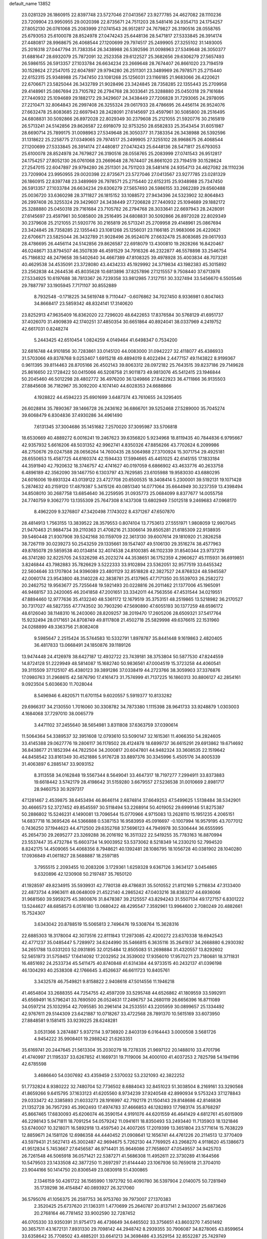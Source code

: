 default_name                                                                    
13852
  23.0281329  26.1860915  22.8397748  23.5727046  27.0413567  23.9277785
  24.4627082  28.1110236  23.7209904  23.9950955  29.0020398  22.8735671
  24.7511203  28.5481416  24.9354713  24.1754257  27.8052130  26.0761068
  25.2083999  27.0741543  26.9512817  24.7679827  26.3190516  28.0558765
  25.6793053  25.6100078  28.8524978  27.0474243  25.6448136  28.5471817
  27.5333845  26.3914174  27.4480817  28.9968675  26.4068544  27.1200699
  29.7974517  25.2499905  27.3255102  31.1493005  25.2016318  27.0447794
  31.7383354  26.3438988  26.5392596  31.0098963  27.5349648  26.3050377
  31.6881647  28.6932079  25.7872091  32.2523358  29.6122527  25.3682656
  29.6306279  27.5657493  26.5986155  26.5913357  27.1033784  26.6634234
  23.2669648  28.7674407  26.8661020  23.7194519  30.1528624  27.2547015
  22.6047897  29.9794280  26.2511301  23.3489969  26.7978571  25.2715440
  22.6152315  25.9348988  25.7347450  23.1081268  25.1256031  23.1166185
  21.9683066  26.4220621  22.6706671  23.5825044  26.3432789  21.9028496
  23.3424845  28.7358285  22.1355443  25.2709958  29.4148961  25.0867694
  23.7105782  26.2794768  28.3033641  25.3288880  25.0450318  29.7161684
  27.7440932  25.1094689  29.1882172  29.3429607  24.3438449  27.7206828
  31.7293065  24.2978095  27.2210471  32.8064843  26.2997408  26.3255324
  29.0617933  28.4786695  26.4456114  26.9524076  27.6632478  25.8083685
  22.6697943  28.2428091  27.6145697  23.4597961  30.5085800  28.2516495
  24.6808831  30.5092866  26.8972028  22.8029349  30.2379608  25.2121055
  21.5920776  30.2165819  26.5713241  24.5142856  29.8626587  22.6918079
  32.9753250  28.6582833  25.3543454  31.6051987  28.6690714  25.7899175
  31.0098963  27.5349648  26.3050377  31.7383354  26.3438988  26.5392596
  31.1318622  25.2258775  27.0349065  29.7974517  25.2499905  27.3255102
  28.9968675  26.4068544  27.1200699  27.5333845  26.3914174  27.4480817
  27.0474243  25.6448136  28.5471817  25.6793053  25.6100078  28.8524978
  24.7679827  26.3190516  28.0558765  25.2083999  27.0741543  26.9512817
  24.1754257  27.8052130  26.0761068  23.2669648  28.7674407  26.8661020
  23.7194519  30.1528624  27.2547015  22.6047897  29.9794280  26.2511301
  24.7511203  28.5481416  24.9354713  24.4627082  28.1110236  23.7209904
  23.9950955  29.0020398  22.8735671  23.5727046  27.0413567  23.9277785
  23.0281329  26.1860915  22.8397748  23.3489969  26.7978571  25.2715440
  22.6152315  25.9348988  25.7347450  26.5913357  27.1033784  26.6634234
  29.6306279  27.5657493  26.5986155  33.2662289  29.6560488  25.0036720
  33.6360298  28.3711827  26.1815152  33.1088572  27.9434396  24.5323902
  32.8064843  26.2997408  26.3255324  29.3429607  24.3438449  27.7206828
  27.7440932  25.1094689  29.1882172  25.3288880  25.0450318  29.7161684
  23.7105782  26.2794768  28.3033641  22.6697943  28.2428091  27.6145697
  23.4597961  30.5085800  28.2516495  24.6808831  30.5092866  26.8972028
  22.8029349  30.2379608  25.2121055  21.5920776  30.2165819  26.5713241
  25.2709958  29.4148961  25.0867694  23.3424845  28.7358285  22.1355443
  23.1081268  25.1256031  23.1166185  21.9683066  26.4220621  22.6706671
  23.5825044  26.3432789  21.9028496  26.9524076  27.6632478  25.8083685
  29.0617933  28.4786695  26.4456114  24.5142856  29.8626587  22.6918079
  13.4300810  19.2828266  16.8420467  46.0248671  33.8794507  46.3507839
  46.4591529  34.7916326  46.2322877  46.5578898  33.2546754  45.7186832
  48.2479658  39.5402640  34.4667389  47.8108325  39.4978928  35.4003834
  48.7073281  40.4629538  34.4535091  23.3728080  43.4434233  45.1929992
  24.3719834  43.1982383  45.3015892  23.2562838  44.2644536  45.8035628
  10.6813896  37.8257896  27.1215557   9.7508440  37.6713976  27.5334925
  10.6197688  38.7813367  26.7239358  33.9812985   7.3127151  30.3327494
  33.5456670   6.5505546  29.7887797  33.1905945   7.7171107  30.8552889
   8.7932548  -0.1718225  34.5619748   9.7110447  -0.6076862  34.7027450
   8.9336981   0.8047463  34.8668417  23.5859342  48.8324141  17.3140620
  23.8252913  47.9635409  16.8362020  22.7296020  48.6422653  17.8376584
  30.5768129  41.6951737  37.4026070  31.4909839  42.1740251  37.4850354
  30.6651864  40.8924041  38.0337969   4.2419752  42.6617031   0.8248274
   5.2443425  42.6510454   1.0824259   4.0149464  41.6498347   0.7534200
  32.6816748  44.9101856  30.7283861  33.0145120  44.0083000  31.0942227
  32.4118077  45.4386933  31.5703066  49.8378768   9.0253407   1.6915218
  49.4894019   8.4022494   2.4477157  49.1143822   8.9199367   0.9611395
  39.8114463  28.8705166  26.4502143  39.8063312  28.0972182  25.7643515
  39.8237186  29.7149628  25.8616650  22.1728422  50.0415066  46.5208758
  21.9011873  49.9813076  45.5412415  23.1946844  50.2045460  46.5012298
  28.4802772  36.4976200  36.1249866  27.8422923  36.4711866  36.9135503
  27.8845608  36.7182967  35.3092200   4.1074140  44.6028353  24.6688866
   4.1928822  44.4594223  25.6901699   3.6487374  43.7610655  24.3295405
  26.6028814  35.7890367  39.1466728  26.2436162  36.6866701  39.5252468
  27.5289000  35.7045274  39.6068479   6.8304836  37.4930286  34.4961490
   7.6131345  37.3004686  35.1451682   7.2570020  37.3095987  33.5706818
  18.6530669  40.4889272   6.0016241  19.2467623  39.6356820   5.9234968
  18.8119435  40.7844836   6.9795667  42.9357932   5.6616206  48.5031352
  42.9962741   4.8350326  47.8856266  43.7702624   6.2099986  48.2750676
  29.0247588  28.0656264  14.7600435  28.5064988  27.3700924  15.3071754
  29.4925181  28.6550653  15.4587725  44.6160374  42.1594433  17.5994665
  45.4451025  42.6145155  17.1833184  44.3591940  42.7920632  18.3746757
  42.4741627  40.0197059   6.6866902  43.4633776  40.2633758   6.4896189
  42.3562090  39.1467750   6.1303797  43.7629585  23.6105988  19.9583030
  43.6880295  24.6016006  19.6931324  43.0139122  23.4727708  20.6500535
  18.3408414   5.2300001  39.5192131  19.1071428   5.2874632  40.2159120
  17.4879387   5.3415126  40.0851340  14.0771064  35.6644949  30.3237359
  13.4398494  34.8508010  30.2687758  13.6854640  36.2259595  31.0935773
  25.0684099   8.8377677  14.0055758  24.7740759   9.3062770  13.1355309
  25.7647308   8.1437308  13.6802949   7.5012518   9.2469683  47.0968170
   8.4962209   9.3276807  47.3420498   7.1743022   8.4371267  47.6507870
  28.4814913   1.7563155  13.3839522  28.3579553   0.8074104  13.7753613
  27.5551971   1.9808059  12.9907045  21.9470463  21.9884734  39.2110363
  21.4708216  21.3306614  39.8505281  21.6185309  22.9138935  39.5460448
  21.9307908  39.5242168  30.1159709  22.3613130  39.6007614  29.1810920
  21.2826258  38.7267119  30.0239273  50.2543259  29.1335661  39.1547407
  49.5106130  29.3516274  38.4577963  49.8785078  29.5859538  40.0134814
  32.4074538  24.8100385  46.1102339  31.8540344  23.9737278  46.3741280
  32.8225705  24.5326298  45.2023274  44.3538651  36.1752359   4.2960627
  45.1115931  36.6919851   3.8246844  43.7982883  35.7826629   3.5222333
  33.9102894  23.5362051  32.9577519  33.6455342  22.5604646  33.1707804
  34.9396089  23.4801129  32.8518828  42.3827527  24.8768324  48.5945587
  42.0060174  23.9543800  48.3140228  42.3838781  25.4137965  47.7171350
  20.5539703  26.2582272  20.2462752  19.9563677  25.7255648  19.5921493
  20.0228816  26.2011462  21.1377006  45.1965091  46.9468157  33.2420065
  46.2041858  47.2001651  33.3342011  44.7563556  47.4531544  34.0219551
  47.8894460  12.9777636  35.4132240  48.5361172  12.1679519  35.3753151
  48.2519865  13.5218982  36.2170527  30.7317027  48.5827355  47.7743502
  30.7903290  47.5690890  47.6055193  30.1377259  48.6596172  48.6126040
  38.1148310  16.2403060  28.8209257  38.2019470  17.2605206  28.6509321
  37.5417764  15.9232494  28.0171651  24.8708749  49.8117808  21.4502718
  25.5829998  49.6376615  22.1531960  24.0268899  49.3363756  21.8082408
   9.5985647   2.2515424  35.5744583  10.5332791   1.8978787  35.8441448
   9.1619863   2.4820405  36.4817833  13.0668491  24.1850876  39.1189126
  13.9474448  24.4126978  38.6427187  12.4932722  23.7439181  38.3753804
  50.5877530  47.8244559  14.8724128  51.2229949  48.5814087  15.1682740
  50.9836561  47.0004519  15.3723258  44.4060541  39.3115509  37.1125107
  45.4380123  39.3891286  37.0338419  44.2723766  38.3059903  37.3376876
  17.0980763  31.2968615  42.5876790  17.4161473  31.7574999  41.7137225
  16.1860313  30.8806127  42.2854161   9.0923504   5.6036630  11.7028044
   8.5496946   6.4820571  11.6701154   9.6020557   5.5919377  10.8133282
  29.6966317  34.2130550   1.7016060  30.3308782  34.7873380   1.1115398
  28.9641733  33.9248879   1.0303003   4.1684068  37.7297010  38.0065779
   3.4471102  37.2455640  38.5654981   3.8311808  37.6363759  37.0390614
  11.5064364  54.3389537  32.3951608  12.0793610  53.5090147  32.1615361
  11.4066350  54.2824605  33.4145388  29.0627776  19.2806117  36.1178502
  28.4124878  18.6899737  36.6615291  29.6913862  19.6714692  36.8438677
  21.1852394  44.7822504  34.2000817  20.6047801  44.9482324  33.3608535
  22.1519642  44.8458542  33.8161349  30.4521886   5.9176728  33.8897376
  30.3345996   5.4505176  34.8005339  31.4063897   6.2885147  33.9093152
   8.3113558  34.0162848  19.5567344   8.5649041  33.4647317  18.7197277
   7.2994911  33.8373883  19.6618442   3.5742179  28.4198642  31.5159280
   3.6679557  27.5236538  31.0010669   2.8981717  28.9460753  30.9297317
  47.1281467   2.4539875  38.6453494  46.8646114   2.6874814  37.6649253
  47.5499625   1.5138484  38.5342901  30.4666573  52.3727452  49.8545597
  30.5118494  53.2268914  50.4019052  29.6999146  51.8275387  50.2886802
  15.5246231   4.1490081  13.7096544  15.0770966   4.9715083  13.2628110
  15.1951235   4.2065151  14.6837718  16.3695426  44.5366888   0.5387153
  16.9583959  45.0916697  -0.1007994  16.9579195  43.7077012   0.7436250
  37.1944623  44.4712500  29.6352768  37.5696123  44.7949978  30.5306444
  36.6555995  45.2654730  29.2695277  23.3269288  36.2016192  16.3511322
  22.5419255  35.7783163  16.8870994  23.5537447  35.4732784  15.6603734
  14.9003952  53.5373062   8.5218349  14.2330210  52.7994520   8.8242175
  14.4509065  54.4068356   8.7948621  40.1392481  28.1086795  18.1056728
  40.0381902  28.1040280  17.0936849  41.0611827  28.5688887  18.2597185
   3.7955515   2.2093455  10.2083206   3.1729361   1.6259328   9.6367126
   3.9634127   3.0454865   9.6320896  42.1230908  50.2197487  35.7650120
  41.1928597  49.8234915  35.5939931  42.7780138  49.4786831  35.5010552
  21.8112169   5.2116834  47.3133400  22.4873734   4.9963611  48.0648009
  21.4522140   4.2865242  47.0403216  38.8383217  44.6936066  31.9681560
  39.5959275  45.3800876  31.8478387  39.2125557  43.8294243  31.5507134
  49.1727157   6.8301222  13.5244627  48.6858573   6.0516180  13.0680422
  48.4295547   7.3592961  13.9964600   2.7080249  20.4882661  15.7524307
   3.6343042  20.8788519  15.5065813   2.7496476  19.5308764  15.3628316
  22.6885303  18.3178004  42.3073516  22.8111843  17.2973085  42.4200272
  23.6370338  18.6942543  42.4771237  35.0485447   5.7289972  34.6244990
  35.5466815   6.3635116  35.2641937  34.2668880   6.2930392  34.2651788
  13.0331203  52.0931895  32.0125484  12.8505083  51.2698884  31.4320557
  13.8292602  52.5651973  31.5759457  17.6414092  17.2032952  24.3539002
  17.9356010  17.9570271  23.7180681  18.3711831  16.4851692  24.2533734
  45.5411475  40.8740848  41.6314384  44.9733515  40.2432137  41.0396198
  46.1304293  40.2538308  42.1766645   3.4526637  46.6611723  10.8405761
   3.3432578  46.7549821   9.8158822   2.9408618  47.5014556  11.1946218
  41.4654804  33.2688355  44.7254755  42.4597209  33.5295748  44.6526862
  41.1809559  33.5992911  45.6569491  16.5796241  33.7690500  26.0524631
  17.2496757  34.2680119  26.6656396  16.8711089  34.0597214  25.1032954
  42.7095585  30.2961414  24.2533551  43.2205959  30.0899657  25.1334492
  42.9767611  29.5144309  23.6421887  10.0718267  33.4722568  28.7891370
  10.5615169  33.6073950  27.8848581   9.1581415  33.9239225  28.6248281
   3.0531366   3.2874887   5.9372114   3.9736920   2.8403139   6.0164443
   3.0000508   3.5681726   4.9454222  35.9908401  19.2988242  21.6263351
  35.6169741  20.2447645  21.5613304  35.2030279  18.7278335  21.9697122
  20.1488010  33.4701796  41.4740997  21.1195337  33.6267852  41.1669731
  19.7119006  34.4000100  41.4037253   2.7825798  54.1941196  42.6785598
   3.4686640  54.0307692  43.4359459   2.5370032  53.2321093  42.3822252
  51.7732824   8.9380222  32.7480704  52.7736502   8.6884043  32.8451023
  51.3038504   8.2169161  33.3290568  41.8659266   9.6415795  37.1633123
  41.6205560   8.9734239  37.9240548  42.8990934   9.5753243  37.1278843
  29.0333472  42.3385893  21.6033273  28.1916997  42.7192178  21.1504143
  29.8148686  42.8146836  21.1352728  36.7957293  45.3902493  17.4974783
  37.4666853  46.1282893  17.7983174  35.8768297  45.8667465  17.6830093
  45.6206074  46.3590154   4.9191076  44.6201559  46.4641429   4.6812761
  45.6015909  46.2298143   5.9471811  18.7091254  54.0579242  11.0941611
  18.8350493  53.2493440  11.7135903  18.1321846  53.6740007  10.3218071
  16.5892918  13.4597540  24.4007265  17.2019399  13.3651804  23.5771614
  15.7638229  12.8859671  24.1581126  12.6986358  44.4440452  21.0908641
  12.1656741  44.4761226  20.2114513  12.3770409  43.5979431  21.5627413
  45.3002487  42.9694675   5.7262130  44.7769925  43.2968270   4.9118620
  45.1386673  41.9512834   5.7453667  27.6456587  46.9714401  35.9646086
  27.7658607  47.0549557  34.9425703  26.7261548  46.5065918  36.0571421
  22.5387271  41.5686308  11.4952611  22.3730289  41.1644566  10.5479503
  23.1433508  42.3877250  11.2697297  21.6144440  23.1067936  50.7659018
  21.3704010  23.9044166  50.1414750  20.8306549  23.0830918  51.4300865
   2.1346159  50.4261722  36.1565990   1.1972792  50.4090780  36.5397904
   2.0140075  50.7281949  35.1739298  36.4154847  40.0893927  26.3217060
  36.5795076  41.1056375  26.2597753  36.9753760  39.7973007  27.1370383
   2.3520425  25.6737620  21.1363311   1.4770699  25.2640787  20.8137141
   2.9432007  25.6873626  20.2768164  46.7781452  33.9002590  32.7287452
  46.0705330  33.9350391  31.9754173  46.4736649  34.6465502  33.3756651
  43.8603270   7.4501492  30.3657511  43.1672131   7.8931330  29.7098142
  44.2948742   8.2939355  30.7906087  34.8278065  43.8599654  33.6358642
  35.7708502  43.4885201  33.6641213  34.3698486  43.3529154  32.8552287
  25.7429749  43.5290740  37.0438281  25.7056728  44.5474834  36.9359556
  26.6891436  43.3510262  37.4237639  40.3136204   3.5812386  27.6030339
  40.6098942   4.4959238  27.2179247  41.0377558   2.9335543  27.2433020
  11.7984013  31.4490830  35.5982857  11.6371997  32.1431395  36.3364582
  11.3306294  30.5984158  35.9452924  27.6288673  50.5062363  14.7146969
  27.4549118  50.6568377  15.7239740  27.1428841  51.3013914  14.2685372
  18.7341496  20.8137089   1.5252426  18.4659082  20.7478935   2.5128273
  19.3490109  20.0058148   1.3663014  52.7098428  28.5742365  35.1045297
  53.1189142  28.4695939  36.0462494  51.9725595  27.8562368  35.0737403
  21.2845997   3.6111340  14.3940770  21.8172012   4.2334464  13.7675561
  20.7072770   4.2568413  14.9539467  48.2139658  27.8945177  24.0361904
  49.1114588  27.4220367  24.2295903  47.9333212  28.2643796  24.9549752
  18.0009159  42.4659314   1.1479709  18.6390595  42.8474624   1.8715158
  18.6636046  42.0913199   0.4397784  29.9186170  18.6406550  24.7456579
  30.4476533  19.4565367  25.0862456  28.9889341  18.7563213  25.2079192
  20.8882984  35.1734241  30.8757315  21.3028461  35.4577074  31.7616807
  20.6383580  36.0746822  30.4195665  48.2234060  44.3240821  33.9594786
  48.3282379  45.0272093  34.7154082  48.6008119  44.8169358  33.1320386
  31.6154713  55.5684334  15.1069792  31.0778921  54.7450177  15.4285660
  32.5960411  55.3036140  15.3143377  38.0648836  50.4020783  38.5364223
  38.3844051  51.1867810  37.9446917  37.4133453  50.8527836  39.1960469
  26.2834479  12.0693897  10.9944723  25.6164723  11.4117673  11.4249486
  25.9940534  12.9843353  11.3978504  13.7021610  47.2234913  33.8153479
  14.6525416  47.6177411  33.8131423  13.1325407  47.9425285  34.2893448
  37.5738526   7.8416879  21.8903042  36.8482504   7.9459270  22.6239852
  37.0456006   8.0222533  21.0216500   4.9727372  20.6873302  23.9941934
   4.9877731  21.6948565  24.2147121   4.3701109  20.6168573  23.1666680
  26.8197948  54.5528750   6.3706959  26.9727263  54.9601038   7.3029294
  26.6915026  53.5535296   6.5420639  46.6030959  50.8217299  39.2000340
  47.1045161  50.5597971  40.0661089  46.5826100  51.8533018  39.2274483
  35.8218987  28.9732928   6.1972388  35.9863898  27.9606256   6.0802225
  36.7127478  29.4081995   5.9337247  21.8022549  46.4463870   5.2897790
  21.5055924  46.6367667   4.3264426  21.3337702  47.1956416   5.8414951
  20.6267779   7.3319883  50.0096269  21.6515064   7.2702277  49.8933782
  20.5132707   7.3738405  51.0423580  17.2455178   9.2774335  16.2502915
  16.4859853   9.7819443  15.7690287  18.0969104   9.6008891  15.7682624
  47.6316741  14.8940288  33.5228611  47.7920647  14.0603516  34.1192039
  46.7352774  15.2646232  33.8945210  11.5828557  20.7045739  41.1497361
  11.9144650  21.6391690  41.4426213  10.9134714  20.4439554  41.8887714
  33.3848618   5.5048967  45.8138806  32.5491865   5.8955243  46.2918616
  32.9740348   5.0541000  44.9778825   8.8373752  27.2898936   6.1857838
   7.9618129  26.8618294   5.8147854   8.5040904  27.8222593   7.0038246
   5.7773814  30.0171194   7.9230787   6.6501639  29.4838147   8.0862083
   6.1046636  30.8105756   7.3406518  29.5079507  17.6243372  41.5977142
  29.5630504  16.7022327  41.1327308  30.2520524  18.1662113  41.1193370
  12.2024949  22.9063457  26.6667164  11.5165102  23.0708624  25.9026582
  11.7339932  22.1423904  27.2078188  16.1457369  18.1871202  32.1937328
  16.0359100  17.2167646  31.8664213  15.1834042  18.5510573  32.2234752
  12.0404561   1.6341883  30.7929281  11.9402266   0.8646466  31.4627976
  11.5847351   2.4346079  31.2538858  13.9984797  11.4385850  26.1213556
  14.0951530  10.4202765  25.9691001  14.0628351  11.8123059  25.1527618
  11.4943926  26.2085421  39.8588640  12.0619335  25.3787089  39.5856090
  11.9144299  26.4589695  40.7748716  20.8231520  16.3592607  16.4278752
  20.6134752  15.6235261  15.7368330  21.8516598  16.2846279  16.5498501
   2.7944419  33.6753636  38.9836455   3.1551481  33.0146752  39.6888728
   3.5816120  33.7735050  38.3211061   1.1027746  31.2864302  41.0986322
   0.8419995  31.0538502  40.1349252   2.0682190  31.6220958  41.0397978
   8.7333047  19.6075472  49.6871366   9.1552030  19.6199993  48.7424001
   8.1366882  18.7653605  49.6692239  13.3890764  47.8701508  45.5845291
  13.9592322  48.4397629  44.9582964  14.0069155  47.1180700  45.8950949
  23.7865711  27.6438060  33.4856186  23.3284769  27.7550295  34.4048551
  23.2839435  26.8310225  33.0733312  17.8342845  23.2323596  45.4992812
  17.6202573  22.2222455  45.4343884  17.5962666  23.4532642  46.4850459
  12.5374187  12.6146878  50.5675314  11.5672141  12.9453361  50.5082363
  12.9765169  12.9786821  49.7047573  41.9306902  38.0381841  11.9578061
  41.7141821  37.9925251  12.9699644  40.9967499  38.0731768  11.5190797
  27.1783934  19.3559557   4.5975466  27.7060070  20.0655171   5.1296493
  27.8578412  19.0122488   3.9052360  15.9834845   2.4696133  32.8009074
  16.9073546   2.3153081  33.2207325  15.5052757   3.1078965  33.4467735
   7.9741130  19.7956868  40.9399797   7.7005711  20.4406165  40.1900947
   7.8702711  18.8605150  40.5344087  23.4066152   1.5909894  39.6414802
  22.7768251   0.7920191  39.8206191  24.3139527   1.1738898  39.4615049
  43.4365510   0.6299008  11.7313284  43.6433208   1.6436673  11.6713696
  42.4463346   0.5775537  11.4323021  24.0898861  16.5853851  11.1483318
  23.5581152  16.4864372  10.2758517  23.5430185  17.2540079  11.7049223
   7.1313559  11.3784178   9.6054728   7.4161030  12.2663086  10.0656901
   6.8579769  10.7927104  10.4156802   2.8482970  17.7155056   5.3818836
   2.3969627  17.4341731   4.4984579   2.6013344  16.9542767   6.0325338
  21.4986384  43.0147582  49.3514509  22.4579023  43.0747518  48.9582516
  21.4798985  43.8331861  49.9889147  28.3405201  45.6655904   8.7806741
  28.8326857  44.7698096   8.9393709  28.1629624  45.6507652   7.7583562
  25.3080283  23.8817542  25.9057396  24.3834440  23.5288054  26.1786752
  25.6356471  24.4212807  26.6997153  51.6526102  16.3875412  26.6422579
  51.4097546  15.3909879  26.7785591  51.3133336  16.5842635  25.6882111
  33.0570107  33.7237205   4.9159454  32.6309299  33.8907629   5.8462692
  32.2784429  33.3234698   4.3673146  16.2900621   2.7003411  27.2045763
  15.4458910   2.5192606  27.7584482  16.2769576   3.7215778  27.0490010
  23.8904356  14.5549995  19.2138411  24.2964198  13.6357896  19.4648444
  22.8884392  14.3991503  19.2041458  27.2065018  46.4929192  27.6782559
  26.4206969  47.1239856  27.9202097  27.2306916  46.5465906  26.6439206
  30.9274957   6.5107979  16.3296969  30.6608691   7.4429287  16.6662875
  30.9625454   5.9254290  17.1572217  14.0215426  30.7489007  11.6756376
  14.3542751  30.6728494  12.6523838  14.6694245  31.4619902  11.2785100
  41.7362043  20.7057663  49.9173256  40.8738693  20.9303749  50.4432145
  41.8631071  19.6972699  50.1109697   7.0979366  50.0944746  41.9207450
   6.6481920  50.0031415  40.9849670   8.1088598  50.1249436  41.6706249
  15.7422114  12.4450444   2.9100077  16.6002468  12.2089449   2.4021266
  15.1182880  12.8593152   2.2109462  37.9770423  16.8272087  15.2590199
  38.0616033  17.8398928  15.4842212  38.9738227  16.5459569  15.1673872
  33.7135323   3.0231739  30.4034238  33.6377963   2.5247859  31.3042127
  32.7477627   3.0473627  30.0550257   9.8216867  25.1247954   2.9782589
   9.1973427  25.7537219   2.4452596  10.7301204  25.6263766   2.9387612
  16.7581426   8.6678147   4.7347900  16.6787408   7.7006702   4.3889028
  17.7767083   8.8331383   4.7605083  41.7814987  24.3370489   4.9830834
  41.0411697  24.0219422   4.3450300  41.2916200  24.4574393   5.8877270
  15.1797659  20.2779744   7.5786084  15.2500424  20.7216144   6.6457665
  14.5648170  20.9078959   8.1057941  22.5972678  50.7901791  28.8515745
  22.6928961  51.7818014  29.1396175  23.3680821  50.6639567  28.1782991
  30.8636373  12.9283197  21.8967287  31.2724019  13.2504844  21.0146387
  30.3262766  13.7441764  22.2331747  17.5603771  10.9040917  44.2147009
  17.9733240  10.0913509  44.7006206  16.5696570  10.8836803  44.4909816
  12.3896877   4.9007278  11.3560687  11.6107590   5.1463009  10.7422553
  11.9328440   4.4741073  12.1866005  31.4784249  48.0123953   4.2761180
  31.9021772  47.7686971   3.3719752  32.2176227  47.8422989   4.9657625
  49.0064550  14.5814562   6.0472317  49.5916100  14.8420132   5.2374283
  49.5206981  13.7936808   6.4751173  33.0726669  16.5002337  20.3555217
  32.7400839  15.5744976  20.0736729  33.4134930  16.9240598  19.4742176
  19.4738879  10.0369426  14.9216532  19.6876402  10.7176178  14.1974632
  20.1451025  10.2449567  15.6801658  29.5901905   3.6251790  44.0577772
  30.5541721   3.9660170  43.8817336  29.5796978   2.7017607  43.5903262
  47.7686727  51.4898472  49.2803176  46.8868484  50.9783022  49.0693866
  47.5096500  52.0295890  50.1278123  32.5440602   2.7586534  49.1857322
  33.1526419   3.5452618  48.8888578  32.1870667   2.3941195  48.2839954
  26.7844888   5.0550800   6.1671167  27.2807821   4.4360435   5.5120135
  26.2823970   4.4053943   6.7919159  10.1195643   9.7120859  47.9524082
   9.7808949  10.1655683  48.8255729  10.8885459   9.1088242  48.3198148
  49.3980059  36.5645849  48.7271015  48.4723402  36.8288786  49.1087556
  49.7142952  37.4297208  48.2659307  44.2245254  32.1635310  42.1269287
  44.2085149  32.7873507  42.9500403  43.2455571  31.9686540  41.9344340
  34.1163710  11.1719482   9.8717124  34.9584933  10.5912609   9.9820845
  34.1967675  11.8665324  10.6298176  37.3408782  18.9979102  19.3255412
  36.8090672  19.0396838  20.2140118  37.7392927  18.0465308  19.3325112
  19.7512680  44.3323704  26.3329471  20.3462703  45.0964029  26.6967606
  20.0511639  44.2529221  25.3466757   5.8559731   7.6454495  50.9747636
   5.7912751   6.7661648  51.4935513   6.7650085   8.0474565  51.2875285
  39.5747804  41.8883942  23.1579774  38.6209897  42.2861997  23.1916507
  39.7913410  41.8836768  22.1419013  28.1591057  42.8837868  38.0894635
  29.1119040  42.5847847  37.8344388  28.3001443  43.4832699  38.9152310
  35.7806657  46.3539771  28.1126597  35.2042434  45.6874662  27.5950236
  35.1144425  47.0350624  28.5026376  31.4675047  26.5035053   7.6691905
  31.3534811  27.4644555   7.3411637  30.5116386  26.1080051   7.6229122
   2.9502718  50.6605275  13.4294877   2.3178131  51.2511384  13.9837508
   3.8850403  50.9579997  13.6650726   5.6947673  17.5295254  29.4368142
   6.5260826  17.0010369  29.1343530   5.7133630  17.4695542  30.4631125
   0.1959709  52.6859294  12.2974868   0.6561681  52.5406614  13.2094964
   0.2994625  51.7962529  11.8096907  17.9556845   3.6324685   9.3743239
  17.8319831   3.7960855  10.3864575  17.0383241   3.2533833   9.0815791
  34.2269071  11.6448748  48.8362839  34.2292584  12.6746840  48.8756702
  34.3865283  11.3443606  49.7950571  25.2645379   3.6045967   7.9109005
  24.3745101   3.5358160   7.3999880  25.2302108   2.8423970   8.5961695
  38.4474297  16.8457873   9.0757942  37.5667702  17.1961521   9.4892263
  39.1424733  17.5613554   9.3502605  41.8325566  44.7911364  44.2086074
  41.5421535  43.8689960  44.5626635  41.1441879  45.4379919  44.6365429
  51.0652227  22.8262506   2.6849123  51.4321937  22.4156538   3.5729155
  51.4136458  22.2055583   1.9641115  25.3386269   1.7253921  22.9565700
  24.5999459   1.1119851  23.3231841  26.2023436   1.3811491  23.3858614
  39.5097106  49.8877300  42.4021163  39.7579144  49.3457612  41.5621284
  39.3613502  50.8426176  42.0361473  24.0010987  43.7980655  48.4859713
  23.7388061  44.6006262  47.8931435  24.6877909  44.1900341  49.1458907
  42.7933202  49.0217667  39.5090490  41.7797235  48.9627067  39.6890355
  43.1387947  48.0738589  39.7128301   6.0790744  49.0663194  50.2991065
   5.8843449  49.2682287  51.3025780   5.3571320  48.3302870  50.0964742
   1.0189219  18.0512469  19.0449994   1.6063836  17.5788960  18.3186708
   1.2069300  19.0555853  18.8287629  39.5382851  16.6039342  47.6269758
  38.7511302  16.6892785  46.9894634  39.5094955  15.6212398  47.9464741
   7.0750061  11.4560468  33.9469822   7.2168560  10.5149825  34.3255134
   6.1551953  11.4364323  33.4988107  16.4372712  47.0011766   9.1735414
  17.2812656  47.0490940   9.7632828  15.9555592  47.8916916   9.3532262
  19.8852888  34.9332598  23.0221662  18.8736954  34.7676612  23.1508576
  20.3242035  34.2324245  23.6407815  36.3844104  43.4286293  19.4180991
  36.8905399  43.9163970  20.1801887  36.4481836  44.1040812  18.6378820
  10.4918080   5.7596928   9.3612355  10.6704601   6.7730653   9.2753650
  10.9267070   5.3674941   8.5052504   8.9560624  52.2377365  28.7664666
   8.5161100  52.8041674  28.0233268   9.0813499  52.9080223  29.5415616
  36.0929892  26.3202426   5.8464730  36.2384771  25.9283189   6.7865040
  36.7667241  25.8247888   5.2512455  30.6340522  22.7995375  11.8281098
  30.0466263  22.7085066  12.6780494  30.8124683  23.8223768  11.7880398
  32.0235162  48.8546455  18.7246888  31.0877374  49.2729308  18.6274516
  32.2205391  48.4663678  17.7918983  44.9418756  31.1747491  15.9542030
  44.0144477  30.7185588  15.8949832  45.4246478  30.8760215  15.1107067
  31.8618126  25.4463734  50.6939151  32.7492233  25.3391636  51.2086866
  31.2065737  25.7640478  51.4371165   2.3030731   5.8900324  13.6583624
   2.8290907   5.2083077  13.0735802   1.3216298   5.5884985  13.5232880
  19.7667704  40.3685883  38.6694377  19.5411070  41.0151622  39.4454999
  20.5169570  40.8603942  38.1600227  38.7264979  19.1236931  43.1116291
  39.1908563  18.2195858  43.1011034  38.2593841  19.1832892  42.1900727
  31.7719229   1.9421238  46.7591235  31.3995544   1.0834812  46.3306622
  31.0170231   2.6300469  46.6612057  14.5920831  43.7036807  46.5292221
  15.2796489  43.6993756  47.3059740  14.8767288  44.5601896  46.0019198
  42.9349854  42.3368948  21.5357580  43.3314155  42.8903093  20.7576048
  41.9991299  42.0763907  21.1961547  18.9828314  31.2410670  26.6555822
  19.2027265  31.0962038  25.6634950  17.9565178  31.1779865  26.7043494
  44.9893887  18.8291254  50.2042640  44.3817730  18.1957920  49.6644650
  45.9367915  18.4469710  50.0409333  21.1646857  29.7838609  50.8705131
  21.3634806  28.7777153  51.0135590  21.3606484  30.2075411  51.7849861
  11.1917553  35.6140860  40.8123685  11.4130074  36.5624451  40.4364826
  12.1360260  35.2497391  41.0413986  19.2300711  36.7109419  19.3768180
  19.0653314  37.5705715  19.9331329  19.8919777  36.1715324  19.9396274
  40.3624553  36.0153579   5.6817892  39.4417369  35.8415281   6.1270473
  40.1018382  36.2393363   4.7039682  26.4331165  28.0437156  17.4423967
  25.6228788  28.2479822  18.0352757  27.0140902  28.8947303  17.5074573
   4.8075315  19.3129381  49.7119997   4.4622252  19.3436797  50.6828878
   5.3980438  20.1613982  49.6405680  45.7632114  45.4810225  21.0328949
  46.0427285  45.1183988  21.9604073  45.3044998  46.3747335  21.2498436
  20.1669446  37.4972475  29.7371759  20.4212444  37.3783548  28.7387372
  19.2528313  37.9618398  29.7093690  37.2938232   9.5964521   7.7271909
  37.1288286  10.2911561   6.9833317  38.2504926   9.2672358   7.5551003
  44.6976137  42.6926159  11.2518134  45.6964408  42.5287008  11.4332614
  44.2783731  41.7509868  11.2856642  33.7700145  39.1846813  17.8803849
  34.1773065  40.1248498  17.7821372  33.3664069  39.2047886  18.8361025
  44.0456336  27.6125529  11.4115733  44.9757146  27.6930316  10.9921188
  43.9756352  28.4045249  12.0570168  38.8979130  23.2991906  48.3008306
  39.8455198  22.9569448  48.0868632  38.9249646  24.2926038  48.0492485
   5.0929502  36.5588132   4.0623230   4.5328411  36.4641919   4.9146581
   4.4565079  36.9711220   3.3639465  40.9728770  38.7617396  26.2649343
  40.8942318  39.7845340  26.1078938  40.1943612  38.3856074  25.6934629
  31.1580129  22.5780057  46.9521854  30.8793810  22.7962664  47.9252084
  31.8172175  21.7916570  47.0657708   1.2669319   1.8977950  21.8818840
   0.9020382   2.4246280  22.6865048   0.7440031   2.3019771  21.0776892
  11.2566627  34.4535294  12.7976482  11.9944386  33.9153066  13.2796249
  10.9966020  33.8427434  12.0045069  31.8464455  11.4358744   8.5304938
  32.7028055  11.3798869   9.1394088  32.0781378  10.7058766   7.8177329
   4.8693947  20.6816295   2.7610420   4.3927723  21.5801589   2.9000449
   4.5132359  20.3248511   1.8705354  43.8741737  38.1392833  15.8073808
  44.1090193  38.5308522  16.7310658  44.3978772  37.2530253  15.7684539
  44.2311467  16.6069122  30.9092528  44.8336563  17.2813067  30.3891376
  44.6166976  15.6925306  30.6130474   2.8058956   7.6611494   5.3540053
   2.4865214   8.1159569   4.4839089   1.9212853   7.3948832   5.8219298
  11.2046309  34.9425043   5.6334714  12.1511032  34.5660222   5.8145271
  10.9324525  34.4609431   4.7570704  48.8313986  47.9089912  30.1440943
  48.1618696  48.6848107  30.2215968  48.5322681  47.4154500  29.2802757
   8.5220249  10.2228736  14.0836380   9.2584065  10.8418998  14.4547363
   8.1859731   9.7183301  14.9214890  27.8302062  30.0099361  46.5646500
  28.2529782  29.5509916  47.3964815  26.9285467  30.3488014  46.9316841
  46.7241160  43.3221153  16.2858590  46.7230654  44.1991112  15.7445356
  46.8738768  42.5910477  15.5723590  18.8976446  47.0699532  10.5471246
  19.1198077  46.5930004  11.4380917  19.3736011  47.9827645  10.6457944
  11.8907740  16.9764273  27.6285553  12.2473930  17.4478398  28.4818422
  12.7736246  16.6643205  27.1731157   7.6428254  23.3612847   9.7155494
   7.9612123  23.7024949  10.6372676   7.7119602  22.3329526   9.8071353
  38.4942438  11.3870135   3.4704864  37.8405309  11.3238418   4.2643854
  39.3616434  11.7487513   3.9095500  13.5226743  52.0241848  15.6047107
  14.1667649  52.5839211  15.0162648  14.1663048  51.5917225  16.2930265
   3.4280507  53.1321941  29.8348966   4.3594132  53.5514301  29.7968197
   2.9635156  53.5223476  28.9860766  27.9234817  10.6038784  35.3143783
  28.0869148   9.6277530  35.0289959  28.6180883  11.1310353  34.7537350
  14.8394730   2.2295440   5.9918145  15.1127902   2.4908344   6.9562872
  15.7462689   2.1747567   5.5000113  32.6374966  19.3245763  15.0688299
  32.6751836  18.8761368  14.1364949  32.3612362  18.5475687  15.6902767
   3.3358242  46.9291480   8.1419232   2.3151533  46.8081527   8.0303527
   3.5305144  47.8194399   7.6586693  15.9320420  27.9379733  44.8740449
  16.0031582  26.9083939  44.8455489  16.7239826  28.2485728  44.2817273
   9.7786249  23.4556597  17.0619833  10.6070637  23.6597268  17.6252877
  10.1598442  23.2866664  16.1157594   8.3592393  21.2953590  12.6354910
   8.3593995  20.9677999  11.6569318   8.7476748  20.5058198  13.1680209
  31.6060475  20.8822711   4.8237246  31.5819279  20.9690968   5.8471934
  31.2786593  21.8044026   4.4932234  45.5771749  46.1631555   7.6642971
  44.9012056  45.6666616   8.2665865  45.8832643  46.9566575   8.2501881
   8.9580226  16.6225155  34.3025631   8.4968306  17.3508897  33.7242700
   8.2197756  16.3786517  34.9840510  36.3787142  10.1032705  40.2676261
  36.0941381  10.9337134  40.8110940  35.5056166   9.7981887  39.8175247
  13.5929795  21.6316038   9.4860393  13.0625767  20.7434367   9.5048639
  12.8445844  22.3474134   9.5655866  50.4888182   9.8472109   9.5944247
  50.7497812  10.5776154  10.2664996  49.4752563   9.9126582   9.5076267
  33.6455330   9.6544768   2.9725794  32.6831528   9.3516938   3.1610869
  34.2157140   8.8095787   3.1328549  26.0046893  48.5278552   0.4412493
  26.3063746  48.0177180  -0.4022183  25.8902760  49.4987976   0.1035600
   5.7298729  29.3352001  24.5635371   5.2594106  28.4238935  24.6594203
   6.5037549  29.2939605  25.2394528  17.4690921  13.4545540   9.9715289
  18.0716288  14.2279540   9.6393173  17.6817399  12.6853063   9.3131650
  22.3835947  45.1736548  12.5542733  22.7697655  46.0861038  12.8741395
  21.3699926  45.3788928  12.4815103  16.7740859  48.9387931  25.3652852
  16.3088122  48.0285927  25.5183088  16.2461519  49.5847808  25.9709397
  18.6325737  26.0179645  48.4195804  18.0976954  25.2020939  48.0692337
  18.0290883  26.3674612  49.1866870  51.6393313  44.1965997  45.3667823
  51.5763425  43.8347923  44.4020046  50.7128405  43.9465448  45.7698320
  20.0016367  50.5894661  14.8243599  20.4412513  51.3334561  15.3945342
  19.0433671  50.5361567  15.1842681  29.2499177   1.0923656  34.9286677
  28.7633623   1.7351856  35.5769679  30.1763636   0.9688985  35.3980147
  42.4794800  28.6535188   7.9274990  43.4817853  28.8393518   8.0905821
  42.3450928  27.7089280   8.3293390  47.7497958  47.5379651  33.3259523
  48.3070718  48.3691029  33.5646349  48.3906329  46.9468493  32.7854259
  43.8194588  31.9379330  22.3245374  43.9558133  32.9424052  22.4961784
  43.3143780  31.5956158  23.1465180  48.9755125  29.5571541  21.7083920
  49.2006030  28.8469616  20.9898726  48.4664698  29.0220889  22.4228564
   1.7855421   7.8130856  33.1126550   1.4017473   6.8876957  32.8794972
   2.8109118   7.6486332  33.1433455  49.8147724   7.7738804  24.9294066
  50.0951128   7.1399022  25.7021139  49.3442103   8.5488010  25.4355664
  37.6024694   8.9182618  32.7908728  38.5140950   8.4591553  32.9942000
  37.1381573   8.2021465  32.1882325  12.9117263  19.1757545  12.6168528
  12.3784041  19.7185837  13.3275728  12.4131872  18.2540696  12.6386984
  31.6438435  17.2142143  16.4841659  31.1509419  16.7705818  17.2776565
  30.9704163  17.1354025  15.7084593   4.0004643  36.0872893   6.6002839
   4.5497839  36.7111375   7.2180388   4.3034041  35.1418538   6.8934664
  16.8327492  29.1467878   8.8246587  17.1588586  28.7678411   9.7327517
  17.5245354  28.7760270   8.1537897  28.6437828   9.2474938   5.1055589
  29.5606928   9.2222728   4.6441923  28.6933395   8.4838842   5.8006691
  16.3574214  51.2723760  42.3081211  16.0381631  50.5450133  42.9635622
  15.5983027  51.9750250  42.3417608  36.7984683  40.9281913  20.4316120
  36.6312571  41.8799745  20.0590311  37.6209171  40.6125590  19.8819027
  37.2637732  39.4801330   0.8164808  37.6961737  40.4134771   0.9440914
  37.2622741  39.3775461  -0.2177531  42.7737129  31.3206141  11.5536377
  41.9736364  30.9189815  11.0327809  43.4975446  31.4084312  10.8091192
  18.6579703  21.7635688   6.6386711  18.9099532  21.3242132   7.5461002
  18.1408257  22.6118953   6.9419799  24.7815750  50.4744052  27.1806545
  25.2837590  50.3689016  26.2835188  25.3490375  51.1979988  27.6644281
  20.3859592  37.0558063  14.9805557  21.1193463  36.8960802  14.2811378
  19.5524979  36.6006458  14.5872896  49.4775813  18.1780195  47.9562072
  49.0945261  18.5497887  47.0723082  50.1782698  17.4877940  47.6516158
  29.3400435  49.4361789  28.6440106  29.3824764  48.4307631  28.7828796
  29.9761146  49.6363192  27.8638894  37.3314200   9.2370722  46.0907112
  36.7573179   8.4247215  45.8397669  36.6454415   9.9862558  46.2753131
  29.0063335  28.3444703  37.6816646  29.9917723  28.1752773  37.4515832
  28.9298145  27.9828214  38.6537366  48.7999113  50.7665858   9.2152229
  48.1702273  51.5580760   9.3592947  49.0978414  50.8404122   8.2336345
  29.3274111   7.7774234   1.7855808  29.3270092   7.0331357   1.0630413
  29.3330689   7.2354657   2.6657553  40.9544906  41.5221644  11.9226561
  41.8854002  41.1223478  11.8030308  41.1038291  42.5323409  12.0106647
  38.2632993  42.0418605   0.6270007  38.6624229  42.6129654   1.3762895
  37.4819972  42.5948948   0.2555676  43.2349032  42.1538315  15.2163974
  43.7376755  41.3509779  14.7942005  43.6277718  42.1966509  16.1712300
  16.3436449  40.2116501   4.6454504  16.0703412  39.2614281   4.9402250
  17.2289400  40.3749096   5.1617735  17.2877926  33.0031147  44.7234329
  17.2753992  32.3691173  43.9064450  17.6859579  33.8777130  44.3462900
  48.3951825   6.5342587  50.3765899  48.0420953   7.2780017  51.0026066
  49.0375334   7.0410435  49.7466529  40.4008637  54.0121398  45.8401988
  41.0064038  53.4889623  45.1848246  41.0227912  54.7485164  46.2060913
  33.5848570  20.2202604  18.9993475  33.7633675  19.2558350  18.6894180
  33.4483656  20.1334119  20.0222915  48.9720940  51.6923297  16.1430356
  50.0073950  51.6328134  16.1482116  48.6968406  50.8459727  16.6760349
  38.4718921   6.7146476  11.5240319  37.5935666   7.1190758  11.8846474
  38.3139367   6.6900033  10.4947096  10.0235007  25.8325634  46.6775151
  10.7485976  25.1112727  46.7662873   9.3362215  25.4146127  46.0212081
  22.1355639  28.5200586  20.7178871  21.5499322  29.3438337  20.9142486
  21.4622092  27.7780401  20.4833683   2.9773489  31.2033343  46.1364476
   3.5517797  31.2362809  46.9902751   3.0671203  32.1600412  45.7523448
  12.1334146   2.4320959  43.0388786  12.2602313   3.4465071  43.2371460
  12.0610468   2.0288989  43.9950205  51.4814893  44.3320772  30.7698043
  51.9286251  44.5211488  31.6859924  52.0122770  44.9586749  30.1301560
   9.8233323  22.4624311   2.3009516   9.7646491  23.4385209   2.6339886
   8.9369300  22.0431068   2.6304718  23.6619115  10.6583609  18.0663056
  24.3559941  10.4498555  17.3461810  22.7541229  10.5528232  17.6091079
  44.0085536  26.8039550  25.6469742  44.8720625  26.2571479  25.8093200
  43.3135816  26.3264745  26.2476249  16.3003900   7.7342437  33.0120100
  17.2126123   7.3149926  32.7740795  16.0064942   7.2370896  33.8573339
  46.2891964  54.6433149   4.4738626  46.4532336  55.6367292   4.6799701
  45.3889133  54.4410527   4.9315575  19.4931347  37.9189723  34.1919848
  18.7545130  37.7971702  33.4720218  19.3765766  38.9020016  34.4801969
  18.6575295  29.6599341  37.0338290  17.8584978  30.2404390  37.3456222
  18.8744498  29.0808899  37.8415329  34.6569313  47.3150441  36.7516772
  35.6452454  47.5698122  36.7004895  34.4275017  46.9635896  35.8128353
  47.9733739  48.1403713  15.3799211  48.9694452  48.0056256  15.1213485
  48.0439498  48.6051541  16.3051348  27.5742203  18.9198988  25.8974094
  27.3421733  19.4761967  26.7296576  26.6760003  18.5202380  25.5976127
  31.3498039  32.4906586  47.4853898  31.5083954  33.1420335  48.2724615
  32.1824394  31.8821496  47.5169058  39.5191136  35.3905016  35.5406658
  40.4743429  35.6619143  35.2808374  39.6191165  34.8994036  36.4315815
  29.7595857  38.1558610  48.7136409  29.2948938  39.0782578  48.6987596
  29.0992122  37.5472525  48.2024490   5.5628530  31.3805647  16.5667699
   5.8063727  31.3072394  15.5711728   6.3057095  30.8533821  17.0456178
  24.2025939  10.2527090  11.7022148  23.2245671  10.1554517  12.0296600
  24.0766525  10.5749615  10.7236341  18.3459769  21.7278919  28.9233743
  18.7409613  21.0440869  29.5993983  17.3634126  21.4086828  28.8270610
  21.3489440  22.8476669  42.4147043  21.1718317  23.4883238  41.6279293
  20.9359695  23.3300859  43.2268553  46.1618348  35.8425991  34.5071301
  46.0159642  36.7874404  34.1110259  46.9881911  35.9353072  35.0934757
  20.1662929  15.5393441  48.4440001  20.2574367  15.5313046  47.4004628
  21.1049804  15.8550278  48.7425387  24.0123345  13.4104730  41.3467511
  23.6680053  12.4420102  41.4724615  25.0367080  13.3079115  41.4528346
  48.8359944  27.2968220  13.7901106  48.7616371  28.2984674  13.5463045
  48.0034517  27.1219407  14.3588470   5.6738045  36.5039038  17.7848824
   5.4692902  36.9014980  18.7135519   6.6992283  36.5087098  17.7333466
  22.6594799  24.4764361  10.6137708  23.4106250  23.7667050  10.6312517
  22.4987730  24.6448365   9.6124870  27.1527920  20.4125197  28.1353162
  27.7603447  19.9114726  28.8101902  26.2710144  20.5332999  28.6618381
  43.6626076   3.7877330  37.3942759  44.1011419   3.7459108  38.3275396
  43.5886984   2.7971394  37.1166437  39.1609220  20.8638610  39.1060192
  40.1056440  20.5141444  38.8768703  39.3350839  21.5337952  39.8756524
   0.4574531   7.0557301   6.6432770   0.3815705   7.5187420   7.5724800
  -0.4730712   7.2455785   6.2278339  13.4325928   8.3143178  28.7417572
  13.0283013   9.1482882  29.2063862  14.2681428   8.1152990  29.3196309
  36.4292539  30.5960424  21.0640163  37.0387591  30.2431577  20.3191890
  36.8116639  30.1734985  21.9244823  27.2123172  34.3564800   6.8923901
  26.8965506  33.6388375   7.5750046  27.9246895  33.8605786   6.3438180
   9.3521422  49.1977614  17.9497685   8.3781200  49.4478813  18.2088439
   9.8636531  50.0718381  18.1077756  35.1614791  28.8677933  11.0401168
  35.1086676  29.3978979  10.1590445  36.0145639  29.2533863  11.4977274
   6.9153682  55.0740637   3.2948780   6.6201706  55.3516234   2.3467441
   7.6156740  54.3337814   3.1297574  24.2273644  23.9625367  51.0377271
  23.2610623  23.6135656  50.9234509  24.2507512  24.7811911  50.3957719
  50.7131824  13.8034167  26.8680051  51.1952428  13.3488673  27.6593911
  50.4855094  13.0109009  26.2434624  15.7504910   2.8624425  45.7885359
  15.4088170   2.8273502  44.8033245  16.7700567   2.7825094  45.6791718
  20.5481148  30.9698167  35.5446701  19.7332858  30.6225425  36.0820077
  21.2886633  30.3032569  35.7660440  22.4888574  16.7687704  49.1406741
  21.9284883  17.5251641  49.5628779  22.7214119  17.1258843  48.2020194
  46.8308759  52.6732497  -0.2502782  47.0662750  51.9693445   0.4623004
  46.8934985  53.5635382   0.2730041   7.8004325   5.4863092  46.7408619
   7.3757381   6.1387543  47.4281371   7.0131972   4.9568048  46.3791163
  18.3422614  34.9781145  27.7218534  19.2891000  34.6707280  27.4474118
  18.2716747  34.6518545  28.7037612  15.2993883  18.3089937  28.0129922
  14.8827326  17.4687922  27.5679291  16.2415262  18.3457712  27.5791452
   5.6795470   4.3094255  14.0955193   6.6866005   4.5402454  14.0810652
   5.2589340   5.0429883  14.6707988  11.1393854  36.8568385  22.4901050
  10.9666175  36.5826697  23.4724137  10.2681534  36.5838987  22.0078216
   6.3743955   1.7089981  14.5694136   7.1885311   1.7705216  13.9247877
   5.9387053   2.6435640  14.4568393  28.1667919  29.2864639   2.1849723
  27.5384607  29.8422259   1.5987238  27.5572116  28.9523320   2.9481005
  41.0349055  26.2360157  19.9750974  40.5539794  26.8971263  19.3444345
  41.9527228  26.1021224  19.5155408  46.5925745   7.9069075  10.4145754
  46.9939728   8.7815569  10.0557081  47.3515635   7.2165647  10.2727584
   6.9272171   9.4479796   5.9337953   5.9742507   9.3964353   6.3339767
   6.9327543   8.7480910   5.1973531  10.6830206  33.3810931   3.4894898
  10.6549111  32.3859291   3.7485452   9.7226295  33.5631607   3.1444862
  18.2752223  24.1148720  34.5076634  19.1224627  23.9874679  35.1071728
  17.8742583  23.1574034  34.5032634  35.6884930   8.4913494  19.9369129
  36.0511572   9.0693483  19.1565527  35.0450081   9.1371615  20.4233231
  45.7332992  29.4026177  38.7748196  45.6751401  30.3425055  39.1869280
  44.8692047  29.3079652  38.2247388  46.3924529  14.4052494   5.2930964
  47.3475163  14.3977984   5.6834072  45.9786131  13.5237786   5.6394669
  41.7749275  28.4283461   5.2605416  40.8116731  28.0565709   5.2785565
  42.0119447  28.5429905   6.2586005  11.9662547  52.3943868   4.2592544
  11.7022683  52.1475587   3.2980331  12.8094922  51.8359427   4.4470029
  43.1006140  15.9911633  41.8222137  42.4748183  15.1778731  41.7270577
  44.0402367  15.6207532  41.6706117  14.5132620  17.7106068  40.6262822
  13.7081084  17.1239611  40.3468465  14.5152611  17.6245993  41.6602952
   1.7480637  22.2774497  25.5767609   1.2721818  23.1491312  25.2756379
   1.8145726  21.7190946  24.7327270  17.7152925  45.5966388   7.1412063
  17.1877100  46.2148285   7.7785948  18.6112958  45.4551631   7.6384862
  14.1029096  29.5990045  26.2403586  14.1506340  28.6227837  26.5659424
  14.9407917  30.0443005  26.6246849  33.5080101  23.3638894  14.1789274
  32.6361664  23.4645604  14.7243885  33.9750021  22.5547211  14.6207013
  13.5212881   2.5825905   3.6655608  13.7037349   3.5948428   3.5352713
  14.0053916   2.3791105   4.5608613  30.0322585  27.4757520  19.1906081
  29.9521956  28.4722867  19.4169403  30.8672481  27.4081775  18.5975225
  48.4602069   9.8485320  18.8451561  48.1105677  10.4846540  19.5840191
  49.1433266   9.2615972  19.3724051   3.2626123  38.1887625  16.0524644
   3.2771318  38.5254450  17.0232729   3.1942785  37.1673251  16.1405109
   5.6425243  49.1253046  20.9230789   4.8353887  48.7324054  20.4079946
   5.1984535  49.6168604  21.7179462  24.0729513  49.2877027   6.9603137
  23.9847636  48.6441263   6.1606156  25.0334817  49.1469711   7.2931481
  21.0745546  37.9340407   1.7275156  21.0833832  38.3937033   0.8038819
  21.6411282  37.0991811   1.6135231  40.2771128  25.5923027  44.8907716
  39.8725200  26.4597030  44.4862382  41.1071900  25.9377986  45.4036270
   8.3384585  21.2201736  17.8350092   7.6974381  21.4363322  18.6089798
   8.7785300  22.1189362  17.6022144  10.9030299  30.6843118   4.1169333
  11.8717881  30.8796822   3.8489309  10.9497998  29.7047744   4.4729114
  13.4679904   8.1985220  44.5160797  14.1118411   8.4659777  45.2737647
  14.0003797   7.4837405  43.9897192  21.9495475  39.8362203   3.4587485
  21.5606193  39.0865900   2.8658514  22.3489994  39.3281337   4.2639489
  51.3205855  15.6760609  16.3153132  50.4848971  15.0448782  16.3336280
  51.1552584  16.2708601  17.1459810  33.0790118  42.8405490  37.5662057
  34.0635228  42.5546704  37.6426259  33.0236087  43.7438715  38.0346322
  41.4510517  38.0131593  14.6273602  41.1394605  38.9873335  14.8473475
  42.3785056  37.9829293  15.0990639  26.1377297  32.2740318  42.8973818
  25.8488934  31.4137804  42.4023920  25.8967814  33.0183014  42.2190021
  51.6731901  51.2774117  16.2358196  52.0418076  51.6262697  17.1348778
  51.9890700  50.2856112  16.2318997   5.4301603  35.1931201  34.9443864
   5.8589303  36.1277809  34.8590920   4.5132263  35.3014596  34.4858333
  43.4384119  40.7410486  50.7020298  43.9874133  41.5619755  50.9786533
  43.4280634  40.1481855  51.5453614  34.3067658  51.6958613  46.8664149
  34.2524844  52.6757762  47.1626699  33.3358450  51.4098895  46.7080400
  44.8994541   3.6355761  39.8421293  45.7180502   3.0908121  39.5191773
  45.2987609   4.2453081  40.5738811  32.4159356  47.1573811   1.8178944
  33.4009129  47.4651756   1.9250911  32.1469104  47.5431112   0.8982840
  26.8905322   6.9598949  13.3154888  27.7936000   7.0825267  12.8355993
  27.1118046   6.3710664  14.1296446  31.2530534  50.0219724  31.5645351
  30.6903796  49.1565924  31.5525878  31.6982088  50.0428794  30.6351879
  48.1292714  36.9302275  28.6037604  48.4295370  37.1308410  27.6344809
  47.8540727  37.8566258  28.9669606   6.6156273  32.0185037  31.9628095
   7.6003773  31.9477147  31.6412992   6.0987188  32.1812227  31.0780729
  35.2247553  22.6624930  37.0654037  36.2223072  22.3819096  37.1112207
  35.1246416  23.0766895  36.1417966  33.3868955  22.4969988  11.6467786
  33.4891701  22.8781405  12.6075042  32.3628579  22.4476586  11.5321191
  50.0163800  30.2619363  27.3530085  50.0572659  31.2674316  27.2314007
  50.6282765  29.8737278  26.6244317  27.7427591  48.1577176   2.6208127
  27.2506543  48.0220464   3.5105205  27.0099161  48.3434377   1.9302627
  46.2701520  27.5029742  28.2069738  45.5694813  28.1169806  28.6461215
  46.8222817  28.1528838  27.6166018  23.8160795   3.6680333  45.1029749
  24.2836645   3.9959309  45.9696326  24.3268318   4.1958966  44.3670713
   9.5392949  55.0624910  42.3935341   9.5563492  56.0373710  42.0650120
   8.8598999  54.5981979  41.7826879   0.5698423  43.1734659  23.3920360
  -0.1062712  42.5928358  22.8607596   0.1522622  43.2107240  24.3383475
  45.3128982  50.3548250  10.4698335  44.5264936  50.9150094  10.8728911
  46.0800941  50.5524779  11.1268330  19.4666724  43.3937798  21.5352897
  19.8932257  43.3862276  20.5961679  18.4632614  43.3229037  21.3538004
   3.0088948  20.5985518   9.1308281   2.8894307  21.6238671   9.1468220
   2.7061807  20.3408418   8.1757875  25.1042034  19.5304350  42.8067001
  26.0004228  19.6972666  42.3221317  24.6904378  20.4765988  42.8821579
  26.8844218  20.4339890  22.9635420  25.8592676  20.3827363  22.9071702
  27.0602904  21.1426566  23.6872736  10.9737658   5.5145324  20.5572699
  11.4726860   4.6049162  20.5605064  10.2890416   5.3916181  19.7898998
  39.1301677   6.6929466  35.7305113  39.9560220   6.2216489  36.1082725
  39.4220747   7.0317048  34.8065914  16.6518903  48.9542109  46.5355361
  16.5752288  48.1158429  47.1450652  16.4631920  49.7303428  47.1940714
   7.9514736  52.7533265  14.1379719   8.4344255  53.0108976  15.0135409
   7.0880424  53.3164597  14.1604107  27.2722883  53.1985333  41.2629621
  27.1090345  52.5180925  40.4949582  27.6047907  54.0325670  40.7764097
  -0.4022404  24.1419784  13.9273796   0.5030840  23.9168151  14.3644619
  -0.9376608  23.2628693  14.0179708  47.9819784  19.9078577  16.3974416
  48.0004199  19.4169404  15.4850834  47.0134438  20.2725645  16.4384395
  23.9170686  42.4817677  38.7566008  24.4170247  42.4622600  39.6756293
  24.6695224  42.7658209  38.1028531  22.4496200   3.0605230   1.7750149
  23.1122221   3.1324238   1.0022795  23.0240582   2.8868459   2.6063713
  37.1427824  51.1246527  20.8832875  37.0337205  51.1785190  21.8884949
  38.1716833  51.1500672  20.7269785  21.9376847  53.0224415   4.8870503
  22.4139349  53.8312216   4.4977262  22.7123256  52.4722553   5.3245349
  22.6614250  27.8142088  35.9490134  21.6520613  27.7542107  35.7297250
  22.8739241  26.8785224  36.3456269   9.7338683  27.2122212  30.3928977
   9.1920928  26.6289457  31.0535389  10.0676646  26.5155237  29.6970962
  27.3440926  22.9463057  37.2363867  27.5877285  23.1469658  36.2567179
  26.8642749  23.8003334  37.5589782  15.7079667  52.8247585   6.0263117
  15.3813014  53.2372244   6.9118145  15.8117963  53.6225257   5.3906835
  35.1427239   5.5125724  38.2745684  34.8178156   4.8091463  37.5837678
  35.7531143   6.1241844  37.7011762  20.0464268  27.8032963   9.9647843
  19.1835446  28.0248083  10.4897914  20.8007977  28.0367121  10.6191280
  13.7967911  45.1997470   0.0172643  13.2318424  44.3634151   0.1331205
  14.7625827  44.9000733   0.2301976  50.0913491   8.4936898  20.4314036
  49.3903135   8.3963347  21.1895654  50.8659784   7.8956446  20.7609238
  45.7169022  22.2390229  47.3432701  45.1537012  22.0102907  48.1819466
  45.7046450  21.3558158  46.8060737   0.7624807  45.8726835  29.3530153
   0.8547199  46.9025152  29.5035184   0.6308654  45.8157592  28.3239231
  35.1014195  35.8294965  39.7698315  35.9290697  35.5341244  39.2250903
  35.1406185  35.2606439  40.6206455  32.3304614  11.4864642  40.5845003
  31.3267992  11.5858182  40.8081350  32.5502320  12.3678986  40.0854715
  43.7478339  15.0894441  19.1153580  43.2470449  15.9718911  19.3139265
  44.2258791  15.2904702  18.2246968  13.7935542  39.0379190  36.4257920
  13.9183273  38.6117615  37.3570842  12.7969931  39.3048848  36.4120482
  17.3803003  39.0205808  17.0532923  17.0159566  38.1044583  17.3683470
  18.4107267  38.8703159  17.0865905   4.5236815   2.5058719  31.2744800
   4.6584383   3.3223530  30.6525690   3.4846416   2.5165756  31.4104641
  37.7942993  39.2338167  28.5939938  37.7364403  40.1038654  29.1318321
  38.7623469  38.9064036  28.7286805  20.3111039  28.4243017  44.5679076
  19.3705721  28.6025914  44.1760282  20.1218489  28.1940627  45.5584460
  35.6393282   1.7522553  14.2416809  35.9676880   1.7378249  13.2593699
  35.2691807   2.7138556  14.3443406  19.3938862  40.6173814  34.9027614
  19.3480723  41.6047214  35.2055120  20.2979249  40.5945102  34.3768734
  41.5315863   3.9161456   7.4702477  41.7169508   3.5375884   6.5264260
  40.5430809   4.2266443   7.4001672  30.1505529   8.1307797  43.5343433
  30.7210191   8.4352991  44.3450334  30.8368454   7.5990310  42.9653868
  31.5922085  28.4755538  22.0655359  32.0663150  29.2836480  22.4942272
  32.3068145  28.0555249  21.4587785  32.8085489  34.8340205  36.1911066
  33.4326674  35.4502814  35.6305622  33.2656081  33.9070559  36.0672555
  16.3595524  44.9966979  18.1447193  16.7021310  44.7576129  17.2006692
  15.3822849  45.2757731  17.9899580  11.2214530  38.5521204  49.8239227
  11.4648311  37.7083212  50.3344712  11.2335784  38.2693748  48.8290798
   8.1434611  41.4746855  34.3080198   7.7683962  41.3588109  35.2719220
   7.3503152  41.2703411  33.7075574   3.5977145  28.8960742  44.7602358
   3.3118168  29.7404161  45.2797629   4.5063871  28.6456397  45.1685541
   7.7105460  38.1991558  30.4555816   8.0457301  37.5543892  31.2003269
   6.7640780  38.4534269  30.7909965  24.4529200  37.2071821  30.4067160
  24.5229981  36.6546459  31.2773821  24.4496940  38.1762308  30.7397500
  39.0801099  22.9898479  23.8834716  39.2062758  23.4789902  22.9880324
  38.1086481  23.1846037  24.1504877  22.0243662  38.8376133  41.1532852
  22.6094738  39.1997382  40.3825741  21.2330968  38.3894895  40.6647001
  32.4025582  50.3873211  29.0722601  31.9146709  50.3568085  28.1600682
  32.6391974  51.3919703  29.1730803  50.5777186  35.9686175  10.3673406
  50.3134213  35.5140495   9.4792764  49.8075508  36.6346679  10.5417750
  24.5524158  33.7197183  10.1576642  23.8929966  32.9319841  10.1203823
  24.8376497  33.7775922  11.1413142  40.3229569  14.1810506  37.2425341
  39.6692202  14.4871531  36.5033511  41.2025441  14.6724376  36.9776447
  19.9206938  53.5721871  46.2100010  20.0442599  54.5717042  46.3126187
  20.5422978  53.1469096  46.9171029   4.1919358   6.2947863  22.6560805
   3.7102654   5.7685457  23.3896938   5.0765248   5.8048650  22.5012707
  25.6951911  44.9729945   1.2143368  26.6929122  45.2117185   1.3943789
  25.5718498  44.0997970   1.7586968   4.5368370  26.2819129   0.6619328
   3.8430477  26.8744731   0.1728740   3.9539258  25.7209379   1.3004263
  10.3113688  23.0934355  24.7626693   9.4849533  23.5244597  25.1945307
   9.9084060  22.2438215  24.3017530  35.3755114  50.4090783  15.3286105
  34.6226479  49.8639798  14.9071125  36.2393573  49.9054163  15.0572638
   5.3847350  22.7791014   6.8163997   5.3844435  23.4688820   7.5752594
   4.4224596  22.7636995   6.4728485   7.3727440  16.4237312  19.7689459
   6.5561796  16.6110455  19.1709981   6.9710355  15.9426991  20.5846361
   3.8279524  14.7937995  19.8413183   3.5880165  14.0766377  19.1334161
   4.3481672  15.4983136  19.2844056  33.8428098  30.1931844  20.3689272
  33.5342627  30.8708901  19.6414185  34.8403481  30.4218526  20.4980678
  37.2146568  13.9221819   7.0691646  37.9215786  14.5991336   6.7403843
  36.3482522  14.4868756   7.1047438  18.0047075   4.0173420   2.8194703
  17.6906219   3.2744175   3.4585412  17.4795476   4.8496505   3.1337231
  14.1577315  37.5253699  15.5073344  13.9263836  37.4907202  16.5162074
  13.6172519  38.3432268  15.1723853  52.7206015  34.6778377  26.0041510
  52.1888603  35.4923527  26.3513988  53.1152266  35.0178852  25.1097981
   9.5263841  41.7831129  24.1910940   8.5096924  41.6180470  24.1580940
   9.6457481  42.4377697  24.9766235  22.2950933  12.5293705   3.6455173
  22.9971954  11.8839837   4.0372563  21.3988233  12.0429284   3.8082065
  33.5682974  32.7943196  26.4871697  34.0782579  31.9276254  26.6473870
  32.5777560  32.5428537  26.6212000  42.9337936  51.3163941  38.0099266
  42.6285555  50.9859284  37.0656786  42.9951395  50.4268129  38.5373810
  12.0293301   6.8740769   3.7011902  11.0346590   6.6385649   3.5708689
  12.1777262   7.6657064   3.0519452  44.1519765  21.1287003  44.1151702
  43.8856481  20.6589135  43.2254183  44.7509310  21.9056767  43.7808682
  16.7079313  28.8401405  13.5836369  16.4019253  27.9850252  14.0433183
  17.6487656  29.0297625  13.9569671  50.3664896  22.4084508  21.1919172
  49.7334430  21.5984311  21.2895877  50.9722730  22.1220285  20.3925796
   4.8527251  50.4253347  31.5323592   4.3985310  49.7466012  32.1547583
   4.2557090  50.4298294  30.6931940  44.7338994  24.2323178  49.8282892
  43.8506763  24.4837861  49.3645157  44.6999054  23.2088841  49.8978879
  39.1137968  13.9607194  48.4363739  38.9498362  13.5822389  49.3792123
  39.6544434  13.2082746  47.9666073  34.5472438  24.6685431  47.8617533
  33.6346825  24.7501339  47.3827702  35.1918586  24.4359248  47.0882580
   9.6932589  44.3405866   2.3054421   8.7686174  44.4268386   2.7665861
  10.2542129  43.8584907   3.0392987  27.2299288  28.7484954  31.9281291
  27.8325712  29.1935444  32.6378115  27.6382537  27.8000058  31.8277913
  14.9165564  19.1359750  -0.5472907  14.3830181  18.7194736   0.2197981
  15.5635576  18.4015133  -0.8564229  23.3763651  36.2277681  48.9150072
  23.7102186  37.0966816  48.5008773  22.9999488  35.6839821  48.1240966
  10.6104489  40.3963497  19.7010374  10.1143528  41.3009887  19.5832261
  11.4994904  40.5645669  19.1917094  22.9782612  16.4614594   8.5775093
  22.3139174  15.7166240   8.3244961  22.7029754  17.2493836   7.9703219
  26.8473662  22.2802706  46.9015342  25.8555270  22.3281780  46.6231908
  26.9063015  21.4324894  47.4727009   4.8529852  27.3381255  35.2926424
   4.0925716  27.7733206  34.7332393   4.7540203  27.8359913  36.2033738
  35.4163413  50.5108544   8.4492012  35.8683733  50.8052407   7.5733992
  35.9115374  49.6410746   8.7058977  33.7886270  17.0173135  28.9538037
  33.7842941  17.9768600  29.3236511  33.6108151  16.4274812  29.7777096
  16.3443574   5.3684285  26.6207588  17.0152916   6.0818789  26.9553554
  15.4524721   5.8903207  26.5655272  24.0988599   2.7524503   3.9967534
  23.6620644   3.1701337   4.8398814  24.6676702   1.9925879   4.3573086
  30.4581827   5.4676043  13.8600759  29.9342069   4.6748369  14.2731203
  30.7521744   5.9989326  14.7032104  17.9626522  28.8072767  43.3332398
  18.2476585  28.3471665  42.4468799  17.6986331  29.7587971  43.0301358
  28.9170947  25.6087060   7.5227053  28.6429702  26.5655372   7.7971041
  28.6296707  25.0373532   8.3385553  37.0561787  32.3607824  44.0517057
  36.3605383  31.6372094  44.2902346  37.0503190  32.3821792  43.0258614
   4.3154445  24.0217632  14.0398471   3.3748553  23.7846358  14.3922127
   4.1346389  24.8393085  13.4268630  22.9455905  13.1652717  11.2394678
  23.7923244  13.6504772  11.5483889  23.2328501  12.6154277  10.4262965
  32.8986350  25.1718343   9.5952090  33.7510323  25.6259593   9.9549342
  32.5103387  25.8411368   8.9219173  43.7314042  48.5825546  24.2931055
  43.8079202  47.6101011  24.6379803  42.7436062  48.8146520  24.4909524
  46.0404455  38.3809144  11.1930727  45.4532666  39.2101115  11.1664375
  45.3797149  37.5939618  11.2675880  39.5090469  12.5840268  32.3581300
  38.7827577  13.2952717  32.5665694  39.3274312  11.8659767  33.0875689
  11.6246953  16.7815430  16.7869722  11.0341189  16.7857492  17.6267685
  12.1815503  17.6493096  16.8741277  28.3703865  44.1910815  17.4847606
  28.0416422  43.2370493  17.7143129  27.7027093  44.4991664  16.7566108
  51.3297283   6.0989560  10.2155128  52.0577970   5.3895217  10.1212389
  51.7405075   6.9439016   9.7872014   3.6829193   9.0024864  16.0460092
   4.5857857   9.2070171  16.4665436   3.6859388   7.9900796  15.8850636
   3.9089492  30.7052339   4.3214552   4.2223629  29.7242817   4.2576667
   3.6555364  30.8240697   5.3128835  51.0888549  16.2448920  46.8884214
  50.2756075  15.7337258  46.5093943  51.7494650  16.2970743  46.1220880
  44.1215373  29.4330850  26.3600361  44.1737365  29.3683131  27.3935500
  44.1515292  28.4417434  26.0657869  39.4419711  24.4913893  21.5548721
  39.9640189  25.1367407  20.9443746  38.4671187  24.8041098  21.4761704
  26.3637516   4.1416386  38.2082025  25.3906133   4.3575170  38.0186418
  26.6012710   4.6865062  39.0495433   3.1729242  41.5406462  39.8811900
   2.8691426  42.5240075  39.7650606   2.3399022  41.0083789  39.5823602
  41.3088033  27.4028602  36.7081142  40.9438886  27.9429874  35.8969433
  41.2276166  26.4251194  36.3715060  32.4570224  13.6647947  27.1448771
  33.4658016  13.6172655  27.3650644  32.3091377  14.5953621  26.7739033
  24.1506564  37.7931170  42.4473111  23.8342556  36.8477452  42.7189918
  23.3015267  38.2181928  42.0359102  27.6197231  19.6385050  41.6847000
  28.2255604  20.3986948  42.0642524  28.2674050  18.8291759  41.6820491
  21.8950631   7.5124951  13.7272399  22.2628673   6.6318164  13.3168792
  22.4439784   7.5971784  14.6011466  45.4746983  23.3199683   7.2949338
  46.3704832  23.7890992   7.1209363  45.0471468  23.1972584   6.3741116
  26.1441747  15.5789521  42.9383126  25.7548150  15.9419844  42.0407790
  26.4026396  16.4537460  43.4334239  34.2023997  32.5696734  35.7333671
  33.3367582  32.0477847  35.4716901  34.8793256  32.2478558  35.0196448
  34.4439975  10.3652965   0.4472556  35.3465927  10.8421883   0.5844524
  34.1252563  10.1750559   1.4123229  50.7215973   5.9249236  26.6631655
  51.7193333   6.1912586  26.6479481  50.7541884   4.9049805  26.4757551
  25.1255240  21.4374628  36.7380368  26.0017865  21.9140737  37.0072455
  24.8663558  20.9064514  37.5833194  15.9047634  44.9428890  13.2701542
  15.0462004  45.2936298  13.7208056  16.5743193  44.8703863  14.0417188
  31.9410968  35.7229615  11.4431154  32.8275070  36.1748270  11.1807138
  31.2267367  36.2692117  10.9350740   4.4687198  38.1871386  25.5889394
   3.9820840  38.2164838  26.5059529   5.4282921  38.4774856  25.8248522
  34.4948244  36.6621175  48.4879979  34.4253877  35.7866247  49.0295766
  35.3498677  36.5118579  47.9194463  12.1793099  16.6860280   3.4570336
  12.2772779  17.1283074   4.3869195  11.5403141  15.9001853   3.6429463
  24.1366275  20.8205089  22.8109408  23.6384313  20.9383994  23.7094660
  23.4820105  20.2431756  22.2544615  41.2988857  47.7147653   2.5137226
  41.6627251  48.2130177   1.6852172  40.8076856  46.8997754   2.0886301
  45.6238839  -0.0421050  10.2738010  44.8181293   0.0269579  10.9215179
  45.2263635   0.1500313   9.3577871  32.0507791  31.2788521  34.9844183
  32.3472774  30.3045628  34.8647568  31.2878042  31.4241377  34.3365420
  13.7234140  29.0212616  15.8525218  14.0502394  29.7113121  15.1598680
  14.2621622  29.2699121  16.7041471  24.7880497  22.1064195   3.9774339
  24.1586962  22.5689335   3.2848225  24.9716072  21.1944113   3.5221926
   2.5061408  16.4047397  46.8911281   3.1242917  15.6409960  47.2014146
   2.3549413  16.2321056  45.8941902   6.6861595  45.8676134  39.4739107
   7.2107680  46.5499994  38.8911255   7.2327444  45.8493651  40.3507403
  26.8383045  44.4447971  32.8898638  27.7445966  43.9483428  32.9994949
  26.2169864  43.9203889  33.5352605  44.1412897  13.0240164   8.3490323
  44.6375518  12.5621903   9.1263190  44.6581507  12.7062092   7.5113650
  39.3694088   1.2309481  14.4134215  39.1164427   0.7329891  13.5436177
  38.6703878   0.8849318  15.0943235   3.3574508  45.1292779  13.0685005
   3.3625796  45.6144254  12.1572712   3.5386310  44.1466717  12.8376071
   4.3308640  34.4096669  47.7280189   5.1218038  35.0529897  47.5764460
   3.9583319  34.2407634  46.7825740   8.4723747   2.4000204  49.0118859
   8.3545946   1.7874894  48.1994729   9.0762033   3.1622827  48.6805848
  15.4578854  47.5961842  42.1630294  15.3283237  48.3594037  42.8491419
  14.6839874  46.9459896  42.3812211   5.0824469  46.5142820  14.6415913
   5.6753047  47.0154449  13.9615779   4.3435908  46.0932553  14.0524984
  11.0653385  17.2322352  31.0753057  10.4728255  18.0711817  31.1993789
  11.8473598  17.5781178  30.4944317  28.4743302  15.1734063  34.6529841
  28.5207993  15.0621442  35.6823315  28.8711874  16.1222807  34.5089926
   8.8956631  30.7346095   2.1330501   8.0853813  30.1280418   2.3386774
   9.5459340  30.5657772   2.9035856  33.6836109  48.9233571  23.0840258
  34.1313099  49.8529271  23.2276531  34.4360067  48.2701583  23.3753569
  41.1637262  49.5851245  28.7496842  40.1969118  49.5673277  28.3981072
  41.1616895  50.3324332  29.4588965  41.6950632  23.2212814  12.6176092
  42.0459615  24.1882944  12.7195066  42.1885648  22.8755483  11.7766341
  31.6323143  23.7733739  21.0851145  30.9492158  23.0054860  21.1439381
  31.5234074  24.1273863  20.1278083  36.6119921  23.2736033  32.8416028
  37.0375362  22.4890205  33.3717016  36.7578363  24.0772972  33.4934436
  33.6065236   6.1964185   1.3730754  32.8454676   5.9274663   2.0352393
  33.8938984   5.2787009   0.9848263  39.8003673  26.7266641  12.8029627
  39.4330440  27.4856483  13.3987824  39.1694422  25.9362323  13.0038363
  10.0514884  52.7302048  21.1369333  10.8260043  52.1093277  21.3983586
  10.4016641  53.6748569  21.3584388  52.0156626  39.8268708   8.5301890
  52.5797892  39.8182167   7.6676384  52.2814121  38.9405487   8.9955303
  23.7386304  16.5663493   3.9135485  24.2662191  17.1059428   4.6270380
  23.2444128  17.3093001   3.3874500   4.2143422  49.1592555   6.8049387
   5.0999077  48.6444587   6.6867946   4.0753764  49.6075152   5.8801725
  13.3586607  39.8471463  46.5812425  13.9854870  39.0264121  46.5985921
  13.3350237  40.1647012  47.5612402  45.7307865   9.4758620   2.0954202
  44.7228387   9.6770092   2.0219601  46.1704172  10.4083812   2.0046457
  43.4873898  28.9826753  37.1461938  43.9819760  28.7614315  36.2590664
  42.6705757  28.3438843  37.1067012  39.3232334  45.6390579  49.2468325
  38.8445300  46.4649543  49.6363943  40.2203617  46.0113971  48.9097932
  18.2787125  47.1347940  16.0386400  18.2272371  47.1871275  17.0675869
  17.8720739  46.2194742  15.8160153   5.9836149  42.2366270  22.1417006
   6.2463832  41.7532369  23.0175645   6.1657642  43.2253276  22.3442121
  23.4023229  50.6649265  15.3104059  24.0759980  51.3855235  15.6417661
  23.4936948  49.9250593  16.0277219   3.8088950  36.3692669  51.3203150
   3.6398690  35.3813627  51.6085041   3.3561014  36.4190147  50.3950323
  11.3283901  37.0144311  11.6339433  11.0087202  37.5250546  12.4774355
  11.2947117  36.0274848  11.9295758  18.5923837  21.0739630  26.2955022
  18.0509006  21.8714326  25.9208271  18.6443593  21.2867856  27.3059257
   7.8525310  32.1465980  40.0780920   8.8320595  31.9815823  40.3460914
   7.6829906  31.4726878  39.3145652  39.8081601  32.4689278  52.3444183
  38.9207686  32.2302223  51.8808986  40.4931910  32.4884730  51.5830300
  32.0446378  33.9113347  49.8184869  33.0741151  33.9425176  49.7966182
  31.8237741  33.0468353  50.3289273  20.2191378  23.7717645  36.2657768
  21.1663952  23.4349274  36.4388878  19.9163698  24.2072771  37.1388418
  39.8786430  26.7397025  24.7130399  40.2190212  25.8638177  25.1139885
  40.4789322  26.9017674  23.8898534  18.3166722  15.3565215  30.1837511
  18.5639826  16.2435080  29.7267836  17.4351036  15.5605540  30.6776064
  14.8513523  30.2973723   2.9951804  14.2724996  31.1538051   3.0331721
  15.8174341  30.6712783   2.9703038   8.8519422  42.4283997  51.4212386
   9.8048403  42.6043100  51.7598354   8.9134699  41.5005985  50.9700254
  17.8207481  33.3708738   4.8796202  18.6442109  33.0123081   5.3739358
  17.7631988  34.3590398   5.1571288  30.2446375  12.3955053  48.1622795
  30.5999591  12.3410008  49.1333833  29.3915734  11.8179283  48.1778863
  25.8131068  25.1873640   1.2336724  25.5805003  26.1635875   0.9882673
  25.1476802  24.6403782   0.6630102  40.2683081  38.0419887  28.7452130
  40.8692572  37.2352363  28.9439361  40.5976055  38.3687967  27.8205909
  32.0568740   4.5867998  43.5939305  32.7537069   4.0753935  43.0178692
  32.0002872   5.5030840  43.1047337   8.4430000  22.6840410  43.4381408
   8.9522771  21.7901054  43.3369587   7.4474237  22.3744097  43.4488654
  11.1041095  45.4610688  30.1567450  11.7853515  46.1443137  30.5157985
  10.8814547  44.8782080  30.9745486  17.1897869  13.8485506   4.8494771
  16.6102190  13.3015972   4.1926453  16.5000673  14.4040977   5.3772788
  43.7296955  13.6040337  34.6532842  43.1311059  13.1172935  33.9685862
  43.0635398  14.0978537  35.2629275  28.2317118  45.6801288   1.6513854
  29.2083222  45.4175330   1.8035525  28.1662500  46.6467292   1.9997483
  23.0056971  53.3974233  29.5794329  22.6615450  54.1605196  28.9495872
  23.9983602  53.6651526  29.7100276   1.9760655  16.2513868  44.0848419
   1.9246910  17.2672810  43.9258037   1.4595757  15.8526991  43.2859696
  25.7209777  23.4870677   8.6170222  25.5382054  22.7787586   7.8906881
  25.2538957  23.0988857   9.4569326   2.7380963  23.3633036   8.7942245
   2.0684420  23.9701828   9.2862336   3.6552944  23.7941900   8.9906053
  22.4317051  49.3295628  31.1559331  22.4718225  49.9442336  30.3233570
  23.0320854  48.5300657  30.8816770  23.5237259   4.5679694  49.3449301
  23.6553624   3.9338040  50.1467222  23.4667509   5.5040831  49.7738927
   2.2995181  24.1004855  30.6067767   2.8710320  24.9450225  30.4468137
   2.8069258  23.3586182  30.1078785  21.2338964   6.7431580  17.4616738
  22.0131951   7.0474643  16.8597412  20.6739363   6.1310454  16.8443046
  44.7409017  12.7241147  38.7186973  45.0974146  12.4724285  37.7738260
  43.7083712  12.6196231  38.5833844  17.5758964  17.7418791  14.2253542
  17.7886095  17.2748659  13.3433570  16.5561382  17.7574045  14.2877981
  32.3761239  29.4103087  49.8178780  33.0830815  28.9065794  50.3775783
  32.9383330  29.9742589  49.1602758  15.9022474  32.5029341  10.9012862
  15.4905596  33.4610547  10.8613734  16.8899376  32.6870634  11.1356166
  17.2689329  28.1020799  17.6138557  17.8765277  27.6853905  16.8802751
  16.9476315  27.2539910  18.1259106  50.9521019  -0.2341435  46.8030174
  50.3052993  -0.9441973  47.1632159  50.3452344   0.5437112  46.5091873
  29.5896381  17.5383207  34.1661724  29.0334269  17.9307005  33.3890280
  29.4475161  18.2276717  34.9273950  25.6772888  54.0645019  29.6411420
  26.1000576  53.4429892  28.9426675  26.1053609  53.7834042  30.5323395
  19.7039447  54.7365206  18.8648829  19.2917902  54.9637389  17.9313886
  19.1773084  53.8962262  19.1462272  45.7952314  23.1146083  40.0943717
  45.9837411  24.0138547  39.6158128  46.5108952  22.4871279  39.6876714
   7.8363375  50.8103922  49.1101804   7.2046920  50.1102013  49.5253622
   7.7963028  50.6132252  48.1000557  19.1678919  50.6662961  36.5361151
  19.1335787  50.5924167  37.5607552  18.4979338  49.9463388  36.2136819
  35.2338855  14.2342826   1.2750083  34.4501880  14.1786125   0.6043957
  34.8333095  14.7610028   2.0697953  23.9200174  39.7224239  51.6314036
  24.5783734  40.3112522  51.0813238  24.3965849  38.8101825  51.6703961
  15.9597184   3.7146119  30.4895214  16.9413116   4.0319145  30.4150551
  15.9626764   3.1904793  31.3922645  13.1181812   6.5850472  36.9049901
  13.8701226   6.6389613  36.2093616  13.2164491   7.4582722  37.4448496
  52.0755299  23.0783211   7.2252261  51.7999955  22.5320753   8.0455786
  52.0002241  24.0552026   7.5128746  15.6600305  30.4761431  34.1400306
  16.0579406  31.2190689  34.7540267  14.7487926  30.8860158  33.8626047
  39.5502219  29.3038497  22.1024502  39.7487735  30.2814059  21.8496536
  38.7222453  29.3784391  22.7156310  41.6887612  52.8823797  24.5871230
  41.5595096  52.5237193  25.5509947  40.7364038  53.0447361  24.2529159
  22.1667206  -1.2083294  18.3603953  22.6598110  -0.3992260  18.0005456
  21.2068507  -0.8639497  18.5579708  19.1112818   6.2322786  11.6075978
  19.0633153   6.7065447  12.5278853  18.5875393   5.3510983  11.7819101
   6.2891599  11.6083123  47.4181716   5.2974595  11.3923151  47.6173748
   6.7128300  10.6705291  47.2932179   1.6966559  34.1777397   9.4307321
   2.6251821  33.7649505   9.5075961   1.4471336  34.4192573  10.4084756
   7.2366027  28.0787457  39.3009819   6.2651204  28.0696999  39.6229392
   7.3294449  28.9465527  38.7654902  42.6072590  43.9412281  38.0464449
  43.4723667  44.0610019  38.5964805  42.7586010  43.0544378  37.5406827
  33.8006550  15.5469157  12.4764062  34.0767061  15.3190102  13.4502634
  33.3325334  16.4652015  12.5834083  16.1292030  40.8401216  10.9618937
  15.2782502  40.5864433  11.4911418  16.1200260  41.8739914  10.9679520
   6.8476914  43.9078144  37.5549158   6.6974020  44.5705899  38.3279490
   6.0430697  44.0560923  36.9329839  23.4090828  39.7411711  27.8275281
  23.5534247  38.7465015  27.6213233  23.7044195  40.2278981  26.9687699
  31.6975522  29.1460157  11.0227207  32.2994358  28.7558141  11.7687960
  30.9154516  28.4677098  10.9749845  38.7209445  42.1300314  35.4891645
  39.3336806  41.7462257  36.2234111  37.9570825  41.4448385  35.4190007
  29.7175337  26.8715823  23.0493016  30.4709806  27.4608700  22.6459804
  30.2033761  26.1442964  23.5597863  38.1274085  21.6786361   4.0202920
  38.6966059  20.8160264   3.9909799  38.7762918  22.4131069   3.7205646
  28.0219134   1.2155549  23.8863710  28.3578761   1.7703150  23.0794001
  28.5599965   1.6158330  24.6748255  26.7820676   0.5647702  16.6527397
  27.2720779   0.0665306  15.8879427  26.5638215  -0.1753239  17.3273472
  34.5632561  36.9910942  28.4017443  34.5823970  36.2304717  27.7046772
  35.4139234  36.8361607  28.9616218  20.8233874  20.3741105  13.6518463
  20.4475083  19.7721630  14.4033424  20.9014129  21.2994692  14.0873294
  43.9421218  29.1220232  48.8533367  44.6805463  28.5410442  48.4169119
  43.1606572  29.0555764  48.1816218  13.2542141  21.8875053  32.1609886
  12.2654930  21.8898896  32.4499374  13.6729020  22.6705341  32.6794247
  22.9582492  17.9164415  30.6300439  22.6844941  18.8182456  30.2136590
  22.5113606  17.9411772  31.5643163  50.0652570  34.7701275   2.0339746
  50.1373859  34.7736724   1.0221589  49.0441186  34.8407797   2.2182073
  15.7765326  41.0759343   2.1034082  16.0373094  40.7452041   3.0445630
  16.6204543  41.5554270   1.7636778  20.0821453  32.1146345   5.9423902
  20.0766282  31.6384891   5.0238850  21.0045535  31.8643266   6.3337783
  30.2029868  37.1821067   9.9218606  29.2663761  36.8488720   9.6138539
  30.7380529  37.1466967   9.0265705  27.7447330  11.7415266   5.6333248
  28.5158926  12.0730107   6.2456485  28.0574780  10.7867426   5.3786391
   1.8287695   7.4686482  28.4203702   2.8455515   7.4778278  28.3936360
   1.5416340   7.1313581  27.4866380  38.6364236   3.8484292  50.7448956
  38.8174960   4.0955411  49.7625933  37.7024087   3.4073293  50.7191509
  34.9073797  50.7835188  17.9563478  35.0223829  50.6545692  16.9354090
  35.4652511  50.0135813  18.3567234  35.6076122  10.9846251  15.6429751
  35.0398746  11.8281326  15.5998080  35.1454888  10.3358573  14.9759496
  11.1806838  51.7062574  27.2365193  10.4268338  51.7486498  27.9319320
  11.7172044  50.8647871  27.4841054   9.3700212  29.1652945  28.3959732
   9.7389975  28.4836457  29.0693900  10.2209066  29.5021986  27.9020116
  19.2320469   1.1169412  37.3494976  20.2432627   1.3601365  37.3710150
  19.2092400   0.4049002  36.5834338  29.3564219  21.3750652  42.8140016
  29.1474764  21.8469530  43.7081259  30.3671312  21.5219797  42.6945287
  36.2938359  28.3433939  25.7097339  36.0107027  29.2417626  26.1279723
  36.2090776  27.6791482  26.4995009   4.3249813   3.4467727  38.3909456
   4.6100124   4.4122237  38.6713037   3.5893407   3.6180321  37.6919645
  46.8122310  45.6595587  44.4779565  45.7796671  45.7145015  44.6088124
  47.1710550  46.1746682  45.3010580  22.5570396  18.6970981   2.7356769
  21.9723545  18.8086175   1.9032367  23.4129612  19.2256302   2.5416730
   5.5660333  17.1603010   9.1090347   6.5667780  17.1753778   8.8325732
   5.1527261  16.5149931   8.4097045  40.8219102  43.3291677  49.2941506
  40.3118718  42.4928373  49.6115584  40.1665060  44.1017125  49.4545701
  12.0045558  26.7103707   2.8956752  11.7464295  27.2618175   3.7252019
  12.5035986  27.3884672   2.2962511   1.3538952  42.6746566  46.0744833
   0.5401905  43.2811740  45.8666577   1.8698404  43.1998249  46.7906921
  28.0278427  29.4919567  42.3726113  28.6376622  30.3116670  42.3789952
  28.6713477  28.6867305  42.4098967  19.4037380  23.3576586   0.7777982
  19.1843218  22.3672196   1.0083873  18.9516371  23.8688343   1.5631883
  21.5304877  31.4772543   1.2896958  22.4384121  31.6701659   1.7481966
  21.4009908  32.2881757   0.6679813  33.0742334  15.5409682  31.1429108
  32.0813706  15.8337955  31.0674687  33.0211997  14.5164349  31.1815698
  22.4540058   5.8589259  19.6940767  22.0918462   4.9402018  19.9438483
  21.8777738   6.1625327  18.8933198  44.0078646  49.2292004  28.2883895
  44.3410670  48.7856885  29.1447206  42.9911522  49.2694413  28.3814544
   8.0242806   4.6741006   8.6839855   8.9774877   5.0414080   8.8270005
   8.0442513   3.7749521   9.1996976  28.1065287   1.3206683   0.4279409
  28.0741562   2.1950066   0.9719848  28.6272594   0.6684189   1.0272489
  21.2360218  26.4213889  15.1205242  21.8928754  26.9174069  15.7358919
  21.7462664  26.2929200  14.2421489  41.0224465  19.1355484  28.1694017
  41.3983467  18.5483366  28.9298857  41.3785339  20.0733608  28.3677917
  29.3103001  46.5750473  29.3868562  28.5336548  46.4752879  28.7065534
  29.3234868  45.6464953  29.8544302  31.2147402  54.6660839  45.6118401
  30.6499532  54.4288829  44.7738555  32.1817212  54.4767170  45.2754998
  20.0223953  35.2105054  11.8207295  20.7896933  35.7733599  12.2348007
  20.2011565  35.3059307  10.8003198   6.5355451  22.9962718  35.9386759
   7.0398932  23.3465859  36.7593005   5.7184673  23.6158550  35.8544010
   4.2054333  27.0246249  24.7263872   3.2137977  27.0722658  24.4147852
   4.5829676  26.2823783  24.1047248  40.9325938  40.5503072  15.2359215
  40.0818420  41.0338252  15.5197149  41.6656255  41.2635397  15.2274808
  15.9430530  38.8258773  40.6575895  16.7638107  39.1580650  41.1945692
  15.8689097  39.5438280  39.9029786  43.0829263  52.3124573  14.3187243
  43.9028846  51.9934532  14.8298924  42.3198632  51.6999009  14.6408042
   3.1394876  12.4647145  51.6775353   2.7372624  12.6004723  50.7382851
   2.3686456  12.6846813  52.3179644  12.7412805  29.0836022  48.7133617
  13.3877994  28.2892682  48.7813462  11.9901256  28.7434016  48.0903132
   4.6720359  31.3249201  36.8874037   4.8101636  32.3317789  37.0906620
   3.9065709  31.3324288  36.1923450  32.8686247  36.0377289  32.6275973
  33.0097726  37.0518030  32.4663984  33.5734754  35.8272730  33.3570314
  18.4239944  52.2676127  19.4180992  18.6188515  51.3980264  18.8948482
  18.5419913  51.9727086  20.4043512  24.3168759  31.4610730  19.1039527
  24.4210293  30.4355883  19.1552973  23.4852325  31.5743129  18.4848223
  12.3005085  54.8732771  42.3525964  11.2845946  54.7195589  42.3335204
  12.3983837  55.8800585  42.5253216  45.8877703   9.0288639  22.9063267
  45.4678500   8.1429197  22.5769750  45.5597387   9.7211348  22.2131865
  10.9318423  45.4526112  13.4023224  11.3415042  44.6002574  13.0089102
  11.0882701  46.1716326  12.6838012   1.7990951  20.6153628  27.7807802
   1.7426546  19.6295289  27.4573089   1.6882963  21.1597040  26.9158502
  41.3540074  54.3920088  29.6714633  41.1403192  55.1980191  30.2895895
  42.1659074  54.7310174  29.1308362  45.5669053  26.8746548   3.1169710
  45.7701261  27.5971107   3.8275312  44.5648369  26.6731077   3.2583800
  31.8762300   9.1450315  26.8562283  32.5819666   8.4661860  26.5319240
  32.0850024   9.9957750  26.3123167   3.1087355  23.9916425  44.3724603
   2.7037133  24.9089810  44.6278253   4.0792329  24.0626031  44.7241541
   0.6565167   1.2702585  47.3927513   0.7427963   1.2834058  48.3970623
  -0.1591069   0.6735700  47.1898035  15.2174597   3.7080032  23.5206179
  16.1450089   4.0472096  23.8356442  15.1607676   4.0625456  22.5506484
  47.5222764  20.0259683   4.6099951  47.7937926  20.9418699   5.0153094
  47.2468922  19.4793616   5.4411886   2.4844394  48.9282559  45.1084466
   1.7283043  48.5986677  44.5099125   3.3202102  48.4252965  44.7524317
  41.6390094  24.2767767  40.4775163  41.9354828  24.7016062  41.3732361
  41.1852258  25.0588896  39.9787790   6.6809576   1.1327279  30.4448764
   5.8967872   1.6781213  30.8435776   6.9421794   0.4871820  31.1984467
   8.1595357  37.8715135   8.5571584   8.3401853  37.3633467   7.6645550
   7.1318873  37.8803981   8.6010268  -0.3366359  55.4668864   7.5589297
  -0.5992470  54.4707561   7.6446429  -0.7579042  55.7725163   6.6862897
  12.9531412  26.6588770  24.5527540  13.7187082  26.2754364  23.9712373
  13.4080879  26.8078020  25.4694715  20.6200740  14.3953111  31.2478796
  20.4596604  13.3740807  31.1899721  19.7188026  14.7898722  30.9203029
  10.4882308  38.1324652  13.9159816  10.4657345  37.2785017  14.4937927
   9.5479860  38.5439785  14.0544657   9.3736252  42.7916878  19.3511026
   8.5497015  42.7080468  18.7417952   9.0301562  43.2529225  20.1970024
  25.5719624  35.3971314  44.5576173  24.7101971  35.3454198  43.9899599
  25.6407813  34.4629287  44.9852307   2.1547469  48.8336424  11.6395003
   1.2962358  49.3011549  11.3299632   2.5357366  49.4788283  12.3572129
  38.8884604  10.2254675  28.6653960  39.2589317   9.2564190  28.6462091
  38.6475366  10.3790636  27.6639862  41.5998425  31.1162092  31.3308893
  42.6244189  31.0806687  31.3976991  41.2718666  31.1162594  32.3016773
  28.5657885  15.1897112  37.3451088  28.0522742  16.0786537  37.4472418
  28.1872704  14.5818277  38.0726949  44.5502353  52.5054515  49.9762881
  45.3174716  52.7037028  50.6314163  44.8334382  51.6188234  49.5295316
  48.9328956  47.6073056  51.4693750  49.0680592  48.1703930  50.6089730
  48.5688387  48.2904455  52.1474394  14.3018533  21.8003429  43.0241234
  15.1205754  22.0582394  42.4595961  13.5331236  22.3472270  42.6068910
  27.7992159  23.1248207  31.0971389  27.4099154  23.9548236  31.5315683
  27.1415467  22.3675551  31.3135668  31.0155788   3.3781590  29.5926910
  30.5139969   3.6704028  30.4463386  30.3069180   2.8606882  29.0570903
  41.1876611  36.8476661  32.1437209  42.1075938  36.7620598  31.6693094
  41.1652841  37.8510675  32.4086489  44.0983148  46.2980590  14.7700398
  45.1130581  46.1776369  14.9538470  43.8902037  45.4601064  14.1841158
  27.1296220   6.8807131  17.6018777  26.1450616   6.6565867  17.8559233
  27.2782905   6.2849352  16.7665213  26.4110748   5.4709101   9.5222027
  25.9874043   4.7824577   8.8824168  26.0633079   6.3800839   9.1671079
  42.9902683  33.2665469  13.4909015  43.8140485  33.8085136  13.2129153
  42.8933340  32.5562976  12.7463134  42.2637026  48.5416029   6.5891221
  42.6683345  47.9253040   5.8786234  43.0566893  48.9936031   7.0452873
  46.3746896  48.0278919   9.4985517  46.0608372  48.9863874   9.7310717
  45.9309262  47.4600229  10.2459613  12.1055045  40.9899521  10.4731794
  11.4446840  40.2432175  10.2282269  12.4480432  41.3264100   9.5575444
  13.6721844   2.7476619   0.8887165  13.7031215   2.6177572   1.9095439
  13.0017585   2.0668123   0.5541575  34.8761821  24.8296731  41.4708675
  35.6937892  24.2151314  41.6018180  34.6877755  24.7655650  40.4561979
   8.3952118  34.0871310   9.9728963   8.6360062  34.2126213   8.9727329
   9.2096026  33.5594143  10.3362005  32.9425753   7.3657062  33.7357320
  33.6681319   8.0928303  33.8840574  32.4448533   7.7038488  32.8953769
  49.3672011  30.8828782  45.6483954  48.7941202  30.2637019  46.2377573
  50.1832026  30.3300958  45.3982858   6.6121648  13.2914812  35.8626773
   6.7790592  12.6291638  35.0814670   7.5216873  13.2821321  36.3599928
  20.3765273  47.3107387  23.4747915  19.6036643  47.4036382  22.8071627
  20.0472764  47.8013207  24.3194260  48.7794346  14.4440580  37.4826351
  49.3778458  15.1877096  37.1090741  47.9876019  14.9150130  37.9215607
  23.7830178   2.4174734  27.1657132  23.9941039   3.3955675  27.4262174
  24.6364267   1.9101821  27.4433154  22.6937040  23.3002428  26.7041118
  22.1109549  23.1285397  27.5387869  22.4175670  24.2310792  26.3868336
   8.1404214  29.2384555  20.2235283   7.2816974  28.6758231  20.0740455
   7.9431520  29.7153431  21.1209947  37.2289942  28.2872709  31.2340217
  36.2252960  28.0721648  31.1196518  37.6070317  28.2385413  30.2789958
  14.0542816  37.7071376  42.2258747  14.8907216  38.0427849  41.7026199
  13.3823545  38.4854639  42.0742476  45.8470614  27.5313533  47.7734836
  45.9182568  26.6841951  47.2030541  46.6553819  28.1046451  47.4936704
  46.3624212  53.2373779  41.9902883  47.0612200  52.6756107  42.4845977
  45.6079500  53.3754729  42.6692013  31.0678986  54.7659607  12.5648467
  31.2930340  55.1482819  13.4927957  30.8809084  55.5956505  11.9888535
   9.4131966  46.1837958  25.7839641   9.2542730  47.1985890  25.8840299
   9.4071302  45.8331203  26.7554379  12.0608937  49.7235385  15.3377673
  11.1112158  49.9616520  15.6033281  12.5711269  50.6232434  15.3456263
  51.2816510  12.9795127  31.5988349  50.9977244  13.9379576  31.3222333
  52.0545736  13.1231391  32.2419613  37.2886015  29.7835851  23.5582859
  37.2051629  30.6919960  24.0472489  36.9291337  29.1124830  24.2544787
  37.8013468  44.0561803  12.8825831  37.1416633  44.3888957  13.6105022
  37.3047443  43.2368647  12.4869314  33.1341730  20.1752600  21.6201610
  33.3042442  19.2600284  22.0668664  33.0814498  20.8283296  22.4149442
  23.6905227  38.8826750  15.7664094  23.5529545  37.8675056  15.8774345
  23.6535511  39.0390136  14.7537458  42.8297464   7.1000046  16.4407094
  43.5518197   6.7773688  15.7699975  42.9738955   8.1228475  16.4693447
  26.4613622  31.1817490  11.7488155  25.6523937  30.5672913  11.5911475
  26.9859024  30.7216676  12.5097046  13.9634576  32.2331043  50.4194739
  14.5686433  33.0451241  50.6433385  14.6673846  31.5186459  50.1238008
   8.3447100  45.8096810  41.6824095   9.1510261  45.8234000  41.0328299
   8.7097021  46.2713658  42.5285429  31.7849595  50.6438741  46.4662201
  31.0817102  51.3855620  46.6610462  31.3746746  49.8310441  46.9865826
  45.6874061  30.0258612  22.9015711  45.0827716  29.1985960  22.8970148
  45.1045271  30.7706458  22.4962145  41.7167901   4.7114348  33.8531472
  41.5760920   5.2653104  32.9881894  42.7055864   4.4105113  33.7708022
  25.2618654  16.4339044  40.5755979  24.7084019  16.0399195  39.8197067
  25.6583003  17.3031564  40.1836677  27.7873790   8.0895940  47.4864069
  28.1754393   7.6612974  48.3413759  27.9295683   9.0974909  47.6293676
  48.4856649  28.2868901  35.2770731  47.7870658  28.5962651  34.5963879
  48.3398433  28.8826462  36.0980543  26.1996408   5.7507857  25.4204181
  25.7951185   6.6961007  25.3059716  25.8616350   5.2391707  24.5938832
  26.1055554   7.4094441  31.7725382  25.5692125   8.2114565  31.4188907
  25.7299581   7.2558691  32.7160338  11.9761562  23.9881262  47.5786562
  11.9331611  22.9645896  47.5062488  11.6647555  24.1897843  48.5401842
  35.2121585   6.7649267  49.5855304  34.7092597   5.9948911  49.1260016
  34.4934053   7.2604390  50.1239453  17.6641674   4.1117571  51.8721850
  17.7950870   3.9046184  52.8768817  17.9099836   5.0946642  51.7833121
  34.4279050   4.2132586  14.4414742  34.2357163   4.8110753  13.6280129
  33.5023901   3.8934165  14.7517024  22.4038562  31.5247025  49.0626349
  21.6217935  32.1964202  49.0396071  22.0403992  30.7558416  49.6514439
  33.1770206  36.8360656  42.6211232  32.9343897  37.3288505  43.4900359
  32.3086568  36.8372289  42.0718811  35.8644402  54.8897603   2.2099687
  36.0901971  53.9562774   1.8658675  36.7887223  55.2872316   2.4661861
  38.7210620  24.6624038  37.6577120  39.2307977  25.2330402  38.3453907
  37.8575133  25.2024411  37.4826758  18.6597992  35.7691494  41.1511139
  19.0530128  36.5861400  40.6594447  17.7430026  35.6267710  40.7103451
  18.8814416  24.6437797  18.7386006  18.7387077  23.7680434  19.2287342
  17.9443851  25.0820688  18.6984481  18.7568562  17.9454918  48.2473560
  18.7526548  18.1585736  47.2357395  19.1462806  16.9950580  48.2931579
  13.0506784  51.7844935  34.7075882  13.9892398  51.5515614  35.0559545
  13.1682260  51.8676115  33.6868849  18.1403946  45.2701499   4.4904067
  17.9634254  45.3581543   5.5067072  17.1928904  45.2253677   4.0839522
  20.2356631  23.7920415  11.5516228  21.2218687  23.9843878  11.2911602
  19.7040389  24.2994723  10.8317234  11.4099500  23.2315933  37.2504845
  10.8146901  23.9394619  36.7955433  11.4644145  22.4791704  36.5365737
  25.9018431  44.6956049  50.3409666  25.7432818  44.7864724  51.3623763
  26.6659778  44.0076850  50.2821475  26.2467242  38.3520022  20.4637638
  25.5768879  37.9779263  19.7725143  26.6985919  37.5003972  20.8389647
  35.8570164  47.7540025  49.4467169  36.8622815  47.8671174  49.6631716
  35.5314955  48.7326312  49.3372402  30.7743402  42.8272309  28.6974440
  30.3398295  43.3967690  27.9364169  30.5390694  43.3698468  29.5416725
  22.5907928  15.3648880  29.6941624  22.7869855  16.3370186  29.9880256
  21.7716224  15.1069682  30.2723879  45.0503425  17.4491356  45.1279695
  45.3439163  17.6930166  44.1636254  44.0737503  17.1304566  44.9932897
   1.3198817   2.4861708  45.1250794   1.0927228   2.0807810  46.0565672
   0.9927220   1.7541713  44.4741084  34.7937817  49.0267998  33.6121208
  34.6558421  48.0103066  33.7493403  35.1374989  49.0835730  32.6320544
  41.6427210  44.1046811   4.3980895  42.5290340  43.7859039   3.9699914
  41.5711414  43.5345854   5.2554598  10.7815122  28.4145623  46.9647767
   9.9077226  28.8866955  47.2353996  10.4915643  27.4285605  46.8270457
  11.8887183  44.2033460   8.4175119  11.1780299  44.2215166   7.6535614
  12.2970948  43.2587861   8.3102392  40.5417785  21.2700495   1.8530127
  40.2510339  20.5113780   2.4881426  40.0950636  21.0283450   0.9572750
  14.7481739  29.5310488  30.2815638  14.7229987  28.7519245  29.6297228
  14.0343247  29.2966247  30.9944339  25.5478673  41.2521798  50.1804622
  26.3965962  41.8075524  50.3120346  25.3441081  41.3192968  49.1758767
  28.8846270  48.9702909  41.9789586  28.9254741  49.9465030  42.3244740
  29.6260325  48.9445359  41.2628936   2.0862213   0.3678836   8.8576417
   1.1941256   0.4872242   8.3508749   2.5919194  -0.3368608   8.3306808
  14.5884963   4.7521903  16.3272911  15.4610932   4.8618682  16.8356199
  13.9964189   4.1733430  16.9436856  31.9023881  40.7794688  47.5840795
  32.0607797  39.7686172  47.6390464  31.1769854  40.8921725  46.8663768
  38.8698080   8.6995423  18.0128663  38.0302575   9.3033376  18.0482224
  38.4716408   7.7544790  17.8826384   7.6603362  12.9148678  45.4993403
   7.0874205  12.4052490  46.1997039   8.5794687  12.4420899  45.5753478
  15.3802455  32.6264468  22.5239625  15.2266787  31.7050751  22.9716217
  14.4666802  33.0713501  22.5413530  18.8214152  51.1521569  21.8903638
  18.0656437  50.5176792  22.1738525  18.9271754  51.7834398  22.7114875
  22.5111642   7.4159324  31.0036793  21.7971984   7.6842852  31.7025074
  23.2225771   8.1646330  31.0932333  42.9426251  41.6629888  36.5887118
  43.1417716  42.0266117  35.6469099  43.6014416  40.8886680  36.7158620
  16.6270229  31.7594096   8.4338509  16.2881248  32.0742924   9.3602546
  16.7601095  30.7397550   8.5700620   2.0694239  10.7633756  17.4918999
   1.1055677  10.7746571  17.1304444   2.5399939  10.0461211  16.9237172
  14.9357665  35.2577620  37.7458752  15.7426006  35.2277902  37.0992889
  14.1410528  34.9943284  37.1447558  17.3034277  52.8347443  46.6390115
  16.7863500  53.6074495  46.2400590  18.2924367  53.0339747  46.4473893
   0.1363129  30.5545892  38.6396335  -0.7664271  30.0727281  38.7646353
   0.7063621  29.8619451  38.1238736   7.4958585  13.1269281  49.3428910
   7.1333540  12.5364099  48.5772757   6.6362994  13.4814205  49.7941027
  40.3603082   9.9217485   1.8518525  40.4191880  10.5414615   1.0321352
  39.6426254  10.3621418   2.4440461  41.6207867   9.8230376  34.4209359
  40.6517748  10.1967486  34.3491743  41.7406403   9.7192737  35.4458473
  28.6967632  29.2950274  23.8569228  28.1808493  29.4049276  22.9599963
  29.0791632  28.3371366  23.7732265   8.7930616  15.8631553  38.0375340
   8.9301439  14.8957641  37.6920670   9.7244110  16.2918547  37.8890892
  21.7065169  26.8162801  40.7398324  21.7335338  26.7012701  41.7639284
  22.5826274  27.3036563  40.5163891  11.6678528  16.8687000  12.5774636
  11.4243474  16.3025648  11.7648798  11.1596984  16.4281024  13.3620135
  42.7210074  31.2427155  19.9637728  43.1583494  31.4397219  20.8790865
  42.7830307  32.1465194  19.4695230  51.2891580  52.9097887   8.0006761
  50.7314106  52.2273565   7.4690409  50.6562601  53.2211804   8.7507925
  19.4864085  54.4714457  35.3544475  20.2461123  54.1598687  34.7415993
  18.7347102  53.7863815  35.2011867   2.3091379  40.3301994  47.1990296
   1.7855214  41.0776681  46.7133675   3.1872162  40.8103092  47.4735105
   6.5469767   5.7716822  41.4921411   5.9193564   5.1594621  42.0368545
   6.2384028   6.7263291  41.7655778  32.6265623  39.2788714  13.7462160
  31.8851419  39.1963533  13.0453229  32.2669203  38.7999235  14.5743621
  16.9412311  37.9657093  48.1469900  17.4995951  38.6729736  47.6423214
  16.4465465  38.5068236  48.8696344  31.3280194  21.5160369  18.4881069
  32.2048750  20.9888778  18.6492857  30.8172631  21.4262154  19.3709200
  27.8928177  34.7616836  13.9275424  27.5357125  35.6464371  13.5136666
  28.9126532  34.8624324  13.8647749  49.7808286  13.0699905  39.4845021
  49.5206188  13.6619570  40.2728469  49.3685374  13.5638382  38.6636242
  41.5145701  18.0112396  50.5895986  40.5059966  18.0480915  50.4026784
  41.5954407  17.4351658  51.4415433  17.6581404  52.4128352  35.1443960
  18.3098038  51.8123160  35.6768908  16.7301960  52.1039375  35.4603675
  29.1669107  34.1255094  46.9148727  30.0068615  33.5486226  47.0606115
  28.3963385  33.5357272  47.2584875  34.3629310   9.4264676  13.8524336
  33.7643455   8.9914203  14.5887852  33.6752338   9.9870571  13.3172814
  21.2217107  33.7421172  51.4598340  20.5331987  34.1598782  52.1025041
  20.7391338  33.6922037  50.5581343  43.2279091  22.0794406  39.9974346
  42.6197316  22.9011270  40.1330130  44.1767375  22.4792598  39.9494649
  11.4827806   3.8050726  13.6155972  11.1327955   4.4816643  14.3028051
  11.5827039   2.9287871  14.1353802   2.0981406  41.0809782  20.0830940
   1.0989807  41.0067289  19.8556507   2.5319056  40.3018090  19.5718683
  10.7284784  14.0694527  24.0899175   9.8971695  14.4237289  23.5945783
  10.6082441  13.0545964  24.0892403  32.0306103  30.3465167  28.7953086
  31.2916663  29.6990759  29.1123019  31.5802677  30.8907339  28.0444079
  19.0409938  49.9418762   5.2555020  19.3906509  50.6072345   4.5429230
  18.9186191  49.0670875   4.7142356  10.1560786  47.9175854  48.4261420
  10.6702780  48.6904954  48.8758079  10.2869268  48.0942203  47.4181319
  36.2355845  55.3705266  18.5043269  35.2161006  55.5437598  18.5380484
  36.2936624  54.3438571  18.6742221  15.0043648  35.2167843  33.9592819
  15.7492510  35.2030118  34.6776555  15.5367207  35.0852780  33.0790792
  51.0141338   4.1291029  41.5715610  50.4354663   3.9323831  40.7352594
  50.6087529   5.0208387  41.9188028  20.8845150   2.8965974  35.0220138
  21.2350012   2.3415111  35.8169134  20.8227940   3.8518525  35.4072354
  38.4446877  55.2209623  12.1262924  37.6984654  55.8992915  11.8828578
  37.9225985  54.3269693  12.1940558  28.0533811  30.3930095  13.7550216
  28.3768058  29.4396596  13.9988590  28.8769596  30.9801697  13.9140107
   7.3379251  44.1936573   3.7525636   7.3971237  43.8298339   4.7149530
   6.6270910  44.9444417   3.8334597  38.3182246  10.2164056  25.9963627
  38.5780137  10.8841965  25.2514074  38.5590778   9.2994111  25.5875814
  41.2926383  36.0395453   8.2999717  42.2948885  35.8580789   8.4668207
  41.1619506  35.8714600   7.2983413  39.9982252  46.2912055  45.4054308
  39.5380168  45.5516918  45.9771405  39.2494614  46.5063333  44.7037519
  22.8854887  14.2839550  44.9946781  22.9536122  14.1270220  46.0240364
  22.6804928  13.3256054  44.6420973  47.2168147  31.0879089  24.8044977
  46.6771376  30.6853828  24.0117768  48.1364320  31.2872973  24.3881319
  31.9910612  24.8548260  37.6573576  31.2468577  24.1392005  37.7999192
  32.1618207  24.7978553  36.6401179   2.3668907  13.2593331  14.0787713
   2.3434484  12.2190675  14.0639495   3.3731095  13.4624145  14.2057643
  36.5823651   7.0428780  36.5089476  37.5700868   6.8339069  36.2513214
  36.5605335   8.0564739  36.5855575  35.5112625  39.1179272  23.9259371
  35.8195798  39.5183549  24.8277346  34.8421512  38.3851278  24.1997855
  45.4228616   5.3242681  35.9333253  44.7180363   5.0082793  36.6081054
  46.0175540   5.9774997  36.4647790  43.5487632   9.4978791  48.5216856
  42.6256274   9.4773030  49.0155169  43.9195032  10.4220451  48.7974478
  45.7055493  18.3715210  29.6532011  45.5323499  18.3814480  28.6243432
  46.7310325  18.2568111  29.7126504  13.0521770  15.8961587  51.7969563
  13.3722541  15.1247151  52.3919039  13.1012159  16.7286240  52.4018935
  40.2952873  42.9004127  39.3635716  40.2194030  42.1491196  38.6555201
  41.0695079  43.4800017  39.0127955   4.1134348  26.4205730  47.2896776
   3.5263411  26.3069855  48.1302648   5.0215155  26.7364922  47.6726379
  10.6762336   5.8303229  15.2835383  10.2782747   6.4776008  15.9914289
  11.6317071   6.2080341  15.1500517  27.2363243  14.2327942   4.6586466
  27.2968093  13.2222133   4.8837190  27.1719977  14.6656467   5.6007183
   5.2547014  12.5606806  11.9879715   5.0787147  13.0663533  12.8730475
   6.1061794  13.0193325  11.6215137   1.1217792  32.4832911  18.1559722
   0.2710454  32.9006048  17.7457206   0.9698911  32.6121308  19.1744491
  21.4688107  52.3859695  16.1776664  22.2434024  51.7555309  15.9242685
  21.7628189  52.7964023  17.0746563  44.3344709  53.2616088  34.7035705
  44.3250339  52.2557947  34.4866213  44.3584501  53.2964744  35.7338311
  31.5672650   5.7755154   8.7511560  30.5701973   5.9262162   8.9785082
  31.6742252   6.2269137   7.8265903  11.0835836  34.1381892  19.7684308
  10.0656654  34.0032851  19.8900545  11.1258514  34.7902319  18.9579078
  35.3162205  30.3357470  44.5668144  34.8181530  29.8157282  45.3124012
  34.6808826  30.2218615  43.7540108  49.6061317  20.3220554   7.0111993
  48.7345141  19.7904422   7.1506648  49.2848503  21.1677533   6.5018523
   3.3977424  41.7416423  35.0015882   2.7670427  41.9281766  34.2109941
   3.9060096  40.8928294  34.7282205  44.3411625  21.4491104  49.5544850
  43.3306914  21.2996942  49.7273268  44.7540563  20.5426909  49.8361103
  50.5876011  37.1452949  39.1996736  50.6376637  36.1370329  39.4193000
  51.5372887  37.4881821  39.4199347  20.7819262  18.6913669  50.0081273
  21.2427226  19.5710291  49.7251930  19.9694243  18.6185995  49.3834484
  19.2399560  27.7173386  27.0389532  19.3077083  28.5016159  27.7065286
  19.8502746  27.0002949  27.4218077  24.2465655  47.1521597   2.0756098
  24.7643623  47.7976067   1.4518359  24.6500590  46.2299049   1.8230091
  32.4166642  37.9931831   0.8304194  32.2005914  37.7619487   1.8113774
  33.2743288  38.5727948   0.9047541  19.4346562  16.8224470  18.7397644
  20.0370259  16.6452780  17.9157596  18.5584989  17.1759417  18.3113156
  51.3265135  44.2056840   5.0339068  50.3638394  43.8307667   5.1074268
  51.6570065  43.8089991   4.1301767   6.0634434  51.6825654  25.9734767
   6.7892431  52.3638592  26.2384780   6.5583014  50.9904626  25.4002365
  48.9697131   4.7932469  46.2641337  48.2503880   5.0296183  46.9611021
  48.5309277   5.0428530  45.3628724  50.6008309  38.2431537  42.7887645
  50.2306546  38.7824339  41.9779598  51.5889586  38.5508207  42.8253297
  37.0082973  23.0971746  41.9895596  37.8804423  22.9295755  41.4628912
  37.3518700  23.4076794  42.9143793  17.2989161  31.5846756   2.9537076
  17.2726568  32.2380796   2.1505607  17.4214711  32.2333639   3.7607430
   5.6551272  54.3035630  14.0746604   5.1506967  54.4489234  13.1805103
   5.9445365  55.2731455  14.3196578  22.8051886   5.1921518  12.7444138
  22.3595630   5.3338109  11.8173374  23.8079100   5.1049135  12.5070656
  31.6198541   8.2623395  31.4765230  30.7974893   8.8034990  31.8099741
  31.3346562   8.0250077  30.5027265  32.2419121  30.2921191   8.6016217
  33.2745063  30.3500853   8.5631320  32.0735136  29.8603212   9.5304591
  31.7072892  48.1017816  51.1182167  30.7227353  48.2305034  50.8177898
  32.1518606  48.9892539  50.8322657  47.2489750  45.3148792  12.1119345
  46.3828401  45.8154970  11.8387392  47.8141811  45.3375999  11.2508448
  40.8267849  42.7509278  45.7575628  40.0742105  43.2998334  46.2111765
  41.5919292  42.7843567  46.4443554  26.0154004  47.0634608   9.4350098
  25.2990031  46.3618386   9.1684854  26.8960162  46.5262855   9.3749527
  35.4786917   2.4706442  43.9833350  36.0379836   3.2560120  44.3513565
  35.1314644   1.9956458  44.8297847  37.7476179  29.2820296  18.8473587
  38.6797262  28.8492574  18.7268818  37.2031715  28.5153383  19.3006623
  50.2442154  27.0516646   3.2964970  49.4169109  26.4466424   3.4830724
  49.8203828  27.8119635   2.7265490  18.1525767   4.7397305   6.9102512
  18.1503126   4.3514454   7.8730038  17.1743527   5.0463090   6.7882326
  34.7041242  51.4354579  23.3591768  35.4229854  52.1406513  23.5594670
  33.8395446  51.9843102  23.2543208  26.7274999   4.0341285  34.6590443
  27.2717863   3.4965907  35.3469710  26.9143859   5.0185534  34.9205643
  38.8914749  11.1166696  39.7274885  37.9385117  10.7511794  39.8664028
  39.4225548  10.7414919  40.5240521   2.5408853  16.8986017  17.1883138
   2.1154549  16.0070971  16.8600905   2.7488266  17.3831778  16.2927908
  34.9564762  12.8221400  37.4756179  34.0791593  12.8513983  38.0126339
  35.4841834  13.6280016  37.8252288  27.9763967  26.2102817  -0.3104428
  27.4097655  25.6312786   0.3168428  28.8765763  26.3116110   0.1989337
   9.4794074  46.5989925  21.3925580   9.5266036  46.6547246  20.3624083
   9.4265153  45.5826336  21.5753703  20.6268758  33.3690452  27.3736547
  20.0483184  32.5272075  27.3023009  21.2570243  33.1985710  28.1624235
  35.7072399  41.9182986  37.6340520  36.4004790  42.4820130  38.1368988
  35.6665605  41.0271509  38.1335142  37.1047011  36.4566984  10.6949114
  37.3404810  36.3953324  11.6956443  37.7805088  35.8261057  10.2378033
  27.2311461  55.3167725   8.9612203  26.4937184  55.8876452   9.3961518
  27.0555647  54.3642282   9.3137490   3.9913844  24.5086570  38.7176055
   3.0327902  24.5532969  39.0780229   4.5536553  25.0368227  39.3790102
  31.1932599  35.6777154  51.7938430  31.5930490  35.1493497  51.0106220
  31.8726417  36.4257122  51.9830832  13.0028995  34.6793191  35.7667681
  12.1599734  34.5738662  35.2011228  13.7556303  34.8150733  35.0682107
  47.8940984  11.3861181  21.0789685  48.0154608  11.9040480  21.9601231
  46.8893052  11.1622575  21.0600726  51.2717849  33.5890563  35.9863009
  51.7648361  33.5516916  36.8952124  51.5945662  32.7314758  35.5092054
  25.7746637  30.1903784  41.0792467  26.6583822  29.8148793  41.4556602
  26.0683787  30.7406368  40.2584574  47.8663575  41.5757983  38.2992467
  47.5269181  42.1317961  37.4864697  47.4903225  42.0991752  39.1062522
  10.9594202  20.3976603  51.1894490  10.8773226  20.1197084  52.1747635
  10.0635094  20.1246268  50.7660939  51.0040719  47.5537447  26.9746504
  51.7669057  46.8670799  26.9163723  50.3057911  47.2150303  26.3018542
  50.5189876   1.5641807   9.4204676  51.1719157   1.8080766  10.1873843
  51.1520382   1.2588551   8.6640902  38.9324095  52.6856811  37.1627398
  38.7227526  52.5963088  36.1667822  38.9507392  53.7051395  37.3290188
  22.9326597  31.5591526   9.7172041  23.5215110  30.8327177  10.1687924
  22.0386450  31.4735676  10.2374251  32.5261351  43.5125392  35.0499596
  32.7694776  43.1749338  35.9931510  33.4325119  43.6050836  34.5746016
   2.4851136  43.8424970  48.4279324   3.0792127  44.1553084  49.2244448
   1.5388985  44.0484233  48.7353354  16.0581063  51.0437224  48.1657594
  15.1243360  51.4412231  48.1355910  16.6387407  51.7273365  47.6353972
   5.8404861  52.7336137  49.1286015   5.2268164  52.0223255  48.7055847
   6.7545593  52.2608876  49.1796860  42.0845575   3.3802497  17.5717037
  41.1514452   3.8109368  17.7000682  41.9348903   2.7546598  16.7555234
  46.4605137  50.5311552  19.2890316  45.8055851  50.6059337  18.4900865
  46.1848210  51.3483952  19.8772932  52.1889869  31.2610648  34.6915349
  52.2820226  30.2416302  34.8273914  51.4526346  31.3376662  33.9692643
   4.0986361  50.0769034  26.9947225   3.4968548  49.8245658  26.2008276
   4.7796728  50.7395422  26.5923855  22.1858848   0.2231732  28.0362498
  22.5651181   1.1145900  27.7143912  21.2331808   0.1765642  27.6873195
  29.7515512  12.5205859   7.2181587  29.1127023  12.8657646   7.9555046
  30.5253339  12.0965762   7.7573291  33.3144680  48.4524460  45.6079292
  32.5924277  47.7483220  45.7350897  32.8733929  49.3405657  45.8711033
  22.8479228   7.5239205   8.8823908  23.8442346   7.5793325   9.1114851
  22.4484400   6.8881252   9.5891050  42.2454239  45.8535333  18.6023070
  42.4049182  46.8079761  18.9640418  42.0325976  46.0097838  17.6026281
  11.9080678   8.9455586  42.3693123  11.3215663   8.0899968  42.3383918
  12.5583729   8.7442929  43.1493118  17.0356823  52.4201213  32.4903558
  17.3743072  52.4144595  33.4593988  17.4856169  51.6117866  32.0484891
  16.8951572  25.7017971  39.9716753  16.3472898  25.6326973  40.8465907
  16.2196970  25.4467020  39.2420792  42.9067499  49.9099819  31.9284555
  42.0832409  49.4594557  32.3736294  42.4650142  50.6489399  31.3483757
   8.5742686  29.9779537  47.5278910   8.0966402  30.7784352  47.9836010
   8.6971107  30.3137278  46.5573449  35.3251502  53.4839045  33.2251509
  34.9309026  54.3845053  32.9652240  34.5913302  53.0461946  33.8153086
  15.0639367   0.9076556  39.1663684  14.8806061  -0.0990586  39.2797410
  14.1304608   1.3180841  39.0118141  10.2815032  29.4865958  31.7673657
  10.0233117  28.6012474  31.3088123   9.8841543  29.4067635  32.7157214
  15.3371203  10.6259830  14.8751090  15.1214409  11.6342693  14.8732058
  14.4333169  10.1817807  15.0925291  27.1587717  36.2364947  50.3965268
  28.0043436  36.6252806  50.8673380  26.7955859  37.0950799  49.9077656
  38.3112641  37.2606698  32.3300549  38.4120375  37.9320421  33.1054132
  39.2722799  37.0691089  32.0362312  13.4964399  14.7197031  20.0644944
  14.2612432  15.4041897  19.9457194  13.3767352  14.6765478  21.0929877
  34.2517672  15.7823381   3.2961683  34.9040968  16.3915695   3.8262553
  33.6911511  15.3510400   4.0548853  32.1029864  52.6395440   3.1176920
  32.3929209  52.0524095   3.9124930  32.3423081  53.5869768   3.3851522
  11.4797118   1.3389942  14.9620910  11.7460172   0.4728627  15.4549788
  11.2271497   1.0066996  14.0138837  41.4244114  22.4311470  47.8223053
  41.5605315  21.8772140  46.9605752  41.5701105  21.7379454  48.5756810
  28.6346798   6.9908002   6.6706026  27.8857421   6.2862273   6.5447078
  28.8562725   6.9188860   7.6761235  22.4350286  18.1758515  39.5656450
  21.4548976  17.8824010  39.4185558  22.5232128  18.2229186  40.5908708
  45.2796306  39.7519006   2.9562876  44.5570767  39.5472968   2.2405535
  45.6422189  40.6720105   2.6695621  49.6547792  49.9084842  11.5413754
  48.8789521  50.3436976  12.0625407  49.3910744  50.1233433  10.5493146
  23.3039694  44.4529700  22.9359449  22.3846900  44.3989442  23.4108991
  23.0446417  44.3694592  21.9358618  15.2080521  34.4861920   2.9302221
  15.6676725  34.8184823   3.7746209  14.4324411  35.1634449   2.7788433
  24.2531373  28.7361086  45.8350849  24.6443428  29.1743469  46.6958569
  25.0958485  28.6778421  45.2249470  20.5648828  35.0709917   9.2044235
  20.2246402  34.2096651   8.7669737  21.5495334  35.1473670   8.9154937
   6.4732281  17.1947572  16.1305025   6.0778694  17.0391592  15.1910630
   6.7390268  18.1954751  16.1152275  26.6182949  17.8181321  44.3001191
  26.2951451  17.8980631  45.2788323  26.0482898  18.5166145  43.7985427
  30.3447194  49.7753205  35.9159364  31.1926515  49.8145673  35.3178611
  29.6950258  50.4120763  35.4211497  34.0958407   0.7842579  50.1747774
  33.4508005   1.5114363  49.8188711  33.9301538   0.8008723  51.1943722
  27.6284712  23.0342392   1.2100828  27.0332452  23.8193470   1.4745780
  27.1804630  22.6444627   0.3661354  50.1321102  46.0414598  42.2951805
  51.0225800  45.8301628  41.8308552  49.6140262  45.1508645  42.2601942
  47.9924481  24.4106590   7.2784958  48.1252182  25.4123988   7.0976880
  48.6144947  24.2196068   8.0858953  27.1401107  42.1138477   9.1078897
  26.6813480  42.6959990   8.3847492  26.9091247  42.6032630   9.9891983
  12.7440528  21.5344204   5.7879975  13.6696416  21.2995832   5.4183548
  12.1117380  20.8433906   5.3621926  36.9666617  10.6519303  30.6100660
  37.2663728  10.1274976  31.4381589  37.7128178  10.4873764  29.9182610
  23.6524321  45.0667088  33.2570565  24.0725997  44.9778176  32.3208417
  24.1533818  44.3416287  33.8071288  41.2189892  14.8512060   4.0199320
  41.9132119  15.5869112   3.7962958  40.4423831  15.0681230   3.3702640
  11.3234950  30.4355474  12.0138168  11.0820740  30.8079755  12.9378970
  12.3358770  30.5843170  11.9201527  35.6734103  11.3522415  46.5568852
  35.1970624  11.3425592  47.4743107  34.9552757  11.7097288  45.9144896
  50.1084089  21.6684083  16.7294708  49.3202666  21.0008109  16.7010268
  50.3762549  21.7615867  15.7369812  45.1673305  29.0642323   8.3175264
  45.7041176  28.5356961   9.0223396  45.6146667  28.8458018   7.4304321
  30.8268005  16.9828123   9.1748481  30.1018436  17.0343832   8.4428311
  31.2400527  16.0503236   9.0552651  32.1991286  45.9597086  26.1186728
  33.0501305  45.3898522  26.0909699  32.0850557  46.1722297  27.1298233
  18.4759511  33.9937217  30.2728216  19.3853298  34.3933401  30.5562750
  18.5849025  32.9854436  30.4759391  32.7971364   3.4701016   9.3828095
  32.3978647   4.3837328   9.0847750  32.5768713   3.4488857  10.3896907
   2.3312299  34.9168085  21.3647230   3.3419099  35.0118252  21.4988305
   2.0931353  35.6912782  20.7188616  49.6899667  23.6951789   9.2842421
  50.0991665  22.7474114   9.2715169  50.1767197  24.1542189  10.0689836
  20.4270873   1.6965859  44.1454179  20.1615616   1.3530140  43.2064414
  19.5674492   2.1373053  44.5001325  15.4115392  45.8429229  45.1629041
  14.7994620  45.8757446  44.3338830  16.3426019  46.0690225  44.7975404
  37.7181006   3.4040627  30.9000853  37.4552368   3.9882869  31.7167583
  37.6137648   2.4490017  31.2267737  39.9201185  38.3643334  37.1444047
  39.0116594  38.1995552  37.6181340  40.5112409  37.5985878  37.5079307
  17.0082337  39.6895286  14.3862178  16.5943691  38.8153860  14.0231631
  17.2019037  39.4743958  15.3741678  16.9969733  23.9194650  47.9628835
  16.0170941  24.1948646  47.7996804  17.0414674  23.7418599  48.9769208
  22.8072185  51.6710039  10.5664710  22.1743583  52.4260167  10.2391752
  22.3941017  51.3898753  11.4699676  32.5856015  38.9149485  37.1007359
  31.8301473  38.6388253  36.4450452  32.0671685  39.1485502  37.9603239
  37.9755219  35.6867615   6.9023363  37.2710985  34.9246052   6.8313117
  38.3076773  35.5871007   7.8781516  35.6316575   6.9907975  45.2078573
  35.0948508   7.5974538  44.5571241  34.8869343   6.3888797  45.6053832
  49.5933328  40.1709800  14.7484509  50.1522710  39.9226416  15.5767913
  49.9048465  41.1481566  14.5556476  16.0537263  28.9029322  47.3973493
  17.0101629  29.3007156  47.4011953  15.9372926  28.5939964  46.4141808
  -0.2808697   3.0413723  33.1427335  -0.1847565   2.9773256  34.1715500
  -1.0642700   2.3895602  32.9444462  47.1804236  21.1470751  32.5179657
  47.1156370  21.7751691  31.6945598  47.5232710  21.7842315  33.2606838
  20.6706991  44.5851474  23.7267676  20.1916325  44.1529558  22.9219829
  20.5611163  45.5967767  23.5694703   9.4165546  51.1305573  51.2647672
   8.8510739  51.0913004  50.3951768   8.6907482  51.2556284  51.9962200
   9.7834432  54.6311698  45.0857902   9.4842890  53.6448631  45.1559034
   9.7270375  54.8197825  44.0694121  49.8145806   7.9646936  48.4648233
  50.2088747   8.8927167  48.2512904  50.3837304   7.3196267  47.8938679
  38.3917579   8.0479820  40.3254436  37.6042406   8.7014347  40.2452653
  38.7523917   8.1759567  41.2679260  31.5766458  27.3196430  38.7741857
  30.7482350  27.1828411  39.3622773  31.7478098  26.3893258  38.3605253
  29.0450530  27.1750882  40.1176363  29.3557969  27.1694803  41.1038093
  28.0702261  26.8355543  40.1774883  20.4890959  33.4633234  48.6810298
  19.9084149  33.0351366  47.9372911  21.1424516  34.0610860  48.1454908
  19.6073416  32.8981300  17.2440624  19.1680952  31.9704374  17.0839006
  18.9446593  33.5475668  16.7974981  46.3179692  25.5595773  26.3500345
  47.2647652  25.1875706  26.5572888  46.2087423  26.2909466  27.0810389
  19.9649740  38.3224701  17.2497984  20.1918849  37.7971518  16.3789744
  19.8622333  37.5803143  17.9541937   8.0267806  43.7756274  14.0514075
   7.1700094  43.8057171  14.6204623   8.3798326  44.7455395  14.1055865
  13.0353499  35.3358822  21.2485494  12.4582194  36.0290121  21.7688153
  12.3095099  34.8103357  20.7227783  26.1720427  44.1953239  28.6162609
  26.6573112  44.9971583  28.1794023  25.4513390  43.9412967  27.9233011
  13.7587759  15.5084011  15.4557532  12.9304143  15.8392373  15.9778805
  14.0698391  16.3615439  14.9536097   4.8680969  50.2825057  48.1116828
   5.2574965  49.8146640  48.9409035   3.9840112  49.7764265  47.9410531
   6.3025603  25.7123439  21.1935630   7.0829789  25.9927820  21.8408393
   6.7357077  24.9205944  20.6863289  26.4349588  38.0851130  26.9603133
  26.2394812  38.3474692  25.9879936  25.5496199  37.6896296  27.2999028
  43.1009555  10.3392388   1.9741841  43.0878543  11.0453656   1.2415392
  42.1301088   9.9874446   2.0079030  29.9466709  10.7349492  28.1802882
  29.2484020  10.2500266  28.7449502  30.4959782   9.9988995  27.7289691
   4.2267578  10.4380518  41.0811587   4.6095247  11.2900853  41.5197485
   3.5408879  10.7940634  40.4058530  23.9208074   1.3214639  35.5527300
  23.8573074   1.1047360  34.5305226  24.0221587   2.3565662  35.5342899
  35.4021284  15.1470774  39.1596456  35.7281741  16.0912958  38.9003763
  36.0829802  14.8565091  39.8840654  21.3504250  39.2451356  51.1029968
  22.3439890  39.4754090  51.2986176  21.3270669  39.1649192  50.0761679
   8.4170454  51.3087715   7.0104667   8.2198966  50.6583282   7.7928441
   7.4997496  51.7871416   6.8820247  20.0966396   5.4682266  28.5564343
  20.1369525   4.5241857  28.1222717  21.0577781   5.8230443  28.4369885
   3.9351120  14.1949378  28.0526682   3.6772435  15.1879119  28.1999093
   3.2030694  13.6889141  28.5826137  28.0598473  19.0939365  15.4460872
  28.9500966  19.5124886  15.7926583  27.4777731  19.9371900  15.2828329
  47.2052459   8.4315112  14.7092302  46.4234003   8.3600444  14.0405798
  47.5710042   9.3858845  14.5532544  12.8538757   4.7080694  24.4441275
  13.1134047   5.4058836  25.1482085  13.7615123   4.3155472  24.1390470
   5.4291159  40.0779942  38.6460452   4.7044223  40.6338011  39.1170858
   4.9401171  39.2031273  38.3909717   5.7307588  20.5034742  12.7307908
   5.5275297  20.1743076  11.7784654   6.6914098  20.8604746  12.6785728
  39.6131766  22.5204186  41.1860363  40.3741927  23.1696365  40.9494428
  39.8442036  22.1887456  42.1321985  47.9420345  19.2588941  39.6174360
  48.8004644  18.8526185  39.2212796  47.9194760  20.2177136  39.2282535
  15.2483058  39.0339002  32.5558879  16.1479516  38.5311618  32.6321037
  15.3690447  39.6018280  31.6971432   5.1351286  47.7884001  17.0990095
   5.0151885  47.3966627  16.1530968   5.1398690  48.8047536  16.9529292
  42.1431288   1.9445316  26.4761967  42.7037582   1.4250906  27.1723829
  41.6643049   1.2218951  25.9426722  43.2942813  45.5008316  27.6548856
  42.6091363  46.0243082  28.2436324  44.1939894  45.7333010  28.1177651
  22.7502493  34.0441384  40.6975423  23.7643833  33.8261502  40.7274985
  22.5696469  34.1186351  39.6784136  27.7727363  10.9584593  38.0323757
  27.7900953  10.9159813  36.9962980  28.4566199  10.2280954  38.2995795
   4.0120190   2.4749509  44.6976538   4.2729306   1.6215325  45.1734153
   2.9998057   2.5805072  44.8622845  26.0666038  17.2047375  16.1927539
  26.0186977  17.4150643  17.2031139  26.7505939  17.8869116  15.8371537
  43.7070893  52.3506305  22.9447503  44.0807851  51.5008308  23.3568417
  42.9809647  52.6591906  23.6266632   1.8671390  27.2440467  39.9431141
   1.6860565  26.2286362  39.9357844   1.0898765  27.6174700  40.5186910
  40.5621184  48.9946414  32.9394219  39.9805604  49.7918504  32.6216535
  40.2592109  48.8679152  33.9222636  26.7365666  43.2072161  20.3591075
  26.9620097  42.6966162  19.4843274  25.7560019  42.9366477  20.5358605
  45.9065537  15.8436459  41.4224044  46.9021765  15.6745774  41.6393628
  45.7267685  16.7670068  41.8575089  19.9102720   1.2488591  14.2936847
  19.2440152   1.2919979  13.5026165  20.3709559   2.1725050  14.2700829
  35.6571197  12.4097476  41.7140050  34.9998772  13.0573899  42.1999958
  36.3618720  13.0702163  41.3366453  33.7970328   8.4356779  43.8539187
  33.8086961   9.3762804  43.4207616  33.0611519   8.5134208  44.5748635
  13.9143362  48.5945667  17.0966142  13.1330223  48.8243037  16.4811290
  13.7477947  47.6405508  17.4164840  52.3870649  14.9637675   2.0346370
  52.8674070  14.0434999   2.0498448  52.1377813  15.0989164   1.0592559
  47.0062847  30.5870184  30.8651865  48.0128075  30.3575123  30.7874346
  46.8707333  31.2363569  30.0580053  50.8229379  46.8951580  44.8941624
  50.5410732  46.7036460  43.9242556  51.2160485  46.0043518  45.2206107
  37.4565041  14.2709231  33.1006224  36.5138821  13.9383998  33.3690605
  37.2512478  14.9282988  32.3256307  52.9117897  16.9415037  32.0045853
  53.6999542  16.3468633  31.7008668  52.0827440  16.4383315  31.6666440
  32.1363076  21.8005544  43.0133162  32.6636924  22.6055556  43.3715964
  32.2548044  21.0786754  43.7430813  22.3458289   2.6803623  24.8957551
  22.6506531   1.7846286  24.4688002  22.8476514   2.6709169  25.8064807
  20.9783157  30.9329180  21.4748161  21.7193183  31.6485257  21.3663822
  20.2157502  31.3242703  20.8738796  14.8072418  34.8830149  10.6219133
  14.3583623  34.8944996   9.6939754  14.6056076  35.8186118  11.0037004
  22.2252807  40.6558414   8.9741747  22.5066465  41.1160904   8.0958192
  22.6748891  39.7321828   8.9314168  21.7283142  52.3983373  47.8103671
  21.8526444  51.4747459  47.3558802  21.7456675  52.1894871  48.8068195
  48.6140741  35.6132469   5.1972846  49.6029834  35.7879053   5.3654683
  48.5494851  35.2139174   4.2639797  38.9216551  22.8972414  17.4913160
  39.7887230  22.4244623  17.1855634  38.6676038  22.3938876  18.3529846
  23.4776956  16.0733755  16.8720882  23.8068828  15.5659979  17.6963481
  24.3111158  16.5050881  16.4698282  31.2510431  36.9807062  40.5444074
  31.7278149  36.3628786  39.8657500  31.1742548  37.8770499  40.0542382
  40.2295698  24.1871510  26.0077190  39.8798286  23.7127589  25.1498230
  39.5123389  23.9194051  26.7113928  33.3287188  21.0106363  33.8517010
  33.2264938  20.6808916  34.8093444  34.1892255  20.5292373  33.5146043
  11.6874772  21.2189397  20.5905139  11.6158847  21.9932297  21.2767969
  12.1605948  20.4789464  21.1492955   5.6617643  13.1744879  16.7464545
   4.7175106  13.2191624  17.1679839   6.0650319  12.3186853  17.1632849
  36.8857970  35.6720197  43.6165031  36.1320361  35.1586144  43.1431887
  37.2348273  35.0166860  44.3287663  23.5549465  34.7533880  24.5774292
  23.4690729  35.7363320  24.2777839  24.1061117  34.8059121  25.4476415
  -0.1301395  20.9586686  37.8459619   0.8359245  21.1065104  37.5134549
  -0.6089400  20.5808541  37.0009818  37.7860918  19.5996620  11.1825448
  37.2226669  18.7689310  10.9549343  37.1426470  20.3860351  11.0263476
  39.0830144  44.6117154  34.7377572  38.9181895  43.6125590  34.9871505
  38.7970435  44.6549489  33.7490207   1.7755489  30.5877120   2.6676199
   2.6133768  30.7785164   3.2390312   1.9864211  31.0280331   1.7599014
  24.1752902  42.2023845  20.6701488  23.5462940  41.4081935  20.4327785
  23.5638121  43.0235104  20.5173650  38.1872011  34.4119870  22.4154410
  37.3183321  34.9570591  22.5350835  38.7889757  34.7386839  23.1855901
  48.0072060  49.9365439  41.3246857  48.2122154  50.6196376  42.0686371
  47.9579448  49.0352391  41.8208257  47.6545477  42.5347155  28.7054112
  46.9594868  43.0125859  29.2975339  47.0919706  41.9346202  28.0897306
  25.0020007  32.9548643  28.8209795  23.9991186  33.0666606  29.0400855
  25.4175452  32.6906049  29.7285577  24.8635055  24.2922678  44.0301196
  24.2801015  25.0243744  44.4870533  25.5836237  24.8607059  43.5485071
  44.0816316  22.5084551  35.8045178  43.4498037  22.4362068  35.0013147
  43.6685432  23.2289935  36.4045839  13.3109793  43.0481382  14.4539903
  12.7439476  43.0212577  13.5899900  13.4651770  44.0597447  14.6055271
  28.7037652  25.3210232  44.4872303  29.0019535  24.3295595  44.4495013
  28.2542891  25.3756803  45.4232963  29.8697524  37.3395152   5.3155284
  29.2635529  36.5851538   4.9526223  30.5588862  37.4640113   4.5496170
   5.7662008  50.1118129  39.5812725   5.6040558  51.1307191  39.5296527
   6.0245022  49.8646917  38.6092834  21.4107044  33.5657066  35.5445316
  20.6177940  34.2180547  35.4964529  20.9756517  32.6319658  35.5384307
  41.7590327  28.8943636  47.2101646  41.3850500  29.6182622  46.5782741
  40.9869823  28.6798825  47.8449513  21.0645523  46.5533196  27.1319707
  22.0179640  46.5525611  26.7410636  20.5720314  47.2865304  26.6099948
   9.8271374  52.2107880  24.9689316  10.1064759  51.3821381  24.4096338
  10.4308757  52.1143407  25.8111858  12.7716698   8.5972169   7.6149814
  12.0011616   8.6505091   8.2891832  13.0287408   9.5708549   7.4260234
  46.7718774  41.7336264  47.7532011  46.5139331  40.7402251  47.6405357
  46.8315928  42.0887107  46.7924183  36.7989108  23.7675270  25.2504977
  37.2475639  23.7838518  26.1737818  36.8549564  24.7433188  24.9223543
  37.8968271  38.8494491  16.8190896  37.6347483  38.8172101  15.8181026
  37.6719849  37.8951322  17.1487364   9.4574725   4.9509187  18.3399387
   9.9270896   4.2265019  17.7829339   9.6056285   5.8213539  17.8169150
   3.0763655   4.6357248  17.6325187   2.0865590   4.3679056  17.4834430
   3.0786954   4.9985425  18.6015808  23.8194189  47.1974539  30.3077665
  24.3787838  46.3854985  30.6129733  24.3197003  47.5158403  29.4534474
  17.3037863   6.6979824  44.4040269  18.0605847   6.3384936  43.8368844
  17.3487544   6.1595623  45.2872782  12.9494288  41.2136407  18.5719298
  13.7668425  40.9374440  17.9788566  13.4154276  41.4738505  19.4596456
   9.0068870  40.0607287  50.1440472   9.8251151  39.4357524  50.1652327
   8.2850551  39.5443845  50.6768923   6.5310452  27.6366210  14.9965950
   6.6926130  26.7447952  14.4783049   7.3300648  28.2168622  14.7075068
  40.1370256  33.0351890  19.4442319  41.1116798  33.2640513  19.1958267
  40.2114475  32.5850710  20.3651055  17.4832782  34.4939083  16.0839290
  17.3689565  35.2661968  16.7666999  17.8478829  34.9819097  15.2428269
  45.0206790  46.5335035  11.2754359  44.5290829  45.8968553  10.6231600
  44.3079159  46.8351807  11.9312859   5.6166500   8.1920103  42.1978856
   5.1832732   9.0661529  41.8936607   5.9148679   8.3641075  43.1646817
  46.8757182  30.8050488  17.8546852  47.6629379  30.9120751  17.1972462
  46.0507769  31.0278068  17.2748338  34.5493316  25.7655597  13.4357015
  34.1095672  24.8485426  13.6414626  35.0549640  25.9737876  14.3152827
  37.4023139  44.0060657   4.4464057  37.5362609  44.9802995   4.7596714
  36.3988727  43.9281140   4.2624265  17.3009048  10.9610004  37.6686763
  17.1004046  11.3497315  38.6063297  18.1327946  11.4874164  37.3624889
  25.5092472  15.0956795  25.9662355  24.5918650  15.1433685  26.4254479
  25.4916781  14.2158356  25.4399347  48.4795033  44.8520498   9.6067495
  49.0655480  44.1180829  10.0299215  48.0502909  44.3914005   8.7918252
  46.5655196  20.4401122  25.9225837  47.5637599  20.3364306  25.6836299
  46.1524214  20.8378972  25.0628868  26.3229683  22.2189798  50.8196007
  25.6232413  22.9814481  50.7637076  25.7099433  21.3720717  50.8391129
  22.4340530  19.3426807  21.2619207  21.4356128  19.1175530  21.1140461
  22.6901314  19.8250340  20.3811044   9.8468622  19.1159215   8.8254447
  10.8089636  19.1757873   9.1766368   9.8499751  19.7154863   7.9810777
  17.2195847  24.2012192  23.4582134  17.0915578  23.2753504  23.0146698
  17.2175648  23.9686860  24.4697710  11.1301736  28.2044251   5.1102479
  11.7412063  28.1352534   5.9379780  10.2217352  27.8387601   5.4603938
  49.5967226  42.4390319  51.4034026  49.4025137  41.8641062  50.5703968
  49.6360921  43.4017367  51.0296404  30.6051542   9.0657320  17.4720225
  29.5965330   9.2689351  17.3925079  30.6913312   8.6198717  18.4010630
  40.2242541  47.3625102  20.6541522  40.9351633  47.9576785  20.1933902
  40.8021649  46.7924535  21.3007266  48.4105700  45.4041980  20.1366033
  47.3983876  45.4459813  20.3110666  48.5018243  44.7946419  19.3124956
  19.2208740  17.6476124  28.8227323  18.5409352  17.9134465  28.0867650
  20.1168663  17.6284848  28.3106631   4.5212565  50.2826002  23.1201605
   3.7309669  49.9140313  23.6761715   4.2080889  51.2391043  22.8710684
  38.2977762  55.5485860  44.9411461  39.0496685  54.9676308  45.3435590
  38.3109133  56.4016765  45.5216105  25.6961925  49.4088990  18.8940634
  24.8833637  49.1951339  18.2897211  25.2707958  49.5646178  19.8214153
  22.4768844  13.9036946  33.2284443  21.7443751  14.1600412  32.5506217
  23.0801888  14.7329201  33.2737985  13.1321928  24.7526491  28.3347852
  12.7806811  24.0928387  27.6084980  13.6502513  24.1210399  28.9714337
  43.6785186   1.5599640  31.8643914  44.4653218   1.6161408  32.5281892
  44.0442272   2.0371398  31.0214061  42.8449189  43.4252057  47.5800520
  43.7140575  43.4581115  48.1274130  42.1086263  43.3268634  48.3112224
  25.6432325  12.1220121  34.7471369  26.4216531  11.5175831  35.0379683
  25.1624997  12.3606155  35.6283690   9.8004234  34.1301361  34.7409150
   8.9025666  34.0485028  34.2187951   9.6719997  35.0189210  35.2549278
  39.2603336  10.5394781  36.9870502  40.1820595  10.0987379  37.0877225
  39.0097896  10.8221612  37.9422533   1.3513683   6.1436824   2.9407450
   0.4131379   6.1453146   3.3137979   1.6245899   7.1279619   2.8533387
  46.3434669  27.3844543  40.4482135  46.2952243  26.5827600  39.7963463
  46.1047236  28.1904449  39.8392998   0.2532192  17.6939540  37.0440656
   0.6023577  18.0376229  37.9502684   0.9658826  18.0167295  36.3717659
  28.7962137   7.1191732  49.8932220  28.7257802   6.4222839  50.6605154
  29.8221050   7.1560462  49.7323895   3.9419529  42.2382714  42.4619104
   3.7500700  41.9122462  41.5033749   4.7289818  41.6494151  42.7705799
  34.7881700  46.6882090  47.1470702  35.2334843  47.0428117  48.0001764
  34.4367089  47.5179613  46.6647470  15.0997399  29.7369168  18.0218450
  15.9186890  29.1138058  18.0296201  14.5411127  29.4223314  18.8369798
  50.1116535  31.5721213  32.8595373  50.0096139  31.0803966  31.9621234
  49.9860014  32.5685245  32.6084541  36.3167325  48.0356737   9.0589645
  37.2731297  47.6085412   9.1088160  35.8362329  47.5518472   9.8424390
  21.0463407  53.4866428   9.6448190  20.2670055  53.8789537  10.1807860
  20.7857167  53.6298202   8.6624323  24.5907433  54.4593889  14.2938058
  24.7997697  55.4558081  14.2340148  23.5563651  54.4306334  14.3816989
   6.6115754   5.1694181  21.6334933   7.1061737   4.2699752  21.7789020
   6.5686413   5.2496872  20.6063687  30.3373092   1.9802203  11.3964109
  30.9317307   2.7932157  11.6046574  29.6202136   1.9950251  12.1364410
  40.3529909  20.6410301  34.0741218  40.3963856  20.0423941  34.9122389
  40.3241929  19.9725362  33.2891306  13.0561680  35.9932895   2.6898321
  12.1310341  35.9810129   2.2817422  13.1393169  36.9168081   3.1440977
  45.2211670   8.0283566  12.8281278  45.7249367   7.9834892  11.9297578
  44.2608862   8.2992956  12.5548559  50.1593154  18.0103573  38.5144696
  49.5782124  18.1660917  37.6614912  51.1124686  17.9722610  38.1265068
  42.6448956  24.2739207  29.6775511  42.1996709  25.1341147  30.0527170
  43.3807010  24.0828957  30.3846950  22.7823736  22.8291368  36.7697681
  22.4442879  22.4676496  37.6823647  23.6756225  22.3145740  36.6434698
  51.4853807  37.0778776  26.5031041  50.4603395  37.1797935  26.4609489
  51.8018000  37.4856304  25.6041048   6.5306823  32.3055902  26.3485958
   6.1334611  31.5495331  26.9415190   5.6704121  32.7811676  26.0049624
  36.5888413  32.7184069  41.3114880  35.9951788  32.1140402  40.7252633
  35.9462471  33.4493940  41.6418332  23.1518924  41.5054682   1.7405305
  22.6792289  40.8946415   2.4307301  23.4251837  40.8478395   0.9918013
  31.2125727  15.3785435  37.8301233  30.2192457  15.2456439  37.5548494
  31.6146005  15.8084499  36.9692374  13.9745648   5.4714271  30.2330802
  14.4963754   6.3669762  30.2071586  14.7410379   4.7705801  30.2883697
  21.4785300  25.0780394   1.4737603  20.7059275  24.5047717   1.1134655
  21.3462717  25.0540598   2.4969980  35.5289449  32.3688478  29.2964142
  34.6001846  32.4154573  29.7479682  36.0971962  31.8655772  30.0146952
  14.1549465  21.4696947  23.4609645  15.1260812  21.4944459  23.1233458
  13.7578760  20.6258117  23.0158944  24.8072429  52.6597011  16.3325177
  25.3064735  53.0122831  17.1531120  24.8209159  53.4274144  15.6558947
  39.4321267  41.1337855  50.1278893  39.1497840  41.4987895  51.0562428
  38.6786103  40.4569088  49.9144093   1.7954494   9.7927694  24.5226116
   2.6645251   9.4840297  24.0561959   1.0939864   9.1089690  24.1846276
  22.1885169  31.6950173  17.5538080  21.2758775  32.1267642  17.4134703
  22.6295324  31.6904050  16.6252283  21.0201863  14.7715609   7.4019111
  20.3520476  14.0007652   7.2142507  21.4266809  14.9401290   6.4617572
  19.7341724  43.1688497  35.8879193  20.2653172  43.7800942  35.2441311
  20.4711338  42.7481334  36.4778147  42.9681831  17.2009152  14.5471434
  43.3213211  16.4617235  13.9143250  41.9932942  16.9072627  14.7307978
  25.5296790  30.2642344   1.7256925  24.8451163  30.9755696   2.0345004
  25.6542034  29.6751363   2.5625371  27.8678115  44.8165183  46.0367774
  27.3954258  45.6215351  46.4764921  28.5798811  45.2516782  45.4317099
   3.6606402  48.0571362  19.4178066   3.3204985  47.1651722  19.8288393
   4.1744581  47.7546167  18.5795298  27.7716562  42.3589937  29.7337223
  27.6774821  41.5203199  29.1322483  27.0990130  43.0222537  29.3050973
  38.4672271  10.9530991  12.1100210  38.3062122  10.6688237  13.0896979
  37.8813386  11.8011331  12.0099897   6.6184216  27.0784594  48.1367685
   6.9824668  27.7769389  48.8115259   7.2253024  26.2613924  48.3131374
  45.3985620  25.8316851  36.1648024  45.1397444  26.7730286  35.8086805
  45.7121965  25.3563714  35.2921915  16.6176504  51.0296471  13.5057194
  15.9562843  50.3471004  13.0690602  17.3358315  51.1318031  12.7578627
  28.6675501   6.5846209  28.2325136  29.5355219   7.0576823  28.5187151
  28.7405064   6.5030064  27.2164057  19.5395003  34.7031249   1.6075248
  19.2441143  35.5359056   2.1476396  18.6404273  34.2133807   1.4386423
  31.7674425   8.5815773  45.6491550  31.5141710   7.7788804  46.2481922
  31.9008783   9.3540033  46.3221727  24.6651137  36.9670594  18.6628295
  24.1028308  36.7624714  17.8163742  25.6025043  36.5903077  18.3876488
  43.4051165  36.5852654   0.3310805  43.2321113  35.9740051   1.1455603
  42.9056938  36.1169876  -0.4369326  31.0805027  19.9184960  49.5108455
  30.1596663  20.3576487  49.6741197  30.8421864  18.9204616  49.3652275
   1.9837166  23.1715869  15.2814340   1.9816148  22.1411081  15.2828745
   2.3651238  23.4140955  16.2043569  24.6475019   9.7099832  45.5133228
  25.0503118   9.1281279  44.7534548  23.8062952   9.1740928  45.7796190
  35.8865479  16.1728548  16.9089994  36.4077633  15.4837537  17.4788751
  36.6215772  16.5610618  16.2916355  19.1376546  25.3233104   9.4296572
  19.5692632  26.2549237   9.5832104  18.2175003  25.4259857   9.9063331
  24.5100376  49.7964474  42.0835789  24.6801191  49.9238193  41.0787481
  24.2303387  50.7493689  42.4014225  44.6006579   6.1441787  14.6784519
  44.8510717   6.8406060  13.9564548  45.4271718   5.5290619  14.7172521
  20.7805449  48.4243141   6.7104026  20.0866274  49.0624319   6.3051007
  21.1247930  48.9071479   7.5460019  24.2101330  12.7775078  36.9860958
  23.9414898  13.4697348  37.7052810  24.4762030  11.9493808  37.5626111
  37.0787953  49.3204360  43.6937315  36.9457362  50.1325188  44.3153513
  37.9788974  49.5119270  43.2294055  23.9128826  11.3039617  47.6534812
  24.6318299  11.1049325  48.3662037  24.2004333  10.7370777  46.8439097
  21.7167683  33.2195434  12.7468866  21.0105544  33.9031739  12.4562731
  21.4544808  32.3562221  12.2520978  12.8374442  49.5072268   7.4037022
  12.0350934  49.9645274   6.9030471  12.5449998  48.5319892   7.4534563
  35.5069332  -0.2042784  25.9067003  35.3204964   0.8046840  25.9145311
  34.6113980  -0.6194372  26.2335680  10.6320099  20.9352980  38.6407011
  10.8536330  21.9010300  38.4024337  10.9089753  20.8286324  39.6251935
   5.1717097  40.9660344  17.9260252   6.0907991  41.4440630  17.8233392
   4.6281969  41.3798259  17.1439396  39.2428218  32.2784791   9.9046610
  39.9436591  31.5187679   9.8690100  38.5223838  31.9589020   9.2301617
   3.9677907  43.6797891  31.9556085   3.1208188  43.2550768  32.3375775
   3.6488230  44.1934378  31.1196133  34.9305427  48.0019107   2.2587104
  35.9367661  47.9295257   2.1326967  34.8265610  48.6271294   3.0820422
   7.5380745  18.5599559  33.0470626   6.6745244  18.1032255  32.7095974
   7.1943448  19.3189660  33.6528438  32.9270817  43.5413991   9.3989684
  32.2321711  43.7758693  10.1154231  32.6179647  44.0441553   8.5608364
  34.2246223  42.4612445   1.4478323  34.3603482  42.8972274   2.3681067
  33.2589771  42.7031768   1.1881092  42.5142669   5.7560695   3.8738604
  41.7713185   6.3435869   3.4664995  42.9684276   5.3318112   3.0441693
   5.7705958  27.9526751  19.7923753   5.8655415  27.1108619  20.3933102
   5.7506600  27.5466542  18.8387638  30.2773644  20.3418994  16.2688092
  30.6426682  20.8518794  17.0900349  31.1225034  20.1262787  15.7237095
  39.6928984  48.1851335  16.0912023  40.4295839  47.4618317  16.0394392
  39.2006039  47.9590226  16.9704884  14.7028161  17.8368996  14.4146334
  14.3986171  18.3612940  15.2535885  14.2081932  18.2989934  13.6458344
   3.2729276  38.3549722  28.0045729   2.2412491  38.4673965  27.9664711
   3.4011821  37.6519969  28.7523991  48.8160297  23.1008834  24.8551633
  47.8838248  23.2712484  24.4593768  48.8807630  22.0779527  24.9395425
  14.1995998  37.4976311   7.7341548  13.3887568  38.1403260   7.7554386
  14.8960567  38.0008291   8.3309680  46.4435625  14.7849393  38.9917908
  46.2039868  15.2109199  39.9025007  45.8506057  13.9363415  38.9640588
  50.5481742   5.3460519  23.5882650  50.3463680   6.1796081  24.1533041
  49.6330775   4.8578631  23.5550223  21.8835612   1.6255995  37.2648152
  22.6590032   1.3580205  36.6279453  22.3717392   1.8772126  38.1345680
  21.4867837  18.7264666  44.8992048  22.1263272  18.2491752  45.5440216
  21.9058059  18.6200051  43.9759869  34.5985388  31.4622668  39.6753349
  34.3323339  30.4746754  39.5238286  33.6856274  31.9451753  39.7383915
  51.4383541  35.8339866   5.9702998  51.7214029  35.9179338   4.9752772
  52.3366021  35.9078999   6.4734555  49.4550506  34.1378296  32.4021987
  48.4231735  34.0822210  32.4498421  49.6083144  34.7562627  31.5742372
   5.4226838  19.7010951  10.0778529   5.4401824  18.7508201   9.6729349
   4.5507568  20.1059551   9.6984891  27.8707859   9.4483032  17.2851067
  27.0244679   9.8358762  16.8233639  27.5972504   8.4596559  17.4503748
  12.6430835  39.5555433  14.5370310  12.2821899  40.3122928  15.1401496
  11.7843412  39.0376297  14.2713484  19.9143096  37.8289054  39.7250483
  19.7316519  38.7648754  39.3273264  20.3222473  37.3113740  38.9231014
  13.7593342  43.5990353   3.8053810  13.6536761  42.9314942   3.0294263
  14.0860794  43.0101714   4.5923568   5.4955766  16.6854646  13.6444143
   6.4908461  16.7617892  13.3635430   4.9942887  16.7692779  12.7396720
  13.0153838  40.5505325  49.1908086  12.6237056  41.4954729  49.3318013
  12.2842189  39.9254019  49.5608958  19.4429398   5.4541147  48.5776029
  20.3020202   5.3678669  47.9972097  19.7262967   6.1945730  49.2554629
  46.4583948  12.2786545  12.7913049  46.4261760  13.1839572  13.2793697
  47.1247456  11.7234672  13.3489278  22.3558375  45.6713757  36.5386515
  21.9514078  45.3315640  35.6497001  21.5216826  46.0261682  37.0453776
  11.6113690  47.6693287  22.7363881  11.7835310  46.9383541  23.4464339
  10.8381159  47.2774817  22.1727432   2.6234032  42.1578301  28.2947590
   2.0186870  41.7476975  27.5582675   1.9580936  42.2954051  29.0809847
   3.7128609  25.4356873  18.7998239   3.6912899  24.5191013  18.3251383
   4.4459059  25.9514834  18.2933659  25.4601804  29.6098379  48.0661096
  25.3618728  29.8902534  49.0528693  25.8543189  28.6508441  48.1358835
  15.7160210  44.9813830  38.9920836  16.2400693  44.4223749  38.3173795
  15.0941641  44.3096775  39.4647672   6.1174438  46.4656901  10.6416482
   5.0898259  46.5493572  10.7634287   6.4808718  46.8958522  11.5125905
  47.1769247  44.0292556   7.2892855  46.4651680  43.4907708   6.7415455
  46.6730664  44.9240657   7.4497986  22.4747756  53.1914297  20.9350548
  21.9804199  53.9809786  21.3683810  22.4046470  53.3900862  19.9209458
  37.3268338  48.2291762  36.8666883  37.7125828  47.3028028  37.1004666
  37.6074044  48.8306356  37.6502335  40.7506006  30.8251335  40.3981362
  41.3854918  30.9789502  39.5987354  40.1949273  31.6992966  40.4298557
  26.7112360  29.8512721   8.1698843  26.5002372  30.8245889   8.4502084
  27.0506033  29.9609770   7.1980092  21.8642137  28.4926961  12.1823125
  22.1761241  27.5198701  12.3787698  21.8575100  28.9150380  13.1313514
  13.5632287  37.0971292  18.1029879  13.9261663  37.8451104  18.7345370
  14.0769005  36.2647980  18.4271017  25.0376805  42.4082990  41.1303345
  24.4196363  43.0389216  41.6768111  25.7187029  42.0817151  41.8283619
  23.2597484   1.9464222  15.1601437  22.5237006   2.6334903  14.9170100
  22.7551302   1.0463735  15.1394094  48.0015548  29.2632133  47.4792619
  47.6763229  29.9707920  48.1589817  48.9153482  28.9696832  47.8591269
  17.4640385  23.9691786   7.6056139  16.5873771  23.9605685   8.1537111
  18.1353545  24.4442705   8.2218756  21.4780153  45.9686453  29.7648091
  22.3118316  46.5485885  29.9480057  21.2092234  46.2287614  28.8005754
  29.8888752  14.1588422  11.0524852  30.0662854  13.4500012  11.7864768
  29.6572244  15.0044431  11.5689487  49.8364927  32.6184243   3.8480219
  49.9718857  33.3804691   3.1693318  50.8050358  32.2674525   3.9977873
   7.1998798  30.4584756  22.5187380   6.7189048  29.8956616  23.2371596
   7.6675049  31.1994281  23.0657731  33.8474554  24.8879074  17.4700011
  34.3266682  24.0306937  17.7987513  34.5454037  25.3230854  16.8450054
  30.0982123  36.5259456  20.0849163  30.5078936  37.2633470  20.6928253
  30.7175203  35.7181849  20.2686136  47.9763642  44.9497344  25.6385252
  48.5031479  45.7902058  25.3224774  47.3198803  44.7871288  24.8572643
  16.0354799  43.4789199   7.2854552  15.5004356  43.8350253   8.0920594
  16.7638099  44.1941009   7.1441181  17.4399795   8.4951699  36.5180725
  18.2000028   8.0155461  37.0304602  17.3618168   9.4040292  37.0041153
   9.0777819  11.1572903   5.3789808   8.2670419  10.5558480   5.5407655
   8.7022036  11.9828940   4.8945666  31.5180023  18.7643673  40.1765867
  32.1534118  19.5284283  40.4647811  32.1333753  18.0182990  39.8705247
  18.9892554  44.3200866  39.3055528  18.3504560  44.1252909  38.5217297
  19.0382377  43.4143389  39.8055878  51.7161510  51.1756730  25.6839604
  51.1045192  50.7522398  26.3990751  52.2963424  51.8350981  26.1853815
  11.2712771  17.5822847  48.5118002  12.0681196  18.1422103  48.8537844
  10.6578467  18.2934105  48.0756860   8.1743681  19.5758413  21.5760740
   8.1931088  18.6816268  22.0855201   8.8002536  19.4205705  20.7741852
  20.1850829  15.7658918  41.4814896  20.2350168  16.4584067  40.7330436
  21.1267526  15.7343914  41.8882150  46.6108201  29.4301504  33.4793106
  46.9380456  30.3511905  33.8320920  46.6321677  29.5604999  32.4569979
  12.9437814  39.5377072  24.4559866  12.2217185  39.7780303  25.1491073
  12.4281752  39.5266622  23.5596030  34.7777991  13.7740701  33.5142341
  34.4826392  14.7378202  33.7373869  34.1456330  13.4874925  32.7614943
  50.6454927  34.1867381  48.6381269  51.5489959  34.5321767  48.9547482
  50.0499725  35.0449630  48.6283108  32.6239038  19.8862024  44.8870675
  33.5228385  19.4922630  44.5683143  32.8052747  20.1765807  45.8575008
  32.3167665  32.9221325  39.9642426  32.4340146  33.8470360  39.5076827
  31.2847760  32.8436681  40.0445964  20.6911663  23.1357856  14.2473142
  20.4023940  23.4842201  13.3261697  19.9963433  23.5263554  14.8986216
   9.0187942  48.8545663  25.8501638   8.9179905  49.1716408  26.8287470
   8.1407919  49.1582761  25.4022352  37.4992847  33.8478455  16.3990046
  37.0036247  33.4477781  15.5890116  37.9014688  33.0268665  16.8719135
  40.7910510  29.6959679  42.9582640  41.5969151  29.0392911  42.8616242
  40.7645564  30.1576927  42.0360818  34.3507009  41.9899550  18.1185298
  33.4773467  42.2691493  18.5574570  35.0860670  42.4701269  18.6533108
  15.8835602  43.4886111  27.6377901  16.5150597  44.3054505  27.5577665
  16.0082335  43.2079688  28.6299723  23.6246094  11.3149186  33.1347245
  24.4495882  11.5758602  33.7075657  23.0973724  12.2005586  33.0755915
  26.3927943  23.5816801  17.1060347  27.2376684  23.6883812  17.6925318
  26.3726245  24.4436879  16.5542595  14.5271875  17.3241804  43.2945185
  14.5675289  18.1941974  43.8526128  13.7655677  16.7847333  43.7236178
  16.7451058  13.6610523  18.2849496  16.6919365  14.3228161  17.4945434
  15.8532244  13.1586114  18.2483976   8.4243717   2.2339998  12.8694848
   8.5981930   3.1342185  13.3330825   9.3383502   1.7638936  12.8648698
  29.2997932  37.5063010  51.3030607  29.6106320  37.8193974  50.3662631
  30.0359519  36.8327070  51.5800129  23.2742379  37.4038372  36.3674950
  23.8667337  38.2492194  36.4554055  23.9301182  36.6339071  36.5829042
  22.4500027   4.5859594  22.9762894  21.8337870   5.3760108  23.2152483
  22.3759027   3.9570573  23.7916391  39.2225553  53.0328238  28.7070373
  38.7421210  53.6155165  28.0006333  39.9617313  53.6529451  29.0738307
  21.3441915   9.7053743  45.3486991  20.3493306   9.4500870  45.3550761
  21.8126709   8.9029024  45.7942927  17.0600175  33.6426220   1.1896336
  16.6130996  33.8234718   0.2712226  16.3506517  34.0066722   1.8568212
  34.9313950  52.3322263  10.4353770  35.1354953  51.6365846   9.6963785
  34.5150475  53.1189123   9.9068506  31.9921512   3.3773522  37.4524377
  32.9292685   3.5312978  37.0344530  32.1414281   3.5936482  38.4523727
  -0.2410567  10.4551736  26.2044842   0.5121767  10.3639691  25.5124452
  -0.9844658  10.9665084  25.7227027  38.2059659  14.2035602  25.3321801
  38.0313279  14.7294641  24.4524350  37.5391752  14.6566256  25.9896088
  42.6808686  50.9690370  18.9569351  42.5798942  51.6409984  19.7400554
  41.8315006  51.1697353  18.3881661  34.3856243   3.7908892  36.3669366
  34.5944589   4.4363198  35.5834522  35.0575014   3.0116745  36.2016013
  15.3883818  50.8999806  35.9475236  16.1017141  50.1789126  35.7265894
  14.9776765  50.5426031  36.8276137  16.0617990  32.2096452  16.2233845
  16.6139790  33.0819228  16.1367266  15.3456666  32.4427075  16.9203952
  24.8029900  26.7568216   5.2595346  24.9525793  26.5234509   6.2663599
  25.2382485  25.9493733   4.7806607   2.1954387  31.5052136  51.9580939
   1.3352616  31.5382470  51.4229514   2.8624205  30.9934253  51.3516633
  18.9388788  42.2771855  28.0012332  18.6713975  41.4425577  27.4788541
  19.2711784  42.9438585  27.2956317  10.6546253  50.5812339  43.8365725
  10.3618577  50.4503483  42.8572191   9.9378225  51.2125551  44.2258749
   5.0462130   3.7146194  24.8837940   5.1570239   3.0299329  24.1141757
   5.9793257   4.1560757  24.9396383  47.8657475  44.9663551  48.2409134
  47.7305701  45.8125122  47.6613390  46.9197550  44.6469698  48.4514202
  20.0723103  28.0006195  35.2147795  19.3564849  28.4762137  35.7660066
  19.6706160  27.8847625  34.2835860  45.0285159  17.4336823   7.6118621
  44.1761578  17.6066211   8.1651635  45.6270508  16.8901036   8.2561263
  26.5118262  44.7385307  15.5608608  26.0059698  43.8509464  15.3986233
  26.8864562  44.9749418  14.6290372  52.0524448  21.8188348   4.8968445
  52.1734205  20.8701952   5.2643431  52.0681583  22.4064794   5.7585488
  31.5325431  48.2944596  24.8717674  32.3123766  48.4757739  24.2271515
  31.7778086  47.3834369  25.2998713   0.6387143  32.7857738  20.7824573
   1.3003269  33.4929832  21.1229964   0.9932411  31.8929182  21.1297017
   1.6239072  46.8286785   3.6720084   1.1023347  46.6943353   2.8124417
   2.4804086  47.3294604   3.3873132  50.3244651  19.3304378  13.0739859
  49.3168452  19.2395061  13.3083649  50.7152964  18.4442388  13.4553400
   6.6259724  41.6890162   8.6797268   7.4632959  41.3984680   9.2169704
   5.8953014  41.7365293   9.4095240   5.8000678  14.8751148  45.8612141
   6.2669829  15.7694648  46.0690907   6.5806613  14.2181523  45.7074327
  17.8771011  47.2397795  18.7718502  18.0911543  47.2535817  19.7774805
  17.2667546  46.4158622  18.6605072  37.5395539  43.0529158   8.6936346
  38.3253830  43.4023928   9.2604315  36.7171186  43.5054064   9.1320796
  26.9703801  52.6815592   9.5904069  26.3720863  52.1867532  10.2757927
  27.9281819  52.4038068   9.8717644   6.7576461  30.4281391  43.9390495
   6.5577437  29.6121950  44.5411606   7.5869348  30.8519553  44.3911746
  27.7070592  42.0885953   1.2120236  27.8733592  41.0706459   1.2234095
  26.8198910  42.2031353   1.7265234   6.7747228   4.9971555  18.8500137
   7.7801866   4.8311692  18.7020934   6.3309425   4.0888246  18.6873728
  27.8913772  18.7213356  32.3259270  26.9579611  18.2937537  32.1980925
  28.1924148  18.9079509  31.3526272   4.4895657  16.1228228  23.7875079
   4.7116870  16.9793297  24.3325174   4.6667702  15.3674905  24.4743615
  29.9630648  14.2622429  32.6382744  29.4128794  14.6090296  33.4450324
  30.2341802  15.1273700  32.1463091  35.6455306  19.8677087  33.1363640
  36.0132342  19.4516532  32.2732015  36.4611769  20.2991741  33.5854269
  25.6979221  38.0899049  40.2316653  25.2720940  37.9272498  41.1640786
  25.0145829  38.7261521  39.7826376   7.5021330  54.0453963  40.6336895
   6.7222711  53.6071064  40.1125915   7.4791626  55.0282954  40.3123182
   8.8332838   5.7529261  37.8605379   7.9902556   6.1685388  37.4102950
   9.5603541   5.9082711  37.1325602  39.0878919   8.6845751  48.2068148
  38.4520506   8.9343348  47.4364390  38.5438712   7.9962401  48.7561415
  43.3673280  38.4990107  34.7240421  43.6586680  38.8920674  35.6330926
  44.2570437  38.4503835  34.1955727  28.2175151  39.3596411  12.9847601
  28.3889903  39.3546959  14.0026780  29.1650095  39.3249573  12.5763638
   5.8832556   4.6955089   6.9627341   6.7444746   4.6878456   7.5334825
   5.8331579   3.7277122   6.5968294  34.6354746  22.5643985  49.7153474
  35.6208352  22.2690339  49.7193046  34.6022695  23.3441703  49.0512449
  28.7358794   8.0671168  34.1676382  28.8603414   8.6149600  33.2958370
  29.3633599   7.2575876  34.0178157  17.6664165  18.4918350  26.7552626
  17.9674288  19.4341243  26.4692514  17.6328501  17.9665232  25.8644081
  20.5427664   2.7643840  47.3023373  20.0986248   2.5425847  48.1930625
  21.2661824   2.0643111  47.1570563   9.5631405  18.3770604  28.0277490
   8.8549846  17.6327884  28.1379373  10.4193650  17.8515907  27.7843973
  32.1130401   4.2266491   5.5600203  32.0275077   5.1579877   5.9830125
  31.7582035   3.5836232   6.2822923   0.7692905  40.5560607  38.7916957
   0.7065988  39.5992261  39.1887863  -0.2237539  40.8481458  38.7545570
  36.8971007  19.3429464  48.1332019  37.0720807  19.2637499  47.1103785
  35.9381224  18.9668984  48.2269745  22.8627050  43.6352587  29.6904714
  23.6888463  43.9434447  30.2132040  22.2404562  44.4575386  29.6913457
  22.5233344  40.1448947  20.1489963  22.6554433  39.1497727  20.3745174
  22.3054960  40.1445641  19.1398112   2.1085005  20.0472162   6.6051527
   1.0970556  19.8248387   6.5741311   2.5363512  19.2180125   6.1549595
  50.6609324   5.0350427  19.6267767  50.3734086   5.1775204  18.6540656
  49.7848560   5.1623787  20.1682924   6.1582490  51.3315999  10.2482220
   6.7825299  50.7010173   9.7207139   5.2954972  51.3448172   9.6821597
  40.1645258  10.2128455  42.1198733  40.3034732   9.1999667  42.2653252
  39.7624437  10.5351526  43.0071562   2.8420259  37.7707362  43.7799572
   3.7338183  38.1392120  44.1688158   3.1730323  37.1869735  42.9881535
  16.7305180  26.6231201  27.4837545  17.6216952  27.0694053  27.2444755
  17.0010597  25.7487608  27.9564572  14.3622985  31.4207407   7.0422471
  15.2753401  31.6012810   7.4992634  14.5366395  30.5589830   6.5005286
  35.2448609  28.5124942  36.8333566  34.7385938  28.7135200  37.7075413
  35.8978467  29.2877994  36.7220600   8.6083758  31.6479818  35.7948939
   8.8490245  30.9143731  35.1232777   9.1860734  32.4482773  35.5396301
  41.7080736  18.1259244  46.5649124  41.9834270  17.5726798  45.7370606
  40.8943573  17.6218757  46.9396716  38.3615732   3.7558520  14.0625132
  38.8130269   2.8607689  14.2936499  38.4140770   3.8002045  13.0344436
  31.6034708  38.5952483  16.3121645  32.4657143  38.7040091  16.8695639
  31.2669645  39.5615245  16.1946454  39.7582136  34.1783732  38.0204953
  39.6637731  33.7646844  38.9648292  40.4499696  34.9356581  38.1626981
  41.6623250  45.8766718  41.7495370  40.6592555  45.9615777  41.6437980
  41.7985651  45.3761451  42.6416827  32.1443201   6.8884806   6.4121159
  32.0624946   7.9154441   6.4858994  33.1453555   6.7633197   6.1515584
  48.3634392  21.9434456  42.9905606  47.4206370  22.3447005  43.0767178
  48.7195765  21.9191815  43.9578568  19.8976205  17.2931213  39.1659190
  19.8486240  17.8192615  38.2730392  18.9181838  17.2689153  39.4764317
  14.6481182  34.8591899  15.3906794  15.6562477  34.8509866  15.5341555
  14.3875635  35.8563422  15.4133138  50.1286376  31.7943877  10.0192972
  50.4089294  32.4281842  10.7929398  50.8978581  31.9285277   9.3361809
  47.5625798   1.9626453   1.1318852  46.8496829   2.4790259   1.6690433
  48.1247070   2.6994141   0.6949470  35.1165671   7.3610158   3.2339661
  36.0129853   6.8449820   3.2022668  34.5662666   6.9103378   2.4774645
  27.7601994  37.0259944  24.0688005  28.6368349  37.3996922  24.4779781
  27.5935336  36.1752201  24.6382216  22.0237329  26.4350584   5.7799931
  21.4989438  27.2424833   5.4207772  23.0051396  26.6473921   5.5550627
  26.4543083   1.5348915  50.1815170  27.1386289   1.5274500  50.9727742
  26.2849024   0.5480526  50.0070534  29.2041562  43.2770934  33.3213545
  29.4064546  42.4071450  33.8267049  29.6830588  44.0021606  33.8938348
  18.4641578  35.3842108  43.8496916  18.4798017  35.5522553  42.8298869
  18.5503788  36.3434866  44.2420350  32.7119568  47.7757481  16.2964475
  32.7989973  48.5270463  15.5953832  32.3113348  46.9928074  15.7843614
  12.8252106  41.6389722   7.8957928  12.5097012  40.6678682   7.7121222
  13.4820159  41.8140272   7.1150492  43.3818228  39.1629033   1.1380507
  42.5715230  39.1449184   1.7827366  43.4104229  38.1942616   0.7710457
  37.9835674  46.5181167   5.3563175  38.7546124  46.5848444   6.0319799
  37.2016725  47.0129190   5.8041419  38.5242659  31.1625469  47.1457430
  38.9669111  30.9648367  48.0558835  39.3195212  31.1884272  46.4886190
   7.2086154  30.6360341  37.8954114   6.2666621  30.8428869  37.5299761
   7.8283869  30.9697541  37.1292908   2.4421863  16.9073574  40.4229352
   1.8066747  16.2578676  40.9102815   1.8071978  17.5786860  39.9670024
  24.6827082   7.1030606  34.1500957  24.0104231   7.8607088  34.3570507
  24.0942043   6.3748562  33.7162349  47.6810843  26.1831570  32.0075140
  48.2777561  26.9979548  32.0231745  47.6824729  25.8570314  31.0304007
  21.9575410  40.1027321  17.4518170  21.1476338  39.4565984  17.3878359
  22.6601741  39.6505713  16.8395934  44.1359574  53.9520357   6.2494480
  44.8847636  53.4068713   6.7148252  43.2761616  53.4926507   6.5970205
  27.9144060  42.7189707  50.4484556  27.8858670  42.5217243  51.4727895
  28.8522735  43.1459918  50.3338858  23.6782967   3.8722214  41.1203051
  23.5968629   3.0231297  40.5352431  22.9360303   3.7433335  41.8295748
  24.7687614   8.9616839  22.4546344  24.5258940   9.9662851  22.5109489
  23.9076504   8.5320590  22.0704972  31.7814171   9.3305786  37.2470334
  31.7204631   8.5615667  36.5885079  30.9133978   9.2711088  37.8054574
  45.3074868  43.6876797  48.9538047  45.8473981  42.9022626  48.5398003
  45.2023515  43.3882494  49.9429961  17.3488844  24.2724542  28.6876194
  16.9237093  24.4454553  29.6110607  17.8229735  23.3638792  28.8090179
  32.5800066  47.3963273  10.3392614  32.8643404  48.0774934   9.6096007
  31.5513150  47.3593227  10.2218303   9.0066575  27.8770865  17.0109847
   9.9152457  28.3362575  16.8577207   8.3573323  28.6645328  17.1498612
  20.5314847  30.4687412  32.8547514  20.1498265  29.5143279  32.8163052
  20.4788929  30.7143481  33.8567634   4.3451548  20.6800697  45.5254493
   4.3059583  19.7912364  46.0483244   3.3679786  20.8716717  45.2768797
  14.7442301   9.7979306  34.0701086  13.9304138   9.1476574  34.0337779
  15.4747310   9.2625395  33.5764905  46.4410972  52.9659315  16.7756620
  47.3658685  52.5453620  16.6863415  45.7978995  52.1746317  16.8987840
  47.5577885  25.3719044  29.4175616  48.0978921  25.0474539  28.5986538
  47.0295989  26.1795241  29.0478522  48.4182700  32.6755953  40.3362566
  47.4790761  32.3768045  40.0241902  48.8470256  31.7974466  40.6718808
  10.0034272  45.4862049   9.9637891  10.7427856  45.0290927   9.4020686
   9.6045442  44.7056089  10.5091240  29.4068174  37.5277304  17.6364871
  29.7594883  37.0513090  18.4860108  30.2733867  37.7549581  17.1179114
  10.2781019  10.0565120  31.7586266   9.6714727   9.5795051  31.0651596
  11.1523735  10.2076997  31.2236615   5.4925967  18.3866947  38.6315721
   5.0076434  17.8901903  37.8651890   4.9223389  19.2070648  38.8111076
  36.4332167  41.9326279  11.9475989  37.2450271  41.2916373  11.8789761
  35.7814804  41.4104207  12.5609164   9.5522606  41.7642544  40.0563459
   8.9888963  42.2565430  40.7833517   8.9634108  40.9409447  39.8405615
  25.2124731  52.4748437  20.8650028  25.0536731  51.4632889  21.0012168
  24.2681720  52.8779535  20.9707868  49.9006912  38.9792121  47.4089491
  50.8175719  39.3075661  47.1256202  49.4823573  38.5932654  46.5446693
  12.0228496   8.2369223  49.1416801  12.9163196   7.8661503  48.7568063
  11.5891263   7.3850229  49.5428611  37.7189427  21.3492745  34.3858293
  38.7138283  21.1431790  34.1884696  37.7307389  21.5975138  35.3906719
  14.7558704  10.7591451  36.6231071  15.7485413  10.8856291  36.8624977
  14.7778468  10.4534458  35.6335707  52.3434819  25.1647036   3.3017830
  51.6472181  25.9240054   3.2394964  51.8023692  24.3222024   3.0475710
  17.5787190   5.3861458  46.6831421  16.7004322   5.1591830  47.1852644
  18.2597504   5.5048253  47.4574691  42.4777681  11.4817274  28.6387783
  41.6026726  11.9811660  28.8301782  43.0801403  11.7243817  29.4442785
  35.1593816  35.0755825  13.2396449  34.8059059  35.3913136  12.3380648
  36.0364098  35.6121063  13.3706405  27.3873286  14.5271490  21.0690017
  28.1738700  14.7404454  21.7041333  27.4170649  13.4989995  20.9822057
  15.1571907  24.0476384   9.0417422  14.3918916  24.6643169   8.7139354
  14.6844527  23.1597372   9.2438476  25.2426221  40.4489901  34.0905500
  26.2223397  40.2378213  33.8226642  24.7095462  40.1448546  33.2516569
   4.6107013  28.1808324   3.7978997   4.4646547  27.4761021   4.5391099
   3.8212668  28.0191358   3.1525579  29.8846746  40.8969631  34.8934635
  30.1061325  39.9022298  35.1143397  30.0892352  41.3633042  35.8012758
  16.5221640  47.9477768   2.7704690  17.4650845  47.8948719   3.1937424
  16.1239671  47.0137195   2.9584573  41.9102501   3.2529190   4.8180219
  42.1980732   4.2269382   4.6145654  41.4571895   2.9562199   3.9438071
  36.4975677   1.6240752  41.6131394  36.3354199   2.4615189  41.0317195
  36.1349885   1.9037249  42.5413607  31.8105857  46.3847911  32.8343270
  31.1029051  47.0156464  32.4199493  31.2662143  45.8746181  33.5556691
  32.2161560   6.9092629  42.2992007  32.5870513   6.8482017  41.3335991
  32.9458101   7.4489304  42.7963518  45.5120726   1.8844328  33.8452137
  45.0249059   2.7982503  33.7162339  45.9981313   2.0343382  34.7504969
  19.4824914  15.0902715  24.2750174  19.2539230  14.4983459  25.0908581
  20.5147034  15.1406483  24.2992722   9.6787022  10.6184949  50.4925207
  10.5850661  10.3838599  50.9243889   9.6238860  11.6423685  50.5709483
  18.3839773  11.4707409  32.7908312  18.5709486  10.6443471  33.3924575
  18.1298184  12.1975053  33.4883872  25.3493217  22.4292855  20.9590665
  24.8902130  21.9179538  21.7295528  26.1976985  22.8200464  21.3900343
  14.5663233   7.4547592  21.4674898  14.7414462   6.4430896  21.3578811
  15.2251486   7.7311782  22.2166219  16.8527399  26.4606926  50.4256599
  16.9586683  25.4861254  50.7367297  17.1112636  27.0254068  51.2442622
  23.8681298  39.7714181  13.0669016  24.7856329  40.2543833  13.0194268
  23.2568060  40.3782556  12.4986931   6.1609445  21.6721679  32.3520830
   7.0199751  22.1724863  32.0971276   6.3841706  21.2537254  33.2701505
  38.4751803  48.1201542  50.0714105  38.8522335  48.3729460  50.9809448
  38.8602242  48.8348879  49.4259325   8.8482483  53.1801301   3.0718691
   9.6304771  52.6543068   2.6420071   9.2679693  53.5535749   3.9394072
  29.5573498  15.1941784  22.5488556  29.8351548  16.0214839  21.9937867
  29.8162569  15.4557748  23.5136750  11.4073847  43.0984093   0.4487756
  12.0786522  42.5597522   1.0290886  10.8784636  43.6471439   1.1416206
  37.4538563  20.7724924  26.7231567  38.0241030  20.5076831  25.9019130
  36.5291735  20.9781338  26.3269780  14.0095634  16.5870657   9.8912402
  14.3699588  15.6197048  10.0287604  14.7659926  17.1582246  10.3269688
  15.5565082  37.6999245   5.4127123  15.1006029  37.5806834   6.3351918
  16.3538051  37.0465568   5.4551803  45.4322744  21.5727836  11.0180590
  45.8271591  22.5115886  11.1241341  45.6036559  21.3202275  10.0361301
  38.4818690  27.0071917  33.1992688  37.9481874  27.5818672  32.5152072
  38.8739983  26.2575863  32.6048513  45.2360741  11.9261323  41.2220901
  44.2710486  11.7758395  41.5706797  45.0735854  12.2189355  40.2369900
  49.2989001  47.1075250  24.9164299  48.9193907  48.0575288  24.9713127
  50.0244194  47.1475473  24.1928034  17.6342215  45.6237150  27.4946947
  18.0778023  46.3612416  28.0608683  18.4326889  45.1177832  27.0797707
  49.1245222  14.2292647  16.5168000  48.1667377  14.5609755  16.6568959
  49.0809439  13.2155113  16.6720890  51.5767302  39.9764940  16.8304339
  52.3777717  39.9239379  16.1848317  51.3586038  38.9771150  17.0250825
   5.7944806  12.3423812  28.7694137   5.1362628  13.1091105  28.5553158
   6.3662697  12.7199718  29.5390386  37.0842551  37.9927864   5.6515018
  37.1558045  37.8744045   4.6307701  37.3445202  37.0712590   6.0306104
  36.5178510  52.7510205  18.8021676  35.8271422  52.0969717  18.3824961
  36.7884808  52.2484701  19.6710340  31.7735497  43.2288273  15.3984358
  31.2810111  43.5900051  14.5896408  31.2658882  42.3530418  15.6405813
  37.0000316  31.0044001  31.0093289  37.9533759  31.0821714  30.6215827
  36.9532554  30.0286189  31.3329378  29.5875496  43.2143794   8.9877082
  28.7105054  42.6709310   8.9886063  30.1540547  42.7661280   8.2515644
   3.8074392  23.1576643   3.4781582   3.2936053  23.9623485   3.0889994
   3.3934945  23.0141517   4.4043662  24.2617246  37.5442352  11.6713602
  24.1080497  38.4151157  12.2061886  24.0556375  37.8098956  10.6998456
  50.1954126  34.6831314   8.0164519  49.2606919  34.4076447   7.7193506
  50.5942858  35.1671565   7.1907411  32.2628092  24.4399057  34.9420299
  31.5694191  23.6985094  34.8962530  32.9397041  24.2132599  34.1950800
  41.4582722  39.0150803   3.0352623  40.8274471  39.7774033   3.3564936
  41.8822539  38.6818839   3.9169527  18.6957712  47.7935355  28.9975895
  19.2152113  47.8482770  29.8936082  19.1044935  48.5695414  28.4525632
  15.7828970  45.3363978   3.1222966  15.9553200  45.0032083   2.1631759
  14.9684910  44.7823242   3.4326675  50.0370092  31.5212214  48.9700905
  49.0299408  31.4780238  49.1747296  50.2442517  32.5276148  48.9287578
   8.5633504  38.5738841  19.7025958   7.7800223  39.1969024  19.9636171
   9.3733647  39.2193830  19.6712751  26.9740186  40.4298326  37.8578162
  27.4636534  39.9394268  38.6200068  27.3647168  41.3839174  37.8936876
  25.5312933  54.2889933  35.9056776  24.9287970  55.1297068  35.8694727
  25.0649397  53.6390540  35.2491698   8.1262134  32.4789070  24.1038755
   7.9267960  33.3905909  23.6553895   7.5294123  32.4891713  24.9437141
  23.1355390  47.5341241  13.5061928  23.7352189  47.3742695  14.3313800
  22.2380931  47.8342905  13.9063834  21.5778380  53.6237619  25.2663157
  20.9102391  53.8562569  26.0259821  22.2042385  52.9424238  25.6810594
   9.1310025  38.4846750   3.4516173   8.4032124  39.0675253   3.0084340
   8.6951664  37.5494844   3.4863214  39.4785164  43.4434344   2.8158018
  38.6682773  43.6953075   3.4132880  40.2876807  43.7538084   3.3859838
  50.6176059  50.3157499  19.0193245  51.5298461  50.7256224  18.8204932
  50.5333023  50.3351078  20.0411101   6.6588025  32.0268212   6.3218346
   6.4163112  32.2135398   5.3343204   7.6776163  31.8592203   6.2911741
   6.2445887  32.5202867  42.2055994   6.4771995  31.7470978  42.8461073
   6.8785929  32.3693894  41.4017924  23.6472840  17.1781797  22.9956335
  24.2667759  16.7713826  22.2703560  23.1439415  17.9167176  22.4899486
   0.6942062  12.4507849  41.5918989   1.1456066  12.2400606  42.5086251
   1.3665988  12.1017769  40.9085348  38.2803465   2.8642092  46.2927376
  37.8796746   3.5460862  45.6239435  38.7491833   3.4690833  46.9879875
   3.6970616   2.7657031  20.8954751   4.3757373   2.4888770  21.6311206
   2.8093222   2.3616964  21.2397480  49.9100048  43.0230145  11.0674696
  50.2768147  43.6942867  11.7728366  50.7548246  42.4680289  10.8347184
  44.1087312  33.8191685  44.3580383  44.6378336  33.6800644  45.2354283
  44.6089502  34.6185442  43.9220254  45.6666384  33.1482631  48.9187603
  45.7620006  33.4195528  47.9213193  45.6044649  34.0616779  49.4009110
  34.6050763  54.2872686  48.0071567  35.4425345  53.7412847  48.2967624
  34.3988228  54.8462204  48.8540481  45.3699482  -0.6785064  18.9250020
  45.0554095   0.2608774  18.6787397  45.7689061  -1.0660445  18.0652059
  15.4627023   3.0834238   8.4787555  15.3433317   4.0619632   8.1749030
  14.7563311   2.9609485   9.2195371  28.9341109  46.2361058  42.3607835
  29.3206076  46.1469527  43.3080055  28.9019956  47.2498061  42.1943688
  37.6012179  37.8287885  38.3932620  37.3230177  36.8511024  38.2386397
  36.7325816  38.3648823  38.2691376  22.4805857   1.2931841  45.9189313
  23.1010220   2.0739096  45.6467596  21.7372168   1.3293188  45.1968186
  27.1035677  54.1816679  38.2044461  27.0591061  53.1877060  38.4640652
  26.4980192  54.2489944  37.3737968  35.2733478  52.6537860  30.5714117
  36.1066771  52.1341873  30.2925026  35.3946123  52.8489374  31.5681551
  35.0408827  13.3315303  27.8052762  35.2706552  13.2524156  28.8130690
  35.3426910  12.4135195  27.4282868   0.7048622  28.3233683  13.1952552
   0.0822138  27.7994893  13.8199074   1.1406290  29.0323676  13.7956905
  38.7075455  28.7190820  14.4421538  37.8977252  28.7003395  15.0820093
  39.2297991  29.5598899  14.7398495  17.8482969  46.1095293  50.5717455
  17.6802170  46.9299922  51.1917910  18.8297227  46.2610969  50.2705548
  17.1739621   1.8839541   4.5665023  16.7579966   0.9873378   4.2532533
  18.0309367   1.5842449   5.0558773  34.1842569  46.4632472  34.1432965
  33.2763259  46.4772426  33.6432171  34.5263440  45.5017071  33.9707109
   8.3817674  43.7453120  49.1255031   8.5265169  43.2213000  50.0083863
   9.2019371  44.3725818  49.0898458  26.5404318  15.2771380  47.6343011
  26.1851691  14.7803087  46.8097783  25.8324410  15.1266453  48.3608713
  20.0080394  42.0383652  12.4242906  19.4428659  41.1763724  12.3180810
  20.9278481  41.7736314  12.0474498  13.9415233   5.1460644   2.9639410
  13.2129342   5.8012288   3.2969854  13.7931839   5.0813956   1.9615743
  18.9940183  48.1797184  45.3651382  18.1722484  48.5627075  45.8717421
  18.5478916  47.5291881  44.6880475  16.3052119   2.4701654  40.9396801
  17.2723062   2.3902651  40.5806587  15.7765009   1.8403009  40.3034770
   8.1959524  39.1759202  42.2173292   8.0719999  39.3414983  41.2007598
   8.5502365  38.2102485  42.2573492  14.5728208  36.3374883  27.7653156
  14.3156530  35.4150251  27.3615794  14.4552637  36.1608514  28.7870466
  12.8515751   7.8844809  33.8997224  12.8194753   6.9746704  33.4221799
  11.8645272   8.1682369  33.9680026   6.4557006   8.2116906  44.7806316
   7.3102993   7.6763484  44.5369598   6.7658412   8.7697284  45.5952271
  21.9635150  54.7211466  14.8595625  21.6170480  53.8548162  15.2989816
  21.0975717  55.2257787  14.6024107  15.4796514   5.5725349   7.4177852
  15.6661297   6.3945900   8.0170811  14.6652246   5.8702047   6.8544239
  22.8120390  50.3973299  37.6002698  22.1278858  49.7859138  38.0645348
  23.6713579  50.2799917  38.1422613  16.8705682  21.8912040  12.9888169
  16.1648556  21.3090234  12.5025396  17.7544796  21.6160890  12.5242552
  48.4894761  48.6447515  36.3070660  48.8215219  49.1440580  35.4683831
  48.9426543  49.1386499  37.0902487  34.2084591  15.5743022   9.7694743
  34.1481976  15.5842838  10.8046730  33.3259961  15.1000570   9.5004788
  47.3217772  53.0205704   9.8521748  46.6606608  53.7852354  10.0944866
  48.2384894  53.5174033   9.8469890  29.2346152  48.6597233  50.1083955
  28.3699271  48.1005294  50.0510810  28.9267432  49.5442485  50.5398229
  29.7973761  43.4446507  47.3627263  28.9663508  43.8826416  46.9288801
  29.9883444  42.6367527  46.7526976  18.0530959  50.3171024  31.0688904
  17.2775168  49.6498681  30.9430170  18.8616023  49.6957472  31.2564818
  36.5905385  51.9038714  40.4130225  37.5353930  52.0235103  40.8235635
  36.0988474  52.7597062  40.7241801  32.9712133  21.8158820  23.7973520
  32.2052325  21.4821182  24.4054022  32.6043244  22.6453199  23.3419323
  -0.3487325  46.0461552  16.1779379   0.2012297  45.6372889  15.4019739
  -0.6664619  45.2243265  16.7077147  29.2843301  42.9280917   3.2521535
  29.9015494  43.6778911   2.9304813  28.6892263  42.7210273   2.4353603
  45.5083120  18.3536688  38.6538479  46.3656769  18.6181818  39.1677147
  45.6823297  18.7389074  37.7060715  36.6269815  28.8456360  16.2589803
  36.9223540  29.0817496  17.2131170  35.9493529  29.5896248  16.0184883
  47.9007879  32.7601824   8.8022071  48.7300467  32.3866621   9.2957070
  48.1090721  32.5303400   7.8077156  17.2068174  20.5300005  45.7920887
  17.8678862  19.7628402  45.5703849  16.9909935  20.4004805  46.7756757
  38.7877357  26.7859631   7.7727231  37.8902912  26.3805969   8.0898029
  39.1759142  27.2040457   8.6343538  11.9378435  42.4430042  43.3516850
  11.2688167  41.6555153  43.4179931  12.7289438  42.1314188  43.9375859
  16.3931102  15.3891809  16.2461374  15.4129888  15.4214174  15.9448549
  16.8857118  14.9253909  15.4688100   1.4229707  14.6681741  16.2354986
   1.5769123  14.1447361  15.3604193   0.4234176  14.9242571  16.1990721
  18.3847218  25.4532198  32.1881458  17.5184389  25.0961311  31.7458092
  18.4044626  24.9353841  33.0906514  32.3353485  50.0720548  34.0440663
  33.2619765  49.6252100  33.9153575  31.9336850  50.0460693  33.0893518
  34.2678431  10.4240800  21.2696085  34.0676072  11.3999933  20.9850442
  35.0738925  10.5400705  21.9114440  39.1996936   5.0130552   1.4511226
  38.9519607   4.6409918   0.5202029  39.9152344   4.3439404   1.7862941
  33.7126440   7.2276807  26.0925274  33.7421518   6.2317180  26.3748054
  34.6905525   7.5332027  26.2601653   5.2223530  22.4375972  47.3768051
   5.8110969  21.9104361  48.0393989   4.9474028  21.7311291  46.6757655
  12.4756104  24.1504762   6.0291672  12.4804930  23.1085122   5.9961002
  11.4811930  24.3762277   5.8469546  39.4288749  38.2402547  10.7477742
  39.8592908  38.4963292   9.8440915  38.5876018  37.7191262  10.4868104
  20.0782150  14.4796083  14.5055445  19.0736411  14.2719135  14.5499404
  20.4781516  13.6984303  13.9704869  11.9820569   7.9845834  20.9701608
  12.9778032   7.7751733  21.1679919  11.5671484   7.0433339  20.8486773
  16.5510328  32.3869297  35.7845006  16.5861239  32.0048228  36.7366558
  16.7302518  33.3833005  35.8838191  28.0910726  54.4909984  14.6349624
  28.9266963  54.0216176  15.0197497  27.5948651  53.7373341  14.1353334
  47.4000593  39.2731143   6.5479405  47.8577369  39.7469935   5.7471304
  48.0959378  39.3489062   7.3013085  34.4151969  36.5924157  10.4191752
  34.2365577  37.5469933  10.0594043  35.4543507  36.5723000  10.4895567
  43.6895055  19.7881486  14.4764676  43.3826568  18.7983661  14.5251114
  42.7953187  20.3028211  14.3874410  11.6700056  41.5947221  16.0666519
  12.3036949  42.2336302  15.5589691  12.0593394  41.5631363  17.0175966
   6.6236687  31.2602750  14.0043342   7.2082766  30.4172466  13.9190404
   6.0804012  31.2684921  13.1236327  21.1050162  36.5516112  37.6991161
  21.8724808  37.0420252  37.1975055  21.5574189  35.6605312  37.9756087
  22.5637747   6.4063833   6.4906901  21.5524609   6.5446414   6.3291450
  22.6952703   6.8095504   7.4401319  16.4925330  14.6992706  40.5990411
  16.4117932  14.8013242  41.6290597  16.8799058  15.6128431  40.3110680
  33.5073313  27.5836755  20.2371604  33.6753336  28.6136121  20.2517506
  33.0823454  27.4484155  19.2975005  50.9834097  26.1029690  42.8036244
  51.6069210  26.7499220  42.2890616  50.0524725  26.3336833  42.3975784
   4.4291231  17.0394501  36.5788348   4.1407035  16.2880873  37.2327545
   5.3249240  16.6849392  36.1995929  51.2633589  43.6141683  17.2601548
  51.7203413  43.3258929  18.1262896  50.2541428  43.6364851  17.5201056
  45.0491052   7.3910319  47.8076790  45.9482585   7.9206142  47.8112670
  44.3794464   8.1295411  48.1237690  38.2365900  14.2577226   9.7789523
  37.8935483  13.8639275   8.8923099  38.3621087  15.2632164   9.5581348
  24.9874329  37.1854199   0.1031095  25.8218003  36.8813325  -0.4208355
  24.3281858  36.4072352  -0.0234794  11.9143439   1.0945554  36.3306553
  12.8451228   1.4295813  36.0067243  11.8409386   0.1542961  35.9308292
  40.1463413  15.3731257  30.3663718  40.2477186  14.3836532  30.1140468
  39.3737689  15.6993060  29.7548585  23.3975146  43.9715880  42.5356722
  22.6401100  44.6582823  42.4343464  23.4078781  43.7535649  43.5410233
  19.2547182  52.3239083  29.4495481  19.7414490  52.9652831  30.0943191
  18.7042426  51.7199225  30.0745890  15.4742021  53.4024464  14.3132678
  15.9682594  52.5472768  14.0132723  15.4656021  54.0041148  13.4967516
  31.2962109  28.9178290  44.2608494  30.8329491  29.7620522  44.6286567
  31.4911207  28.3572051  45.1061922  34.7571272  34.6100474  42.2456492
  34.1476049  35.4317439  42.4317538  34.1232593  33.8134663  42.4602059
  16.4315715  25.7127314  18.5054576  15.7277109  25.6460374  19.2731284
  15.9113634  25.3606841  17.6872546  30.7751424  10.7110210  23.4039875
  30.7473417  11.5707749  22.8179798  31.3000454  11.0253217  24.2399906
  27.7729787   5.6155584  30.5838122  27.1957409   6.3603998  31.0172695
  28.0771179   6.0472894  29.6906528   8.9463255  17.8169747  44.9510597
   8.7333952  17.3288165  44.0649364   8.1077504  17.6455715  45.5278462
   4.1704684   8.8423650  23.5902186   4.1782693   7.8799536  23.2086183
   4.7026657   9.3805793  22.8887072  39.6508233  32.0761813  22.0987224
  39.0210508  32.8846493  22.1875774  39.8158804  31.7776164  23.0692907
  46.8119427  16.3870228   9.4325286  47.5554964  15.9234459   9.9905263
  46.0935378  16.5969082  10.1518940  51.4380089   3.6895447  14.9728338
  51.7615982   4.2528957  14.1637437  51.1525129   2.7977475  14.5162523
  11.9796093   1.3830893  45.5069900  12.7743645   1.1169213  46.1122789
  11.3508775   0.5763648  45.5430112   6.3737862  49.4365695  36.9891266
   6.9516684  49.9055594  36.2707454   5.5354482  49.1384564  36.4646668
  26.3845617  53.4199296  18.4441306  27.3153446  53.7964485  18.7251590
  25.9621208  53.1575061  19.3494207  14.2502839   1.0312725  47.0272682
  14.8489998   0.9549407  47.8653381  14.7705458   1.7177947  46.4461587
  45.6097891  21.4040002  23.6182735  45.8151204  22.4145960  23.7095199
  44.5754669  21.3842146  23.5335026  47.3625803  32.3791800  44.5723277
  47.6909416  33.0243400  43.8411728  48.2127882  31.9037986  44.9012566
  19.1816866  36.8221830   7.6990342  18.9049091  37.5366807   8.4027465
  19.6806303  36.1235963   8.2793367   4.1416769  53.4004177  25.2325632
   4.8386573  52.7050836  25.5322434   3.8303530  53.0767171  24.3113758
  15.4008998  21.3515021   5.1052173  16.2573129  21.0844975   4.6056337
  15.1832605  22.2943173   4.7398747  44.9397778  16.1244567  37.2667652
  45.5290557  15.5006400  37.8551327  45.0511391  17.0381431  37.7468967
  11.5237788  17.5970071  33.6959232  11.4148275  17.3356448  32.6982769
  10.5983488  17.3672867  34.0934682  16.0487380  18.1229703  10.6738753
  15.7802595  19.0161771  11.1206326  16.5973211  18.4324904   9.8490192
  50.5542251  19.2167289  23.1312940  51.4840787  19.2172713  22.6702049
  49.9256832  19.5420451  22.3737842  48.4256936  32.2896809   6.2307531
  47.7582042  31.6904567   5.7449956  49.0903087  32.5740540   5.4957716
  33.5951116  26.4272916   4.7602272  33.1845091  25.5760902   5.1694383
  34.5695610  26.4146385   5.0982285   4.7697361  33.5904124   7.4992750
   5.0931685  33.5503357   8.4921624   5.5434456  33.1099191   7.0038205
  40.9261266   8.8558075  19.8593482  41.6925518   9.4663236  19.5706341
  40.2472203   8.8862759  19.0934445  26.2459498  38.2317932   2.2895200
  26.3609030  37.2960959   2.7262779  25.6565999  38.0191504   1.4652264
  29.6843586  10.1070477   9.6591409  30.1580870   9.5481080  10.3862020
  30.4510956  10.6415296   9.2308278  13.6096462  11.1355078   6.9349885
  12.9172807  11.2094183   6.1558787  13.7396789  12.1236613   7.2068601
  33.4036750   8.0270405  -0.6124205  33.4780432   7.3947069   0.2036431
  33.8038578   8.9132399  -0.2682719  37.1832239  18.9760637  45.4710609
  37.8366237  19.1100741  44.6887884  36.2595903  18.9375851  45.0058531
  18.8691660  36.9805093   2.9939818  19.7368580  37.4133446   2.6344102
  18.1604704  37.6995708   2.8857355   8.0307672   6.8396096  23.2094180
   8.9908933   6.4482453  23.2113648   7.5265584   6.2440002  22.5358384
  21.0110906  36.9038256  24.6516952  20.5098030  36.2864280  24.0052418
  21.8752636  37.1522935  24.1582181  26.0577482  27.4073069  20.8259320
  26.5937776  28.2472643  21.1181784  26.7869821  26.6965410  20.6967737
  42.1234819  36.0795315  23.3273398  42.0282419  36.7122969  22.5129600
  42.8883373  35.4424819  23.0340626  44.4345218  17.8240139  33.2905681
  44.8959071  17.0545523  33.8206494  44.3189030  17.3891551  32.3495437
  38.2630026   7.7662133  14.8865928  39.1285899   7.2726298  15.1600520
  37.5530910   7.0196251  14.8884165  31.0204925  49.0840261  40.1501328
  31.6869314  49.4999018  40.8328060  31.5935070  48.3810890  39.6696511
  22.6060818   8.7356073   1.3624395  21.7092300   8.2833402   1.1047898
  22.8745946   9.2348212   0.5018691  48.4138682  49.5660344  17.6652239
  47.6844238  49.8506964  18.3403743  49.2934578  49.7206281  18.1955262
  19.0117407  47.6896588   3.7640278  18.7973545  46.7307747   4.0945059
  19.9353375  47.5840514   3.3156389  50.4927703  47.4340173  12.2374303
  50.0819821  48.3410531  11.9388847  50.5440471  47.5509869  13.2698304
   9.2270819  32.5824605  17.4238631  10.2338974  32.5166794  17.2301594
   8.8199448  32.8517615  16.5108174  20.4451566  27.6199237  30.1026599
  20.1073501  27.8085612  31.0528499  20.2140055  28.4814013  29.5825914
  48.7041332  43.4611335  18.1416196  48.7097827  42.5068065  18.5434836
  47.9295351  43.4220350  17.4559298  24.5859338  34.9803433   6.3522933
  25.6004712  34.8504734   6.4609616  24.4910910  35.6682039   5.5957174
  48.8174131  20.0465734  21.2379866  47.9965551  19.6656794  21.7369288
  48.7620404  19.6004731  20.3079471  14.6216790  23.8406256   4.3929102
  13.8201630  24.0467397   5.0195794  14.1915779  23.9720881   3.4486719
  20.4910912   5.4241848  36.1501480  19.7195066   5.3195773  35.4682639
  20.1492981   6.1799048  36.7694405  31.4945665  39.6435221  26.2486511
  31.6256330  40.5213934  25.7135433  32.4828993  39.3388117  26.4084642
  36.7322040  11.5130859   5.7700381  35.7254686  11.5397835   5.5791670
  36.9227696  12.3992380   6.2625734  11.4163984  13.6014251  46.7966230
  11.2335566  14.5819882  46.5524581  12.2716751  13.6391818  47.3710866
  25.9936679  24.5903836   4.0305622  25.9254825  24.8461283   3.0379193
  25.5797941  23.6458100   4.0725291  37.4945814  18.1343804  23.5438858
  38.0812616  18.8619805  23.9716173  36.9939314  18.6288366  22.7913202
  40.7610888  52.3310117  39.1909114  41.6140928  51.9938020  38.7058632
  40.1007577  52.4849531  38.4103742  11.3217019  50.1149714  49.6392904
  10.6609392  50.4414476  50.3669127  11.3514547  50.8713733  48.9633871
  48.9378167  43.5362245  42.4093802  48.4905663  43.3768274  43.3066780
  49.9013191  43.1888603  42.5235956  16.4232277   6.2198421   3.3325440
  15.4966607   5.7634920   3.3748399  16.3419055   6.8304121   2.4983047
  18.7108463  16.2483057  43.8254215  19.2374197  16.0310913  42.9630869
  17.7776753  15.8447899  43.6382466  19.8317894  45.1903568   8.7920640
  19.4918308  44.3620562   9.3163599  19.5778773  45.9764769   9.4147126
  29.9832709  16.1381647   1.4192176  29.4693774  16.9523620   1.7618113
  29.9278037  15.4505755   2.1784312  28.9425753  40.0815435  42.3870970
  29.3573250  39.5034061  43.1332012  29.7507194  40.5665235  41.9705029
  43.6656852  31.6077914  49.8892484  44.4169098  32.1910766  49.4832768
  43.8284182  30.6781692  49.4682890  19.5909160  29.8023555  28.7872884
  19.3247541  30.4185664  29.5769010  19.3934699  30.3986922  27.9598787
  36.3377800  27.3363474  20.0093787  36.6020719  26.5224753  20.5715505
  35.3150933  27.3610144  20.0493883  49.6568991  48.8146860  46.4417706
  49.8156186  49.6970657  45.9422592  50.1638345  48.1137643  45.8689272
  14.0481447  32.2406558  18.2383262  13.5121812  32.1387695  19.1260449
  14.5387488  31.3254408  18.1773875  44.4064352   4.3178160  33.6557586
  44.8276469   4.8324163  32.8618735  44.7944851   4.8051694  34.4832705
  46.9018199  42.9679439  40.5035966  47.6526479  43.2137110  41.1606329
  46.3813572  42.2178186  40.9822051  44.7367400  50.8362019  17.2213812
  43.9275820  50.9384637  17.8614801  44.4332276  50.0963847  16.5707238
  41.6460891  33.3832611  29.7663419  40.8264257  33.2002275  29.1564183
  41.7212345  32.5150989  30.3215801  19.8041272  11.5642967   4.2940523
  19.6636360  10.5791763   4.5772879  19.6293174  12.0893234   5.1661496
  10.6355020   8.5292693   9.3551147  10.5265268   8.8603142  10.3225545
   9.7630626   8.8429644   8.8917631  48.7373548  34.5662203  36.6086813
  48.1862625  33.7023431  36.7264033  49.6740741  34.2220610  36.3489411
  33.0327785  17.7472662   1.8300955  32.6303527  17.3483915   0.9727705
  33.4728766  16.9434208   2.3010947  26.5651405  26.2302173  43.1497574
  26.4510342  27.1197390  43.6582553  27.4281860  25.8321197  43.5641044
  33.8734872  28.8225292  39.1985978  32.9737070  28.3444364  39.0069796
  34.2086541  28.3460845  40.0546112   1.9705442  22.5053195  32.8430801
   2.0093362  22.9265536  33.7815958   2.0441610  23.2986797  32.1971157
  25.1663986  16.1295821  20.9771308  25.9958669  15.5406471  21.1611537
  24.6157932  15.5551586  20.3127535  26.0107830  42.8429145  45.4325301
  26.3200444  42.3901434  44.5548400  26.7241660  43.5685920  45.5956572
  20.9120567  24.3328267  40.0926032  21.3233434  25.2694900  40.2872937
  20.1594984  24.5634788  39.4165378  10.4341312   5.6729261  23.2188446
  11.2856075   5.3859656  23.7086708  10.6683925   5.6021229  22.2213015
  48.0404433  34.8983596  14.0767006  48.4014384  35.8473009  13.9036149
  47.0987136  34.9095877  13.6681499  49.5639034  51.1116609   6.6637178
  48.9335044  51.5562263   5.9812781  49.6340549  50.1363458   6.3448350
  17.0210862  23.3367358  26.0250771  16.0800251  22.9020894  26.0288096
  17.0729159  23.8118667  26.9332891  38.3392218  36.1869967  51.6111625
  38.4505865  36.4234856  50.6059131  38.0299064  37.0586354  52.0373139
   1.7245576  54.2696302  21.6235377   1.5466175  55.2720827  21.7462967
   0.8211028  53.8570577  21.3984755  31.3667830  24.1529216  18.2805283
  31.4202654  23.1164432  18.2988643  32.3299976  24.4351495  18.0297968
  20.2507905  28.4210794   4.8377925  19.6533198  27.9492956   4.1343192
  20.3175694  29.3835971   4.4564083  27.0149565  36.0764042  17.8291070
  27.0088190  35.2292726  17.2462838  27.9258558  36.5070131  17.6573346
  31.1060615  20.9663712  25.5554213  30.1539127  21.3450624  25.7427929
  31.5806036  21.1135120  26.4588676  14.7882690  37.5823252  46.5418291
  14.7092125  36.5738285  46.7990327  15.6915474  37.8390334  46.9846482
  36.0562312  36.1005466  22.4214011  36.4139637  37.0177343  22.1122197
  35.3098644  36.3470615  23.0949782  13.0063163  47.1366035  31.2008153
  12.7909524  48.1213771  30.9767749  13.1639051  47.1563936  32.2237304
   1.6740068  54.9080641  11.4969035   1.1019310  54.0820461  11.7028331
   1.7552673  54.9289636  10.4751269   4.4514932  45.0967334  42.6578817
   5.2907560  45.0658288  42.0856420   4.1517025  44.1147214  42.7378793
  30.6272978  17.3468990  48.8602835  30.7999504  17.5797280  47.8671979
  30.0250402  16.4979022  48.7838170  25.3164040   4.5515568   2.3898838
  24.8849222   3.8495110   3.0159235  24.5095823   5.1785758   2.1721811
  31.4540850  33.9012896  31.6065418  32.1307962  33.2052671  31.2502084
  32.0566485  34.6782831  31.9246242   6.8219661  28.9980303   2.3784777
   6.0727514  28.6886834   3.0219445   6.3386128  29.0740951   1.4698950
  49.4010242  44.9673173  50.4539259  49.4358223  45.9625153  50.6990381
  48.8762323  44.9508494  49.5621103  43.4444900  -0.0423501  14.3650134
  43.4794977   0.1487423  13.3499383  43.2682022  -1.0564833  14.4133816
  49.4024663  27.4846606  19.8866826  49.6548632  27.4793494  18.8790606
  49.6186400  26.4999807  20.1606819  38.4274835  13.0450628  51.0395294
  38.2070960  13.9841210  51.4170556  37.7871671  12.4303177  51.5697685
   3.3989149   5.3685442  20.2191280   3.5507902   5.8509202  21.1231276
   3.4800658   4.3675590  20.4825725  30.9359609  40.3692002   1.0537406
  29.9436279  40.0821102   1.0609307  31.4322396  39.5279012   0.7302386
   3.8574755  26.2227349  29.9611894   4.8793039  26.0363169  30.0085464
   3.6995904  26.3391339  28.9432309   0.7671245   5.1923099  45.1180345
   1.6326800   5.4770108  44.6230949   0.8672074   4.1615986  45.1662961
  35.1065107  26.2187549  10.7194605  35.1806099  27.2520571  10.8074250
  35.0351353  25.9131497  11.7050618  39.2920662  20.6566196  51.1930297
  39.1593637  19.7284653  50.7606404  38.5032998  21.2055387  50.8130797
  49.2642310  45.8010663  31.8129556  49.1060481  46.5609518  31.1228859
  49.9928468  45.2287290  31.3687300  14.2894315   7.0881913  48.3201891
  14.6468210   6.1446078  48.1059750  14.6376284   7.6699466  47.5446894
  26.8991151  10.3682521  25.4377352  27.6571188   9.8534275  24.9499566
  26.1621218   9.6508066  25.5300385  45.7448105  43.5307828  30.4764584
  45.7063604  43.7798423  31.4805542  45.1116943  42.7143852  30.4172740
   2.7825880   3.9952895  36.1592342   3.5823474   4.4011398  35.6442950
   2.2961956   4.8491577  36.5180719  43.0090710  10.5872856  19.0479695
  43.1701401  10.2041979  18.1019732  42.6445854  11.5344268  18.8619051
   2.2637334  30.0118820  14.7561872   2.1989476  30.1263868  15.7890075
   2.9460199  29.2362988  14.6659547  29.5424367  49.8640536   3.6358844
  28.8730408  49.1939212   3.2141663  30.3158208  49.2524033   3.9480903
  46.3277327  23.9992788  24.0685696  46.3216359  24.7971089  23.4041015
  46.1837887  24.4698754  24.9799750  27.3901585  26.1335496  11.2513662
  27.2913093  25.7249599  12.1969272  27.6480193  25.3168814  10.6691737
   1.8586132  21.5427713  44.6646928   2.3593768  22.4316373  44.4778999
   0.9408379  21.8627472  45.0069050   7.9417950   2.8415983  21.9879089
   8.4658070   2.7056777  22.8681329   8.5660174   2.4290331  21.2731072
  39.5409045  30.4955187  49.5496307  38.7435825  30.6278043  50.1792557
  39.6951481  29.4783977  49.5399642  48.0582537  55.0874636  31.4079163
  47.4016434  54.8363448  32.1703145  48.0101984  54.2788881  30.7769854
  31.2533250  53.4992839   8.7538769  32.2417722  53.7842656   8.8724505
  30.7499214  54.4049825   8.7775822  11.5460699  15.0488608   7.2580927
  12.4024951  14.4747561   7.3440684  11.2474798  15.1943450   8.2264077
   3.2403630   4.3105168   3.4291577   2.4660435   4.9482588   3.1585590
   3.9367076   4.9549305   3.8387564   7.8205719  14.7903217  16.4993630
   7.4303751  15.7381321  16.4355378   6.9968976  14.1895836  16.6528065
  32.2838294   4.0513706  40.0203123  32.4424257   5.0663204  39.9517062
  32.8842145   3.7698768  40.8157210  49.6683570  41.9776717  34.5278113
  49.1641436  42.8146904  34.2118866  50.2352441  42.3132497  35.3235800
  21.7926722  13.3849838  35.8281213  22.7086763  13.1219762  36.2170028
  21.9934350  13.5912356  34.8391792   8.0974560   1.9373055   4.7037718
   9.0557293   1.5861458   4.7941948   7.6296392   1.2254493   4.1165262
  20.3369941  40.7137303  21.7872548  21.2096015  40.6235487  21.2600724
  20.1676460  41.7152048  21.8702620  16.3198093  43.1357484  30.2811973
  17.3295653  43.1748379  30.4831472  15.9641283  44.0521905  30.5844955
  42.0254662  21.7475212  28.8154485  42.2321185  22.7271305  29.0895952
  42.8225166  21.2286457  29.2444477  44.4080639  23.7360559  31.7214599
  45.2743744  23.3810046  31.2908986  44.0384929  22.9660044  32.2673897
   9.8376819   4.1775720   4.8672375   8.9610332   3.6447635   4.8430634
   9.7018161   4.9120345   4.1515667  16.1673939  34.8263055  40.1497031
  15.7632604  34.9463856  39.2026149  15.3275002  34.8174692  40.7533417
  46.6303454  15.3899172  16.9083902  45.7300773  15.8869550  16.7579118
  46.9270014  15.7483940  17.8332150   6.8949050  42.5119799  47.2577747
   7.3898328  41.6088325  47.3533232   7.4056829  43.1207883  47.9277010
  48.8960396  15.2939512  10.7118749  48.9272075  14.3185670  10.3700003
  49.8374847  15.6575756  10.4887190  19.1042870  50.2927912  39.3243535
  19.9198222  49.6718004  39.1556899  19.1599075  50.4698386  40.3406039
  22.9496417  37.4050866  20.7214839  22.2962166  36.6103601  20.6969228
  23.6021231  37.2059126  19.9425850   4.5360909  12.0428084  32.9857394
   4.0797300  12.0940696  33.8990317   3.8909870  11.5380271  32.3768710
  14.7713514  49.7291665  38.3849696  15.1326795  48.8143003  38.7136737
  15.4018242  50.4005500  38.8627898  46.4470773  14.7218231  14.1671747
  47.2461271  15.2736984  13.8056190  46.5237921  14.8406621  15.1880572
  48.1166168  50.7935514  23.1041029  47.5881172  51.6446484  23.2652259
  48.2017285  50.3596506  24.0452452  11.3679649  33.8821851  26.4226505
  12.3897774  33.8513752  26.5680061  11.1792673  33.0539133  25.8345954
  20.6943832  41.7938859   4.8010152  19.8553045  41.3566316   5.2134982
  21.1167561  41.0323201   4.2438391  14.0111761  14.0002959  30.3181346
  14.1979940  13.8669076  29.3134061  13.0005727  14.2496344  30.3376835
  38.7682837  20.5451001  13.5966622  38.5514016  20.0585779  12.7102087
  38.0694796  21.3108910  13.6123378  49.1493191  49.9238460  38.5839646
  48.2302130  50.3817145  38.5666269  49.2895698  49.6736152  39.5635747
  25.6594563  27.7741874   9.8474862  26.3625032  27.2508978  10.3815784
  26.1840311  28.4464730   9.2864418  33.8831879  11.3488524   5.0913735
  33.0262087  11.9122418   5.0166012  33.8953565  10.7982313   4.2188173
  47.6782091   5.2139938  17.2248340  47.2561573   4.8714409  18.0918440
  47.4827847   6.2372554  17.2547949   8.3990449   2.2927187  10.1045310
   7.9104373   1.4270971   9.8870991   8.3264618   2.3800659  11.1313389
  40.9340597  46.4793085  31.9905150  41.3831813  46.0364219  32.8047379
  40.7507183  47.4453588  32.3117820  12.9361415  29.0192745  32.2108685
  13.1146559  29.8996003  32.7374696  11.9342160  29.1157777  31.9613823
  46.0849866  24.9123120  33.6874269  46.7122098  25.4894183  33.0823470
  45.3392850  24.6348510  33.0331063  21.2729869  42.5083944  16.3615887
  21.9549121  42.6558306  15.6041405  21.5513955  41.5977967  16.7658202
  12.9345995  34.0664987  43.9750544  13.6480560  33.6300748  44.5912116
  12.9184989  35.0467446  44.2963782  33.3607937   7.1088378  23.3544268
  33.2128115   7.2185925  24.3623416  32.7497557   7.8058149  22.9134527
  25.6355295  10.4286946  16.0755050  25.4052627   9.8260534  15.2641356
  25.5556297  11.3766489  15.7213187  34.4831687  39.6915013   1.1953038
  35.4948382  39.5431846   1.1180471  34.3808937  40.7093948   1.2947872
  36.4723154  25.5154563   8.4487207  36.0063654  25.8225574   9.3215586
  36.4254528  24.4863245   8.5075346  49.2349136  11.5096889  16.8484801
  48.8993020  10.9009954  17.6129715  50.2409600  11.3103374  16.7971739
   2.9884321  37.5067216  35.4470900   2.9872386  36.6777321  34.8289610
   2.0058902  37.7208395  35.5906383  42.3603060  37.7668349   5.2650646
  41.6255523  37.0730595   5.4810519  43.1803687  37.1841414   5.0315720
  27.0196635  10.1207842   9.1791988  28.0505442  10.0357475   9.3038824
  26.7624246  10.7999759   9.9152816  49.2420391   4.0647682  39.4551897
  48.4888841   3.3918680  39.2396430  48.7254342   4.9272524  39.6998531
  26.9939656  51.5695074  39.1390818  26.2086754  50.9122343  39.1449174
  27.8045366  50.9983416  38.8546511  30.8823210  43.6480466  39.8991072
  29.9468339  44.0651055  40.0599994  31.3574658  44.3634111  39.3227274
  47.7627287  21.7500547  38.6200098  48.6826709  22.1248840  38.3291698
  47.2403774  21.7148414  37.7198949  21.9445363  17.9022902  33.1532355
  21.0327620  17.7777333  33.6215071  22.5396328  17.1744138  33.5496224
  42.9212437  46.0808761  25.0170961  43.1209006  45.7514062  25.9840704
  42.1164958  46.7143267  25.1602518  47.8819721   6.3581347  39.8881947
  48.3943868   7.2057900  40.1580534  47.5692922   6.5447686  38.9239555
   6.9423543  39.8535279   2.2884820   6.2015980  39.7435652   2.9982210
   6.9051650  40.8614830   2.0582673   2.3120093  46.6666105  41.8806747
   3.0901343  46.0792237  42.2048291   2.7572450  47.3782726  41.2903329
  28.8091223  54.3858369  18.8971039  29.5136205  53.6484396  18.7350760
  29.3620426  55.2508853  18.9398280  18.0197243  11.3526511   8.3943668
  18.5978015  10.7440500   8.9860380  17.3117533  10.7199628   7.9913366
   5.9201756  21.8009069  43.5426632   5.3569381  21.6498499  42.6984385
   5.3864264  21.3507102  44.2947485  48.4767144  40.9663293   1.5825516
  49.0109880  41.6040223   0.9565798  48.2948955  40.1577213   0.9487558
   5.5578518  26.6771079  10.5259935   5.1175548  26.4366269  11.4242960
   6.4961588  27.0085809  10.7774378  17.1093716   4.6925310  37.0090092
  17.5425215   4.9290603  37.9105869  16.8228934   3.7032668  37.1293423
  31.1442273  17.8839014  46.1279558  31.5924325  18.6666510  45.6218672
  30.3814971  17.6035412  45.4823981  47.3648619  31.1154433  49.3928535
  46.7395730  31.9164657  49.1867935  47.0486031  30.7740745  50.2964305
  11.0688263  19.6339993   4.8231861  10.3645737  20.0332257   5.4716563
  11.3651934  18.7687724   5.3049798  13.9233295  48.8102847  21.8721355
  14.2043392  48.0716308  21.2052968  13.0579403  48.4147236  22.2886443
  18.6181642  32.9196865  11.0022630  18.8324258  32.9596153   9.9931326
  19.0118831  33.7907780  11.3753947  24.6695470   5.9597464  18.0861956
  25.1445594   5.0755540  18.3449644  23.8844137   6.0037117  18.7586560
   0.6099950  38.7129922  27.9789433  -0.0140245  38.0145921  27.5424724
   0.0332208  39.1207698  28.7313350  40.6832839  30.7718815  45.4521534
  41.0015804  31.7314600  45.2088814  40.6739513  30.3099229  44.5195912
  44.9414064   9.6833761  31.5771074  45.9729247   9.7461189  31.5530450
  44.7337887   9.5122700  32.5743348  30.4601098  43.6675413  50.0265579
  30.3001805  43.4617766  49.0261938  31.1161676  44.4681069  49.9987522
   4.6268475  46.5402319  31.8240800   4.7983918  45.6287208  32.2593497
   4.1437534  46.2972263  30.9418818  30.3845087  16.0682555  18.6485748
  29.3712470  15.8738121  18.5111564  30.3797507  16.6181987  19.5307113
  10.3268053  45.5789109  39.8698927  10.0554680  45.2139204  38.9394505
  10.9141621  44.8214484  40.2565471  39.2711895  27.3882782   5.1063383
  39.0483285  27.2761274   6.1092609  38.7242560  26.6372284   4.6558750
  20.0234240  43.3108338  42.8715548  20.5281075  42.7505348  43.5781340
  20.5801955  44.1726731  42.7972755  49.7567924   7.2372251  36.5173052
  50.1002348   7.0759102  35.5483330  50.2842751   8.0880310  36.7934709
  24.2880054  11.5927068  22.7045729  23.4402745  11.8037497  23.2689750
  25.0290225  12.0905123  23.2350874   7.1808008  -0.6730976  32.4703820
   6.2370110  -0.3822813  32.7846907   7.7670345  -0.4841204  33.3090332
   1.1007837  34.8519080  11.9958639   1.8473448  34.7186920  12.7003798
   0.8003558  35.8148898  12.1248519  11.5049930  20.3515784  14.5679014
  10.5936540  19.8700286  14.5538351  11.9754336  19.9857890  15.4056715
   3.9416505  12.4099581  35.6950445   3.3264180  12.8850397  36.3733750
   4.8712983  12.8142043  35.8786719  16.5659164  45.2772387  21.8269702
  16.2753901  44.9178184  22.7552641  16.6266502  44.4237576  21.2508189
  43.8769668  27.9105866  23.2145011  43.8911047  27.4447556  24.1420969
  42.9589169  27.6256069  22.8285117  44.7596220  24.8906823  16.4987559
  44.8887372  25.1534947  15.5108984  45.6600283  24.4754563  16.7688298
  49.4102781  30.3599841  41.4121066  50.2651680  30.4070133  41.9961739
  48.7039255  29.9617034  42.0259961  22.7784159  20.5294574  33.5168434
  23.7352880  20.2882644  33.8125874  22.3411212  19.6223224  33.3187881
  37.3360660  37.7284113   2.9412279  38.3310155  37.4559943   3.0186488
  37.3389470  38.4747607   2.2314970  33.3259751  22.8726010   8.2305920
  34.3219779  22.6651179   8.3262635  33.1571288  23.6205938   8.9272191
  46.0335964  52.4248000   7.4553956  46.4922102  52.6018245   8.3558754
  46.7955482  52.3426301   6.7792853   9.2815685  34.0833628   7.3479056
  10.1017163  34.4744040   6.8520755   9.2361562  33.1139897   6.9964424
  48.4328231  40.6388707   4.4328841  48.5438995  40.6641091   3.4132758
  48.6323060  41.6029175   4.7335676  44.8362973  48.3135027  30.9184675
  44.9844081  47.7182015  31.7558276  44.0560641  48.9297148  31.2243450
   2.2499539  37.7069917  46.4771259   2.2575510  38.7216679  46.6610186
   2.3487922  37.6392201  45.4562871  37.0464434  38.5653854  21.8151918
  36.5434602  38.8263814  22.6856230  36.9603383  39.4200139  21.2392037
   2.5603748  41.4558298  22.7710901   1.8541931  42.1724167  23.0032657
   2.3984351  41.2683677  21.7720054  32.4925835  11.0121907  12.6696031
  33.1807794  11.7335191  12.3850342  31.6517754  11.5706862  12.8934375
  15.3300704  25.0028011  37.6374072  15.1809596  24.1743877  37.0187637
  16.1575600  25.4460863  37.1774965  42.5042880  17.5689948  18.9543817
  41.6342843  17.7552672  18.4235386  42.9157100  18.5055492  19.0829859
  52.3542940  49.6797335  23.5928891  51.7498931  50.0656405  22.8586323
  52.1066545  50.2505403  24.4286674   2.8346704   5.8021032  43.4398424
   2.1737883   5.7310350  42.6489913   3.6201159   5.1974625  43.1446408
  46.7386809  23.1156411  17.3873858  46.4961599  22.7319297  18.3179065
  46.4506754  22.3600110  16.7458328  46.4745800  28.6690045   5.0112755
  46.9319525  29.4728956   4.5796684  47.2119348  28.1658772   5.5101780
  30.7481373  20.2591789  37.9759335  31.7513061  20.5083475  37.8485245
  30.7689116  19.6848343  38.8335151  26.7209967  49.0304280   7.6987254
  27.6760257  49.2723489   8.0474480  26.4184685  48.3206250   8.3993506
  18.0118840  15.0023369  20.1856906  17.6138345  14.4181495  19.4244089
  18.6537082  15.6376711  19.6860829  38.0383229  44.8153319  21.1421754
  38.0573924  45.7715753  21.5159522  38.8460965  44.7740303  20.5037961
  35.6403450  17.2814241   5.0986589  35.3175580  18.1825635   5.4376310
  35.5235284  16.6424317   5.9048048  40.9056479   3.2192400  42.6314790
  40.2584113   2.4084490  42.5700322  41.3568963   3.2312544  41.7046371
   6.7755694  52.6245884  42.9888010   7.0004571  53.2411357  42.1969323
   6.8345195  51.6770305  42.5882136  12.7674024  26.5198399  12.4889390
  13.3288818  26.7933178  11.6871962  13.4188509  26.5746266  13.2913553
  29.0479489  22.6512268  45.2029299  29.8591431  22.5593253  45.8333986
  28.2413792  22.4282510  45.7998477  37.1107339  41.7191539  29.7935679
  37.0815859  42.7477261  29.6872934  36.1099623  41.4546153  29.7488539
  19.8018259   6.9053318   6.8142779  19.5070236   7.2027372   7.7655529
  19.2279691   6.0522007   6.6687003  14.7708073  38.7697809  19.8170898
  14.5824451  39.7729106  19.9386634  15.4555271  38.5621658  20.5601146
  39.0400825  15.3982076  35.0379647  38.3422786  14.8756596  34.4777527
  39.5976301  15.8759277  34.3054206  46.5724779   9.5831111  41.2232710
  46.1043573  10.5065059  41.2441446  46.1000512   9.0418291  41.9421228
  47.6181432  30.9541833   3.6783584  48.4650609  31.5457217   3.6635370
  46.8867762  31.5735528   3.2915144   2.6415275  31.2329010  34.9997389
   2.7474931  30.2451625  34.7061380   1.6221144  31.3768778  34.9913790
   5.2124348  38.7136938  31.4188791   4.8216805  39.4519697  30.8160426
   4.9423247  38.9914646  32.3698521  32.0444690  28.5552418   4.5823537
  31.5244089  28.4655418   3.6917840  32.6144724  27.6822761   4.6034844
   3.3504510  45.1727930  29.7737436   2.3653267  45.4340611  29.5969409
   3.7034236  44.9019610  28.8484456   8.8815214  36.2026610  21.0749925
   8.7355536  37.0833695  20.5593011   8.6597493  35.4703877  20.3823214
  45.1573251  39.0049194  30.9234731  46.0151140  39.0730852  30.3482536
  44.6782660  39.9030693  30.7290730  48.6851470   7.5759091   3.6439421
  47.7881423   7.9072803   4.0443915  48.4481030   6.6202431   3.3147540
  32.5223559   5.5013166  28.8014654  31.9431021   4.6938918  29.0923634
  33.1288714   5.1044529  28.0660172  34.1706719  55.1222092  15.6544152
  34.5403932  54.2271856  15.2672166  34.6891122  55.8267637  15.0913312
   2.3587488   9.2418610  10.3481302   3.0625695   8.5670081  10.0217539
   2.1034449   8.9105899  11.2894514  38.6489177   2.7063795  36.8237507
  39.0869915   3.3427936  37.5072664  38.9013851   3.1243881  35.9110603
   3.8595382  15.3593205  38.5863502   4.6331838  14.8071779  39.0032365
   3.4866569  15.8996165  39.3744229  43.4867554  12.2814151  44.5571557
  43.1828444  11.5077947  45.1811470  43.1911987  11.9553053  43.6222092
  40.4977772  33.8570374  47.1837532  40.6016279  33.3996776  48.0943500
  41.0317340  34.7403779  47.2917372  36.0691996  40.6945217   8.4703022
  36.5499875  41.5939347   8.6322821  36.8764253  40.0312574   8.3794516
  19.1488848  29.4314811  14.6265999  20.1794503  29.5159502  14.6002420
  18.8867406  30.0190247  15.4389953   6.8909686  20.5873022   6.6068731
   6.3471065  21.4648836   6.7098794   6.2562436  19.9740766   6.0800531
   0.0232012   9.5774359  39.3313179   0.8469846  10.1952620  39.3050113
  -0.6196480  10.0449522  39.9857572  37.3544896  29.5617637   0.9529410
  38.1287553  29.1945768   1.5249487  37.4081446  28.9804268   0.0905638
  52.4061522  24.0063809  29.1544152  51.9715127  23.1582349  29.5065713
  53.2553326  24.1241963  29.7252447  10.6910724  31.7961499  24.8709531
  11.2203554  31.4882750  24.0411150   9.7536642  32.0130882  24.5025074
  36.4295071  10.8681562  22.8555777  36.3444414   9.9118410  23.2326718
  37.3451711  11.1928788  23.2020812   1.4077330  40.8476236  12.5708249
   1.6366453  39.9497972  12.0926037   0.7327320  41.2813362  11.9209169
  11.6718946  43.0331796  12.2617927  10.6747601  43.1614504  11.9953993
  11.9865911  42.3132673  11.5866663  44.8417583  40.6281025  22.7882352
  44.0998189  41.0691003  22.2382111  45.1234361  39.8000003  22.2573932
  27.4468679  47.0661833  33.2184828  27.2833298  46.0605610  33.0345189
  26.4911396  47.4402999  33.3386949  46.9086511  14.2783545   2.6599177
  47.5406995  15.0728240   2.5195668  46.6707005  14.3162563   3.6627391
  25.9934170   2.6072716  12.6241778  25.8485928   2.6489197  13.6513962
  25.7684267   3.5809131  12.3331192  46.8815945  49.0258277  21.4435748
  47.2772172  49.7260527  22.0916651  46.7318751  49.5710824  20.5723104
  43.7000114  37.3157427  45.8372764  44.7146970  37.2476715  45.6812512
  43.3212784  37.4701661  44.8811921  10.4142161  36.8129391  44.9413045
   9.9893934  36.7312859  44.0043340  11.4298205  36.7510966  44.7457037
   6.1886331  29.2084745  31.8765079   6.2429056  30.2144869  32.0530457
   5.1829112  29.0075862  31.7888745  40.9552487  24.8056442  36.0621934
  41.7489209  24.5589184  36.6676437  40.1212383  24.5778950  36.6156382
  51.3415011  42.9126897  36.4853934  52.3651220  42.8114008  36.5734602
  51.1822642  43.9167167  36.6724949   4.9923373  55.6296339  28.4156648
   5.0284997  56.5553850  27.9562495   5.6864463  55.7168642  29.1723790
  15.1579964  22.9655380  35.8254531  15.9682815  22.4885963  35.3935735
  14.6202587  22.1779917  36.2348193  39.8439128  36.8639056   3.1596811
  40.4943084  37.6413906   2.9687263  40.0921022  36.1505207   2.4585555
  14.5585474  14.6515562  38.6438464  15.1235575  15.2445418  38.0123276
  15.1836076  14.5199250  39.4567239  34.0889760  27.9423439  51.3306332
  33.9408231  27.0751278  51.8842659  34.3130427  28.6393156  52.0652145
  19.0884043  32.8970517   8.3131765  18.1109629  32.5527318   8.2496559
  19.4902721  32.5928519   7.4062492  15.9689075  47.5340342  39.4891068
  15.7687155  46.5194321  39.3408722  15.7892576  47.6448474  40.5039511
  15.3535421   4.5987279  47.9795663  15.2743959   4.1172655  48.8819512
  15.2915509   3.8485638  47.2787271  31.3296917  36.8698677   7.5204879
  30.7018371  37.0478063   6.7159993  32.2239553  37.2984648   7.2119389
  30.8259115  31.5394128  11.7779368  31.1898291  30.6045157  11.5104017
  31.5353773  32.1791511  11.3537911  32.4555461  27.3084925  17.7761535
  32.9132235  26.4205840  17.5300719  32.5829523  27.8938019  16.9354787
   5.5963795  49.6195020   1.1047411   6.4719211  50.1441530   1.2777644
   4.8675341  50.3132768   1.3550262  12.3390544   2.2289869   7.5850686
  13.1135058   2.0952115   6.9360933  11.9867093   3.1752378   7.3853332
  25.1424483  17.5739877  35.6286986  24.5687370  17.2711322  36.4456155
  24.7928446  16.9716481  34.8697750  13.0732529  12.7599105  37.3374944
  13.7243494  11.9951314  37.0959892  13.6522782  13.4108699  37.8900751
  33.2449633  35.0584258  15.2042964  33.9549306  35.0747649  14.4504828
  33.6543213  35.7035889  15.9105268  39.0016588  35.0159016   9.3867736
  39.9378524  35.3686139   9.1325191  39.1649136  34.0239724   9.6130434
  50.8960393  45.5303949  36.9916938  49.9492551  45.6861557  36.5976485
  50.8266068  45.8635289  37.9491812   1.1126271   5.1533495  41.3610270
   0.1643771   4.7715249  41.5078638   1.5988179   4.4414193  40.8255928
  26.9600047  33.7968965  16.3139905  27.3406971  34.2128675  15.4437673
  26.5952175  32.8854019  15.9916724   6.3294009  21.7838314  28.7798277
   6.7954178  22.6909794  28.6947411   5.3731536  22.0000330  29.0741650
   7.0138731  41.3255059  36.7344883   7.0256780  42.2857739  37.1130145
   6.3906031  40.8181297  37.3772435  30.7389379  23.4492410   4.4680895
  29.7886890  23.6057617   4.8326264  31.3542489  23.8662881   5.1865479
  18.9006849  18.4248360  45.5292271  19.8993953  18.6328173  45.3102555
  18.6944597  17.6484278  44.8736347   3.5924383  35.4508541  16.4982470
   3.6465247  34.5026783  16.9365524   4.4395053  35.9044222  16.9213847
  18.5920887  19.3719161  22.9344734  19.3649556  19.4773863  23.6087115
  19.0701729  19.1635247  22.0432045   0.2220115   3.5582248  23.9848603
  -0.2226716   3.2423767  24.8604957  -0.4442990   4.2682082  23.6349531
  34.7698151  14.4213381  23.1097629  34.7812957  13.5994395  23.7376337
  34.0519970  15.0321330  23.5380506  13.2057447  38.2723610   4.1103061
  12.5004518  38.0302552   4.8232678  14.1060978  38.1382573   4.5911986
  34.3351634  29.9074713   4.1792848  33.3952849  29.4881776   4.3110312
  34.8799999  29.4770324   4.9530612   6.5018573  25.9371038  29.8155986
   6.6899578  26.8575624  29.3976345   7.0327707  25.2771511  29.2255247
  30.1288631  45.8537749  44.8047153  30.9572756  45.5835612  44.2430916
  30.5196216  45.9892277  45.7495335  10.3354271  24.7340970  21.3891346
  10.9467103  24.0817720  21.9150053  10.9727016  25.1067993  20.6623049
  16.8603564   9.7805141  48.6518168  17.8396497   9.4649608  48.5284716
  16.9684925  10.7500938  48.9916771  18.2742681  12.3111578  12.2814086
  18.0520091  12.7843546  11.3908923  19.3050232  12.3638922  12.3352454
  27.2734847  50.9547788  17.3699371  26.6343956  50.3294800  17.8988089
  26.9707540  51.8948874  17.6574938  44.4653343  46.3304697  48.7007591
  44.7851394  45.3550199  48.7742892  43.4532968  46.2533531  48.5370361
   5.1373113   2.2019018  40.6202903   4.8010550   2.6624190  39.7545718
   6.1264860   1.9960488  40.4128747  32.8974208  54.3045595  20.4808433
  32.9227910  53.3297142  20.1071968  33.1234644  54.8608348  19.6302396
  32.1101815  47.2484987  13.0447066  32.3912935  48.1345616  13.4821444
  32.4460834  47.3284584  12.0754666  22.8684885  32.9037949  20.9444865
  23.6238591  33.2749667  21.5476956  23.3910156  32.3959787  20.2095854
   6.8132089   5.8446567   2.6429013   6.0881135   5.9017818   3.3654631
   6.3359208   5.5025664   1.8078493  11.2114211   5.8540626  50.1558461
  10.6074511   5.4054041  49.4382561  12.0410388   5.2651936  50.1781654
   9.9248198   4.5715370  48.1333980  10.6060013   4.3697201  47.3667740
   9.1272530   4.9781233  47.6103972  52.2941041  50.1265547  10.7359398
  52.1389391  49.2818729  10.1495749  51.3694843  50.2382922  11.1942372
   2.4182509  21.1069950  36.8423847   2.3411225  21.8568814  36.1438602
   2.4680699  20.2417527  36.2830067   7.5578425   2.7824394  -0.3286688
   8.4389322   2.9917591   0.1290926   7.8262551   2.6040845  -1.3206612
  31.8590743  37.6267835   3.4808654  32.7106081  37.1933564   3.8590122
  31.9498176  38.6253919   3.6902890  17.8348824   8.8764041  29.4726800
  17.4743932   9.8159868  29.7255681  18.8523409   8.9728535  29.6546954
  11.1074005  35.8951653  17.7078549  11.9670207  36.4560897  17.8189760
  11.0091405  35.8005025  16.6840420  21.9077791  29.5326404  14.7103659
  22.2123241  28.9274014  15.4908910  22.5105637  30.3695491  14.8187395
  35.2374070  16.5026503  42.7158875  34.7172291  15.6394066  42.9296918
  35.9283920  16.2262388  42.0254928  42.1247260  14.2537646  45.7718780
  42.7239344  13.5083400  45.3833541  42.3218490  14.2284169  46.7821007
   3.8625815  16.9203277   1.8095637   2.9340860  17.0501433   2.2500663
   4.2078426  16.0600157   2.2957896  36.1827524  33.6988544   7.0256027
  35.7050296  33.2575719   6.2381053  35.4277793  33.9321873   7.6929571
   0.5365720  38.1541899  40.0116821   0.6400342  38.4521066  40.9924543
   1.2772040  37.4453678  39.8861956  20.5767927  20.4058959  17.6032171
  19.6936393  20.5354873  18.1111175  20.3230814  19.7962928  16.8121772
  49.7976018  31.1805748  23.7955948  50.4170846  30.5094641  24.2777441
  49.5625174  30.6961569  22.9140466  30.9714232  34.0109198  43.4346115
  30.2145095  33.3759676  43.1664352  31.8316816  33.4944542  43.2114352
  44.5136478  32.7035688  37.5541867  44.2840399  33.4552870  36.8789056
  43.6065703  32.2371690  37.7073975   8.0528798  23.9374419  38.0503057
   8.8014837  24.1904074  37.3957415   8.1957901  24.5976966  38.8392306
  14.7847503  19.6974398  44.6014694  14.5059266  20.4858311  43.9854356
  15.6828023  20.0058462  44.9903813  52.2728428   8.8301881  46.1027596
  51.9279415   7.9111314  46.4138193  51.6856243   9.5036408  46.6123144
  13.4792945  12.8595483  43.7129171  13.2102080  13.8408358  43.8987721
  12.5645852  12.3806848  43.6208851  45.8658734  50.4371154   4.5588025
  46.4289983  49.5804153   4.4647208  44.9156980  50.1646425   4.3508671
  10.6240879  42.8450028  26.6445293  11.6289733  42.9191028  26.8669382
  10.2001139  43.6187773  27.1799223  33.6520176   2.4870286   4.1687812
  33.0734615   3.1299121   4.7375017  32.9784956   2.0576110   3.5249239
  12.4443591  10.4762005  30.0599726  12.2802928  11.1506185  29.2958456
  13.2652492  10.8588851  30.5535217  42.8509243  46.7004925   4.5365532
  42.3276609  47.1771158   3.7774814  42.3793798  45.7850564   4.5993191
   4.3825707  29.0968803  10.0991522   4.7740979  28.1474230  10.1983222
   4.8386830  29.4590229   9.2474237   0.6715425  18.8311395  39.4714781
   0.1878210  18.8747756  40.3806659   0.3822774  19.7028712  38.9996349
  43.2003100  33.5084971  27.2497102  43.1446332  33.2769016  28.2390821
  44.0261111  32.9944178  26.9047673  18.3670372  13.5413293  22.3445907
  18.2391137  14.1304417  21.4934114  18.8349289  14.1979230  22.9979823
  37.4216000  31.5611703   8.0385558  37.0082370  32.4692036   7.7556448
  37.7238592  31.1548794   7.1400619  17.3027481  21.5786832  34.7602559
  17.3743692  21.0079128  35.6177219  17.6249421  20.9373413  34.0179826
  42.7337117  27.9238472  42.7664219  43.7615958  27.9553452  42.8367405
  42.5216899  26.9221507  42.6809918  20.4891582   9.3049765  29.7916853
  21.1590109   8.5559878  29.9537888  20.8937247   9.8574613  29.0170665
  47.4235826  34.3908607  18.9718353  47.7013850  33.5564517  19.5035902
  47.8475877  34.2351792  18.0399912  35.9978848   4.0429584  40.3958953
  35.6013275   4.5254417  39.5644511  36.9292359   4.5040401  40.4810637
  36.1936881  37.8873398  44.9263135  36.4616083  37.1129225  44.2959425
  35.1978203  38.0175415  44.7668603  39.7581926  35.8924002  14.7624515
  40.4221854  36.6843615  14.6844324  39.5041313  35.8675882  15.7454700
  32.4332100   5.4446950  19.5660829  31.8390614   6.2936263  19.5741082
  32.4017837   5.1371646  20.5552704  40.3130436  19.0964594  31.8594549
  40.9307825  18.6045616  31.1901843  40.0034365  19.9271019  31.3139183
  39.4855887  32.9165877  28.2997720  39.2989339  32.0248747  28.7932234
  38.6188748  33.4603153  28.4558432   4.6313916  41.5480002  10.6349519
   4.1134269  42.2213600  10.0362173   4.3803867  41.8599135  11.5909512
  14.2783395  16.0985989  26.8119531  14.4738045  15.1518224  27.1874329
  14.5945328  16.0248393  25.8276472  29.9788656  45.7620144  12.3792134
  30.3959677  44.8837331  12.0309051  30.7892937  46.2741645  12.7718013
  41.4857553  24.6216759  33.4667056  41.9537890  23.7031700  33.4069280
  41.2080349  24.6771773  34.4660727  11.0426403  37.6810374   5.5784953
  10.1904770  37.9358154   5.0693387  10.9755069  36.6555269   5.6845370
   8.6379906  52.1063309  44.9128788   7.9059192  52.3849863  44.2391952
   8.1310313  51.5085570  45.5841757  44.6825737  50.6367846  33.8480776
  44.5615019  49.8381793  34.4840317  44.0028114  50.4427050  33.0896861
  42.2074805  31.2064124  38.0375710  41.3858724  31.3267402  37.4258704
  42.6647959  30.3560693  37.6722320  18.7004151   2.9962606  49.4671601
  18.9317271   3.9403500  49.1117548  18.3882987   3.1757447  50.4309157
  17.9645598  20.5905322   4.2701344  18.2702171  19.6257496   4.4365856
  18.2260661  21.0864140   5.1388884  13.7160132  26.7404810  33.6065596
  14.4849944  27.1421166  34.1704642  13.4200555  27.5370829  33.0164123
   7.6900218  42.5030757  44.6070266   8.6230695  42.2224545  44.9607725
   7.1806946  42.7381657  45.4761052  45.0364904  25.5996774  13.8049877
  44.0699682  25.6929640  13.4667028  45.4050076  26.5619405  13.7855247
   8.4900643  16.6861395   5.6307260   8.2941360  17.5237106   5.0422496
   9.3430231  16.2997544   5.2219014  34.5540443  34.4294629  20.9588227
  34.8633263  34.4406709  19.9921637  35.1672057  35.1053729  21.4437444
  40.0115594   4.3712082  38.5598396  40.5256140   4.7833487  37.7569627
  40.7581575   3.9564551  39.1304529  31.3342561  19.0586481  30.6288099
  32.2847743  19.2377272  30.2619191  31.1918873  19.8478413  31.2870714
   8.3198047  43.1005233  42.0090846   8.0467392  42.9331916  42.9867942
   8.2615954  44.1224299  41.9035222   9.9396927  41.5557094  45.7717277
   9.4721302  41.1107699  46.5695653  10.6751121  42.1398830  46.1975437
  32.2524991  38.0261046  47.5316431  32.9317125  37.4205052  48.0056136
  31.3818990  37.9140712  48.0663830  11.7677468  37.9779592  39.7820034
  12.7137931  37.8668287  39.3557137  11.9337172  38.7135862  40.4945383
  43.1610378   4.3604942  50.9816832  43.0296801   4.9020604  50.1218041
  42.3946946   3.6758910  50.9779494  44.8379350   7.5095115  44.9601359
  45.5203922   8.2845712  44.9440062  44.7536657   7.2806457  45.9556060
  47.9911057   5.2647792  43.7258798  48.0651001   4.2703255  43.4395993
  48.7642149   5.7210472  43.2169794  41.4173808   0.6181472  49.3938580
  41.5537014  -0.3749033  49.6269572  41.6710065   0.6821949  48.4029989
  17.9745847   3.9364563  17.7725157  17.1726294   3.2816502  17.7685993
  18.7271586   3.3719609  18.2091765  40.3041468  11.9526411  47.1030979
  39.7552450  11.4382576  46.4055269  41.2336758  11.5180865  47.0568611
  38.6885153  53.5746065  17.3371102  37.8771095  53.1762644  17.8313292
  38.2754802  54.2222330  16.6552609  48.8557376  31.2895430  15.9692630
  49.5052450  30.5142714  16.0617592  48.9888292  31.6308190  15.0029444
  13.0779996  18.1771203   1.4527851  12.4556180  18.9942641   1.5665682
  12.8079220  17.5832995   2.2692335  28.6103215  51.4610670  34.5455898
  28.3675656  52.4641483  34.6331657  27.7195709  50.9770786  34.5937151
  16.8630921  43.1549345  20.1300577  16.6770193  43.8046929  19.3449337
  17.3458546  42.3636427  19.6677687  17.6283274  46.7115755  43.5253864
  18.2520600  46.3549147  42.7850453  16.8247559  47.0865631  42.9910480
  36.5131230   7.0266406  31.2796311  35.5166937   7.0327668  31.0087309
  36.6177339   6.1770039  31.8462102  12.4228715  33.5144420  30.2168959
  11.5709318  33.5259891  29.6272825  12.0349649  33.3961834  31.1716545
  25.4218217  42.6526381   2.5663726  24.5295166  42.2429867   2.2264946
  25.3302687  42.5792806   3.5932568  36.2279641  47.0316441  13.4620524
  36.0730304  46.1489560  13.9607135  35.8368057  46.8704089  12.5246951
  14.3663792  12.2642786  23.5750089  14.6755968  11.7013548  22.7807711
  13.8327501  13.0393011  23.1570848  39.0134798  37.8338629  24.6893031
  39.2150319  36.8302343  24.5919772  38.0165173  37.8993615  24.8525162
   6.8601487  17.5913224  49.4529652   6.0386775  18.2217296  49.5084148
   6.6874886  16.9231703  50.2206569  46.0302316  21.6366642  28.3473888
  45.2157661  21.1373143  28.7006590  46.2409670  21.2046877  27.4402955
  13.0762909  25.5552056   8.1782482  12.8649272  25.0518387   7.2909536
  12.9467818  26.5413323   7.9254424   6.0847977  44.4189251  16.0017358
   6.5040596  44.9793376  16.7769775   5.6597157  45.1711815  15.4162401
  47.0113451  43.0167870  36.2305573  47.4364059  43.2381067  35.3302260
  46.4426973  43.8456439  36.4582776  16.9098232  35.2803615  35.8998981
  16.7023967  36.3097679  35.9478806  17.9463548  35.2880301  35.8049934
  47.1760643   6.9078930  37.3187898  48.1213566   7.0493819  36.9239381
  46.9091737   7.8500941  37.6491219   3.6913137   8.5833743  49.4159992
   4.4490683   8.4504418  50.0855462   3.8094541   9.5231516  49.0364623
  31.2373184  43.7270356  20.6482008  31.1414510  44.7204471  20.8480188
  31.2155646  43.6852684  19.6064764  36.0687120  31.4920585  34.0417734
  36.8183787  31.9424462  33.4981871  35.4982388  31.0131788  33.3303905
  11.4352934  23.0476799  14.9054124  11.3947036  23.4609072  13.9605555
  11.4868851  22.0304956  14.7178495  52.3895679   3.0787892  35.8502093
  51.8295981   3.7431942  36.4045357  53.3598145   3.3316046  36.0477126
  13.1674136  16.8532554  35.6294978  13.2352098  15.8436232  35.4045945
  12.5841009  17.2141890  34.8439142  49.7218025  52.6146557  47.8258495
  50.4549440  52.4133380  48.5017528  48.8579467  52.2629538  48.2880442
  42.3826420  14.9907672   8.8789844  41.7617767  14.4646201   9.5227183
  43.1496439  14.3107781   8.7060031  27.4971008  24.9969928  46.9166394
  28.0882258  25.0818218  47.7638407  27.2127661  24.0059576  46.9232912
  44.1683734  42.1869955  45.4634290  43.7004155  42.8355550  46.1152402
  43.9546993  41.2572184  45.8719407  27.9346151  29.9341032  29.6568583
  28.8648829  29.4966737  29.5145539  27.5589368  29.3771132  30.4535568
  38.4786884   3.8869329  11.3563305  39.3183289   3.6369501  10.8120633
  38.4631644   4.9131188  11.3362510  50.2966681  12.5211957   7.2560026
  50.0108511  11.6628757   6.7409241  51.2808166  12.3683267   7.4603254
  25.7384759  53.1110486  45.7519238  25.0133991  53.6450802  46.2599440
  25.6933431  53.5051989  44.7938113  40.6062049  16.2643055  15.4300945
  40.8263340  15.2912947  15.6884794  40.5687546  16.7664912  16.3267415
  43.9908859  41.4470333  30.3681420  43.6285401  41.9112338  29.5138241
  43.1823278  41.4947883  31.0150394  51.1305424  16.9260569  13.9392602
  51.2250818  16.4464052  14.8531575  52.1051444  16.9731510  13.5972026
  42.1977080  35.6206137  40.6643122  43.0636439  35.9479609  41.0902730
  41.6538462  35.2038069  41.4241628  38.3937182   6.5738596   8.9008718
  38.8726899   7.2986181   8.3539364  38.5453889   5.7125037   8.3523206
  16.3268724  16.4213144  37.4619605  15.8224218  17.2527061  37.0979028
  16.7065970  16.7561742  38.3617777  22.6759669  25.9916662  12.8281729
  22.7069649  25.4900906  11.9192659  23.0638807  25.2933157  13.4851558
  35.1726795   9.4224293  28.9107753  35.7526666   9.8392032  29.6455110
  34.7028228   8.6319304  29.3649626  40.2434116  46.6899412   7.0823686
  40.8178933  45.9133629   7.4367229  40.9262087  47.4421837   6.9051652
  31.2312828  35.9266700  23.6590410  30.8424255  36.5113955  24.4322468
  30.5750806  35.1220235  23.6505809  25.0738553  44.8518542  30.9315438
  25.8286336  44.6839084  31.6322694  25.5483668  44.5787295  30.0429888
  49.1695560  12.5203384  46.5796118  49.1709959  13.5005097  46.2602856
  48.8958328  11.9926879  45.7344345  40.2241149  31.1496423  24.6847236
  40.4148449  32.0151809  25.2148917  41.1738251  30.7910438  24.4709468
  19.6625542   5.2467172  15.8601787  18.9185959   4.8233189  16.4226359
  19.1937224   5.9320830  15.2613997  10.4484241  40.1264820  33.6992309
  10.7898790  40.4722704  32.7944029   9.5889858  40.6733370  33.8697833
  10.4247327  35.6984068  15.0725278  10.7360059  35.1698369  14.2419052
   9.4015374  35.5919198  15.0655179  18.0450174   1.4473097  28.8897067
  17.4218372   0.6350874  29.0599345  17.4631898   2.0343170  28.2588962
   4.4142209  24.0103034  49.4286927   5.3236084  23.9772943  49.9204385
   4.5752118  23.4032598  48.6068385  28.7047468  40.6348683   4.4213234
  29.0409970  40.5996966   5.3855083  28.9092616  41.5968036   4.1027464
   5.8028441  26.6590556  17.4407317   6.6375653  26.0765917  17.6488955
   6.0556774  27.0906746  16.5323924   2.4879871  25.3509564   2.4363960
   2.4910618  26.3919698   2.4152385   1.4959868  25.1464895   2.6631795
  30.6752986  16.4580763   5.3897222  30.0365944  16.8329315   6.1092337
  30.8863226  17.2885887   4.8037741  33.0794866  42.3909443  27.4582646
  32.6868617  42.1765952  26.5225702  32.2277611  42.5910151  28.0190212
  16.3509899  47.8220702  33.4440641  16.8695182  46.9169176  33.4989165
  16.4094572  48.0447765  32.4355200  40.4159972   8.6001239  10.2560223
  39.7712625   8.0358224  10.8114465  41.3160490   8.5308227  10.7372502
  -0.0611243  31.8427205   4.1847421   0.1866761  31.4740479   5.1259162
   0.5393271  31.2793694   3.5565394   4.7784349  38.8592921  10.7007684
   4.6344736  39.8915968  10.6543587   5.7376338  38.8023914  11.1067354
  39.3769292  10.5731480  44.8647007  40.0626686   9.7964842  44.9751444
  38.5033618  10.1377607  45.2231780  48.0235813   4.3651816  23.7557399
  48.1403281   3.5668782  24.3978655  47.0962946   4.7444796  24.0083877
   4.7941958  44.0190845  35.6585166   5.3572182  44.1352319  34.8199566
   4.2783724  43.1360241  35.5038616  36.3603471  26.0261609  37.1956053
  35.9693109  26.9682232  37.0179510  35.6800548  25.6084867  37.8499901
  50.3042271  54.1183246  12.5084731  49.6300247  53.6575672  13.1282224
  51.1468896  53.5320794  12.5465768  49.9560355  23.7062461  41.5402873
  49.4133214  23.0193394  42.0742458  50.3712474  24.3258145  42.2339887
  22.2820488  34.6499184  47.0017984  21.8315131  34.9008279  46.1005966
  22.7563860  33.7572306  46.7760790  28.3568272  39.4587074   1.0927760
  28.6645344  38.6949090   0.4631728  27.5978531  39.0175634   1.6395338
  25.5624516  33.5244335  35.1107254  26.2945770  33.4818439  34.3754798
  24.6967957  33.6577293  34.5539599  37.9434424  50.5408653  12.3089596
  38.1368320  49.8177690  11.6274423  37.8483839  50.0417495  13.2085760
  47.2194497  18.9077176   7.0742978  47.8869904  18.1220407   7.2253135
  46.3034249  18.4433053   7.2450870   9.1502242  13.8805202  28.6820047
   9.1133861  12.8447047  28.5950759   9.8493707  14.1289385  27.9479084
  12.8439011  28.3201652   7.3001858  13.5620512  28.5911569   6.6004433
  13.3136264  28.5765562   8.1988100  47.2727701  38.8957613  18.1949438
  47.3218840  38.5545953  17.2195433  47.9408447  39.6664203  18.2382785
   6.0431211  52.5047424   6.9115607   5.2417090  52.1970023   7.4689862
   5.7353868  53.3572411   6.4401228  24.8655772  47.0050803  15.5459025
  25.5935300  47.5089726  15.0064337  25.3357110  46.1186748  15.7897166
  44.0114234  39.1466482  40.1776318  43.9251522  39.3633459  39.1854879
  43.0337233  39.1251586  40.5222292  47.9425222  34.1321666  42.5585745
  48.7916544  34.7294533  42.5769437  48.0676216  33.5908059  41.6837781
  34.5254170  51.6383988  37.2114114  35.2376585  51.1237332  36.6661195
  34.4708613  51.1076386  38.0951876   6.5978042  21.3029694  49.4371654
   7.4772040  20.7857422  49.5900890   6.7848426  22.2261545  49.8696621
  17.3228436  19.0074138   8.5076810  18.0833780  19.6760883   8.7258295
  16.5742601  19.6118163   8.1268059   5.6153450  53.3121701   0.1413243
   5.7482473  54.3206292   0.3338600   5.6200808  53.2567439  -0.8856104
  26.9247048  19.6238603  48.5336856  27.6913486  20.1603086  48.9700028
  26.5674290  19.0410298  49.3055837  36.7806502  36.3075861  47.0650496
  37.1913290  35.4835822  46.5903443  36.6385812  36.9794933  46.2939296
  39.9487697  27.7430513  49.1471190  40.5597393  27.2456019  49.8225640
  39.6646262  26.9854956  48.4967997  44.5564761  48.2486582  50.6266353
  44.5742369  47.4900779  49.9251118  45.0625526  47.8390464  51.4318096
  15.2630061   9.5397658  19.8788601  14.9257380   8.7634907  20.4721965
  15.6475246  10.2127337  20.5623492   7.6696416   9.0310617  16.3967992
   7.2906363   9.8160495  16.9542784   7.0568504   8.2386311  16.6703359
   5.0614504  21.6142045  15.0259827   4.8951932  22.5803250  14.6750889
   5.2670505  21.1070324  14.1306330  47.2797952   1.1944396  27.5249831
  46.6955114   0.3673547  27.7049265  47.3323869   1.6623766  28.4429146
  34.5565941  46.6480875  18.0167247  33.8758788  47.0678557  17.3702318
  34.3710107  47.1084624  18.9152323  50.2812494  24.0234833  35.1784830
  51.0710765  23.6750195  34.6424722  50.4054865  25.0510534  35.1850837
  19.5681954  35.6492135  35.6696018  19.5354148  36.4767276  35.0435520
  20.0642202  36.0158235  36.5022071  25.1917807  19.6697744   2.7518016
  25.5618560  19.1024716   1.9770104  25.9068528  19.5617157   3.4904862
  19.4418602   7.2541916  37.8871039  19.1119742   6.6082131  38.6084240
  20.1233191   7.8598771  38.3637318  10.3543338  27.9296384  12.2565922
  11.1747589  27.3245555  12.3966459  10.7672144  28.8540742  12.0425066
  35.7653390   3.4111661  19.7827225  35.5241075   2.9277620  18.9248819
  35.6120512   4.4135688  19.5757862  25.3704522  42.8403413  23.8836904
  25.5847669  42.1637688  23.1476975  24.6231193  43.4286530  23.4852553
  32.4177595   4.8475487  22.2755506  32.8770805   5.6931404  22.6713001
  31.6345549   4.6918172  22.9351466  43.2106392  37.5426451  25.3860129
  42.8070480  36.9825619  24.6159054  42.3764096  38.0042650  25.7967674
  32.9367185  49.9993049  41.7925841  33.5595014  49.3379779  42.2973363
  32.6506535  50.6495600  42.5579475  43.2490096  42.8593900  34.0820551
  42.8078879  42.3806219  33.2821358  44.1079039  43.2663371  33.6904719
   8.7080131  16.3780367  52.5883418   9.3892514  16.3250987  51.8129079
   8.9935371  17.1873703  53.1315513  42.1919243  25.6459102  27.3018728
  42.4805113  25.0612857  28.1009073  41.4612845  25.0870859  26.8387281
  24.7052201  12.1200280  20.0512435  24.3559662  11.8327089  20.9740346
  24.2446294  11.4708383  19.3903192  33.5140247  42.5195492  31.7317805
  32.7667160  41.9005787  32.0834613  33.9018871  42.0028676  30.9269139
  25.3421512  14.3653575  12.0739221  25.7004354  14.6008925  13.0183339
  24.9385618  15.2669327  11.7525268  28.9511173   1.0255126  38.7256126
  28.7207602   1.6934652  37.9833674  28.3086290   0.2343157  38.5534403
  31.4205039  40.2947010   3.7132635  31.3798074  40.4481294   2.6878847
  30.4259287  40.3251484   3.9864511  48.0866557  19.3214634  42.2634187
  48.0608867  19.3119616  41.2257311  48.2388230  20.3201647  42.4842778
  10.5413767  14.8253062   4.7168869   9.6985936  14.2337526   4.6739707
  10.8580269  14.7434216   5.6938380  38.7779637  55.5560847  19.3822352
  39.1600047  54.9140062  18.6729114  37.7607066  55.5475110  19.1760069
  31.0261582  52.6054315  25.1784668  30.1129856  52.9985319  24.9263895
  31.5752965  52.6793707  24.3042794  25.1065190  43.1279763  34.4608125
  25.3139528  43.2136457  35.4728999  25.0841006  42.1021907  34.3161617
  13.7786850  20.8946112  36.9033295  12.8601076  20.9622436  36.4475823
  13.5696269  20.6881822  37.8875256  42.5829414   8.6022335  12.2787092
  41.9449875   7.8900409  12.6591410  42.0971291   9.4964673  12.4723099
  37.8078879  23.5347854  30.3960403  37.2758894  23.3236045  31.2671200
  38.5199722  24.2116208  30.7507302  14.8506850  13.6008578  27.7034541
  15.8291966  13.4440637  27.9917128  14.6165231  12.7644419  27.1518856
  48.2693798  49.6301898  25.5031879  48.8167219  49.8124418  26.3529372
  47.2915744  49.5790889  25.8442327  51.2885202  47.2249239  23.0438253
  51.7575129  48.1180499  23.2421463  50.6181099  47.4389671  22.2962028
  44.4975796   1.9972131  18.1289875  44.8516435   1.9814048  17.1603875
  43.5647241   2.4221839  18.0417746  26.0831094  12.7509891  24.4103706
  27.0010760  13.1445240  24.2256177  26.2778161  11.8468502  24.8750698
  11.4925753  22.9863864   0.2683366  10.8305621  22.8566166   1.0566416
  11.4841678  22.0636538  -0.1924820  26.8930885  15.0431030  30.8054111
  27.5018262  14.2477655  30.5423311  26.5705725  14.7772423  31.7538626
  10.0201723  44.0025999   6.5119547  10.3004964  43.5899041   5.6191219
   9.0022130  43.9054206   6.5477452  28.2971729  40.4871747  48.6858929
  28.4592721  40.9269365  47.7835824  28.2504733  41.2619074  49.3577097
  33.1577644  53.8433841  26.7038777  33.0586943  53.5675749  27.6911949
  32.3630164  53.4041413  26.2335335  42.5868814  22.1128882  33.5477731
  43.2357198  21.3751078  33.2275144  41.7055827  21.5968283  33.7208605
  47.5058020  34.8426004   2.6892223  46.9847800  35.7220575   2.7677209
  46.7852624  34.1115182   2.6463179   6.3348405  15.0719695   5.2085658
   5.6764737  15.2489141   5.9868339   7.0942085  15.7522715   5.3855169
  10.6310179  43.6387226  32.1457804  10.4116121  42.8670578  31.5135587
  11.5073420  43.3437220  32.6064019  31.9896632  45.5565956  38.3365719
  31.3323016  46.0437665  37.7080881  32.6128582  46.3038887  38.6660212
  13.2965097  47.0381704  26.9077672  14.2345906  46.8788533  26.5030684
  13.2620720  46.4442682  27.7297290   0.9715569   6.5950675  25.9901725
   1.6487151   5.9604403  25.5264877   0.6433037   7.1868630  25.2076217
   2.2742659  11.1407428  39.1130932   2.5748277  10.5328783  38.3252733
   2.2714244  12.0804201  38.6552913  22.0283341  34.9818322   2.9166614
  21.1321923  34.7508784   2.4765980  22.1845661  34.2397636   3.6042600
  46.7959538  10.5877282  49.9762902  45.8435410  10.9376086  49.8154307
  47.3859325  11.4052442  49.6957002  35.7841527   4.2582961  29.1944878
  34.9660423   3.8060000  29.6605218  36.5785871   3.8893779  29.7467485
  38.6531769  21.3337306  19.7331069  38.2345938  20.4050855  19.5634518
  39.6630071  21.1377061  19.7997176  10.6056848  15.9867424  50.6466490
  11.5517049  15.9382729  51.0710537  10.7707514  16.5467555  49.7901579
   3.7435879  14.0935880  44.1900893   3.1450931  14.9274050  44.1413016
   4.5174432  14.3762805  44.8109174   6.9910897  46.0109335  17.9501449
   6.3141354  46.7650536  17.7433281   6.6048647  45.5872743  18.8213843
  42.9114307  46.1179473  36.4807395  42.7845307  45.3023662  37.1109930
  42.4653329  45.7900951  35.5995733  48.9837660  40.9265579  19.1321278
  50.0010958  40.8225411  19.1924982  48.6434448  40.5296688  20.0270150
  42.4739345  25.8329335  12.6793483  41.5297138  26.2355318  12.7531988
  42.9739454  26.4923271  12.0570453   9.3577200  53.5148447  16.4472182
   9.2882808  52.8930595  17.2745427  10.3691758  53.7246457  16.3961537
  28.6616392  24.6870624  18.2699769  29.6795073  24.5103875  18.2532241
  28.5051333  25.1143273  19.1915367  43.8620167  19.8559912  19.5602557
  44.3803286  19.1280528  20.0872817  44.5706554  20.5929353  19.4257170
  49.2244732  16.9378517  34.2576720  49.1067887  17.6427377  33.5088217
  48.6858362  16.1279403  33.9062192  33.1248425  38.8353812  29.7902803
  32.1927479  38.8661215  29.3835711  33.6041441  38.0657055  29.2954532
   5.3412186   3.0438592  27.5470925   4.8427919   3.6952795  28.1717648
   5.0758147   3.3372688  26.6008139   0.6492338  24.5768634  24.7561270
  -0.1742009  24.4085158  24.1492524   1.0743084  25.4257023  24.3514745
  34.8405959  45.7235381  50.9235283  34.8177524  46.1858994  51.8275710
  35.2495826  46.4292880  50.2836092   8.3085244  40.2116594  47.5613993
   8.4908599  39.2360978  47.2448145   8.5834617  40.1794101  48.5619442
   4.2681983  21.3108819  41.3790761   4.1403851  20.2952718  41.5097339
   4.3523135  21.4190967  40.3575449  13.9130696  39.9843132  12.1804547
  13.4682742  39.9127734  13.1090945  13.1799998  40.4063734  11.5880800
  37.5348299  43.6325509  38.9955927  38.4774122  43.3749622  39.3053601
  37.0613697  43.9489235  39.8578335   1.2030635  12.5864434   1.9021479
   1.9059965  12.5231610   2.6556702   0.7047972  11.6899294   1.9464471
  11.5320026  41.0169849  31.2590740  12.1205130  40.9361670  30.4036667
  12.1587517  41.5463253  31.8990080  24.1624776  47.5848995   4.7812773
  24.1820789  47.4685546   3.7511243  23.3101192  47.0554790   5.0502287
   9.0475143   1.0391664  26.7792856   8.5408530   1.6883065  27.4096273
   9.8433869   0.7309033  27.3645818  37.2268221  30.8485470  36.4419026
  36.7901982  31.6093484  36.9873966  36.8603745  31.0028808  35.4864125
  23.6831361  11.3117031   9.2325441  24.3483592  11.4183576   8.4539425
  22.8709548  10.8476371   8.7932574  27.3215808  11.8355695  20.5851365
  27.3964845  10.9155434  21.0459436  26.3113122  11.9158072  20.3707550
  23.8637310  21.9273725  43.0868978  24.3395072  22.8241515  43.2731250
  22.9216415  22.2147042  42.7807137  30.3301352  50.8583239  14.5511472
  29.3351158  50.5866572  14.5873157  30.4263948  51.2995038  13.6190615
  25.7233602  38.8317928  24.3059452  25.7448680  39.4901853  23.5013494
  26.5188988  38.1990383  24.1009184  46.8296183  15.2768988  49.2754383
  46.5797708  15.4231365  48.2824326  47.0795448  16.2208393  49.6026715
  51.7172934  49.9151710  32.8142872  52.1906367  48.9956979  32.9321081
  52.4750556  50.5827402  33.0247346  40.7870468   6.7473229  47.2120638
  41.5701970   6.4501643  47.8084258  40.3308666   7.5035752  47.7329059
  44.1460276  11.7555736  26.4711925  44.7081343  12.5467248  26.8089345
  43.5083671  11.5490875  27.2553400  18.3156971  19.5156682  40.5430476
  19.2105797  19.9469057  40.7811406  17.7302175  20.2670456  40.1773917
  29.3880468   6.2958820   4.1194875  29.3353549   6.5894513   5.1091375
  28.3800517   6.3176789   3.8298978  46.2787092   8.4040566   4.5933937
  45.4720563   7.8568006   4.9323822  45.9747839   8.7546076   3.6743106
   5.2361418  40.2487849   6.8583919   4.3665719  40.8116241   6.8498944
   5.8708334  40.8091412   7.4539476  45.0000522   6.6179402  22.0056595
  44.0043103   6.3952802  21.8117785  45.4655566   6.3679052  21.1180393
  40.0631250  13.2661140  44.1942869  39.8339495  12.3103998  44.4892011
  40.7289507  13.5999048  44.9066288   1.7428453  26.8427668  23.5970215
   1.9322924  26.5574461  22.6274121   1.5187191  27.8438386  23.5324444
  40.4091729  26.3509293  39.0957104  39.9242994  27.1453577  39.5504579
  40.8284858  26.7903576  38.2574117  19.4324561   9.0281317  48.2817575
  19.7987109   8.3096557  48.9385884  20.1626111   9.7647650  48.3437791
  40.8701620  41.6373511  41.8180760  40.6702413  42.2177723  40.9947588
  41.8020829  41.9592906  42.1342392  15.1781422  40.6101818  23.3754711
  14.3431398  40.2277747  23.8543388  15.6662719  41.1221172  24.1285293
   2.6072668  48.7458503  47.7761841   2.5760098  48.7633318  46.7398754
   1.6362045  48.8089257  48.0611969  16.6520385  22.5753615  15.5973104
  17.5166776  23.1254871  15.7410443  16.7537097  22.2245959  14.6289887
  24.1004806   3.9947959  35.1354123  25.1165391   4.0402016  34.9368547
  23.6790247   4.4335044  34.3012668  14.1895498  37.1707386  24.9984673
  14.2734259  37.0337302  26.0024817  13.7157592  38.0769565  24.8867519
  40.3906071  24.6615726   7.2971895  39.8893757  23.9115967   7.8029172
  39.7595161  25.4752768   7.3994055  38.9430164  18.3588320  49.6345638
  38.1261082  18.7937059  49.1596221  39.2583408  17.6661411  48.9289750
   7.8416126   9.1783697  35.3489688   7.5441643   8.2287043  35.6159157
   7.7824244   9.7080466  36.2324968  48.8575609  26.7132645  41.2470115
  49.0019336  26.0520415  40.4772105  47.9079324  27.0796750  41.0880599
  41.8069097  37.8506903  21.2884294  41.5160757  38.5559397  22.0049492
  40.9124079  37.6934061  20.7835948  47.5252334  17.9436506  49.7941511
  47.8331141  18.8276302  50.2340440  48.2287525  17.8293592  49.0341674
  36.1082130  44.6772056  14.8913716  36.3349662  45.0011784  15.8420759
  35.4316266  43.9104761  15.0535800  14.5665262  26.7869603  14.5637495
  14.1802950  27.5724367  15.1085380  14.7762701  26.0717189  15.2761714
  28.1712611  13.2962137  39.4540440  27.4403994  13.2833329  40.1857235
  27.9557146  12.4610655  38.8832183  25.0515461  21.6135115   6.7381351
  24.0767546  21.8875580   6.9709697  25.0873945  21.7564546   5.7148353
  40.2786612   4.0088962  30.2533983  39.2815517   3.8532961  30.4869610
  40.2988201   3.8584985  29.2269267  40.0160380   7.7515815  33.3144826
  40.7670032   8.3857502  33.6023841  40.4616812   7.1362529  32.6133011
   9.1846203  53.6637575  11.8924880   8.2897731  53.8592562  11.3924107
   8.8468476  53.2842245  12.7962368   8.0726744  47.5528822  37.8756702
   7.4301091  48.3005280  37.5564731   8.4205049  47.1514884  36.9855463
  17.7148087  45.5558146  33.4208052  18.5325746  45.4885727  32.8020993
  17.4340080  44.6041595  33.6108029  19.6877584  12.8716350  48.1108142
  19.9269721  13.8625185  48.2684258  19.2643239  12.8778015  47.1643546
  10.6678271  55.8438075  12.4718295  10.1697376  54.9669945  12.2377186
  11.0051908  56.1771575  11.5546463  46.1262152   5.3819415  41.6817251
  46.7290584   5.3067935  42.5176392  46.7685451   5.7746112  40.9682204
   6.8482015  28.6086528  29.2460045   6.7741297  28.8257292  30.2472017
   7.8205589  28.8456646  29.0019006  39.3151117  23.4891721  11.3528126
  40.2178160  23.3211848  11.8283934  38.7555308  23.9644256  12.0782873
  28.4040107  -1.4214490  24.4801060  28.0225292  -1.4063114  25.4228810
  28.2909205  -0.4485658  24.1433297  36.9636790  47.9372336  26.1826146
  36.6438991  47.3134782  26.9402453  36.3773398  47.6675137  25.3808783
  16.0066909   7.9142199   1.2798617  15.7726080   8.0098873   0.2720595
  15.4305927   8.6380905   1.7301457  22.1385675  45.1836966  50.9054485
  23.1374927  45.3621450  50.9783670  21.9181755  44.6875681  51.8026572
  50.6913260  16.5795292  40.8221005  50.4510176  17.0021381  39.9072944
  51.1510053  17.3632735  41.3202613  39.6148253  42.3582340  30.7673131
  40.0024174  42.3530520  29.8008216  38.6666230  41.9700682  30.6260001
  43.1322502   3.5209210  44.1654728  43.4502002   4.4150616  43.7504065
  42.2367355   3.3477367  43.6708210  27.9339526   7.2274099  44.8137144
  27.9740286   7.4961921  45.8072621  28.7959892   7.6282316  44.4117745
  10.9216435  20.9895221  27.9420741  10.1897729  21.0801924  28.6586127
  10.8070627  20.0371166  27.5879655  25.5977990  23.7912947  33.3977183
  25.7251780  24.7802489  33.6787655  24.6014309  23.6144386  33.6264950
  13.3213195  21.8715719  18.5400687  13.3347015  21.0123204  17.9671078
  12.6849991  21.6292775  19.3192900   4.9268952   6.0000135   4.7019074
   5.2941853   5.5980962   5.5776644   4.1790018   6.6358687   5.0140844
  37.8630319  22.1373021  37.0475705  38.3241238  21.5502828  37.7649293
  38.2418776  23.0813345  37.2430854   3.8265057  19.2941028   0.5203381
   3.9663177  18.3819526   0.9935595   2.8232809  19.3655934   0.3962231
  47.8033961  18.7762737  13.8775639  46.9310057  18.9874207  13.3626328
  47.9497491  17.7692469  13.6887976   3.8984811  56.5341869  35.4161945
   3.2687014  57.3282391  35.5646382   3.6783463  55.8975471  36.2093612
  31.0804988  50.2746223  26.6960005  31.3001901  49.5622083  25.9824139
  31.0546618  51.1562030  26.1586519   6.0406400   2.6763549  36.5064017
   5.4616431   2.0075237  35.9701815   5.4216529   2.9164513  37.3068331
  28.8986048  54.5816843   4.7066490  28.0316157  54.7340520   5.2683965
  29.0677427  53.5623508   4.8777859  18.3648515   4.7975650  34.6116901
  18.3593158   3.8413301  34.2230991  17.8166913   4.7128212  35.4816647
  39.0638555  22.7874642   8.8117714  39.7928647  22.0533893   8.7561559
  39.1314425  23.0893817   9.8099441  28.0547494  30.1472131   5.8266151
  28.9800553  29.7309810   5.9897093  28.2568006  31.1224174   5.5805918
  16.2541799  37.8133629  36.0935359  15.3197975  38.2415389  36.0745310
  16.8687210  38.5807821  36.4115175  30.8060398   7.6473218  19.7799201
  31.2108511   8.1348017  20.5984291  29.8333434   7.4556394  20.0695648
  42.1763897  12.1687304  32.9449625  41.2192926  12.4390465  32.6710160
  42.0528463  11.2730288  33.4317189  31.0426707   7.6834105  28.9143280
  31.3980147   8.2582277  28.1280667  31.6010101   6.8106274  28.8282891
  22.2167276  15.0716715  24.4309340  22.7172585  15.7845703  23.8842518
  22.5017100  15.2639622  25.4056303   2.4938862  34.1997089  27.5517512
   1.6381346  34.3179874  26.9757152   2.1528870  34.3980452  28.5078398
  31.0830881  45.8804844  47.3822759  31.6916769  45.8578217  48.2199331
  30.6649079  44.9344090  47.3770821   6.0736345  16.2197044  -0.0398311
   5.4120577  16.5253689   0.6764305   6.9957173  16.2643361   0.4127435
  41.3664741  21.0139205  19.5677969  41.2705089  21.1716288  18.5473569
  42.2939511  20.5634209  19.6457447  17.2731402  48.9798076  35.6632541
  17.3911889  48.1445431  36.2652135  16.9543572  48.5700484  34.7638295
  44.7044642   2.7673950  29.6397210  44.6838727   3.7340440  29.2626352
  45.7187935   2.5920137  29.7586836  11.0235911  16.2436611  46.1060639
  10.2690150  16.8106463  45.7011500  11.1974168  16.6746212  47.0258944
   7.4871082  21.4228411   3.2228047   6.5756267  21.0088937   2.9658338
   7.2229118  22.3675597   3.5551175  44.0331505  20.4394701  29.9704682
  44.1214288  20.5550656  30.9945262  44.6165859  19.5972070  29.7914684
   3.5448516  43.2529372   8.9148840   4.2611663  43.9179002   8.5838504
   3.3891058  42.6317862   8.1066723   1.3728132  36.0014290   7.4271305
   1.4895146  35.2358842   8.1179563   2.3114139  36.0533982   6.9897116
  16.0486935   9.8418690   7.1757956  16.2508900   9.4204473   6.2564592
  15.1387482  10.3092548   7.0356932   7.9529775  20.6762390  10.0801246
   8.5708380  20.0342514   9.5679029   7.0088740  20.2788143   9.9446062
   7.4551925  35.9514659  11.7717430   7.9117499  35.5496329  12.5857425
   7.7644386  35.3560464  10.9829096  40.3748015  38.1128758  47.5886392
  40.8433632  38.9405405  47.9913766  40.2973255  38.3423271  46.5817652
  16.9547430  24.8881833   5.1178939  17.1228521  24.4739642   6.0483157
  16.0392775  24.4857584   4.8384201  34.3899870  14.4069826  48.6680196
  33.8962765  15.1235800  48.1078402  35.2935090  14.3075768  48.1608798
  19.8464978   9.8011395   9.9140585  19.4196760   8.8865313   9.6885046
  20.5938446   9.8983576   9.2086006  45.7509898  45.3390850  36.8361079
  45.5276137  45.0714132  37.8171482  44.8785221  45.7627435  36.5065152
  34.7245621  11.5987627  35.1131763  34.8954546  11.9822068  36.0677988
  34.8295025  12.4401007  34.5175554  46.0645516  24.3331779  11.4553296
  45.6726882  24.6659116  12.3493042  46.9771182  24.8147490  11.4013320
  11.0195669  14.4486901  26.8699680  11.3183574  15.4083323  27.0882338
  10.9365646  14.4315747  25.8458041  46.3800468  16.9631470  24.4230862
  47.1250072  16.3310142  24.7177931  45.5255335  16.5763196  24.8414557
   5.3140949  14.3835117  25.7006779   4.7301249  14.3675290  26.5576086
   5.6736823  13.4127553  25.6562430   4.0043447  51.3784913   8.4408056
   3.0053654  51.5373146   8.6480447   4.0013141  50.5102704   7.8830637
  20.4880038  47.9150800  14.5975883  19.7420968  47.5911944  15.2376762
  20.3979673  48.9449175  14.6399051   3.8829275  36.7136683  30.0462586
   4.4451694  37.3155734  30.6588582   4.5535459  36.0454378  29.6465758
  38.8550787  48.4897899   3.5958902  39.7833043  48.2319958   3.2409104
  38.5579918  47.6844968   4.1567677  29.5230134  49.9505834  18.4712113
  29.0574814  49.2792664  19.1086660  28.7331501  50.3013040  17.8980904
  49.1693655  49.7890512  33.9350565  48.5713894  50.5357050  33.5650184
  50.0874033  49.9475996  33.4999583  37.0650162  14.5456169  14.1779615
  37.4172414  15.4777599  14.4654196  36.0575369  14.5989688  14.4144865
  15.1490619  40.6853848  17.2042908  15.8844824  39.9719657  17.2202202
  15.4340246  41.3304204  16.4549309  46.5049664  26.2185506  50.1354677
  46.1864546  26.7833246  49.3384726  45.8675977  25.3968586  50.1148124
  27.3578947  24.8867826  13.6914550  27.4694755  25.4275775  14.5652317
  28.1047069  24.1733124  13.7583552  39.7560991  21.3062787  30.4377147
  39.0703267  22.0568157  30.4151004  40.5056969  21.5908681  29.8057608
  50.0049013   1.3226809  35.8964525  50.9929922   1.5761387  36.0032549
  49.5647760   2.2019209  35.5701702  36.6632799  22.2499255  13.4129736
  35.9322188  21.8675499  14.0326864  36.3121365  22.0546835  12.4662196
   5.3038394   8.8245353  37.2800042   4.8585932   8.5758307  38.1841528
   6.0686524   9.4647697  37.5656319  42.4991166  35.1067667  49.9584204
  42.2874585  35.5066763  49.0272146  41.9398041  34.2464095  49.9884444
  16.7664801  25.5697274  10.6142291  16.5793922  25.1769481  11.5688358
  16.0879642  25.0423320  10.0339224  29.1630720  15.1520413  48.4235959
  29.4394764  14.1853832  48.2796616  28.1849728  15.2066624  48.1114859
  39.6816459  51.2661707  20.2405225  40.5146720  51.7339738  20.6337727
  39.8706415  51.2624896  19.2254492   4.7891518  52.3349741  34.6639786
   4.1426701  52.6567108  33.9272415   5.6148301  52.0153681  34.1364525
  34.0244138  46.2819784  41.5346675  34.2856010  47.0598182  42.1624328
  33.8299294  46.7421881  40.6383638  48.8542425  18.8967679  32.4170380
  48.2626270  19.7419986  32.4818639  48.6377690  18.5352726  31.4694408
   7.1506368  50.3187168  46.4409851   7.1409789  49.5747608  45.7323084
   6.2031682  50.3121892  46.8353190  42.2694757  52.1175019  41.5712578
  41.8120462  52.2419939  40.6661214  43.1335957  51.6024966  41.3636482
  42.1440214  46.1977211  22.2890675  42.3301589  46.2026771  23.2999780
  42.9561796  46.6673788  21.8793018   2.2932722  13.3990621  37.6678540
   1.3109095  13.7278405  37.7029870   2.8310883  14.2186819  37.9959901
  15.5206170   8.2282704  50.4753310  16.0642440   8.8809482  49.8883960
  14.9785673   7.6863292  49.7854901  42.8297382  17.5791076   9.4116515
  41.9179675  18.0116442   9.5897070  42.6011613  16.5845976   9.2301442
  54.0554081  25.1353114   5.4745168  53.4063063  25.1143168   4.6752647
  54.2761964  24.1467119   5.6494855  17.3606643  23.7652038  50.7161245
  18.2173704  23.7302561  51.2912919  16.9028061  22.8556947  50.9567269
  47.1271757  37.7449654  15.8048481  46.4746367  36.9587430  15.7064056
  47.7067856  37.7070511  14.9578440  19.5414809   8.9606124   5.0648458
  19.6084747   8.1612393   5.7196960  20.4573730   8.9259277   4.5716227
   4.6052885  47.6268257  44.0425250   4.5715424  46.6677940  43.6809713
   5.6025229  47.7934579  44.2385611  43.1113283  18.1183605  40.0103125
  44.0159957  18.0563055  39.5260661  43.0621942  17.2690234  40.5849907
   2.2713852  30.1682266  17.4341318   2.8789210  29.9617895  18.2349394
   1.7444687  31.0044915  17.7194342  41.2296486  21.5889363  16.9297476
  42.1685747  22.0203589  17.0451533  41.2222431  21.3346883  15.9247708
  24.0643126   2.6334214  51.2063161  23.5537103   1.7616812  51.2666630
  25.0121468   2.3768884  50.9028557   9.8921373  24.8362495   5.6989852
   9.4791336  25.7477323   5.9621370   9.7444192  24.8035899   4.6747211
  30.6445376  42.8819020  43.4996820  31.3579063  43.6341830  43.4711903
  29.8060962  43.3247628  43.1244843  48.8927688  15.1921471  45.7579647
  47.9586181  15.3125307  46.1966599  48.8617965  15.8654008  44.9747668
  46.2363471   6.7901105  26.6316150  46.0139129   6.2502802  25.7748562
  46.0219011   7.7611593  26.3601372  26.6703411  11.6692141  45.6105785
  25.9022269  11.0002618  45.4684382  26.2254085  12.5923019  45.4840071
  17.1916065  34.4554474  23.4839947  16.5856644  35.2542586  23.2160121
  16.6850184  33.6458456  23.0876582  25.0268993  42.1081732   5.2323726
  24.1275382  42.0007950   5.7203865  25.3380861  41.1466375   5.0480097
  36.8879771  52.9728095  12.2536081  37.3792286  52.0533927  12.2902351
  36.1814988  52.8157099  11.5134931  40.9229014  25.8767018   1.6805817
  41.7696514  26.0992171   2.2189154  41.2063987  25.9744055   0.6981606
   9.6926068  48.6061661  33.9110450   9.7422205  48.6900075  32.8924387
  10.6549044  48.8004392  34.2316254  26.9141839  21.5792773  15.2367359
  26.2832548  21.9023495  14.4872859  26.6599298  22.1757569  16.0389066
   1.9254820  18.6925010  10.8102925   2.3805373  19.4328425  10.2487889
   0.9181982  18.8771560  10.6654142  28.8480660  13.1704188  30.4674018
  29.7096530  13.0523596  29.9095639  29.2140304  13.5173715  31.3756043
  51.6701501  16.9099569   7.5062133  50.6431544  16.8689201   7.4405853
  51.9083407  17.8310081   7.1180303  20.6469071  49.8079959  43.9851528
  20.0072996  49.2070957  44.5447587  20.0411984  50.1016521  43.1950079
   2.5197346  49.2842857  24.6830773   1.5937904  49.5238090  24.2947388
   2.4620673  48.2553637  24.7979307  13.4502289  54.0888306  18.7133400
  14.4241081  53.7754638  18.5951184  13.2723108  53.9677107  19.7181654
  43.9210099  35.6942979   8.7886941  44.4176287  34.8111993   8.5937347
  44.5627271  36.4129249   8.3946973  25.2847184   4.4362685  23.1237108
  24.2895126   4.6583997  22.9720939  25.2977333   3.4008846  23.1296552
  33.9923978  38.9744916  26.6901607  34.2145601  38.1941870  27.3283375
  34.8828831  39.4884725  26.6158135  33.6033931   9.4229792  39.3321051
  33.1555671  10.1929522  39.8639141  33.0706309   9.4242877  38.4445338
   2.8371505  45.7570480  20.5076899   2.1200070  45.7745035  21.2485602
   3.1717873  44.7872441  20.5038940  34.8802209  44.5632748  23.7433632
  34.6713679  44.5018566  24.7492437  34.1224627  44.0159420  23.3016179
   4.1470868  47.4032706  49.7011101   3.9408168  46.4331035  49.9271013
   3.5018187  47.6663297  48.9562522  29.0979934  49.6501356   8.7719605
  29.2104127  50.4704394   9.3912557  29.4503823  48.8654790   9.3417177
  18.7040378  11.7255522  41.9187152  18.2403183  11.3490834  42.7656501
  17.9304876  11.7990763  41.2384629  27.1785686   9.4986135   1.5185131
  27.9977846   8.8796419   1.6334106  26.6586903   9.3815228   2.3980958
  37.0892337  40.4884319  45.0085969  36.9612653  39.4677700  44.9350711
  38.0262713  40.6448498  44.5974119  48.3166401  16.6363195   2.4445799
  48.7815700  17.5614465   2.4759523  47.3196752  16.8945996   2.3071783
  17.0437314  11.2845876  30.4483357  16.0519236  11.3146971  30.7484555
  17.5568535  11.3597273  31.3458279   2.0919201  44.0103893  39.3415052
   2.7959495  44.7520532  39.2298740   1.9014363  43.6833767  38.3895545
   2.2266436  13.0377402  49.1270039   2.9945603  13.5572292  48.6517033
   1.4253506  13.6890354  48.9999126  27.2438179  15.1293367   7.2316587
  27.4559225  14.4499136   7.9793263  26.5087879  15.7261560   7.6464949
  21.6662550  24.8643645   8.0473439  20.7135797  25.0512124   8.3615228
  21.8264596  25.5256425   7.2743853  11.5361081   2.5023414  23.2176414
  10.6107130   2.5146962  23.6852140  12.0708832   3.2098024  23.7431821
  18.8796649  28.1546707   7.2741861  19.5179391  28.0750607   8.0698417
  19.4924527  28.3213116   6.4640705  30.6540763  39.2173986  11.7178136
  31.2238310  39.8781137  11.1607709  30.4861553  38.4377906  11.0607936
  36.0364999   7.9139175  12.2273753  35.4840199   8.4451805  12.9212363
  36.1476470   8.5900746  11.4520012  10.4589767  25.3833883  28.5639054
  11.4527003  25.1105890  28.6822835  10.4500225  25.6857654  27.5574986
   9.8449062  19.5615728  19.4013782   9.3430065  20.1391623  18.7107635
  10.5502852  20.2054221  19.7939225  13.9956338   6.7750741  26.4504330
  13.7208304   7.2373662  27.3337958  14.0493765   7.5769296  25.7891065
  20.2280109  48.2472936   0.3732451  19.1927137  48.3053096   0.4273012
  20.3810387  47.7823748  -0.5377355   3.8688832  33.0994867  17.7428071
   4.4316621  32.3688429  17.2669579   2.9358891  32.6865220  17.8214152
  19.6729409   2.3635500  19.2364706  19.8048536   1.3492409  19.1195506
  20.5006019   2.6664342  19.7692915  11.5283433  43.3782872  40.8905855
  11.6244160  43.1014354  41.8832603  10.7853618  42.7455245  40.5427157
   1.4234226  35.7190304  23.8011634   1.5282440  35.3506703  22.8398647
   2.4063881  35.7736489  24.1291296  26.9703774  48.3387888  38.1716393
  27.2109461  47.8539716  37.2859446  27.8192745  48.9074920  38.3516396
  47.7631623  47.4897901  42.6106412  47.3584790  46.7994309  43.2701265
  48.6837977  47.0739228  42.3874945  50.6485093  15.5291867  30.9022470
  50.7765709  16.2184519  30.1367846  49.6284573  15.3660327  30.8963708
  16.0193200   7.7636571   8.9427248  15.4441912   8.0284896   9.7568124
  15.9362946   8.5748586   8.3095141  41.1815655  21.0730139   8.8082826
  41.8185664  20.8395013   8.0264989  41.8098594  21.5619444   9.4755556
  10.5086417   6.5775954  42.4745814  10.0073456   6.0600417  41.7354650
   9.7928865   6.6837163  43.2157358  51.9659602  19.3419289   6.2062520
  51.7407698  18.8296739   5.3325688  51.0439492  19.7036231   6.5117815
  51.7805930  40.1428115  29.8867667  52.5368819  40.8287749  30.0696511
  50.9336884  40.7546514  29.9143729   3.2456855  53.1916492  32.5855864
   3.1991462  53.1175288  31.5554631   3.6626381  54.1243854  32.7366925
  31.0386655  43.9570854  17.9880408  30.0336686  44.1017601  17.7961482
  31.4420361  43.7788156  17.0617931  41.7053320  45.1341717  34.3191909
  40.7226004  44.8922102  34.5233107  42.1760745  44.2235045  34.2331058
  39.8146114  35.2424868  24.4459152  40.2095141  34.5015072  25.0716386
  40.6820127  35.5824234  23.9703016  11.4655214  15.4625298  10.1142392
  12.4117222  15.8563330  10.0358015  11.6281433  14.4566443  10.2980635
  24.9239215  47.8917008  28.0026890  24.3846409  47.3530541  27.3059995
  24.8369775  48.8681475  27.6841436  18.6291239   4.3893755  30.5622960
  19.0887800   3.4859212  30.6681253  19.1544462   4.8561586  29.8020314
  42.1289553  48.6516650  51.8352255  41.6632202  49.4996517  51.4529211
  43.0726126  48.7001439  51.4193056  31.3284608   2.3259245   7.3967756
  30.7294554   1.6795761   7.9509518  31.9828664   2.6843159   8.1184687
  18.2098249  39.7504339  46.5578493  17.6446251  40.1944525  45.8147792
  18.8669569  40.4817511  46.8444835  45.4268210  45.9784059  29.2301166
  45.5391915  45.1078908  29.7627063  45.1978967  46.6933280  29.9187881
  30.4392542  23.3394923  49.4394823  31.1820530  23.8045920  49.9824268
  29.7607863  24.1111492  49.2776053  10.2071974  31.3153710  14.3823152
   9.5113895  32.0768705  14.4602014  10.8236554  31.4667039  15.1882464
  11.8494125  32.0708474  16.5280760  12.6030109  32.1895639  17.2285885
  12.2628271  32.5215974  15.6842315  25.6134952  40.4321185  22.1461776
  25.0595595  41.0754303  21.5579641  25.9040941  39.6950568  21.4804975
  31.2210648  11.9866540  17.8686809  30.1913673  12.0500988  18.0081449
  31.3762661  10.9805513  17.7495368  42.4178863  26.4474787  46.2722014
  43.3518359  26.4735780  45.8733471  42.2401796  27.4143199  46.5927303
  21.4388157  26.3410307  43.3866165  20.9005422  25.5436643  43.7579246
  20.9374890  27.1662484  43.7643975  10.2142507   8.5458946  34.0984832
   9.3351580   8.8489467  34.5494831  10.2380905   9.1077155  33.2298883
  13.0869297  33.0150330  14.3295671  13.7690535  32.2982770  14.0630000
  13.6858961  33.7842972  14.7039369  49.2505207  24.1528803  17.5539540
  49.7258054  23.2807994  17.2649760  48.2477320  23.8983812  17.4835332
  35.4623920  43.8768059  10.2469618  35.7017040  43.1077712  10.8890380
  34.5135202  43.6416716   9.9160382   6.5494296  10.9040578  18.0162866
   7.3359892  10.8181695  18.6823895   5.7172424  10.7213089  18.5988389
  25.2486365  40.4573027  29.6737164  24.5573113  40.2882437  28.9313988
  26.1560812  40.3054673  29.2170341  40.6406625  39.3652460  23.1165333
  39.9810898  38.8021393  23.6685422  40.2603673  40.3167983  23.1564427
   7.0740079  19.8299100  15.9262245   7.5752248  20.3248808  16.6886039
   6.3377238  20.4956044  15.6552783  44.1325663   6.9999346   5.5892488
  43.5375881   6.4941076   4.9047370  44.2464981   6.3109851   6.3501585
  11.3404970  44.8289154  44.4334318  11.4605950  43.9167473  43.9603686
  11.4034668  44.5929320  45.4295439  21.0701171  34.8771158  44.6093249
  20.1309318  35.2550983  44.3970206  20.9419053  33.8583186  44.4282170
   2.4916260  18.6485548  35.5792591   3.2426830  18.0292456  35.9400231
   2.6105923  18.5763159  34.5539660   1.5374284  34.0797852   3.8915428
   0.8619229  34.8398602   3.7170996   0.9422723  33.2572148   4.0581349
   8.8272875   6.8622715  44.5992945   9.6275347   7.4102100  44.9817649
   8.5644799   6.2565649  45.3904021  41.2067457  51.9279487  27.0491232
  40.4645843  52.2860849  27.6575269  41.4672957  51.0269432  27.4470991
  39.7076559  15.3640096  21.6225535  40.2033863  14.5714731  22.0619022
  38.8389086  15.4337551  22.1864700  38.5589251  49.1907092  24.4090191
  38.4714671  50.1600343  24.7533875  37.9961334  48.6505001  25.0925838
  42.6472547  11.6275966  42.0661845  41.8688925  10.9640440  41.9407881
  42.2066004  12.5442646  41.8568984  46.6274559   4.2426843   7.0280449
  45.7023772   4.5489829   7.3545522  47.0217080   3.7083619   7.8092562
  37.2576025   6.5644651  28.6627116  36.7550991   5.6594471  28.6733576
  37.0972099   6.9204972  29.6219306  41.0482468   5.8179052  26.3313683
  41.9524850   5.5356070  25.9312322  40.3798157   5.6589483  25.5585555
  44.9680539  44.5647672  39.2647177  44.6630089  45.3435702  39.8675663
  45.6622663  44.0593012  39.8284177  29.3673696  34.8694551  29.8930057
  28.8276830  35.2475543  30.6956775  30.2148515  34.4948949  30.3499477
  42.5059095  10.4179646  46.1938512  42.9788782  10.0018141  47.0108657
  42.0326428   9.6116530  45.7526811  27.7781696  54.0258386  34.4468571
  26.9672016  54.1993265  35.0661257  28.3815792  54.8517776  34.6156919
  50.0724982  26.8102147  17.2794587  50.6656967  26.8574895  16.4474876
  49.7747393  25.8278055  17.3317879  42.5440301  18.0603534  26.0408804
  41.9136317  18.3800012  26.7907769  42.0961454  18.4257234  25.1820471
  47.3469644  51.3905262  12.1481760  47.6512593  52.0503332  12.8922826
  47.2999279  51.9952766  11.3130413  43.0242009   9.8015748  16.4245563
  43.4164806  10.3015125  15.6344479  41.9936714   9.9228225  16.3176741
  28.5946371  31.5846295  49.8081038  28.0427247  32.0104203  49.0458539
  28.5134091  30.5737517  49.6277106  43.9913113   1.5460237   5.5923102
  43.7266498   0.5978910   5.8549347  43.1233742   2.0293856   5.3571795
  28.8181510  51.5676610  42.8351636  28.1663633  52.1677466  42.3151284
  28.5131343  51.6464633  43.8167447  28.7358826  35.0865729   4.0702400
  28.9051656  34.2543831   4.6468695  29.1607125  34.8448802   3.1578823
  14.1902279  37.6649110  38.7739802  14.9483257  37.9896690  39.3878020
  14.5313178  36.7581702  38.4151361  14.5653181  41.9522020   5.7611492
  15.2142510  41.2596175   5.3522528  15.2008016  42.5292397   6.3587520
  32.0288012  11.1753703  35.1792932  33.0451582  11.3423716  35.1412878
  31.9073520  10.5940474  36.0193983  33.7049162  30.8969364  47.9944244
  34.6097071  31.3473760  48.2017012  33.9553624  30.1292586  47.3527316
  24.3375219   2.4083705  20.4200556  25.0422780   2.8753197  19.8424586
  24.8348959   2.1067639  21.2620020  19.8724603  45.2497141  31.7983912
  19.4737503  44.3932983  31.3523202  20.4996643  45.5988499  31.0417994
   1.2467657  52.2869713  14.7787676   1.6714204  52.8266165  15.5493821
   0.3972772  51.8865164  15.2188270  20.9722079  19.2991861   4.7805546
  20.1360216  18.7248751   4.6355046  21.5755876  19.0678522   3.9687427
  41.4322067  53.1984302  10.1598219  40.5363133  52.7598526  10.3520302
  41.2798293  54.2009635  10.3620334  30.3028498  32.2444435   8.0650702
  29.6535077  32.1819938   8.8653493  31.0566675  31.5843494   8.3159918
   7.1610073  16.4198026  25.5776508   6.4869208  17.1841539  25.4178113
   6.5757526  15.5707907  25.5429890  39.9137478   8.4576314   7.5451699
  40.1796225   8.5838612   8.5409125  40.7974736   8.6758528   7.0487429
  26.0876063   3.6444638  29.9543185  25.9588842   3.2469464  30.9024468
  26.7722612   4.4097328  30.1304143  26.5982613  43.3974688  11.4556527
  25.5882575  43.5896634  11.3261743  26.9207937  44.1977411  12.0229023
  32.7878114  20.4325301  47.5161283  33.5621773  19.8062014  47.7829399
  32.0868527  20.2637315  48.2638226  50.3505280   5.3291598  16.8701296
  49.3197219   5.2290881  16.8840740  50.6355468   4.6976147  16.0992619
   0.1945031   5.5824509  32.4437399   0.0887863   4.5893947  32.7410821
  -0.6210136   5.6924837  31.7937158   8.3186537   3.0335458  37.8112356
   7.4433381   2.9419299  37.2622111   8.4681302   4.0502380  37.8641064
  37.3441546   0.4646485  15.9955174  36.8596462   0.4990135  16.9023254
  36.7006539   0.9458808  15.3495636  20.7419677   6.7523266  23.3781107
  20.5343124   7.2890679  24.2392170  19.8030087   6.6301452  22.9552038
  36.4749805  17.6563679  38.5918514  37.2704548  17.5174291  37.9300436
  35.8153292  18.2185193  38.0623036  38.5415790  49.7712364  27.6714174
  38.5685734  50.4877881  26.9297271  38.0003126  49.0042578  27.2456326
  37.2466225  34.3718399  28.5278341  36.5072543  33.7493026  28.8883742
  37.1372470  35.2355533  29.0799237  36.3906923  53.7055205  23.6399409
  36.0651163  54.1000020  24.5433256  35.8768522  54.2969771  22.9502584
  40.1960135  17.8272497  17.6094295  39.5259942  17.4039886  18.2725597
  39.6234459  18.5140716  17.0921657  51.2248595   6.3445353  46.7323635
  52.0083071   5.8572059  46.2655530  50.4164909   5.7300936  46.5350127
  46.6624545   7.6892592  33.2908915  47.1164459   8.4508160  32.7602844
  45.8964911   8.1568078  33.7905522  24.8347978  47.6698437  33.8109937
  24.3668772  48.5845934  33.7461005  24.1571330  46.9990426  33.4478237
  25.5203051  33.9690408  53.0419995  24.8627649  34.2836760  52.3124134
  26.3819835  33.7507687  52.5147433  32.3716447  51.5201111  43.8867154
  32.0704362  51.1720553  44.7989600  32.7987397  52.4336858  44.0769805
  50.0468810  51.4525484  45.3820644  49.8197952  51.8722952  46.2995696
  50.8907972  51.9707230  45.0890905  18.6938173   8.9013277  45.6088758
  18.1119519   8.1022689  45.3541883  18.8552928   8.8115239  46.6182147
  44.4423240  50.5189554  40.9039659  45.1758864  50.7282879  40.2167822
  43.7804796  49.9189012  40.3751235   7.9586081  36.8579413  24.7393944
   8.9434589  36.6395653  24.9298235   7.7508335  37.6920922  25.2769186
  19.2115567  32.1370958  19.9141936  18.2551854  32.4982032  20.0848009
  19.4381331  32.4759552  18.9763090  16.7457982  33.1193044  20.2283326
  16.1777669  33.8800354  19.8548140  16.2680455  32.8368987  21.0953873
   2.7100841  22.6894383   6.1433014   2.5829139  22.9768817   7.1355134
   2.4443284  21.6859951   6.1726018  41.7402793  28.1398973  28.3373867
  41.9333320  27.2210984  27.9001567  41.0504985  28.5625480  27.6956519
  30.2778055   1.5903473  18.9963986  30.5876884   1.5234109  19.9841471
  31.0611208   2.1052856  18.5541286  40.3064782  35.0016175   1.2830738
  40.1080343  33.9983905   1.1168808  39.6231447  35.4729990   0.6615726
   9.1000369   2.5943933  24.4502794   8.5791726   3.4195934  24.7732947
   9.0732637   1.9499155  25.2549095  50.1731286  36.2122698  21.2639640
  50.3567025  35.2228005  21.0183815  49.6005843  36.5368970  20.4581947
   4.3028180  43.9951538  27.3107011   3.6807240  43.2538509  27.6752450
   5.2030349  43.5169481  27.1724278   9.1781057  51.9763349  18.6533995
   8.3070892  51.4582230  18.8276993   9.4753909  52.2881380  19.5911785
   3.7756977   7.6710704  45.2368997   4.7599848   7.8518117  44.9899600
   3.4471574   7.0352529  44.4933044  34.2303752  13.1079298  20.7595380
  33.3913951  13.5167001  20.3294945  34.3883983  13.6862329  21.6009514
   9.1893671  31.8989331  31.0547514   9.6350837  30.9745851  31.1522121
   9.5132811  32.2491407  30.1481781  36.6052809  12.3804067  19.7575489
  37.0406974  12.0425864  20.6157670  35.6679516  12.7050460  20.0681782
   2.1072739  13.1519418   8.1007788   2.4784719  12.5895670   7.3170983
   2.5676412  12.6959738   8.9262260  33.9694419  48.1778098  29.0934425
  33.1904520  47.5010830  28.9865698  33.4751644  49.0905994  29.0655231
  45.8384458  38.3548603  33.5137801  46.7103192  38.8619945  33.7149917
  45.6262823  38.6018536  32.5339987   7.5323269   6.7223606  30.5348714
   8.0487827   7.5791020  30.2708089   8.1669761   5.9623146  30.2409645
   2.8929180  18.4043824  32.8440647   2.0059592  18.0863376  32.4513624
   3.1254069  19.2597187  32.3210634  13.2232629   6.8085773  15.0996658
  13.6154349   6.6701252  14.1482393  13.7294256   6.0972350  15.6570026
  37.5211412   6.2819227  17.7128410  37.2120713   6.0163786  16.7572726
  36.6665788   6.1645285  18.2751920  32.6298607  18.0183920  12.6675597
  31.6917426  18.0834147  12.2520746  33.2322655  18.5351318  12.0037289
  50.9995773  37.5153014  17.4819222  50.2310690  37.1438755  18.0471875
  51.7409635  36.8168658  17.5325857  10.6620021   3.8273651  31.9773283
  10.0844913   4.1384937  31.1767447  10.0622698   4.0427523  32.7924957
  25.8395646  17.8118749  46.8531838  26.2657281  16.9447985  47.2130943
  26.2722293  18.5527376  47.4341043  32.9079583  14.9755336   5.5421710
  32.0851495  15.6073808   5.5785060  32.4757792  14.0442768   5.4240512
  14.4495582  24.0864107  33.3894513  14.1728912  25.0692091  33.5156011
  14.6751333  23.7609915  34.3391156  34.9571465  50.2796709  49.0973672
  34.0813761  50.3918171  49.6287348  34.7555764  50.7372586  48.1946323
  40.9637554  30.1035794   9.8170428  41.5491418  29.7940372   9.0223394
  40.4634718  29.2330380  10.0770062  35.1217576  46.5101520  10.9703032
  35.2657282  45.5265511  10.7009966  34.1328215  46.6918827  10.7617050
  48.6352258  17.2810071  43.9508850  48.4961711  17.9694511  43.1781908
  48.5644997  17.9058200  44.7842230  34.7407573  34.1273738  49.7213850
  35.3251860  34.2270159  50.5692368  35.2365901  33.4108324  49.1721026
   3.7265513  32.7913091  33.0920216   3.3331702  32.2238909  33.8633494
   4.7036583  32.5088694  33.0393996  11.9159005  49.3890077   2.4960851
  12.1346701  48.6292835   1.8335385  12.2641236  49.0722251   3.3909956
  41.1140179  11.1594040   9.4075093  40.9930257  12.0171698   9.9640641
  40.6199247  10.4339424   9.9318620   5.5720343  33.5601584  19.8631974
   5.3168712  32.7275548  20.4238063   4.9768713  33.4671602  19.0220432
  18.2156406   6.3609024  22.4261868  17.9640830   5.5909948  23.0651448
  17.9820800   6.0085504  21.4918826  30.3196605  28.5243304  29.8128051
  30.4993358  28.6441351  30.8373256  30.4125643  27.5049183  29.6960194
   4.2267671  28.7541877  37.4532080   4.4211892  28.5907208  38.4538544
   4.4496249  29.7545379  37.3203396  13.1723009   3.1747200  18.1314885
  12.2919245   2.9857198  17.6141777  12.8559500   3.1096764  19.1198638
  28.2145637  35.6405555  32.2216930  27.7878327  34.7361675  32.4959038
  27.7228663  36.3150678  32.8367028  31.3207512   8.8528295  11.4567993
  32.0977164   8.3501278  10.9930337  31.7974750   9.6402604  11.9277216
  39.7467291   7.6473466  28.0582570  38.8687523   7.1508728  28.2706538
  40.2396532   7.0119947  27.4135419  19.5669516  17.6914718  34.5320359
  18.8776880  16.9288152  34.6671472  19.6629502  18.0881197  35.4805668
  27.7561629  15.6190805  18.6331690  27.5806773  15.1763524  19.5543175
  27.1417899  16.4533967  18.6598101   2.2396745  46.5664822  24.7310765
   3.0533848  45.9304710  24.7376050   1.7760797  46.3399496  23.8316520
  48.7866454  36.7784799  19.0575246  48.1422789  37.5447493  18.8127053
  48.1982175  35.9342759  19.0117555  16.2219266  10.5664111  12.3276659
  17.1079195  11.0989571  12.2883210  16.0523909  10.4613431  13.3423335
   5.1794981  37.6462597  20.1837858   5.7285725  38.4341528  20.5390245
   5.2170120  36.9354134  20.9202102  19.9838629   0.9493829  41.6028972
  20.7172115   0.6090835  40.9604520  19.4063046   1.5548796  40.9873182
  16.2463072  24.5249594  12.9440329  16.4758767  23.5228151  12.9991304
  15.8231437  24.7571133  13.8333704  14.6812187  53.3138752  39.3965920
  14.0066164  52.9190311  38.7493420  15.4841264  52.6647296  39.3712277
  11.3448512  44.6858151  18.7556937  10.7202770  43.8661898  18.7952597
  10.6795527  45.4799724  18.6724678   1.0675379  48.4913605  29.7010221
   1.7757072  49.2336353  29.6502147   0.1744225  48.9883883  29.7795457
  37.5301137  14.3216621  18.0935159  37.1954383  13.5834208  18.7362970
  37.9314648  13.7868766  17.3059794   4.8600016  36.5292098  12.5025664
   4.5681235  37.2395395  11.8264914   5.7602718  36.1837238  12.1339185
  16.7953797  49.2379685  22.6246195  16.7829015  49.1961974  23.6569446
  15.8008228  49.2381811  22.3668754  41.7103591  18.6332967   5.4108589
  42.2276350  19.2993789   6.0031602  41.6517643  17.7810717   5.9876003
  -0.0769535  43.1701275   2.8194956   0.9132488  42.8990621   2.8766886
  -0.4221098  42.7785654   1.9556498  17.2970948  44.4409414  15.6369935
  18.2252871  44.1577701  15.2554973  16.7348091  43.5749539  15.4881760
  20.3642892  42.8737851  18.9692672  20.7039906  42.9017048  17.9939435
  19.6194147  42.1580550  18.9379123  38.5807106  52.8753532   2.6051668
  38.5554802  52.2057343   3.3981014  39.0679922  52.3748349   1.8695609
  26.5174814  32.5377190   8.6972569  25.7989642  33.0141999   9.2644638
  27.3225882  32.4537142   9.3364295  32.6147287  35.3676803  38.8384400
  32.6387099  35.2470711  37.8101625  33.5903667  35.6159334  39.0717632
  28.6036881  16.3498364  29.1086289  28.5179123  15.9074651  28.1782467
  27.8665250  15.8870950  29.6634803  34.7563152  49.4770349   4.5120182
  33.9870866  50.0447405   4.8838255  35.0352540  48.8587110   5.2784006
  43.1088293   4.2259141  25.0629945  43.0746758   3.8965987  24.0836006
  42.8762081   3.3888637  25.6116990  31.6172398  42.9471845  52.4497188
  31.2231433  43.1551613  51.5166818  31.3402730  41.9565151  52.5988799
   3.7087293  20.7893843  31.6921927   3.0981344  21.4193036  32.2365747
   4.6646467  21.0947726  31.9583138  44.1747943  50.4109263   7.9584393
  44.8907165  51.0481590   7.5753099  44.5044192  50.2421129   8.9231874
  42.1511461   3.4792244  40.2140977  41.9080299   2.6101800  39.6833211
  43.1856233   3.4824893  40.1594440  45.1997832  48.3827142  47.0140359
  44.8540672  47.5667989  47.5363357  44.5863837  48.4303139  46.1850237
  50.8331388   8.5909461  30.2439059  51.2166723   8.7605670  31.1884689
  51.5468854   9.0205226  29.6228045  14.1525727  26.9697205  26.9983821
  15.1708499  26.8156190  27.1612656  13.7212474  26.2003927  27.5401086
  11.1836478  11.4502784  43.3901722  11.3035706  10.4827535  43.0678942
  10.6975032  11.3604873  44.2954285  24.9202601  41.4695701  47.5324534
  25.4051987  41.7962474  46.6751067  24.4657895  42.3432415  47.8702332
   3.1348185  34.7929262  13.8149551   3.8055916  35.3914836  13.3079861
   3.3040842  35.0191009  14.8046997  15.3222220   3.4518744  50.6204836
  14.6789759   3.2193771  51.3966593  16.1882418   3.7340945  51.1095814
  19.0146353   9.4826952  34.4816446  19.7582335   9.6493177  35.1881807
  18.2616628   9.0521915  35.0412214  14.7368338  29.1730071   5.5201776
  15.5618931  28.5403229   5.5242882  14.7289300  29.5241227   4.5470357
  29.5078690  51.9504752  10.1047207  30.1416956  52.5777785   9.5679827
  29.9696004  51.9376158  11.0403128  25.1568870   7.2820246   5.9059022
  25.7050229   6.4087821   5.9004642  24.1786041   6.9609286   5.9441530
  31.2763543  22.0940972  28.0939554  31.0312421  22.4532754  29.0382794
  30.3665227  22.1140463  27.6049513  21.4956801  27.0753066  51.2395411
  21.4495430  26.4486557  50.4319595  21.5761083  26.4526312  52.0503415
  11.8284021  12.8325070  10.5171255  12.6829287  12.4977914  10.9874502
  11.6537335  12.1580643   9.7778016  51.0495371  35.5398753  34.0699300
  51.1784178  34.8893897  34.8642723  50.4008313  35.0170386  33.4504442
   3.1753050  46.0488326  36.5313027   3.4592957  46.0510148  37.5304424
   3.7565430  45.2889992  36.1340870  36.1827366  31.9758627  48.6444724
  36.6594109  31.8320323  49.5450795  36.9235061  31.8440361  47.9448910
  43.8659040   5.9013937  43.0140211  44.1858413   6.5471647  43.7634055
  44.7395162   5.7192400  42.4850204   7.5968502  50.4767996  12.5297734
   7.6992353  51.2603855  13.1911379   6.9583440  50.8400029  11.8090168
  12.6543410  15.4559360  44.0762407  12.0638184  15.7290260  44.8790724
  11.9884665  15.4468713  43.2829741  34.5380010  43.6221443   3.9975415
  34.0744414  44.4641592   4.3217274  34.0850161  42.8550373   4.5245029
  47.5388498  47.1050858  46.6391324  46.7179145  47.7145097  46.7868516
  48.3264615  47.7693628  46.5769615  40.8578503   3.2861189  10.0793717
  41.0855085   3.3694934   9.0725104  41.4472568   4.0285091  10.5030060
  40.4239669   7.2012984   2.8284915  39.9779365   6.5885750   2.1393212
  40.3995810   8.1363782   2.4059244   0.9170223  43.9107155   9.0136095
   1.9307252  43.7777590   9.1493586   0.8192669  44.9213796   8.8408858
  12.8759993  19.6709110  49.4606600  12.1692503  19.9863332  50.1524606
  13.7192278  19.5289529  50.0399963  12.3768666  32.4150530   8.6530684
  13.1181727  31.9209116   8.1250246  12.6881545  33.4007302   8.6133103
  15.8323182   5.1252972  40.7779767  15.0952561   5.1064779  40.0406849
  15.9846122   4.1152913  40.9566936  45.5587028   5.4229647  24.4055694
  45.3325136   5.8701541  23.5018890  44.6724204   4.9776590  24.6858442
   5.2562771   4.9058382  35.1629348   5.7004069   4.0464991  35.5084161
   5.7315276   5.0977325  34.2691213  38.1543769  25.0888757  16.2257744
  38.3476201  24.1662682  16.6807115  38.7990032  25.7195452  16.6951981
  16.6757673  31.1401755  38.2198829  17.0526095  31.6222804  39.0501453
  15.7952236  30.7227434  38.5523633  41.0972293   1.5266796  31.1360166
  42.0954144   1.5856171  31.4041647  40.8775091   2.4779770  30.8076799
   7.8005819   2.6665849  28.5426258   6.8901884   2.8887407  28.0920468
   7.5092790   2.0574127  29.3330518  28.8333554  18.4682813   2.5436950
  29.7425787  18.4084431   3.0546791  28.9068625  19.4388053   2.1381263
  10.5748580  36.1303037  25.0800814  10.8516800  35.2248694  25.5041680
  10.7603667  36.7999007  25.8540507  18.1842194  30.6373720  16.8126930
  17.2907770  31.1354992  16.6710175  17.9146463  29.7927836  17.3355829
  17.9686825  10.3512468  23.8844879  18.1667827  10.3980997  24.8960164
  18.8575238  10.7001333  23.4700197  51.3815990  41.6551234  21.9278521
  50.5974978  42.3344996  21.8063722  51.5434461  41.3182151  20.9681396
  14.3538339  17.6628920   7.3764495  14.2799718  17.3170486   8.3394405
  14.6795194  18.6349925   7.4741269   2.1227869  23.4735945  35.3877480
   3.0401000  23.9357966  35.5245849   1.4926285  24.0321520  35.9926179
  46.2693275  33.0370458  11.1094052  47.0183833  33.0832069  10.4084192
  45.6061173  32.3544916  10.7130702   8.2753082  13.4255451   4.1612928
   8.3707831  13.5058817   3.1419461   7.4449419  13.9836616   4.3923887
   4.7661702   4.0158767  42.6461372   4.8757124   3.3139460  41.8931264
   4.5438773   3.4260821  43.4738886  13.0042048  14.2171582  35.0327130
  12.0435673  14.1707519  34.6502579  12.9528242  13.6167465  35.8722067
  26.7577613  52.2119547  27.7975948  27.5668242  52.0766679  28.4309130
  27.0341680  51.7224145  26.9392790  10.3365200  14.1949050  34.3027510
   9.9538077  13.6116108  33.5420291   9.8679565  15.1040643  34.1738190
  46.2838505  36.1009422  23.6073001  47.3163116  36.0170003  23.6219792
  46.0320349  36.0961961  24.6073015   5.8968119  42.2936051  30.6187799
   5.2437518  42.8320592  31.2029339   5.3198490  41.5493935  30.2096047
  25.6927053  31.3057945  22.6856111  25.4315870  32.2967198  22.5618675
  26.0691124  31.2667526  23.6439506  40.7733879  50.8067326   6.0685226
  41.2919154  51.5022435   6.6197293  41.2623907  49.9216503   6.2509605
  47.6139859  52.3049672   5.1181899  47.2011376  53.2091145   4.8390589
  46.8579186  51.6232244   4.8932845   3.2153945  11.8983791  10.1408031
   2.9118324  10.9289205  10.2912788   3.9197963  12.0685040  10.8658527
  34.4863031  38.7983128  34.9517637  34.0025244  38.8543048  34.0450892
  33.7486273  38.9200815  35.6508741   0.2673089  45.0475285  41.2290835
   0.9533355  45.7560369  41.5682826   0.8008242  44.5732412  40.4796274
   1.5333337   8.3660995  12.8080701   1.9529682   7.4766054  13.1256526
   0.5567985   8.2956130  13.1479172  41.3196660  13.9415961  41.8104212
  40.6346108  13.9331547  41.0345510  40.7441716  13.7670375  42.6462641
  26.2068251   3.8718616  18.9735379  26.9666493   3.4619667  18.4133043
  26.6853840   4.2134374  19.8241255  26.6179368  51.7915803   7.0760185
  26.7352422  52.1773499   8.0349307  26.6016157  50.7748910   7.2386751
  35.6418024   4.2347490   5.0002222  36.2347837   4.6155049   4.2526051
  35.0205407   3.5680641   4.5280365  45.2678732  12.0613293   6.1002814
  44.5203290  11.6148623   5.5458403  45.9207664  11.2837290   6.2964693
  42.0716938  29.5900724   1.3799718  42.5929980  28.9791088   0.7361042
  41.1711630  29.1207890   1.5115357  30.3750337  17.3129692  21.0519260
  29.9611273  18.1889614  21.4065956  31.3809594  17.4669689  21.0750921
   8.0894733  25.7404497  31.9916000   7.7552587  26.3354506  32.7646107
   7.3354539  25.8019845  31.2893707  50.0296664  35.2946065  45.0808607
  50.4848916  34.4515717  45.4484172  50.2141407  35.2675224  44.0695185
  16.5540026   1.4742567  24.7539623  16.5186625   1.8886580  25.7032344
  15.8946949   2.0571251  24.2197883  30.8985764  27.3419171  49.0596884
  31.3605594  26.5982471  49.6271414  31.4261068  28.1916806  49.3590684
  12.1882016  49.0959429  37.5541963  13.0775499  49.3311403  38.0007753
  11.5503764  48.8629032  38.3175549  42.5203389  15.3737629  36.3500232
  42.3209822  16.2045986  35.7645380  43.3987883  15.6328562  36.8311772
  30.4007254  36.9405902  33.2649551  31.2764390  36.4950609  32.9694676
  29.6641808  36.4243815  32.7735437   5.2203864  31.1851102  11.6715561
   4.3702481  31.5179272  12.1782248   4.8557940  30.3911589  11.1194414
  46.5755359   9.2419665  38.4972882  47.3358914   9.9305790  38.2948913
  46.4952222   9.2993209  39.5252202  20.6112220  24.9968462  30.6207300
  19.7715666  25.0086936  31.2263235  20.6589177  25.9807920  30.2880886
  42.6804397  55.4068833  34.2184181  43.0072737  55.8187112  33.3384536
  43.2102453  54.5265409  34.2997638  11.0191169   1.7513742   4.4451073
  10.6726085   2.7026340   4.6518632  11.9741230   1.9233515   4.0900408
  23.7696577  19.3297867  27.0362767  24.3890479  18.7187525  26.4840021
  24.3212117  19.6031615  27.8490404  26.2331723  31.2779862  15.5588575
  26.7070239  30.8407156  16.3716199  26.8096322  30.9476016  14.7630237
   1.9872527  11.9823801  43.8768493   2.6809791  12.7042047  44.1056353
   2.1475461  11.2413989  44.5689090  29.0569801  49.8053429  22.0536605
  28.6380378  49.2625562  21.2802775  28.4064978  50.5889266  22.1912186
  29.8037661  44.3669930  26.7759463  30.4701153  44.9375548  26.2620642
  28.9836102  44.2783848  26.1733861   6.8039522   6.8049770  36.3987227
   6.1495284   7.4963669  36.8060627   6.1771112   6.0977574  35.9862932
  50.4945939  26.3229638  47.4234727  50.6388517  27.3151297  47.6129375
  51.0970192  26.1052217  46.6246554  23.7884045  16.7287007  37.7395200
  23.2537962  17.3356013  38.3802884  23.5474847  15.7756558  38.0518047
   4.5529369   9.9262266  28.8509368   5.1345134  10.7832099  28.8976684
   4.3544559   9.8399225  27.8386069  50.5751117   5.9456767  30.8857223
  49.6500580   5.5621741  30.6860345  50.5676807   6.8895369  30.4828033
   9.7190639  23.2223210   7.8982538   8.8506654  23.3987182   8.4197904
   9.6531700  23.8379935   7.0750202   1.4020024  17.0684481   3.0963841
   0.9811681  16.1964200   2.7306621   0.5767889  17.6027558   3.4176209
  51.9310222  28.7496543  30.6098329  52.0840996  27.7519288  30.5749092
  52.8356119  29.1777615  30.3682347  14.6993877  44.7547325   9.2632175
  15.1052075  45.6913238   9.2284646  13.7097142  44.8645133   9.0531341
  10.9793880  15.4494432  41.9731804  11.4802202  15.7589664  41.1278946
  10.1513283  16.0459072  42.0244098  41.9992263  36.0325901  47.4978438
  42.7301984  36.4165709  46.8647762  41.3366782  36.8333959  47.5708949
   3.8821371  43.1791265  20.5166089   3.1909078  42.4664555  20.2436181
   4.4897760  42.6910651  21.1881096  51.3565148  26.7327301  14.7011839
  51.6040522  25.7730404  14.4304578  50.4194988  26.8794718  14.3042040
  33.6711404  42.6610647  46.9863587  32.9164265  42.0327961  47.3254133
  34.3704793  42.6155508  47.7443790   9.0304484   5.0937575  40.6662068
   8.0802756   5.3496323  41.0006578   8.9974215   5.3242080  39.6644628
  42.1883784  12.2947531  38.0911397  41.9390416  11.3581517  37.7701615
  41.4182838  12.8979907  37.7851031  18.1493444  20.4946407  18.9187297
  17.3733301  20.8085626  19.5305390  17.6433790  20.2551464  18.0410928
  12.3312279  30.1118246  51.1819876  12.4355908  29.6626615  50.2503086
  12.8497382  30.9983528  51.0618327  36.3294225  51.2812421   5.9065777
  37.2876497  51.2868510   5.5033708  35.8159287  50.6670492   5.2556631
  45.6766814  32.6828994   2.6837808  45.2086602  32.2451522   1.8609657
  44.8748099  32.8354789   3.3246108   2.3283135   9.9310450  45.7962270
   1.3800346   9.5323206  45.9016984   2.9012981   9.1066093  45.5433696
  52.7642687  37.4249808   9.5293931  51.9788956  36.8656532   9.8970046
  53.1105456  36.8751739   8.7317459  45.0130847  16.6704093   4.9403272
  44.9327618  17.0331032   5.9070582  45.5204557  15.7719505   5.0825033
   4.0445990  42.4075952  15.8532011   3.0738788  42.7058555  15.9858650
   4.6081785  43.2531651  15.9469306  29.2242994  32.7985422   5.6060778
  29.9506709  32.5996464   4.8998913  29.6886145  32.5748545   6.5028270
   8.2682356   9.2858780   8.2935696   7.8913036  10.1258496   8.7698532
   7.9061249   9.3844144   7.3302549  47.6506557   9.6307904  31.6661850
  48.4437463  10.1616086  32.0586802  47.9268389   9.4655486  30.6865450
  50.9570232  44.7604516  12.8494953  50.7464345  45.7253552  12.5545243
  51.9118400  44.8262982  13.2377175  45.1331221  17.8819587  20.9083560
  45.7882466  18.3351129  21.5744296  44.5233829  17.3225237  21.5003703
  27.8326113  45.6996260  19.7230568  28.1411188  45.3003591  18.8223440
  27.3325652  44.9166490  20.1686143   5.2141912  54.6991738   5.3666838
   5.9124089  54.7910397   4.6075610   4.3525235  54.4497258   4.8974724
   1.2698654  51.7743369   8.9320311   0.8503365  51.1325470   9.6149207
   0.4622147  52.2280993   8.4866099  11.5180198  33.2938309  37.5924504
  10.7914264  33.9748351  37.8570124  12.1844060  33.8501582  37.0353768
  26.9620580   6.5984717  35.5440880  26.0453425   6.8482849  35.1280557
  27.6215680   7.2041743  35.0190784  36.9546311  36.8359723  29.7683809
  37.2604150  37.7054743  29.3027234  37.3204450  36.9338593  30.7259056
  48.3593501   6.3216595  28.2490967  47.5867413   6.4164044  27.5690623
  49.1823661   6.1204756  27.6703018  48.0872528   2.7031747  43.1440509
  47.5427614   2.2045829  43.8472428  49.0139425   2.2726270  43.1531328
   7.2762036  20.5808136  25.4718584   6.4602050  20.5864754  24.8392310
   6.9481360  20.0331679  26.2815271  45.5407842   5.8322953  31.7555242
  45.9514717   6.5703820  32.3538986  44.8584202   6.3472708  31.1765043
  14.5129633  44.6303103  33.5734582  14.8227222  44.2258089  34.4654832
  14.1355817  45.5553562  33.8299594  30.2060174  38.7287369  44.4311556
  31.2323238  38.6581853  44.5320483  29.8898016  37.7599253  44.6116795
  36.6123083  26.8847226  46.6760615  36.2653660  27.0628287  47.6288493
  36.9538033  27.8043358  46.3518402  44.8576228  25.3460987  44.0920741
  45.1851904  26.2590416  43.7356554  45.3667148  25.2336539  44.9829459
  49.5795368  48.3062516   6.1410492  50.4539288  47.8067081   5.9238924
  49.3180892  47.9412589   7.0730501  32.9970932  42.8979182  22.6721925
  32.3544792  43.1253250  21.9005494  33.5370411  42.0926008  22.3175303
  52.5505171  33.2442765  38.3832629  53.5371623  33.4788266  38.5816631
  52.5394768  32.2097908  38.4470038  49.2072277  20.4075292  25.1994070
  49.6929714  19.9573154  24.4041877  49.7738899  20.1703130  26.0096993
  13.9226273  13.7721237   7.6740785  14.6252026  14.3074253   7.1352738
  14.2841753  13.8152441   8.6409333  11.8933516  45.9678652  24.8241846
  10.9101094  45.9916119  25.1555978  12.4035242  46.4506135  25.5838672
  40.1246020   1.2002040  33.6332724  40.3628796   1.2352680  32.6289572
  40.9485758   0.7532725  34.0592340  39.5147283  13.7333155  39.7973579
  39.2905429  12.7255470  39.6946013  39.7942276  14.0031725  38.8355086
  12.1633915  29.9921702  45.1966831  11.5884529  29.3384154  45.7580732
  12.6782191  30.5234642  45.9251222   5.8857151  54.3084682  46.7465547
   5.8570400  53.8671596  47.6704630   6.6815789  54.9545538  46.7902122
  11.1669027  33.0817603  32.5634464  10.3523677  32.6476396  32.1020466
  10.7736098  33.4612836  33.4383776   0.6734024  46.5010088   8.0819007
   0.2092666  46.6333704   7.1669697   0.0499507  47.0169043   8.7328541
  19.9858727  51.7198492   3.4812160  20.3953674  51.4036993   2.5908483
  20.7623178  52.1944702   3.9633520  36.3817097  18.6191380  30.7310873
  36.4006254  17.6030140  30.8712138  37.1262118  18.7957572  30.0441056
  48.4660396   5.6240952  33.3189608  48.3187272   5.2980759  32.3541991
  47.7595187   6.3690109  33.4363328  -0.2505456  53.1547259  44.9496117
  -0.4378757  53.7623064  45.7472829   0.6613667  52.7239346  45.1361532
  32.7229884  32.5323875  16.0033646  32.9633599  33.5134646  15.7666712
  31.9253962  32.3260526  15.3922687  50.3658673  42.7369111  14.6460243
  50.5095198  43.4994783  13.9762968  50.6569586  43.1087677  15.5478978
  20.6441959  32.3248451  44.1065371  21.2781700  31.5174012  44.1462756
  20.4053308  32.4253906  43.1156722  15.0398146  18.5565565  36.5377781
  14.3282501  17.9210891  36.1245887  14.5265268  19.4533596  36.6109809
  18.5856581   1.3862954  22.8355629  18.0694012   1.6074945  21.9631053
  17.8294006   1.2772631  23.5295292  16.0574950  55.0613048  16.5083060
  16.0264052  54.3447174  17.2570730  15.7528830  54.5410681  15.6726433
  46.0942934  30.3912667  43.1491391  46.5515748  31.0584823  43.7886592
  45.3813127  30.9639314  42.6741592  21.4119222  10.8691532  48.7277789
  20.8012113  11.6771619  48.5215644  22.2501884  11.0420209  48.1571637
  34.6797567  36.0757701  34.6721225  34.7882515  37.0883328  34.8276364
  35.6478720  35.7523141  34.4985743   5.7766689   4.8373675   0.1436094
   6.4887916   4.1116960  -0.0524718   5.2041725   4.8272614  -0.7282537
  23.4091738  26.1946147  45.1749243  22.7150220  26.3423747  44.4232381
  23.7252724  27.1414721  45.4139794   8.0982762  33.3310728   2.7378195
   8.3767478  32.4707585   2.2359327   7.1917212  33.0495682   3.1677846
  14.3989424  36.6528106  50.5904041  13.6578207  36.4405782  49.9195419
  14.7142219  37.5977560  50.3625628  15.7190606  40.4978647  38.6216372
  15.0098653  41.0844590  38.1763571  16.4341440  40.3502995  37.8985174
  16.5228239  46.9121462  48.3053485  15.5676706  46.9183552  48.7321958
  17.1265906  46.7526813  49.1278447  42.3557842  25.2167400  42.9112262
  43.2548669  25.1116988  43.4012878  41.6454376  25.0846161  43.6330050
  13.6144955  34.8982971   8.1729519  13.8019658  35.9110291   8.0388808
  13.7189053  34.5155615   7.2211343  31.1778335  23.7627280  15.5383671
  31.1692050  23.9910778  16.5363600  31.0484060  24.6907138  15.0778154
  37.2168165  39.0733597  14.1823569  36.3002965  39.5394334  14.0519082
  37.8056770  39.5165986  13.4520761   3.7363676  31.0804623  23.9841566
   3.8599079  31.9074054  24.5842960   4.4999391  30.4470637  24.2722579
  14.8729258  14.0391435  10.2040476  14.5575500  13.3195257  10.8695487
  15.8992590  13.8686601  10.1481668  29.6762228  11.6936888  41.2446441
  29.2287068  12.3255357  40.5741223  29.3036026  11.9897853  42.1612085
   0.6792389  35.9123954  32.3490129  -0.0502827  35.6782619  33.0503493
   0.2210802  36.6726216  31.8069515  34.5122645  14.8320141  14.9833860
  34.8537627  15.3851104  15.7856749  33.6782323  14.3465777  15.3746391
  43.5335396  40.2578852  11.7608158  43.9471889  40.1920339  12.7129687
  42.9476514  39.4069840  11.7080830   6.2919937  36.3305176  47.6548845
   5.9422268  37.2827151  47.4543822   6.3756421  36.3396735  48.6952365
  50.9438920  26.6635288  38.0451239  50.3213226  26.0067096  38.5367119
  50.7310770  27.5760662  38.4685776  44.9708733  19.6027209   1.1251826
  45.2048330  18.7083715   1.5811198  44.8904587  19.3594193   0.1289707
  27.4705952  39.5148201   8.5684075  27.7453733  39.1153179   9.4635906
  27.3164614  40.5218909   8.7797152  49.7938701  24.8569357  20.1334315
  49.9807489  23.9545614  20.5907023  49.6070536  24.6019279  19.1519742
   2.5820735  42.5900521   3.0317596   3.1974071  42.6844533   2.2087571
   2.8826002  43.3563212   3.6515754  33.9000964  54.3243001   8.8897472
  34.1872379  54.0037821   7.9508642  34.3349425  55.2481199   8.9860842
  42.1331771   8.7227339  28.8882529  42.1880038   9.7164389  28.6510800
  41.2354645   8.4027262  28.5148762  44.0001204  15.2204762  13.0301514
  44.8926397  14.9290005  13.4687028  44.3143606  15.7942927  12.2286819
  22.6356168   6.5058805  28.3791017  22.7223310   6.7648962  29.3707647
  23.4424579   5.8817628  28.2126390  14.9152744  30.1721592  41.6290661
  14.6406729  30.0081896  40.6547018  14.3505619  29.5204049  42.1798945
  13.9991860  13.0062459  18.0171526  13.6683994  13.5843201  17.2497651
  13.8006991  13.5647209  18.8658747  17.5113346  52.6238806   2.7867973
  18.4358055  52.2917583   3.1038919  16.8976600  51.7974593   2.9569348
  17.0756120  17.2983636  39.9089638  17.5512386  18.1703137  40.2446335
  16.0876271  17.4877606  40.1860813  44.0934099  31.5083085  52.6090756
  43.3679323  30.8498583  52.9108001  43.9368254  31.6150745  51.5989355
   3.6832995  10.9535185  47.9621260   3.0509335  11.6436395  48.3857987
   3.1659269  10.6165239  47.1339743  33.5571549  51.6553857  12.6625300
  34.0628027  51.8278933  11.7718174  34.0675260  52.2534177  13.3338504
  28.3568654  12.3659664  26.6603106  29.0318450  11.8433708  27.2394403
  27.7483609  11.6264212  26.2773200  25.6725375  32.8488079  45.5538068
  25.8006427  32.5117383  44.5891517  24.7297557  32.5267045  45.8141885
  18.1201823   1.2963165  12.2963203  18.3559014   0.4388962  11.7692844
  17.0837911   1.3047775  12.2865138  31.7435614   0.9350622   2.7766291
  31.2366474   1.2971122   3.6127412  30.9978461   0.4051710   2.2890221
  32.3115418  45.0294293  43.4337492  32.8486305  45.4015973  42.6357699
  33.0307984  44.9443972  44.1802430  46.5867250   2.5459057  10.9819004
  45.6402171   2.9031916  11.2157683  46.4367081   1.5339114  10.8808183
   4.9019516  50.6278079  17.1335832   4.9318695  51.6270027  16.8968643
   3.9048995  50.4403861  17.3148533   5.4131923  24.5776657  45.7808775
   5.4183213  23.7466500  46.3996166   4.9336779  25.2934650  46.3471774
  20.3902879   7.3666674   0.8407060  20.3402355   6.4918569   1.3859670
  19.6237223   7.9444693   1.2399617  10.8107977  37.4304504  33.5364215
  10.7474820  38.4620629  33.5562620  11.7677018  37.2574602  33.1830451
  47.2165201  32.2783051  36.7678746  46.2116317  32.3807366  36.9380947
  47.2892354  32.0836614  35.7558162  40.4464376  51.5469640  17.6346315
  40.7148813  51.1696727  16.7154550  39.8382396  52.3505213  17.4063793
  41.3172343  51.6419699  30.5756511  41.3892708  52.6271881  30.2937368
  40.5059808  51.6201001  31.2117895  28.6232677  31.9654536  10.2855438
  27.8437976  31.6219296  10.8728420  29.4454846  31.8604126  10.9082282
   8.5209743  27.0730604   1.4844287   7.9224848  27.7684141   1.9602371
   9.1155464  27.6443970   0.8704352   8.0738508  53.5272329  26.5482154
   8.7471513  53.1394762  25.8676901   8.2677033  54.5385649  26.5341073
  50.7647231   2.0753644  43.4182492  50.9668629   2.8209381  42.7335139
  51.5787654   1.4492814  43.3495771  13.7445022  42.3043425  37.7830491
  13.8920534  42.6636210  38.7433951  12.7162188  42.2630623  37.7020287
  22.7139096   8.1968051  26.2035132  21.7180526   8.1756355  25.9166967
  22.7254342   7.5676872  27.0273127   8.1800460  25.4738290  17.8949296
   8.5719441  26.3681853  17.5440058   8.7384999  24.7586642  17.4060853
  15.7531874  21.1065837  20.1124829  15.3001558  20.1729488  20.0504195
  15.0879340  21.7185456  19.6244702  29.4738060  54.6568850   2.0628490
  29.5152000  53.6447386   1.8664809  29.1708040  54.6872843   3.0554813
  16.5585029  28.3438038  23.0492967  17.4154151  28.3445001  23.6300288
  16.8993323  28.3962083  22.0933860  37.3036306  36.2384089  17.5609367
  37.6924859  35.9304546  18.4701902  37.3201565  35.3501534  17.0100642
   9.5287407  12.7749604  20.8047738  10.0853053  13.3228143  20.1277468
   9.1682503  11.9891815  20.2420481  38.6307111  44.0536833  27.4023031
  39.3889280  43.4451672  27.7582821  38.0982341  44.2868474  28.2586624
  23.2323071   6.1488765   2.0842037  23.1290107   7.1406302   1.8382239
  22.2747510   5.8025715   2.1781876  40.5056869  42.3416848  28.2519593
  41.5142410  42.5660511  28.3430683  40.4612418  41.8612806  27.3351202
  45.0496129  13.9176705  50.9020302  44.9323232  13.1197372  50.2646196
  45.7440412  14.5127711  50.4262785   1.7559142  36.9863790  19.7005823
   1.3592258  36.5353218  18.8540554   2.3149809  37.7587717  19.3244168
   9.8868983  19.4971442  47.2370049   9.5773819  19.2199316  46.3049559
  10.5768625  20.2421054  47.0814308  41.3276214  21.1335485  14.2707860
  40.3737194  20.8455908  13.9848657  41.4946757  21.9731656  13.6809899
  46.7260932  40.4927054  27.0625777  45.9319834  40.2435587  26.4424186
  47.5415349  40.4133320  26.4248443  23.1789189  45.7315355  46.7284640
  23.7152753  46.3096747  46.0583313  22.3641661  46.3241887  46.9532960
  18.7502468  55.3903033  16.5316793  17.7352067  55.3506599  16.3875489
  19.1228945  55.7992949  15.6662631  36.2617052  32.7448015  14.2166298
  35.7543302  33.5475297  13.8124261  36.9888826  32.5411742  13.5099201
   9.2494783  27.8756518  24.5775217   8.8111609  28.6450408  25.0966293
  10.0096057  28.3093324  24.0466427  41.4203840  19.1340336  23.7997069
  41.4817906  18.5167741  22.9722321  42.0588368  19.9101902  23.5759298
  30.3784900  23.0061974  30.4662199  30.7115630  22.3266179  31.1742934
  29.3529940  23.0358513  30.6553256  46.8888413   1.7816549  45.5331827
  47.8976774   1.7419671  45.7445591  46.4947071   2.2797639  46.3509679
  39.9132219  23.6771558   3.0044094  40.2431752  22.8395666   2.4895218
  40.2565322  24.4591683   2.4174652  38.3104769  32.3015621  12.4694109
  39.0908023  32.6970145  13.0207866  38.6468437  32.3760177  11.4945196
  19.7613929  18.7389396  15.5571167  20.2111089  17.8533568  15.8480691
  18.8983680  18.4127117  15.0821960   9.0292544  52.6070750  36.5044013
   8.7084793  51.7291540  36.0610441   8.4130476  53.3222791  36.1185678
  18.5324754  17.8860936   4.4444131  18.9275405  16.9510790   4.1917750
  17.6219672  17.8799199   3.9791296  10.8900587   8.2108015  45.5362646
  10.8456316   8.8538580  46.3183099  11.8681011   8.2002551  45.2322180
  51.0008467  20.0967144  35.7031666  50.1187862  19.6094250  35.8890764
  51.2794069  19.7727139  34.7659802   4.0615890  35.7788334  24.3441560
   4.5325754  35.8037805  23.4357691   4.2941238  36.6830587  24.7829924
   9.6536170  19.4554215  31.6791450   8.8179603  19.1109506  32.1865276
   9.2469861  19.9031378  30.8370117   4.2471376   4.6498392  29.4414676
   3.2590843   4.7968863  29.7156881   4.6212790   5.6189602  29.4238424
   2.9820397  29.0413311  27.4748499   3.1781182  28.0259970  27.4847995
   2.3761333  29.1773467  26.6705306  10.7461229  30.1471164   8.0866803
  11.4496456  29.4294294   7.8805509  11.2928012  30.9437274   8.4405110
  44.2501038  16.6225811  16.8499100  43.8410152  16.8677074  15.9331259
  43.7010760  17.1641900  17.5213279  13.3395928  31.2742117  47.2174805
  12.8564304  32.0307374  47.7253637  13.2752975  30.4715575  47.8663409
  41.3187648  27.3582852  22.4528365  41.2695119  26.8753257  21.5382840
  40.6646258  28.1616278  22.3097133  15.1907872   4.8288158  21.0402638
  14.7615440   4.1578966  20.4118128  16.0789077   5.0926176  20.5780154
  48.1014936  39.2598278  51.3331907  47.6349520  38.4994139  50.8186015
  48.4326646  39.8876560  50.5836624  43.3051332  21.2512552   2.7610616
  43.8857431  20.6806734   2.1384558  42.3798269  21.2610881   2.3294599
  36.3691302  20.5132683  17.2087625  36.6098865  19.9163591  18.0141205
  35.9887507  21.3673367  17.6347986  14.3523041   2.0148249  29.1830664
  14.9206261   2.6838418  29.7283769  13.4933410   1.9101260  29.7395132
  41.0526530   2.5966222  51.1851443  41.1842580   1.8091753  50.5215419
  40.1198995   2.9584328  50.9494015  23.2143886  24.0332580  14.6709409
  22.2863539  23.5917298  14.5161179  23.2059539  24.2722314  15.6621594
  32.8560149  53.8252480  37.1341589  32.7023050  53.6219047  36.1355141
  33.6282180  53.1794333  37.3808470  26.2266801  18.7400267  39.5283180
  25.4726154  19.4201304  39.3488620  26.7826760  19.1820720  40.2782547
  20.4331734  18.6195344  52.7058107  20.2872723  17.6057051  52.8563015
  20.5607404  18.6829026  51.6794243  30.0956974  22.9219151  37.6807955
  29.0671948  22.9432878  37.6439021  30.3140293  21.9285049  37.8444294
  25.3307197  38.8730738   6.9976362  26.1137277  39.1620925   7.6088923
  25.6761876  39.1310231   6.0511889   1.4316797  41.6450646  43.4894037
   1.4593003  41.9686795  44.4683645   2.3623148  41.9007095  43.1235367
  32.4368454  24.4662386   6.2364945  32.1155974  25.2575124   6.8197508
  32.8411668  23.8100466   6.9224079  11.7482371  11.4864282   5.0642546
  10.7547424  11.2557665   5.2371710  11.7550106  11.8658650   4.1147926
  48.5652850  51.9088034  43.1291616  49.1828115  52.6393096  42.7867968
  48.9883045  51.6126453  44.0257373  21.4666657  47.3303875   2.6223688
  21.0368381  47.6310092   1.7293948  22.4587152  47.2018192   2.3756358
  10.6292537  29.3239203  36.7301240  10.8564603  29.8253815  37.6034165
  10.9745009  28.3637506  36.9156797  47.3878608  39.4152828  29.4089430
  47.0832255  39.8312918  28.5076357  48.0450960  40.0956219  29.7864663
  33.5909130   0.5867534  18.2764827  33.7139047   0.3158421  17.2867034
  33.1360650   1.5119889  18.2204172   2.4621794  36.3172591  39.6185294
   2.4608405  35.3201994  39.3404732   2.9680166  36.2988845  40.5259654
  38.5860314   7.8001169  24.6464593  38.8517943   6.7959912  24.6673008
  38.5371117   8.0065186  23.6422508  24.7837188  14.1185920   0.3864065
  25.1780431  14.6216991   1.2012450  25.3282491  13.2448218   0.3593917
  46.2432521  35.8401558  38.9896399  46.5634433  34.8748500  39.0148934
  47.0342898  36.3598166  38.5659015  50.2841391  33.8541890  24.5051588
  51.1438364  33.8515138  25.0457001  50.1314213  32.8844556  24.2138409
  29.6673393   4.1331701  31.8688984  28.9106364   4.6679683  31.3973245
  29.9866595   4.7933717  32.5988700  39.8794768  45.8511845  25.7797284
  40.1687119  45.1923754  25.0362831  39.3635901  45.2557595  26.4429171
   7.4717365  19.5114821  37.1062840   7.4712699  20.3268582  37.7514800
   6.8096328  18.8650067  37.5593990  10.0778805  53.2932859   7.7746590
  10.1857838  53.8673911   6.9306179   9.3890887  52.5759413   7.4968882
  29.3914206  39.8793981  22.8201219  29.1576683  40.6098945  22.1286416
  29.3842883  40.3847120  23.7127388  31.8356795  16.5685598  51.3422472
  31.3667246  16.8808791  50.4817124  31.0460330  16.3755144  51.9901512
  26.4433799  27.1469676  48.2428616  26.7869178  26.4090352  47.6035923
  25.6574864  26.6781751  48.7307381  28.9830422   6.3459978   9.3878166
  29.1186340   6.7006573  10.3511043  28.0519841   5.8938913   9.4422194
  33.3336831  20.9148461  38.0150133  34.0568397  21.5709300  37.6990102
  33.3779477  20.9547049  39.0414891  13.7830473  20.1286871  39.5910476
  12.9573111  20.3307869  40.1818042  14.0873926  19.1995607  39.9334953
  39.1148469  10.7541655  34.2972236  38.9831558  10.7602885  35.3254498
  38.3615850  10.1515633  33.9525179  49.7050175  54.1803828   9.9097672
  49.9059412  55.1709227   9.6747702  49.9543306  54.1418620  10.9208240
  20.0599228  50.0770780  28.0111651  21.0582622  50.2117863  28.2599182
  19.6202057  50.9293014  28.4042628   3.9294028  54.9309354  40.3118500
   4.3436758  55.8622535  40.4901388   3.4235326  54.7259714  41.1891838
  11.4709538  13.1451525   2.7591164  11.3278876  13.7871013   3.5527083
  10.5920321  13.2323098   2.2232663   5.4974617  10.3863331  21.7812097
   5.0039802  10.3440820  20.8720260   5.4896553  11.3713442  22.0292471
  20.3958355  15.4651206  45.8272258  19.7167296  15.7612350  45.1043297
  21.0904627  14.9268416  45.3018366  28.4941870  26.3786942  31.6566582
  29.3757039  26.1753283  31.1616923  28.6899929  26.1104769  32.6305632
  36.1112390  17.5616603  10.2218281  35.5608120  16.7201918   9.9780001
  35.3650515  18.2360116  10.4972080  52.4056386  10.0313233   1.6298490
  51.4326764   9.6987984   1.7595410  52.6037638   9.8476011   0.6501713
  48.8174520  16.7948402   7.5382763  48.8302575  15.9286878   6.9679226
  48.1560451  16.5684250   8.2967679  31.0507303  21.1398225  32.3312479
  31.8747394  21.0816175  32.9449195  30.2495239  21.0430656  32.9742495
  41.5267080  16.1122582   6.5425982  41.8860866  15.6378614   7.3852940
  41.5890354  15.4065940   5.8038481  31.3381283  12.6644951  29.3639239
  31.7434238  13.1212541  28.5225494  30.8550404  11.8398537  28.9487086
  31.0863756  54.3071145  31.0983346  30.9024019  55.1702830  31.6256275
  30.5975640  53.5739926  31.6200075   5.9253362  19.4125371  27.5399359
   5.8017589  18.7231507  28.3023349   5.9921728  20.3127508  28.0403513
  41.4523912  36.3230652  38.2464937  42.3977729  36.5327086  37.8808900
  41.6599390  36.1030484  39.2502979  38.2775217  18.9028400  28.5523638
  39.2987814  19.0149223  28.4244446  37.8864940  19.6091956  27.9044887
  31.8576421  27.4146684  46.4636992  31.4016861  27.3898032  47.3883271
  32.0196824  26.4070482  46.2591193   6.2244419  28.1877201  45.5086386
   6.5486547  27.3672374  44.9963383   6.4127514  27.9627296  46.4961024
  48.6354507  37.8746635  10.7490741  48.8446013  38.5097333   9.9638533
  47.6144601  38.0240881  10.8969642   1.9194969  29.7680172  29.9194442
   2.0925875  30.7657154  30.1150900   2.2755432  29.6281376  28.9665026
  36.5469447   1.9294863  11.5979813  37.1743403   2.7312387  11.4278269
  35.9831499   1.8713789  10.7372679  21.3844119  41.8933918  31.1726281
  21.5218854  40.9639149  30.7297025  21.9918040  42.5092978  30.6057802
   7.8088510  18.7419360   4.1013102   6.8280209  18.7808247   4.4262725
   8.0048108  19.7081064   3.8124893  25.7653848   2.7542720  15.3105603
  26.1451783   2.0047236  15.9131527  24.7391020   2.5625006  15.3403211
  32.6474760  54.6986480  41.6129431  32.4436181  54.0163906  40.8425792
  32.1452311  55.5419344  41.2828980  48.7247327  37.6546158  13.5833224
  49.1430382  38.5317124  13.9223774  48.7323018  37.7543286  12.5594937
  15.0769709  11.3152271  45.2768405  15.3364004  11.9905068  46.0179579
  14.4280614  11.8587554  44.6817870  17.5099824  49.8732153  15.7546291
  17.5691957  48.8637711  15.5802423  17.1162874  50.2568836  14.8746473
   5.3313933  30.3681428  27.8718138   4.4463752  29.8810672  27.6479627
   5.9046766  29.6192239  28.3044118  34.0013625  39.0185227   9.1521798
  33.8441365  38.5788203   8.2384249  34.7989795  39.6556825   8.9890663
  41.3959405   6.1239635  31.5896652  42.1542835   6.5045964  31.0219076
  40.9875490   5.3742771  31.0052466  33.0855949  20.8891155  51.1040928
  32.3605052  20.5482043  50.4573543  33.6493030  21.5364283  50.5203744
   7.3514793  13.5905461  30.6976396   7.9677876  13.1969341  31.4325062
   8.0216241  13.8449660  29.9517637  42.4340521   5.2900363  11.0138032
  41.9090765   5.8049228  11.7359805  43.0162728   6.0173176  10.5672223
  45.0774596  28.4593906  18.6611850  45.7096314  27.8810882  19.2640070
  45.6817838  29.2505269  18.4065140  28.3420430  39.4112935  15.7291432
  27.3936628  39.7057066  16.0145740  28.5516445  38.6117437  16.3324333
  35.7400447  21.6085753  10.8705144  35.9849540  22.0808865   9.9850541
  34.8227506  22.0429297  11.1158142  28.7871850  48.6717117  24.4705941
  28.9046269  49.0736417  23.5194973  29.7623287  48.4606760  24.7445599
  43.1015492  20.5150881   6.9452450  43.9311529  20.4681061   7.5501560
  43.3471621  21.2445079   6.2527393  19.6464325  18.9226468  36.9868444
  18.7068977  19.3615331  37.0332469  20.2885459  19.7075560  36.9310334
  15.2806557  43.0291590  35.7086982  15.1323759  42.1700849  35.1416961
  14.6533761  42.8545975  36.5231494  20.2804180  38.4360396   5.8630504
  21.3056614  38.3814321   5.8465330  19.9935581  37.7517344   6.5738846
  11.0442098  17.6211675  21.8310475  10.2201307  17.5409017  22.4392199
  10.7531985  17.2242863  20.9385917   8.3881753  16.5084021  42.5567327
   7.9317432  15.5973326  42.7152506   8.0201712  16.8074004  41.6385412
  18.7440236  26.9899340  15.6062753  18.8271128  27.9256492  15.1600409
  19.7294840  26.6363305  15.4988403  28.5939007  21.1496902   6.2090935
  28.3959729  22.1265376   5.9290440  29.5643277  21.1844434   6.5408462
  51.6226128  18.9762541  10.6611781  51.1288862  19.1862322  11.5435349
  51.4384366  17.9737364  10.5120157   3.3990797  33.9312603   0.4028317
   3.6845247  33.9946159   1.3924214   2.9471566  33.0115585   0.3321426
  24.7616054  29.7535945  32.1172424  24.2469686  29.0005659  32.6253999
  25.7074359  29.3193766  32.0241264  29.9774099  15.2373569  40.2867389
  29.2701382  14.5463934  39.9962607  30.5384326  15.3818093  39.4317902
  36.6038862  52.6505873  48.7397706  36.2851596  51.7361982  49.0555580
  37.4682424  52.4736421  48.2192959  44.0748969   3.2390508  11.6548112
  43.5095265   4.0085759  11.2457541  43.9237813   3.3899614  12.6779028
   4.5631186  53.2960920  44.5995983   5.0290118  53.6965123  45.4373458
   5.3590439  52.9994830  44.0130259  23.7325652  52.1602361  42.9510306
  22.8568431  52.4336712  43.4067692  24.3569547  52.9661725  43.0720120
  15.5100848  14.5412594  33.9351577  14.5610226  14.3768561  34.3005166
  16.0597618  13.7460436  34.2638734  27.1955880   5.1982576  15.4133361
  26.4711444   4.4599443  15.4361141  28.0743648   4.6594212  15.3744082
   7.0951477  21.4747517  38.8924327   7.5259177  22.3837666  38.6724154
   6.0854298  21.6452104  38.8018924  30.5745245  52.4286258  18.3168934
  31.5154816  52.2954414  18.7335545  30.1630011  51.4776062  18.3950334
  21.4040106  17.9654726  27.0010977  22.2521339  18.5401007  27.1444095
  20.9470323  18.4121870  26.1933277  14.7239964  35.0769862  47.3481604
  15.6440829  35.0044020  47.8158564  14.7342658  34.2767897  46.6870215
   9.9676925  16.8931564  19.2098453   8.9614550  16.6646627  19.3755631
   9.9504397  17.9346740  19.2195232  49.2114137  43.6094326  46.2669762
  48.3466259  43.2622351  45.8271449  48.8715242  44.0944645  47.1119185
  25.5693936   7.8104528  43.7475803  26.4646598   7.5975954  44.2249227
  25.1191750   6.8916897  43.6577711   4.3982805  -0.0400666  11.7427114
   3.3837405  -0.2400560  11.8204699   4.4090447   0.8593434  11.2315160
  34.0300522  14.0498952  43.1302321  33.0708675  14.2246476  42.7540103
  33.8455991  13.5633816  44.0129929  47.5567240  10.3968767   9.2921320
  47.3048473  10.2352133   8.3018191  46.7072663  10.8480285   9.6794712
   4.4807053  28.1917849  40.0598472   3.5210574  27.8115039  40.0918761
   4.5509322  28.7291451  40.9428904  48.3912653  31.8089122  19.9958768
  47.7752178  31.4002797  19.2747642  48.5160150  31.0400551  20.6693915
  45.8177743  47.1636741   0.9226006  46.5436345  46.4228236   0.9454300
  46.3389218  47.9977334   1.2460036  19.2724922   7.3773237  14.0682573
  19.0655349   8.3275788  14.4095386  20.3066553   7.3957443  13.9570025
  32.3698810  13.6080202  15.9713895  31.5201568  14.0126823  15.5495403
  32.0049052  12.9588493  16.6818436  30.0661768  17.9502275  11.6009498
  30.3829277  17.5373974  10.7034865  29.3321623  18.6103318  11.3042055
  26.3827273  26.4772696  40.4464928  25.5243079  27.0447583  40.3472464
  26.4253264  26.2925898  41.4641906  22.9199003  15.6766415  26.9841083
  22.3254785  16.5266730  26.9560947  22.8624179  15.3995913  27.9816914
   1.5346027  28.5045377  37.5365849   2.5421303  28.6162121  37.3141938
   1.5609875  27.9411726  38.4058119  21.0070005  10.6701510  17.0896949
  20.6053247   9.9562324  17.7252005  20.7193263  11.5577241  17.4865450
  37.3277954  34.4724115  25.8370705  37.4120377  34.4653482  26.8677149
  38.2377593  34.7884347  25.5050543  40.8021163  33.3948639  26.0587439
  41.7775556  33.4660896  26.4119238  40.2661590  33.2014837  26.9299241
  38.9711792  43.8484032  16.8827089  38.6955916  42.8924925  16.5989828
  38.0792023  44.3247094  17.0604628  51.4010440  18.0233411   3.9757385
  50.6578032  18.5116357   3.4441260  51.0275527  17.0630216   4.0703160
  20.5070115  11.7111290  31.1646995  19.7208193  11.6372344  31.8393146
  20.4892318  10.7908319  30.6948888  47.1138988  51.4951756  33.0371851
  46.2096541  51.1600727  33.4170187  47.0397899  52.5140388  33.0907077
  13.2075133  31.3877267  33.4157268  12.6312034  32.0810959  32.9081177
  12.7250360  31.3687257  34.3505069  45.4654171  14.1085497  27.2177225
  44.9130324  14.7980759  26.6761970  46.4126569  14.2113031  26.8610938
  20.1167534  13.3165893  43.6848552  19.5960673  12.8797487  42.9135286
  20.9561683  12.7280724  43.7840240   9.7903242  11.2451378  23.0650987
   9.7832880  11.8776380  22.2475231   9.1659720  10.4733535  22.7659658
  25.7941439  21.4300927  32.0263046  25.6009422  22.3319691  32.4916680
  25.6974811  20.7448799  32.7928841  50.9835432  33.6515115  11.8056575
  51.9785089  33.8112960  12.0278561  50.7066563  34.5430462  11.3526945
   6.5069586   7.1265176  48.3959156   5.5465578   6.8788993  48.0880189
   6.3750053   7.3084275  49.4085769  36.4027488  22.5107791  20.6903920
  37.3231575  22.1331435  20.4261362  36.6007574  23.4111316  21.1265714
  14.2853346  46.8410658  49.6634018  14.0224796  47.7634985  50.0326122
  14.0254677  46.1835447  50.4079076  34.0175766  25.2090138  21.5318042
  33.7515623  26.0809946  21.0566052  33.1943238  24.6025863  21.4282976
  36.4204214  15.4057800  26.9033564  35.8617381  14.6003621  27.2507157
  35.6928326  16.0732178  26.5994271  51.1732482   7.9252373  16.6888216
  50.9980307   8.2050511  17.6537489  50.8646452   6.9364419  16.6577058
  43.5399558  39.8951015  46.8090528  43.3613267  38.9498797  46.4496871
  42.8154731  40.0351310  47.5293123   7.7664277   7.8895447  11.4449582
   7.2545187   7.5776042  10.6015532   7.2288783   8.7242413  11.7460840
  12.8613082  49.6175537  27.8794813  13.7750235  50.0087302  27.6003508
  12.8710427  48.6725836  27.4636777  25.5589786  11.1347599   7.1485891
  26.1026774  10.6994858   7.9187565  26.3034669  11.4983242   6.5278438
  33.0461097  12.7756417  31.4390711  32.6825051  12.0681554  32.0811288
  32.3963960  12.7077542  30.6232827  33.0852460  49.1050569   8.3084802
  33.9560153  49.6591250   8.4024209  32.3863134  49.8261146   8.0449427
  12.6285283  24.0545438  17.1849937  12.2549980  23.6654210  16.3054121
  12.9175910  23.2114332  17.7183291   0.2189194   9.6991732  28.6802975
   0.8886996   8.9164086  28.6040934   0.0468015   9.9499485  27.6815496
  45.0200050  18.5893956  27.1515744  44.1495723  18.4334155  26.6355413
  45.5782593  19.2092921  26.5529859  25.5937724  17.0434208   8.1613968
  25.7804569  17.8228004   8.7900862  24.6442411  16.7241964   8.4268986
  18.2541404  19.5676937  32.9942613  17.4058342  19.0440314  32.6900616
  18.7736591  18.8667727  33.5427960  16.6864956  12.0502674  40.1238816
  15.8241514  11.7523779  40.6258945  16.6588326  13.0814981  40.2301320
   4.6996236   0.3751100  33.0281582   4.3900927   0.7266856  33.9541545
   4.5784489   1.1975422  32.4152554  40.4891715  34.4814745  42.4890324
  40.7879834  34.0105271  43.3562317  40.0812730  35.3703387  42.8165006
  25.8349196  17.9098571  50.4381965  26.1464644  17.8271743  51.4221582
  25.6188033  16.9527608  50.1606294   8.2421526   8.5741498  51.6034642
   9.0267870   8.0450642  52.0054317   8.6885172   9.3962371  51.1730594
  49.3091125  47.7921137  21.2624349  49.1604321  46.8908114  20.7696602
  48.3422083  48.1577893  21.3490291  44.2100039  24.4841045   9.4049556
  44.9394461  24.5687490  10.1280564  44.7162771  24.1126030   8.5854861
  29.7956400  14.5340326  44.5085630  29.5413788  15.5362929  44.4998825
  30.4687605  14.4585840  45.2840872   4.2955254  18.4896514  47.1225796
   3.5556663  17.7720958  47.1104593   4.3522970  18.7716554  48.1125744
  10.5545752  45.3769246  49.4215131  10.5090635  46.2801969  48.9196976
  10.4985724  45.6602139  50.4156446   9.0517350  19.1937603  14.1981863
   8.3100494  19.4042001  14.8901357   8.7479370  18.2941468  13.7933221
  33.9147755  16.3927093  33.5602702  33.6252780  16.1867594  32.5905794
  34.4961250  17.2212477  33.4910997  29.5679948  54.4881560  28.8647268
  29.2375909  53.5138247  28.8945619  30.2624914  54.5275329  29.6288098
  18.5903956  15.4484484  50.7866225  19.2438571  15.4203132  50.0009654
  19.1783827  15.5974461  51.6161819  11.4095262  30.0829610  26.8973033
  11.1161755  30.7307079  26.1540103  12.3976111  29.8924638  26.6893504
  18.6649025  38.7121234   9.5464909  18.6747829  38.9420413  10.5519596
  18.9755704  39.5991376   9.1039785   3.2648211  12.3395992   3.6856755
   3.3750455  12.0612847   4.6723958   3.6488630  11.5548231   3.1515067
  23.0607133  10.8786048  41.5997371  22.1573662  11.0197813  41.1072157
  23.4397929  10.0320506  41.1549103  35.5917276  22.1278631   2.9800959
  35.1069174  21.3416079   2.5186795  36.4997411  21.7425916   3.2568096
  24.9142851  49.5590467  39.3191215  24.2919740  48.7840787  39.6176626
  25.6842558  49.0495676  38.8358825  43.7818928  22.4715026   5.1584225
  43.0728953  23.2207743   5.0907405  43.7094250  22.0025444   4.2342220
  28.1217780  51.8389679  45.4343474  27.2920137  52.4101176  45.6520353
  28.8322012  52.1618291  46.1088135  39.9660342  30.9540885  15.3942240
  39.4582125  31.2547123  16.2471102  40.0548862  31.8351668  14.8569875
   4.1624420  33.3464404  25.5589127   4.1691375  34.2484107  25.0432782
   3.4900187  33.5355632  26.3255903  21.4210402  50.6193079  21.2013286
  21.8420228  51.5612293  21.1466751  20.4384885  50.8148750  21.4636793
  27.6268656  26.0843357  16.1480958  27.0866412  26.8299991  16.6431449
  28.1286615  25.6228557  16.9269350  27.0465500  49.3988443  45.8791169
  27.6128323  50.2541710  45.7516600  26.9083762  49.0649389  44.9057780
   9.7975853   2.5418080  41.4905925   9.5826430   3.5228534  41.2476109
  10.6761970   2.6073962  42.0228427   9.9617466  38.0632122  37.8432282
  10.3775405  38.8065449  37.2400810  10.6199749  38.0594659  38.6518635
  15.5248229   7.7080829  30.3665709  16.4052203   8.0755102  29.9627519
  15.6933174   7.7792691  31.3854858  23.4424137  23.2034973   1.9550718
  23.7445014  22.9126708   1.0282323  22.7656331  23.9591401   1.7876317
  50.0867472   1.2894245  32.9191144  49.9082662   0.9744154  33.8679453
  49.4307925   0.7773060  32.3254477  45.8560047   9.4316254  25.6401847
  45.1897203  10.1804263  25.8595596  45.8016598   9.3386885  24.6130454
  23.6230038  45.2693297  38.8884034  23.1426961  45.3783668  37.9786361
  23.6149217  44.2529624  39.0445558  49.4837193  21.7380660  45.4551245
  50.4432625  22.1169064  45.4820012  49.0844232  22.0441252  46.3633706
  34.0374379  44.8084786  45.4332483  33.8576289  43.9726145  46.0256306
  34.3470881  45.5117346  46.1378928  34.1984636  28.8302622  28.4199056
  34.7603529  29.5351275  27.9034949  33.2962491  29.3355564  28.5544649
   2.9908853  35.3812248  33.7180012   3.1871598  34.4076263  33.4306369
   2.1492523  35.6217597  33.1626839  34.2435539  34.3545667   8.7537650
  33.3772262  34.4104236   8.2042358  34.2795948  35.2310307   9.2832298
  51.3914308   9.3448677  36.8436356  52.2305552   8.9932528  36.3383237
  51.7444563   9.4532606  37.8117211  15.3342982  53.2786272  27.1023496
  15.6537036  53.8716860  27.8974600  14.3179101  53.5223602  27.0616656
   1.5899694  42.4894673  33.0081233   0.8205874  41.8303551  33.2592006
   1.1298927  43.4134366  33.0930225  49.0465196  12.7952398   9.6485363
  49.4867353  12.7646914   8.7119177  48.3869773  12.0067622   9.6288391
  49.3658208  42.8146061  26.4997971  48.8857362  43.6383242  26.0763336
  48.8849171  42.7272799  27.4096625   9.6754617  50.2621028  41.1964863
   9.6048292  51.0416819  40.5070737   9.9926207  49.4748466  40.5978428
  12.4328681  23.1944112  41.6135678  12.7521256  23.5939460  40.7183979
  11.5355620  23.6877375  41.7875289  13.6871131   2.7045869  10.5171865
  12.8214782   2.1764602  10.3085058  13.3149278   3.6103120  10.8647738
  33.0836696  32.5132172  42.4890092  32.7746392  32.6039145  41.5043202
  33.2270473  31.4958755  42.5980922  38.8760569  38.8324163  34.6190631
  39.2601551  38.5339363  35.5305197  38.0438170  39.3842658  34.8813530
  40.0601630  48.9329280  39.7425646  39.3287800  49.5458170  39.3464939
  40.2056510  48.2305298  38.9958360  15.7131471  15.4679363   6.5077785
  16.6399314  15.8779810   6.7416798  15.0777553  16.2750467   6.6478872
  38.0055816  46.6761588  43.7706000  37.4946083  47.5567869  43.7070510
  37.2925003  45.9421173  43.7901010  15.9726118  37.3201443  13.5594162
  15.3605158  37.2254497  12.7287078  15.2859164  37.3699936  14.3381255
  46.0944240  19.0886433  36.1249443  46.2394817  20.1173926  36.1588231
  45.5484592  18.9388788  35.2813136  11.4863750   4.0137884  46.0691352
  11.8804651   4.4905565  45.2509131  11.7005108   3.0201419  45.9166259
  32.8156387  28.9649543  15.5671558  33.6122809  29.6205772  15.6320052
  32.8907201  28.6059258  14.5991094  53.4484405  45.6746234  22.5208626
  53.2292081  44.7024451  22.7957014  52.5534626  46.1726298  22.6581306
  14.7542222  27.1697451  48.9404474  15.2357021  27.8450669  48.3055236
  15.5430902  26.8662913  49.5533543   9.5357022  48.8840852  30.9086744
   9.3608530  49.1327029  29.9180904   8.6275349  48.4503080  31.1797268
   2.5918704  17.4066486  22.3533213   2.1489151  16.6504805  21.8096123
   3.2862785  16.9023437  22.9349200  26.5066482  48.5568183  43.4166586
  25.7886060  49.0402951  42.8516652  27.3426402  48.5754052  42.8150393
   4.9023192  39.8786826  49.8181246   3.9728397  39.5639020  50.1178774
   4.7129616  40.7571366  49.3076006  45.7570234  11.6169003  46.8024724
  45.9719767  10.7867961  46.2364519  45.8710711  12.4037242  46.1489989
  15.8916608  54.9100730  29.1503794  15.2444418  55.7156481  29.0832230
  15.5974763  54.4504406  30.0313995  30.5792878  16.4199901  30.9875456
  30.8370574  17.4205997  30.9520253  29.8657658  16.3336594  30.2435269
  12.8104179  26.3706304  42.2313424  12.1184934  25.9522534  42.8436822
  13.0936587  27.2464020  42.7044676   6.8069638  25.3653210  13.6787517
   6.0182129  24.7288403  13.8095359   7.4840043  24.8331310  13.1145926
   0.6912005  30.9724852   6.5750804   1.6966627  30.9848351   6.7903235
   0.2701258  31.5665750   7.3036737  39.0552057  25.8962466  47.3613980
  38.1021610  26.1854398  47.0927786  39.5050565  25.6683594  46.4651488
   5.8176750  54.5853131  23.2480319   5.4675774  54.3544226  24.1795972
   6.7159606  54.0706684  23.1788109   2.0366797  38.6195908  11.2846893
   2.9827892  38.5900617  10.9093327   1.4465412  38.1504668  10.5900372
   2.5439076  15.3346880  31.0737437   2.2871106  14.4651139  30.5693424
   3.4716333  15.1002075  31.4692116  44.8361701  34.9497849  19.8444627
  45.7887857  34.8071370  19.4820842  44.7039514  35.9720201  19.8166136
  41.1982519  39.2971938  33.2609373  41.9521217  39.0887274  33.9288576
  40.3352549  39.2377057  33.8212255  18.3479107  27.4428657   3.0680162
  17.6832150  27.5545053   3.8441837  18.4057241  26.4244781   2.9267694
  14.4182779  18.7845338  19.8019054  14.8552091  17.8479490  19.8413550
  14.0390479  18.8344235  18.8448970  15.9987872  53.1113257  18.3662886
  16.8883112  52.8973161  18.8457336  15.7236085  52.1926096  17.9679172
  10.6380712  26.1099666  26.0463903   9.9932726  26.7366239  25.5392575
  11.4924312  26.1259161  25.4759756   6.7190019  42.8433246  26.6163954
   7.2806544  43.4525693  26.0017643   7.2503662  42.8388632  27.5050931
  37.5946149  19.2263207  40.5937169  38.1876199  19.8006587  39.9663553
  37.1846946  18.5291571  39.9490237   1.4704163  18.0415909  27.1311145
   2.1286827  17.4882773  27.6978582   0.7072630  17.3924603  26.9178173
  46.3664791  44.3997034  23.4720722  45.3907686  44.1463466  23.7179198
  46.7600209  43.4968773  23.1471150  51.4907170   8.0952476  13.9167024
  50.6133856   7.5991531  13.6463698  51.4860154   8.0038377  14.9454326
  38.1160838  24.5794463  13.5457319  38.1543880  24.7973704  14.5560614
  37.4882711  23.7564781  13.5110455  39.1027149  53.4850158  23.6405406
  39.4578530  53.8548308  22.7406801  38.0731355  53.5567475  23.5333097
  52.9405036  45.6691502  26.6894842  53.5861824  46.0212776  25.9704240
  52.6306995  44.7555337  26.3303617   5.7661263  38.9970373  47.3900885
   6.6618462  39.4987624  47.3831759   5.3628838  39.2337226  48.3130167
   7.4918785  32.2634090  48.5041943   8.2794155  32.7135312  48.0092772
   7.3541557  32.8296025  49.3367701  41.6343206  46.2723100  15.9624643
  41.0825266  45.6524636  15.3506750  42.5661860  46.2893405  15.5208257
  13.7238552  45.7161211  43.0796765  12.7872991  45.5641251  43.4662273
  14.0678483  44.7752321  42.8477417   4.8732140  53.4328715  16.5312972
   5.3801857  54.1856605  17.0286079   5.1088501  53.6283842  15.5378924
  11.9161002  43.1773405  46.8324520  12.9143690  43.4275933  46.7228982
  11.8113727  43.0856257  47.8557977  28.1548167   7.0650718  20.1646672
  27.8651041   6.1862181  20.6269678  27.7738050   6.9727450  19.2111378
  19.7684001  18.8916068  20.5283644  19.2284308  19.5558372  19.9483618
  19.7640187  18.0298779  19.9528826  46.2415634  34.9753152  28.5512197
  47.0283052  35.6378272  28.6929090  45.8483365  35.2838891  27.6469026
  39.3515807  31.7668977   3.2492830  39.5151579  31.9486910   2.2474884
  40.2663933  31.4108710   3.5764269  46.6685205   2.9560758  36.0559270
  47.6152167   3.1888619  35.6927593  46.1685096   3.8587566  35.9748433
  12.8595631  26.6822943  50.9676640  13.6141295  26.8521274  50.3030001
  13.0889066  27.2278313  51.7964540  20.0168935  27.9089417  47.1626037
  19.4815683  27.1427140  47.6149513  19.4493125  28.7466850  47.3931265
  22.3272262  11.8292807  44.0669604  21.9845131  11.0045654  44.6053671
  22.7011385  11.3950363  43.2062445  17.2834276   8.1507661  18.6410439
  17.2438333   8.5254404  17.6657285  16.5397120   8.6972586  19.1113487
  46.5070200  25.3365305  38.6652619  47.5143867  25.1726030  38.5985627
  46.2089246  25.5299640  37.6972896  25.7396231  51.1020331  -0.4764962
  25.4469941  51.5095931  -1.3844257  24.8877187  51.2237526   0.1069129
  38.4213878  47.3929019  18.4325865  37.6838037  48.0478603  18.7571823
  39.0659292  47.3456036  19.2327617   5.1731718  38.6139142  44.7641466
   5.4693049  39.4785716  44.2858909   5.3088727  38.8239963  45.7651291
  33.2891353   6.7228055  39.8378195  34.0261242   6.2906219  39.2513288
  33.4121185   7.7340700  39.6548066  35.1621169  39.2747481  38.3816482
  34.9113591  39.0058646  39.3438520  34.2975696  39.1335382  37.8465121
  20.5252332   5.3281091  41.0971445  20.9257246   4.8196043  41.8931933
  21.3340502   5.7581342  40.6343718  15.1120921  53.8957804  31.5096369
  15.0916404  54.7023118  32.1286831  15.8955730  53.3151356  31.8831151
  25.6641672  10.8987949  49.6780601  25.9090749  11.4881691  50.4962549
  26.0534863   9.9676478  49.9745876  31.5160048  14.4198867  42.3989480
  30.9959967  14.7354562  41.5689677  30.8224926  14.4491214  43.1568151
  35.0849483   1.8772361   9.1860409  35.6964685   2.2994285   8.4724259
  34.2679589   2.5020345   9.2169540  44.4787535  47.8583695  21.7641840
  45.4115864  48.2993212  21.6196790  44.2103903  48.2178381  22.6999892
  48.5374157   5.4854570  21.2160207  48.2229581   4.8891318  21.9904868
  48.4243671   6.4425547  21.5783350  20.6429062  13.8874372  39.4861791
  20.3304162  14.4739104  40.2717560  19.9994522  14.0891910  38.7277874
  35.7232226   8.3927282  23.7216189  35.8981687   8.1515022  24.7105836
  34.8578915   7.8711001  23.4998028  46.3682987  15.5787242  46.6025610
  46.0674888  14.7743971  46.0156052  45.8688576  16.3735375  46.1625207
  48.4781168   8.9121125  29.0892475  48.3009717   7.9333747  28.8084836
  49.4317873   8.8610195  29.5006821   5.1498271   5.7948011  39.1861124
   5.7787926   5.7729861  40.0044890   4.7036437   6.7242126  39.2546612
  32.8966970  51.8223596  19.5276615  33.6039362  51.3519904  18.9387061
  32.5654784  51.0791023  20.1571305   4.3504333  21.7720344  38.6841890
   4.2602884  22.8013051  38.6364576   3.6473705  21.4484008  37.9933523
   6.1317787  40.7065291  43.3302779   6.8378827  40.1505635  42.8245329
   6.6934539  41.4377621  43.7989919   3.4291969  31.1981287   6.9644257
   3.7378044  32.1642697   7.1474004   4.1402810  30.6208788   7.4344155
  26.9351412   6.4777601   3.2863099  26.3055975   5.7432296   2.9255081
  26.3459005   7.3046875   3.3712673  12.9685770  47.9136842  13.5245592
  12.5696107  48.6235257  14.1579250  12.2545770  47.8022380  12.7915651
  22.8118772   7.7146868  46.4715594  22.3073250   6.8342818  46.6619349
  23.7247344   7.5637192  46.9377235  36.8026966  42.8135311  25.9131338
  37.5542743  43.2831160  26.4526340  37.0901416  42.9517908  24.9337242
   8.0292709  50.4738600  35.0755033   7.5768860  50.8892530  34.2383123
   8.6395638  49.7444994  34.6679190   6.7503940  53.9467989  10.8422176
   6.4996519  52.9945091  10.5406295   5.8570561  54.3639873  11.1297881
  39.3753142  30.6904824  29.7615939  39.1880691  29.7294980  29.4718445
  40.2230584  30.6419377  30.3383565  39.1638200  28.6690246  39.8627876
  39.7984937  29.4430072  40.1209168  38.6286332  29.0273770  39.0766840
  13.6618096  13.6964958  48.3085635  13.9575053  14.6078741  48.7262437
  14.5058308  13.4134081  47.7832042  47.6510711  49.0813842   1.7104633
  47.6768956  48.7379387   2.6878240  47.7504176  50.1036579   1.8206359
   2.3687138  49.8586385  17.8457472   1.7409245  50.4954454  18.3388652
   2.7378552  49.2302806  18.5739642  28.8981910  51.9872691   5.2416687
  29.1438168  51.1477695   4.7059266  28.1166343  51.7216722   5.8322334
  34.6652419  29.7739609   1.4782961  34.5712666  29.7862094   2.5095556
  35.6893384  29.7343646   1.3383884  41.5183310  39.0938057  41.2056455
  40.6072657  38.6760622  40.9454722  41.2592283  40.0692001  41.4482955
  42.5649634  16.5937714  44.5093585  42.6596916  16.4155128  43.5009340
  42.3453240  15.6657103  44.9083296  28.9636964  33.5394677  27.5330794
  29.0906624  33.9986036  28.4467230  28.2694338  32.8024012  27.7088070
   2.8353666  28.6944945  34.0954218   1.8371423  28.4984993  34.2285920
   3.0006843  28.5462401  33.0899931  38.2242177  23.2653297  27.6006701
  38.0801717  23.3670006  28.6132034  37.9929652  22.2764987  27.4137522
  21.2917910  48.9332924  19.0163641  21.4542980  49.5781301  19.8074995
  20.4169958  49.2877436  18.5986023  27.3398691   9.2548604  21.6362939
  26.3633266   9.0533420  21.9086020  27.6064598   8.4458464  21.0576681
   3.5653798  40.0664704   0.8944418   3.8139427  39.1966908   1.3727523
   2.5798100  39.9464601   0.6320252  40.4584509  28.4478419  34.3662836
  39.6281791  27.9666725  33.9794069  40.2962457  29.4392043  34.1278496
   7.2284938  43.6528868   6.6905042   6.5887938  44.3459912   7.1122597
   7.1327289  42.8386859   7.3170506  41.8772852  52.6505596  20.9817513
  41.3856343  53.5327839  21.1793765  42.5890814  52.5895518  21.7255787
  16.0421420  12.9916598  47.1321279  16.4333526  12.7470427  48.0593486
  16.8911534  13.1883631  46.5720109  10.6753233  49.8723448  23.9184699
  11.0278078  49.0243292  23.4357682  10.1076687  49.4746121  24.6884942
  10.8642910  50.6069223   6.0856415   9.9008363  50.8449337   6.3731613
  11.1122005  51.3408538   5.4137576  17.3935834  13.2874193  28.6315162
  17.3244405  12.4882955  29.2853260  17.7794742  14.0437415  29.2199003
  30.3289414  30.0267635  16.1671041  31.2794528  29.6268838  16.0884778
  30.3747558  30.8647544  15.5664830   7.3972663  42.3862414  17.4323645
   6.9216815  43.1417347  16.9231388   8.0287959  41.9739292  16.7225690
  20.1515713  46.3778029  37.9291586  19.9039158  45.5436950  38.4909714
  19.2320182  46.6782111  37.5541754   9.7992977  25.0883699  36.0697822
  10.4434824  25.1573421  35.2427755   8.8971757  25.3576188  35.6734998
  33.0070556  16.1957668  47.1186327  32.5257170  15.3156549  46.8349344
  32.3772382  16.9163654  46.7091543  42.4106186   8.9374194   6.3945522
  42.6632932   9.7218148   5.7691010  43.0548438   8.1843842   6.0923246
  31.8827736  34.7299481  21.2072686  32.9037540  34.6061662  21.0931409
  31.7888633  35.1493577  22.1395636  35.1862778  39.9256988   6.0348370
  35.9674709  39.2966957   5.7735862  35.5258620  40.3614242   6.9113417
   5.0389347  34.5013489  43.5126729   5.7732571  35.1893800  43.7604324
   5.5677999  33.7499193  43.0353618  32.2273799  10.7524378  47.1989591
  32.9637744  10.9524594  47.8982964  31.4106583  11.2676331  47.5604829
  34.7459869  21.1130324  15.0593396  33.9654046  20.4349262  15.0746258
  35.3368101  20.8157217  15.8515394  48.7308522  33.9295745  16.6252363
  48.4577685  34.3765218  15.7395910  48.7158128  32.9217485  16.4139586
  22.2035638  36.3405862  13.0161167  22.7279200  35.6504021  13.5751574
  22.9430146  36.7924310  12.4490477  19.0760866  41.9967937  40.7171072
  19.5165944  42.4823574  41.5214863  18.5068140  41.2649195  41.1752848
  32.9736793  13.7478963  39.1604787  33.7978268  14.3562322  39.2773580
  32.3110710  14.3351406  38.6288483  13.4100494  10.3352860  17.9932508
  14.1197941   9.9647951  18.6545262  13.6125214  11.3536283  17.9999041
  14.6831111   4.3660993  34.3068436  15.0588494   5.2175495  34.7474795
  13.9244745   4.7283472  33.6991224  39.6595333   4.6135393  17.8453259
  39.3218533   3.9873663  18.5994802  38.9115827   5.3318966  17.8045963
  48.2139205  55.2643749  37.6817631  48.9841211  55.6912434  37.1378242
  47.7600574  54.6372208  37.0239598  25.6638627  54.0672968  43.2541221
  26.2384504  53.6743575  42.4839349  25.9881825  55.0573752  43.2835805
  36.8985868  42.8203331  46.3478371  37.0002151  41.9050893  45.8817850
  36.4398525  42.5913462  47.2425140  17.6041537   4.5806368  24.3501629
  17.2141102   4.9005315  25.2516965  18.3944557   3.9762775  24.6281900
  14.0377247  33.7969226  26.9640142  14.9568776  33.7741687  26.4899697
  14.1341068  33.0856613  27.7058095   8.4876483  14.6291311  22.4637360
   8.8563509  13.9346365  21.7908800   7.4812440  14.6702162  22.2338173
  35.6265260  49.1904806  31.0718630  35.0552375  48.7540270  30.3387987
  36.2281151  49.8513018  30.5899049   7.5396889   4.8634365  25.1295784
   7.6989772   5.6371517  24.4664213   7.7837684   5.2478274  26.0380891
  46.6881598   9.4903504  45.3698899  47.4551891  10.0273854  44.9445038
  47.0636431   9.1886314  46.2806527  28.5396693   3.6765299   4.4239844
  29.2182457   2.9239723   4.6223543  29.1138086   4.5208725   4.3453861
   7.9335696  46.9725446   8.7677320   7.2448357  46.7695671   9.5193776
   8.7521323  46.4094261   9.0506958  16.2355477   1.5534554  48.9323557
  17.2168652   1.8448021  48.9468500  15.7823248   2.1669541  49.6257541
   2.3275395  51.5417041  42.3724884   2.0259671  51.6120563  43.3562291
   3.2023941  50.9738155  42.4482402  48.3644056  25.8831910  11.5209053
  49.2863788  25.4735135  11.3145302  48.5296863  26.4035335  12.4009298
  24.5761103  22.5873143  10.8526983  24.2583802  21.5939527  10.8222562
  24.9345565  22.6760172  11.8207498  40.3126131  41.9528882  20.5868341
  40.2168474  42.8366175  20.0577640  39.9131406  41.2455235  19.9531096
  10.2398190  48.2564160  39.4220535  10.4549909  47.2768918  39.6815361
   9.4158532  48.1488453  38.8032984  23.1270946   9.8166647  50.6505527
  22.3735687  10.1969508  50.0567560  23.9580245  10.3433083  50.3766224
  48.9370555  29.4269373  10.4892452  49.6646481  28.7660570  10.2286539
  49.3470033  30.3550461  10.2678955  49.3899511  43.3326639  21.6392345
  49.1136941  44.1950125  21.1537954  48.5092418  42.9539148  22.0078089
  17.1275760  35.2794521  48.5804360  17.1271372  36.3078403  48.4605694
  18.0872007  34.9991574  48.4081718   0.2083921  31.0348241  45.1865846
   1.1496376  31.0143820  45.5845224  -0.2337248  31.8683678  45.5908918
   4.0605181  51.7437132   1.7872611   4.6280805  52.3839084   1.2090222
   3.1152346  52.0999987   1.7257560  40.7642805  11.7979015  51.5416112
  41.4285044  12.5871569  51.4542123  39.8515478  12.2482931  51.3396500
  25.7775107  15.3730257   2.5945419  26.3286632  14.9186331   3.3421351
  24.9571593  15.7492976   3.1042254  31.9878236   4.1455457  12.0020359
  32.8594117   4.7031662  12.0256018  31.3774285   4.6494265  12.6688161
   9.1733731  21.0242018  23.6377704   8.5126063  20.7301105  24.3745155
   8.8521935  20.5123955  22.8040995   3.9966437  50.1335968   4.2727841
   4.1146788  50.8552240   3.5623480   3.9588505  49.2505359   3.7459891
  18.8173331  27.4977403  41.1341775  18.1928757  26.8650049  40.6342910
  19.7604013  27.2592513  40.8328475  50.6457016  26.7286714  35.3905582
  50.7346779  26.7300957  36.4209446  49.7931989  27.3054385  35.2338165
  23.5042382  51.2080971   1.0576654  22.4863660  51.1277444   0.9118166
  23.6461272  51.0154534   2.0407949  27.6680872  36.2399206  21.4337718
  28.5656726  36.4158827  20.9659878  27.8095148  36.5697174  22.3988334
  46.9782342  37.5158280  49.4965230  46.5865513  38.1531361  48.7894054
  46.2553806  36.7958096  49.6197578  24.2315089  16.0886827  33.4764649
  24.9626317  15.3437147  33.5230227  24.6331489  16.7257184  32.7585024
  13.2952501  29.3429625  19.9272776  12.4076935  28.8242216  19.9033200
  13.0271315  30.2887980  20.2214581  20.3234679  49.4069566  10.8692100
  20.9488993  49.7074011  11.6287396  20.9212661  49.4525448  10.0276323
   6.8545113  25.0118553   0.9957321   7.5375307  25.7731785   1.1402079
   5.9635777  25.5151496   0.8387928  26.5283296  11.9305940   0.2717874
  27.4051277  12.4266889   0.4033160  26.6624970  11.0307000   0.7618532
  37.4088963  39.2876997  49.9374030  36.5659170  39.3719774  49.3392149
  37.8353157  38.4030740  49.6052506  38.2559314  28.2871690  28.6724103
  38.7877486  28.5082810  27.8165812  37.5030713  27.6687756  28.3423607
  28.3788648  39.5016711  19.2502362  27.5768567  39.1178204  19.7761715
  28.6864559  38.7142508  18.6633107  44.2596127  34.6426727  22.4763570
  45.0684605  35.1185881  22.9111704  44.4739929  34.6931713  21.4645051
  13.2300771   6.4694396   6.1265528  13.0810310   7.3321762   6.6928769
  12.8297119   6.7252395   5.2102001   1.7556860  20.5263984  18.3116582
   2.6123552  20.8284713  18.8025701   2.0417483  20.5347245  17.3154157
  48.4112451   7.9508184  22.4966773  47.5100354   8.4188213  22.6709639
  48.8563481   7.9074018  23.4205510  18.3721145  39.9452894  12.0441756
  17.5256366  40.2976405  11.5456333  18.0079728  39.7928560  13.0027614
  42.0927828  26.1370898   8.8900485  42.9268861  25.5928222   9.1694603
  41.5777560  25.4905997   8.2756012  37.4705500  36.4698967  13.3844131
  37.3460341  37.4385608  13.7240250  38.3422677  36.1665621  13.8508880
  52.1431773  35.9934369   3.4114469  51.3992000  35.6711921   2.7836474
  52.5336555  36.8278088   2.9513112  17.3445209  52.5918370   9.2922886
  16.4088670  52.9565154   9.0476628  17.7228091  52.2836846   8.3790782
  39.2350858  36.8369043  43.0454346  38.2924651  36.4402310  43.1901143
  39.1514591  37.3317992  42.1402673  30.3922419  31.4562761  24.1154323
  29.8258023  30.6002991  24.0311243  31.2606333  31.2296580  23.6051739
  43.7024403  44.0698687  13.3672228  44.1733664  43.5545296  12.6068429
  43.5330867  43.3412921  14.0843139  36.9669663  13.1571660  11.8900556
  37.4170049  13.6563500  11.1061887  37.1085260  13.7829273  12.6983626
  25.5612579  20.3253547  19.2308185  25.5960558  21.0692872  19.9515377
  24.5611046  20.3327272  18.9537158  36.6412387  13.8896167  47.3102887
  37.5883845  13.9286462  47.7084560  36.5454318  12.9391604  46.9485030
  25.4238941   5.1383765  11.9829298  25.9153944   5.8891756  12.5022057
  25.7990561   5.2494252  11.0199743  34.1869933  19.2732514  10.8678532
  33.4971800  19.3441205  10.0922976  34.6192856  20.2014279  10.8954111
   6.0751610   7.0438816  17.2333349   5.4132749   6.6076580  16.5750959
   6.4025655   6.2531681  17.8147400  31.8578057  16.4525062  35.4277057
  31.0913457  16.8571512  34.8811091  32.6466797  16.4010579  34.7735012
  45.7811980  54.1005623  28.2384383  46.4395598  53.6440529  28.8911445
  45.4059745  53.3381915  27.6802418  44.0993678  36.6922486  37.5836860
  44.0557198  35.9225004  36.8898602  44.8708911  36.3895712  38.2064810
  13.9882377  11.9597434  11.8640225  13.3735797  11.1731645  12.1808961
  14.9287339  11.5083827  11.9183744  10.0239585  11.5724149  45.8744657
  10.0465775  10.9009171  46.6534161  10.5859100  12.3729200  46.2418752
  22.9454504   6.0909953  39.7959171  23.3262666   5.2675669  40.2957409
  22.9312129   5.7656515  38.8069420   9.7689907   7.4709459  17.1884846
   8.9973132   8.0665171  16.8405383  10.2812624   8.1078814  17.8251778
  16.4349329  41.9064825  25.4732595  16.2242381  42.4297869  26.3404066
  17.0640953  41.1539928  25.8015993  26.8467550  47.2334823  49.8298190
  26.7387764  47.2580644  48.8009133  26.5283390  46.2780275  50.0687033
  43.6056418  22.6480202  17.4139896  43.9378295  23.5104086  16.9431142
  43.6345784  22.9090853  18.4146359  10.7882703  48.5210258  45.7096779
  11.7916243  48.2462666  45.7128450  10.7757330  49.3366869  45.0767817
  22.1986841  24.3076654  46.7096176  22.9126791  23.5706295  46.6166711
  22.6522663  25.1305426  46.2733683   4.0332309  26.3744115   5.7602256
   4.0819368  26.4463930   6.7730563   3.1151999  25.9330426   5.5769448
  11.0644109  20.0432481   2.1250238  10.6548167  20.9959566   2.1852473
  11.0716820  19.7504663   3.1234945  44.0910251  48.3269127  35.3868600
  43.6213118  47.5392846  35.8674243  44.7934001  48.6336284  36.1005564
   7.9980643  24.1186789  28.4657728   7.9257383  23.8219169  27.4709567
   8.9546509  24.5103129  28.5151594  28.2464828   2.6082817  17.5677178
  28.9791951   2.2202121  18.1886020  27.6899759   1.7737061  17.3109569
  20.9385791  46.5275294  20.3280078  20.0451768  46.7354436  20.7749068
  21.1574938  47.3702428  19.7788049   7.9837584  49.6465450   9.0686930
   8.7356627  49.6984755   9.7788758   7.9182816  48.6296069   8.8799905
  49.3179637  24.8116456  39.2357675  49.5997889  24.0685934  38.5582276
  49.5376227  24.3384250  40.1474616  25.6734114  33.5880063  12.7101013
  26.5175205  34.0326795  13.1018018  26.0140606  32.6711165  12.3781833
  12.4434353  19.1469674   9.9119932  12.8246031  18.2139486   9.7323248
  12.4768584  19.2329621  10.9410070  23.2987689  47.5599321  40.1921465
  23.2588820  47.3476132  41.1883352  23.4291744  46.6316962  39.7423581
   9.0842978  12.4650681  32.5203335   9.6084760  11.6279390  32.2192619
   8.3339185  12.0692380  33.1175249  48.3563540  26.9783724   6.1911808
  49.3470712  27.2530808   6.1845416  48.2369470  26.4506448   5.3107564
  12.0020367  54.1308335  16.4217200  12.4741662  54.2577031  17.3426713
  12.5133150  53.3190619  16.0286948  49.6056755   2.0492321  45.8816894
  50.1119638   2.0786541  44.9781801  49.5112685   3.0448994  46.1323785
  30.1060816  52.6349037  47.1123581  30.5314886  53.5055625  46.7756026
  30.2453654  52.6452148  48.1291642  30.3710922  40.1505298  28.6543184
  30.5407705  41.1740943  28.6863824  30.7644059  39.8837716  27.7332776
  32.3335758  11.4780281  25.4781137  32.1814946  12.2670039  26.1285665
  33.2460925  11.7090398  25.0454372  40.8085072  13.5798683  10.5996850
  41.0017696  13.6715343  11.6010942  39.8271786  13.8446912  10.4833468
  24.5380494  41.0155947  25.7048829  24.8382548  41.7778630  25.0703552
  24.9416719  40.1756599  25.2677597   9.2576083  36.7026875  35.6054994
   9.5149364  37.2503608  36.4363604   9.9161972  37.0257807  34.8776834
  25.3803613  51.3304928  11.3083148  25.3504330  50.3056712  11.4641460
  24.4135356  51.5353063  10.9859287  17.5603980  37.6002731  32.3333342
  17.1882630  36.6553827  32.1387729  17.7137616  37.9920623  31.3870244
  26.8319079  32.5718956  18.8817245  25.8663608  32.2190346  18.9750534
  26.8113699  33.1399225  18.0275293   6.8559142  42.4767925   1.6002931
   7.0845124  43.1334153   2.3563585   7.5957722  42.6152868   0.9012493
  50.3685592  39.5941914  23.3645310  50.8412119  40.3458537  22.8340359
  51.1363187  38.9381787  23.5833281   5.8081682  36.4894384  39.9245841
   5.3760203  36.9764759  39.1342424   6.3585298  35.7337562  39.4954430
  15.3529677  25.2517966  42.1775712  15.5358396  25.2735080  43.1948787
  14.3854454  25.6068160  42.1028834  27.8906933  45.5218579   6.1322096
  27.4516269  46.3424018   5.6780845  28.8035907  45.4525219   5.6454361
  33.2100194   7.3909637  10.1430888  32.6134987   6.7525539   9.5919518
  33.8872159   7.7478569   9.4516779  49.9060636  39.4373447  40.5034941
  50.1540004  40.2018099  39.8654288  50.0358888  38.5858220  39.9417851
  28.8285803  30.1713491  33.6579082  28.5103759  30.1948207  34.6466746
  29.2218391  31.1205093  33.5265185  44.1795486  29.2107018  29.0188818
  44.1636955  29.9607220  29.7157851  43.2061275  28.8869263  28.9566938
  20.6456718   3.7532440   9.0559214  19.6489319   3.6093597   9.2859328
  20.7096167   3.4633565   8.0708455  45.4260800  12.1869461  36.1789681
  44.7960746  12.7029729  35.5387928  46.3689861  12.4432568  35.8359932
  12.8020674   5.3927003  32.6581137  11.9735993   4.8016632  32.4683775
  13.2329485   5.4887999  31.7198733  21.6980624  41.7996595  37.2630466
  22.1542906  41.2892345  36.5088297  22.4751591  42.1110233  37.8697565
  36.4640531  49.0091404  19.3605500  35.6146971  48.6220830  19.8048463
  36.7389667  49.7765604  19.9968197   8.4104632   4.7236543  14.0735096
   8.6693652   5.0698524  13.1207933   9.1652272   5.1144499  14.6590226
   8.6767468  20.5306416  29.4531452   8.8371386  19.7200592  28.8362858
   7.7543080  20.8857668  29.1800525   3.8845824  27.8558821  14.8646837
   3.6129146  27.5364028  15.7913486   4.9214618  27.8787406  14.8962394
  16.4545508  20.1051061  16.8358240  15.4441558  19.9011587  16.8272053
  16.5235950  21.0153772  16.3560695   4.2462001   7.7353210  19.1291959
   3.8957490   6.8569656  19.5300893   4.9911033   7.4483785  18.4861780
  41.0042585   8.4566641  45.1002622  40.8506014   7.9782678  44.2036935
  40.9345306   7.6989585  45.8006721  27.7659569  39.8126315  33.4014496
  28.2386586  39.9414630  32.4894145  28.4426816  40.2095751  34.0710507
  52.4710863   3.0235926  19.8170711  52.8073754   3.1551749  18.8547722
  51.7134273   3.7219021  19.9025190  27.9640891  36.4993978   8.5078657
  27.4039494  37.2606217   8.1451635  27.7208587  35.6818930   7.9352497
  26.5880114  28.6707537  44.5008653  27.1482564  29.0878868  45.2623064
  27.0434245  29.0395589  43.6469124  16.5442999  51.3334768  39.6018067
  16.5138836  51.2673167  40.6325601  17.4878362  50.9922827  39.3648076
  19.6561686   2.8709615  24.8815012  19.3665848   2.2753677  24.0918989
  20.6882118   2.8217631  24.8602537  32.7420266   8.5505143  15.7419665
  32.0607466   9.0061920  16.3600364  32.4653260   7.5667567  15.7385666
   9.8163076  35.2741432  38.5011481   9.7909703  36.2392539  38.1566161
  10.3072302  35.3399273  39.4052883   5.6918245   2.2068783   5.9795956
   5.4414782   1.2041252   5.9498549   6.6260055   2.2204227   5.5282587
  30.2422825  12.4947440  13.1531583  30.2238744  13.2535127  13.8593398
  29.4587474  11.8982481  13.3965728  16.4173308   8.2291127  23.2680894
  17.0006546   9.0363698  23.5591641  17.1296090   7.5264970  22.9947448
  27.3955958  45.5258312  13.0954246  27.1429104  46.4997426  13.3394551
  28.3998002  45.6071029  12.8435371  10.1180444  46.1537821   0.1973254
   9.8090081  45.5750702   0.9857804   9.2655657  46.6060807  -0.1514712
  51.7039874  21.5880726  19.0049917  52.6275510  21.2454415  18.7204981
  51.1504083  21.5909939  18.1391144  30.0245696  14.5129214  14.8986430
  29.9104594  15.5168265  14.6715128  29.2230815  14.3282319  15.5323629
  10.3169647  54.3333982   5.1378404  10.6842184  55.2729967   4.9298803
  11.0825839  53.6984225   4.8658630  27.9562831  48.3805226  20.0309186
  27.0730632  48.6473361  19.5657397  27.9469137  47.3418125  19.9638526
  47.1367757  42.0322783  22.5114431  46.2135840  41.6004658  22.7083813
  47.6682661  41.2331778  22.1109432  45.6015149  52.5333445  20.8158746
  44.8970512  52.6779779  21.5414177  45.4843990  53.3398129  20.1779293
  21.7676463   9.7922014   8.0215128  21.5788708   9.6719440   7.0318553
  22.1867041   8.8920005   8.3207916  38.5150199   3.1008473  19.8235245
  38.6969404   2.0967761  19.6708534  37.4889737   3.1606751  19.8855033
  44.8918249   5.3727659  28.7070958  44.4439761   6.1429876  29.2102264
  45.3502860   5.8178178  27.9045687  36.6846796  40.3238771  35.5206067
  35.8931725  39.7119072  35.2502546  36.2690489  40.9385591  36.2377551
  26.5121242  17.6735168   1.2656302  26.2763905  16.7825367   1.7288908
  27.4182790  17.9344530   1.6800038  24.5681231  52.6896065  33.8539096
  25.1818124  52.8610954  33.0541552  24.2688144  51.7127976  33.7516156
  31.1191030  42.0371975   7.0140479  30.6263306  41.1278897   6.9897254
  31.9439786  41.8729542   6.4115170  26.9047223  37.2017266  33.9827714
  25.9501325  37.0130775  33.6548236  27.0817701  38.1814171  33.7384685
  50.2125093  35.5494005  42.4035635  50.3989847  36.5616686  42.4370583
  50.5201122  35.2609276  41.4675131  15.0325964  20.4832389  11.5753073
  14.2283834  20.0518221  12.0613028  14.5967888  21.0303294  10.8211361
  44.6524948  53.6548348  44.2803233  45.2576447  53.3971373  45.0502260
  44.4836913  54.6685455  44.4022430  46.0228530   3.5504267   2.7256777
  46.1115882   3.0556331   3.6266965  46.7646597   4.2713018   2.7785970
  30.3353838   1.6941350   4.9228054  30.7086139   1.8154713   5.8747647
  29.7983373   0.8118138   4.9754071  28.7516557  18.9640040  29.7510031
  28.6789473  17.9954711  29.3931526  29.7606662  19.0783396  29.9315786
  10.7316507  40.1978995  25.9711569  10.7826169  41.0604899  26.5449908
  10.2336643  40.5314389  25.1246463   3.2284633  33.8048159  45.3217862
   3.9390923  34.0336564  44.5974275   2.3952581  34.2997568  45.0170548
  48.0296311  12.7632830  49.1175307  48.4287397  12.7171472  48.1744563
  47.6752296  13.7224600  49.2062601  49.7070496  30.1989781  30.3815799
  49.6937495  30.2747328  29.3569074  50.5494719  29.6084463  30.5553818
  27.7886907  33.6851208  51.5614126  27.5971563  34.4769882  50.9418575
  28.0819548  32.9236494  50.9397713   4.0065755  45.9724539  39.0583956
   5.0235235  45.8827333  39.2431945   3.7913806  46.9079562  39.4626945
  18.7205224   2.4041826  39.7173882  18.8860112   1.9150680  38.8234078
  18.7596495   3.3981048  39.4734984  48.6348013  15.0896299  25.2390713
  49.2034213  14.6618976  25.9807221  49.2832872  15.7693309  24.8031611
  28.8699555  35.5808146  40.6099368  28.4384524  35.7228194  41.5487462
  29.7163261  36.1698962  40.6559461  23.6904457  54.2115012  47.1280612
  22.8910760  53.5961795  47.3264362  23.2665366  55.0472821  46.7001557
  20.7753985  11.2959599  40.2895629  19.9710116  11.3564834  40.9480380
  20.7856850  12.2447620  39.8700624  12.2662941  51.1677637  22.0601541
  11.6881949  50.7740053  22.8196924  12.9325707  50.4124188  21.8470365
  51.0206238  33.0116959  46.2024989  50.3073855  32.2752604  46.1266879
  50.8677178  33.4181547  47.1363111   2.5358179  10.5753511  14.1093025
   3.0374557  10.0350737  14.8278829   2.1225900   9.8516981  13.5042176
  12.0609699  33.1901771  48.7169230  12.6838976  32.8161520  49.4567741
  12.1790507  34.2121158  48.8093826  20.7750119  50.8328077   1.0046304
  20.6821171  49.8231446   0.7823515  19.8737538  51.2153281   0.6443237
  24.6340377  15.2258897  49.6667456  23.7859999  15.8178110  49.6354301
  24.6187967  14.8267702  50.6185451  30.4462769  38.3257697  35.4980214
  30.5235892  37.8577350  34.5606714  29.7309131  37.7307228  35.9577949
   4.2518620  10.3321034  19.3628721   3.3760355  10.6183161  18.9063454
   4.1965865   9.2868273  19.3224853  35.0035218  21.7964819  25.7216170
  34.3189631  21.7414071  24.9521773  35.6104870  22.5885053  25.4452336
  37.0271416   4.6333138  44.6829271  36.5861572   5.5431771  44.8906012
  37.7835918   4.8839782  44.0189742  15.0033943  43.3125386  42.8017001
  16.0024105  43.4147678  43.0678334  14.6508705  42.6318807  43.4913045
  29.7645499  17.1752613  14.3844476  29.8819595  17.4660777  13.4050236
  29.0335328  17.8115269  14.7425725  26.1976141  39.6998284   4.5925460
  26.0786559  39.1722892   3.7074279  27.1738700  40.0539794   4.5047970
  36.3468286  44.4833015  44.0891026  36.7545265  43.8566094  44.7990906
  35.4041554  44.6809172  44.4773448  31.1488952  21.3565527   7.5447123
  31.9903385  21.9134617   7.7891925  30.5107543  21.5573614   8.3416773
  22.4717415   7.8477473  21.5909509  21.8370601   7.4426734  22.3012605
  22.5381968   7.1004424  20.8802663   1.1798009   4.3459297  10.4311295
   1.3023347   4.4279366   9.4057278   2.1340501   4.4306786  10.7982275
  30.3121626  53.9054039  43.1484138  31.1645727  53.9191219  42.5804035
  29.9333275  52.9565793  43.0155349   3.0091575  10.7093348  30.9833376
   2.5610975   9.8628988  31.3252215   3.6116274  10.3847177  30.2062733
  50.7367673   6.8152366  34.0531033  51.5068406   6.2689503  33.6464555
  49.8873356   6.3478338  33.6854351   6.7935613  49.5012054  24.3957072
   5.9341027  49.8710840  23.9426982   7.0394501  48.7050679  23.7793389
  23.3400299  33.8372400  33.6293847  23.1353769  33.0699020  32.9722925
  22.5870682  33.7638235  34.3336297  32.9141301  53.0339166  29.3455886
  32.3569700  53.5823345  30.0120021  33.8409336  52.9558022  29.8058255
   8.5689246  23.0650733  31.7420013   8.6089428  22.9713227  30.7309009
   8.4178186  24.0711652  31.9111696   3.6782523  11.6508330   6.3201013
   4.4776356  12.1194846   6.7909307   3.8297812  10.6558883   6.5646023
   2.2241183  53.4996760  17.0896805   3.2452152  53.4063073  16.9319223
   2.0908675  54.4886640  17.2834605   2.5800736  25.8825315  49.4748035
   1.7021749  25.3748550  49.4666053   3.3026625  25.1306044  49.5585277
  22.0599818  20.4631122  29.8309899  21.8874502  21.4047300  29.4451058
  21.1277489  20.1927762  30.1959091   6.1355298  45.0486266  22.8826470
   6.3957906  46.0488849  22.8194746   5.3125393  45.0502973  23.5056949
  31.0279732  41.3774300  41.2334466  31.1498307  41.8177964  42.1618809
  31.0281976  42.2176149  40.6038670  37.2965467  33.5908485   3.3548533
  38.1166495  32.9751000   3.3676771  36.5740332  33.0798941   3.8718769
   3.9846484   8.2026929  39.4721698   4.0901231   8.8987935  40.2206022
   3.0113546   7.8704198  39.5723868   1.5502231   4.6935727   7.7206618
   1.9306267   4.1064033   6.9581063   1.0884689   5.4691624   7.2268514
  40.0722426  27.5076225  10.1407043  40.8874278  26.9594436   9.8296503
  39.9174668  27.1974547  11.1103176  12.9634162  42.4882867  32.9977758
  13.5540584  43.3344835  33.0961578  13.4671359  41.7931356  33.5801785
  22.8374847  12.5948627  29.7952345  22.8756152  13.6217387  29.7606573
  22.1410087  12.3849565  30.5170936  39.6139031   0.7664074  24.8633698
  40.1083127   1.2860345  24.1117370  39.4898703  -0.1711669  24.4507906
  15.9372395  25.2047805  44.8729691  16.6697363  24.4886713  44.9877593
  15.3363155  25.0693416  45.7027431  38.6576922  31.6721692  17.6414117
  38.2551227  30.8856601  18.1639011  39.2248383  32.1748256  18.3470219
  11.0746279  42.9387489   4.1309182  11.1774770  41.9291883   3.9659348
  12.0403519  43.2902770   4.1646500  45.1142650   1.9710783  15.4437209
  44.5090046   2.6435780  14.9368077  44.7324368   1.0569369  15.1583377
  40.3812760  13.5071108  26.8615512  39.5456746  13.8059932  26.3461784
  40.0677142  13.3169408  27.8083258  28.7303245  25.7819207  34.2739983
  27.7534080  26.1278122  34.3178054  28.6163733  24.7717118  34.4847865
  29.8031218  35.9662632  44.8368386  30.3723768  35.3102060  44.2602708
  29.5829591  35.3992030  45.6683903  34.1822306  30.0634507  32.5298341
  34.3592028  29.2449070  31.9217629  33.7624935  29.6375441  33.3740530
  34.0436849  22.0232549  28.3096407  33.0193592  22.1013101  28.2191015
  34.3711877  21.9049970  27.3402086  43.3402897  42.0939850  42.7913749
  44.1854768  41.7264485  42.3404532  43.6027494  42.2012044  43.7784097
  21.6039910  53.3138472  33.7808784  21.5412204  52.4441527  34.3393735
  22.6096396  53.5057614  33.7453242   1.7911988  19.0074359  43.4089424
   1.8246158  19.9250440  43.8772451   2.6597149  18.9844600  42.8520135
   7.2327330  34.4554323  38.8104003   7.3992155  33.5708294  39.3255690
   8.1904574  34.7547665  38.5565493  34.4913960  40.3413173  45.7609728
  34.1677506  41.2766933  46.0443431  35.4469079  40.5041727  45.4090671
  27.6125233  40.0512724  28.3747911  27.2398118  39.2893586  27.7844707
  28.6284479  39.8918436  28.3706920  47.8717958  51.8054149   2.2380660
  47.7639222  52.8168701   2.0461320  48.0051749  51.7661085   3.2524848
  40.3953103  41.0552957  37.3504803  41.3642241  41.2098996  37.0362592
  40.2775767  40.0321507  37.3075524  47.2660942  12.9779582  42.7518291
  47.6912290  13.8113255  42.3379092  46.5477645  12.6813462  42.0769020
  28.4891884   6.5361321  37.8752655  27.9527493   6.1922886  38.6802233
  27.8127530   6.5324233  37.0968133  39.0335866   4.7902269  48.1156891
  38.4634762   5.5344967  48.5590557  39.7776339   5.3260965  47.6405057
  20.5576103   4.9843492   2.1083762  19.6867429   4.5715967   2.4667311
  21.1765587   4.1679049   1.9650734  51.2658847  33.9729560  17.7068540
  50.3668875  34.0256950  17.1959468  50.9583894  33.9238461  18.6977225
  -0.4055071  43.1831215  25.9024857  -1.3962161  43.0440975  26.1577139
   0.0530682  42.3140549  26.2181088  40.9255059  48.4321894  46.6324119
  40.5100189  47.6330163  46.1063480  41.1816019  49.0840757  45.8666362
  52.9196415   4.0282432  17.2602151  52.2327891   4.7409987  17.5291448
  52.5534363   3.6784084  16.3557597  37.4751179  29.1960841  45.6759072
  36.7231298  29.6548361  45.1279317  37.8467047  29.9783171  46.2480338
  27.3010772   2.7994898  47.8537367  27.2647517   1.9727670  47.2679937
  27.0735108   2.4640287  48.8027284   2.0607038  14.8655923  11.9383334
   2.9933257  15.2370181  11.7553080   2.1878450  14.1986911  12.7162425
  41.8945331  41.6020169  32.0590317  41.0162164  41.9362021  31.6203709
  41.6046184  40.6988164  32.4822883  49.0006199  36.0920835  23.7663664
  49.4557712  35.2097835  24.0869938  49.4569052  36.2508358  22.8492226
  23.8686210   8.6208310  40.0710826  24.8160424   8.4689163  40.4691435
  23.5068966   7.6485338  39.9878877  42.5457592  27.1642765  33.2006998
  42.2494554  26.1803703  33.2863029  41.7778948  27.6900997  33.6482843
   8.2254469  47.3618388  50.3950061   7.4890541  48.0759589  50.3551151
   8.8563363  47.5993536  49.6180621  26.6932725  30.6722818  25.1289434
  26.9279578  31.0610830  26.0553362  27.5600743  30.2101970  24.8234277
  12.1429852  21.1587167  47.2940679  12.4832969  20.6316973  48.1162576
  12.8177795  20.9580505  46.5613994  48.6207092   6.0857423  10.0736996
  49.6530648   6.1224415  10.1664773  48.3294768   5.5350044  10.8945937
  50.6795996  38.3386585  33.6782578  49.7503318  38.6557151  33.9812430
  50.7338355  37.3614454  33.9898493  29.8664741  51.8959822   1.8430678
  29.6217895  51.1200720   2.4916265  30.7899888  52.1992036   2.2279528
  37.5030870  15.3410680   0.3684182  36.6220714  14.9378791   0.7335445
  37.2161201  16.1471244  -0.1747528  37.5677033  49.0603739  14.5349337
  38.3600921  48.6923320  15.0786880  37.1211608  48.2091161  14.1434337
  39.1369580   5.1644849  24.5484998  39.2641378   4.8357550  23.5734655
  38.6892158   4.3565098  25.0105583   5.8319708  28.7478877  51.6311301
   6.6187672  28.6997998  50.9648974   5.5690822  27.7756150  51.7959190
  13.1001351  36.7414518  44.5360594  13.7377764  37.1140036  45.2603729
  13.4931802  37.1424521  43.6610540  26.8309058  36.9421965  12.7986975
  27.2744992  37.8642069  12.8026268  25.9220041  37.0807498  12.3511175
   3.9738259  18.6560354  41.7731119   4.9057442  18.2649568  41.8846905
   3.4613345  17.9478312  41.2164304  18.3480498  51.2464656  11.4822776
  19.0328478  50.5309642  11.2051605  17.9558701  51.5825318  10.5931533
  25.0642934  46.1336602  36.0495136  25.0035641  46.7613413  35.2287588
  24.0730844  45.9525828  36.2762949  38.8551160  16.0689793   6.5549272
  38.6343318  16.4242500   7.5065334  39.8921747  16.0864561   6.5464400
  34.9611619  18.9294677  43.8915242  35.0085818  17.9942898  43.4448899
  35.1968013  19.5734465  43.1210675  32.0359479  53.0966335  39.6274227
  31.7041429  52.1520596  39.4805376  32.2249703  53.4688001  38.6851655
  42.9148143  22.3668796  10.4038218  43.2859853  23.2302765   9.9632626
  43.7738336  21.8901890  10.7282976  28.8487633  21.9335026  26.6208200
  28.2508693  22.2455072  25.8319528  28.1817502  21.4140983  27.2201083
  47.9115473   5.0559362  30.6256725  46.9294615   5.2396058  30.8935003
  47.9765829   5.4675492  29.6771069   9.6643376  13.0664314  41.8331796
  10.2466673  13.9206613  41.8185151  10.2490331  12.3927822  42.3581768
  29.8616427   2.2690037  25.6879859  30.7278332   1.7410391  25.7688732
  29.4620040   2.2398351  26.6474031  37.3094533   0.9995407   5.5094359
  37.8552991   0.7906289   4.6636451  36.3915067   0.5758572   5.3267378
  29.2746810   2.9325273  22.1660333  29.6809201   3.5808162  22.8637082
  30.0850219   2.3732926  21.8600396  37.4398909  15.4999823  23.1053318
  36.4527154  15.2368393  23.0074331  37.4060154  16.5190376  23.3048443
   0.9161400  25.2744550   9.8719296   1.3518860  26.1170444  10.2806681
   0.5341325  25.6098423   8.9721619   2.1990622  51.8245850  45.0885584
   3.1068489  52.3080154  45.0518791   2.4350205  50.8417825  45.2535459
  14.6902818  13.2160713  14.3426484  14.2133360  14.0522757  14.7146640
  14.2112916  13.0130189  13.4643933  29.3442323   7.0997140  12.0321569
  30.0625862   7.8283313  11.8651942  29.8168354   6.4558920  12.6906893
  15.8988296  15.5693225  31.4792899  15.7783837  15.1963791  32.4417936
  15.1675635  15.0537126  30.9520879  14.5362867  11.5500537  31.4097634
  14.4142237  11.4312300  32.4092698  14.3245258  12.5360497  31.2129790
  33.3570441  28.1622337  12.9459488  33.6945630  27.2051725  13.1535646
  34.0902701  28.5318480  12.3135590  14.3913280  22.8346746  29.8348053
  13.8998514  22.3439431  30.5970259  14.8506106  22.0760976  29.3082446
  36.5900280  15.6662753  30.9319809  37.1924373  15.8390857  30.1094294
  36.1093083  14.7862106  30.6990069  17.4147307   5.7095920  19.8178295
  17.7179496   5.0925041  19.0498168  17.3885097   6.6466835  19.3752024
   9.7372610  29.2261421   0.0004852  10.7006728  29.5077395  -0.2331750
   9.4501468  29.9084152   0.7184915  30.0903704  41.2640959  45.6340954
  29.9523866  40.3325526  45.2123778  30.3143108  41.8613173  44.8164923
  30.9364896   1.5602421  40.5329399  31.3179721   2.4622719  40.2295214
  30.2457096   1.3230074  39.7960355  46.5151292  21.6838272  36.2777453
  45.5488022  22.0440734  36.1074934  47.0626705  22.1744556  35.5438763
  14.1493824  29.0438328   9.4838821  15.1485145  29.0869279   9.2486393
  14.0521631  29.6530132  10.3057827  15.0562982  49.2358867  12.3458823
  14.3277994  48.6678284  12.7976623  14.9738819  49.0242501  11.3500339
  38.9418016  38.2419053  40.7637783  38.5435828  38.0431942  39.8296244
  38.2085689  38.8528289  41.1879539  42.1838454  35.8851163  28.7727752
  41.9561442  34.9829030  29.2233610  42.5799149  35.6162263  27.8700774
  23.9997118  37.0486430  27.7689690  24.3699638  36.1360180  27.4537817
  24.1453690  37.0141693  28.8001881  16.3985638  38.5701078  22.0057454
  15.9785928  39.2948139  22.6048621  16.0365770  37.6847597  22.3866734
  34.5797058  48.3799937  43.1855512  34.1740227  48.3798929  44.1363748
  35.5392572  48.7387119  43.3377169  40.8425803   6.5919634  12.8720729
  39.8864098   6.5989692  12.4772257  40.6829810   6.3764128  13.8709865
  34.5946935  44.3313994  26.4653943  33.9954930  43.6265563  26.9492933
  35.4782272  43.7972774  26.3330102  42.7958768  35.0043910   2.4115788
  41.8378245  34.9202312   2.0411597  42.9308219  34.1359237   2.9517804
  26.1729699  41.1007719  12.8312876  26.4813430  41.8905293  12.2438884
  26.9914658  40.4668893  12.8370627  44.9590519  42.9289516  51.5578429
  44.5100547  43.7590210  51.9865081  45.5187030  42.5414320  52.3306839
  22.3121444  12.2483405  24.3807760  22.2325908  13.2741055  24.4166775
  21.4318711  11.9513731  23.9240136  23.7327911  34.7606627  51.1028204
  23.5772399  35.3438972  50.2516526  22.7832158  34.3922660  51.2970992
   9.3374549  31.5664475   6.2709095   9.8459763  31.2685165   5.4279103
   9.7753070  31.0015491   7.0224585   9.8615074  12.8363223  12.4737505
  10.6346141  12.7993966  11.8079480  10.2216080  12.4096612  13.3329472
  22.6543560  48.5984582  22.5473195  21.8594006  48.0245475  22.8809990
  22.1746937  49.3862725  22.0686136  13.7701850   8.8792068  38.3097729
  14.0406123   9.6129665  37.6298709  14.6224415   8.6831507  38.8248369
  14.1566210  52.9612194  42.0796147  13.4659048  53.7146985  42.2936083
  14.3376527  53.1172102  41.0726114  30.3436857  26.3286950   0.9061010
  30.5315032  27.1957794   1.4416713  30.7696649  25.5920723   1.4991037
  34.9032485   0.1340920  22.0750958  34.6273690   1.1258364  22.0376669
  34.2205797  -0.3345988  21.4662638   8.3251247  36.4231746   6.3327514
   8.5383764  35.4959531   6.7160638   8.1137877  36.2560908   5.3432409
  45.4048258  11.5868291  10.3923871  44.6427874  10.9623458  10.6441569
  45.7812568  11.9114748  11.3057144  14.8810934   6.3142080  43.1530323
  15.7751002   6.4784691  43.6474629  15.1834882   5.9214153  42.2466906
  18.4600324   8.9482174   1.6860536  17.5201427   8.5618226   1.5292336
  18.3093159   9.9502461   1.8292761  18.8709169  31.3504392  30.9006064
  19.5836779  31.1742606  31.6314808  18.0564622  30.8070765  31.2450820
  16.2209214  15.2444411  43.2352704  15.7113821  14.5697356  43.7988711
  15.6249307  16.0932713  43.2483130   4.6938176  39.2302582  34.1634586
   3.9871882  38.6479035  34.6447231   5.5775981  38.7301646  34.3627797
  11.1475790  55.1724093  21.7604794  11.3366825  55.9232679  22.4346872
  12.0548916  54.6886796  21.6633089   7.7791777  36.0390439   3.6871392
   6.7623326  36.1994002   3.7447202   7.8680846  35.1340861   3.2138801
   8.5139940  37.7097450  46.6937453   9.1189553  37.2372477  46.0175797
   7.7965767  37.0218716  46.9422570  50.3718121  50.2776430  21.7252149
  49.5508757  50.6137592  22.2711292  50.0844754  49.3068734  21.4861326
  11.3321198  24.1670912  12.3447608  11.8534862  25.0522583  12.4411478
  11.5099944  23.8855315  11.3687922   3.5967643  48.3991210  40.0966709
   2.8054444  49.0750382  40.0524609   4.4209632  49.0111754  39.9813193
   9.5015104  46.6296705  18.6657938   8.5495223  46.3563481  18.3537251
   9.5517736  47.6279185  18.3740955  50.3336205   7.6532438   5.7802885
  49.7915318   7.5775320   4.9007720  49.7912662   7.0572863   6.4333139
   2.3112597  26.4752283  45.2461363   2.5786136  27.3900557  44.8391109
   2.9274115  26.4224584  46.0820995   4.9966709   2.8648447  18.4665850
   4.5728223   2.6960981  19.3958964   4.3037573   3.4759426  18.0031941
  15.6683385  16.4090459  19.7069196  16.4241321  15.8805996  20.1709039
  16.1609940  16.8474304  18.9032075  28.1814536   2.8833277  36.6960554
  28.8868064   3.6312995  36.5793025  27.4809706   3.3208567  37.3291618
  21.0309973  22.9151173  28.8926922  20.0750869  22.5473528  28.8491355
  20.9617710  23.6919687  29.5764246  16.9672382  29.7112332  31.9105181
  16.5050824  30.0043282  32.7931897  16.1759005  29.6349795  31.2505176
  31.8040874  21.7849979   1.4708931  32.2067159  21.4873384   0.5622281
  32.4366181  21.3690372   2.1596721  35.6776656  42.1325410  48.7181206
  35.5279820  41.1242048  48.8281285  35.8542174  42.4734350  49.6732474
  41.1768238   3.1869514   2.0251078  42.1222741   3.6182314   2.0283432
  41.1200855   2.7935511   1.0656220  51.9578014  18.7269877  41.9516663
  51.3141371  19.3804771  42.3876397  52.8140260  18.7788179  42.5327227
  37.4259133  31.7873391  -0.6502020  36.9546392  32.6269398  -0.2787806
  37.2192259  31.0556855   0.0458476  43.1237402  42.8642474  28.2406751
  43.2725210  42.4683011  27.2906277  43.2030611  43.8852986  28.0693503
  37.1673681  35.0866187  38.2595942  38.1560453  34.8258989  38.1254985
  36.6635158  34.2206904  37.9757039  29.8519836  11.7323662  33.7326794
  29.9811814  12.6914260  33.3836720  30.7055884  11.5640185  34.3007698
  26.2503135   2.5525168  32.4365541  26.4093991   3.2003392  33.2286938
  27.1150278   2.0252098  32.3622038  50.9032809   3.2247529  26.1977526
  51.1474023   2.6258841  26.9782889  49.9971519   2.8635852  25.8569796
  12.5869288   8.7096222   1.7827106  13.3707954   9.1673798   2.2752192
  12.4739444   9.2907382   0.9312263  48.2282646  25.0942915  48.1404806
  47.9135527  25.5182588  49.0165484  49.1111219  25.5877020  47.9173679
  11.1729860  24.7738587  50.0977707  11.2772899  24.0810842  50.8662007
  11.7741007  25.5568232  50.4286353  -0.0552838   7.9864540  23.8582589
  -0.1382298   7.5675590  22.9191640  -1.0275665   8.1179290  24.1607354
  32.6906584  30.8825144  22.6950530  33.0529106  30.6807353  21.7410094
  33.4304659  31.4851200  23.0883523   3.0243729  50.4686479  29.4676468
   3.0606793  51.4937809  29.5868401   3.3580618  50.3256983  28.5008618
  31.7386914  50.3897749  21.6606729  32.2796642  49.7052952  22.1954172
  30.7585377  50.0949736  21.7733140   8.7578250  46.4207054  14.5017010
   9.6682847  46.0978650  14.1134525   8.9868831  46.7633819  15.4284341
   5.2022164  18.2747933  25.2093702   5.3231654  18.6436043  26.1723420
   5.0336124  19.1373455  24.6597106  24.5231928  20.2711318  50.7968223
  23.6447202  20.3274939  50.2798345  24.8769747  19.3237877  50.6325783
   5.0419456  34.6849967  28.6737555   5.1229966  33.7627602  29.1409864
   4.1764351  34.5949908  28.1222520  44.2206955  45.7961873  44.9451295
  43.3795994  45.2960952  44.6127155  43.9420396  46.7891896  44.8964805
  30.3160728  16.0059350  25.0531834  29.5828954  15.6830337  25.7041906
  30.1418999  17.0261637  24.9857219  36.1945677  44.4610803  41.2864024
  36.3790463  44.3616436  42.2942390  35.3719463  45.0770039  41.2478334
  42.3363198  52.3975040   7.6639390  42.9656932  51.6090442   7.8724313
  42.0190530  52.7180409   8.5887978  43.5308697  26.0529364  18.7133489
  43.9032864  25.6626849  17.8282819  44.0626176  26.9308814  18.8178009
  41.6365043  26.6087922  30.5884937  41.6502879  27.3410937  29.8685740
  42.1174962  27.0205899  31.3943747  52.3780859  25.8993036   7.4414067
  51.7635814  26.5770104   6.9648924  53.0787668  25.6652769   6.7165218
  18.2856514  51.5764986  52.1110583  17.4938218  51.1520126  51.6174972
  17.8648305  52.0917560  52.8894087  40.1205975  34.3671854  31.8184686
  40.4623778  35.3232171  31.9808289  40.7147993  34.0100861  31.0636477
  40.6761708  41.3740023  25.7334866  40.2618180  41.6512016  24.8377647
  41.6692259  41.6513530  25.6488852   1.3346856  30.0716571  20.9954508
   0.6533195  29.6373816  20.3782749   2.2463935  29.8995527  20.5317182
  23.0218931   3.7661544   6.2551147  22.9120155   4.7997320   6.3020099
  22.0344788   3.4428814   6.3056336  30.6222884  29.1675473   6.7366760
  31.2881506  29.6694631   7.3515295  31.1846351  28.9987219   5.8775615
  33.8810927  17.7822662  22.4946346  33.5752348  17.1638467  23.2667349
  33.6452075  17.2132464  21.6516555  39.4971533   4.3071585  22.0133687
  39.7360270   5.2667906  21.6974687  39.1074502   3.8770454  21.1531647
  17.5064240  43.2409768  43.8501175  17.7826765  43.3193825  44.8540948
  18.4162870  43.3593222  43.3668542   1.5646518  42.5048741  37.0234002
   2.2625563  42.1690461  36.3496479   1.3712664  41.6866169  37.6198399
  48.5265549  16.2385099  13.2219645  49.5041140  16.3696247  13.5265781
  48.6261769  15.8521356  12.2664016  31.6090934   4.4297731  51.1020544
  32.4640312   4.3007859  51.6697542  31.7227820   3.7065049  50.3653907
  52.0006878  12.3907102  28.9904171  51.5996947  12.4934949  29.9291162
  52.1544955  11.3811145  28.8811980  32.3490960  19.2565159   8.9748563
  31.8561936  19.8971707   8.3537562  31.7812588  18.4029330   8.9939679
  32.2410251  40.8731413  10.2378479  32.5663241  41.7281260   9.7739937
  32.8871439  40.1440903   9.8955070  48.2835434  10.9147150  14.3786203
  48.4655072  11.2313330  15.3507999  49.2415092  10.8889407  13.9774581
   6.0046895  44.8628491  20.1020719   5.1757508  44.2511219  20.0625221
   6.1396162  45.0289865  21.1058726  11.9959647  39.0781959   7.6572460
  11.5556855  38.5918715   6.8557856  11.3124532  38.9541069   8.4186510
  50.4030467  12.4512185  20.4038064  49.4422804  12.1349883  20.5829882
  50.9473466  11.6058654  20.2855221  33.4633855  52.3884947  34.8182821
  33.8764773  52.0471100  35.7012016  32.9402093  51.5663661  34.4696813
  19.8105514  45.9284148  12.8723997  19.6055052  45.1505002  13.5138878
  20.0347774  46.7163883  13.5006350  33.5260360  47.7553098  39.1132823
  33.9127152  48.6960234  39.3080127  33.9496706  47.5419703  38.1787048
  14.1296189  27.5613417  37.4156444  13.1219235  27.3646013  37.2833706
  14.5329341  26.6340086  37.6001649  18.3494524  47.2735303  21.5375658
  17.7907486  48.0812669  21.8754566  17.7050922  46.4737535  21.7023713
  34.1247340   3.7735824   0.3123993  33.9821671   2.8222862   0.6963661
  34.9240993   3.6472588  -0.3277788  22.6422479  42.1311543   6.6499558
  21.8967640  41.9977042   5.9389975  22.4788449  43.1094225   6.9585364
  23.4766340  37.2549680  23.4662635  24.2148394  37.9094223  23.7414748
  23.3396636  37.4270635  22.4601369  40.1250206  18.8254221   9.8445560
  40.5169552  19.6840382   9.4165334  39.3832905  19.1876100  10.4617241
  41.1938597  32.6238842  49.7632623  40.6007569  31.7854117  49.6360063
  42.1515715  32.2224489  49.8147688   1.1773793   8.4343573  35.7014444
   1.4498953   8.2571341  34.7246087   1.9060770   9.0884756  36.0431439
  31.4741994   6.7722475  49.7409619  31.5326920   5.8805577  50.2671774
  32.1698902   7.3683302  50.2261027  17.7903030  36.0799373   5.4300336
  18.3095402  36.3519748   6.2791565  18.3705790  36.4265296   4.6565418
   0.7786814  35.8092481  17.5252336   1.5680420  35.4745386  16.9769494
   0.0971433  35.0342412  17.5139797   6.5058727  47.6363955   6.4534559
   6.9682888  47.2539284   7.2940588   7.2229656  48.1961280   5.9998125
  38.9788105  44.3602495  46.8698729  38.8731319  44.7363026  47.8217947
  38.1100678  43.8150700  46.7217784  27.9935357  13.9563833  16.5509999
  27.8129181  14.6702605  17.2871222  28.1728609  13.1041243  17.1150525
   7.4832475  34.1663676  33.4391322   6.6964327  34.4366571  34.0491851
   7.1290930  33.3434645  32.9302223   6.7724444   5.7461114  33.0285236
   7.6564706   5.3505111  33.3776484   7.0216161   6.1114304  32.0949706
  52.0810537  28.0786889  41.2299778  52.0346466  28.8767468  41.8871009
  51.3906629  28.3111062  40.5110308  10.1037324  19.2289374  36.7461098
  10.3145155  19.8696850  37.5476911   9.0659895  19.2227061  36.7489223
  41.7196646  16.3636550   0.9788839  42.2633792  16.6832285   1.7987767
  40.7945380  16.1404767   1.3957772  46.6218280  32.2610366  28.8109836
  46.6498366  33.2913750  28.7726407  46.1227483  32.0076651  27.9419284
  22.6053083  18.5279278   6.8064267  21.9625738  18.8072693   6.0477900
  23.5176602  18.4417099   6.3309026   4.4330518  24.7286304  36.0252350
   4.2931748  24.7859216  37.0418578   4.6144429  25.6996275  35.7348247
   1.8791941  15.7003092   7.1013403   0.9349869  16.0690432   7.2626190
   1.8358534  14.7358611   7.4679422  49.9329359  42.0584302  30.0354738
  49.0583767  42.3241547  29.5586445  50.3574414  42.9500658  30.3062157
   9.3776732  54.1010214  30.7073885   8.5501259  54.2348716  31.3021113
  10.1692688  54.1813721  31.3682397  36.3784382  22.7691996   8.4584864
  36.2855357  22.5685894   7.4359022  37.4119551  22.7208504   8.5860292
  14.4180738  46.4075943  20.5630675  13.7165951  45.7012558  20.8718145
  15.2817820  46.0817735  21.0263699  23.6095004  38.1833534   9.0254870
  24.2747788  38.3906994   8.2663691  23.3428245  37.2006920   8.8557405
  18.3875874  12.9602890  45.7333477  18.0650365  12.1377594  45.1828363
  19.0639026  13.3986858  45.0751922   7.4301725  10.3121966  37.8745844
   8.1085901   9.6222194  38.2686960   7.5815544  11.1403607  38.4687782
   6.7853492  51.6397574  32.9850778   6.9897545  52.5339564  32.5359981
   6.1528185  51.1575832  32.3208926  23.8994118   1.2177380  32.9153494
  23.1444551   1.8139400  32.5595817  24.7629609   1.6771642  32.6022181
  50.8211887  24.1560277  23.3981759  50.0565613  23.7677394  23.9842654
  50.7422326  23.6032941  22.5285098  47.1259268  39.2955897  36.9693235
  47.6215801  38.4641902  37.3221130  47.4647336  40.0647593  37.5654862
  28.4333922  12.4195245  43.5636282  28.9404744  13.2249119  43.9770687
  27.9137233  12.0287843  44.3612288  34.8427429   8.2207293   8.0015887
  34.9198306   7.5343868   7.2317385  35.7727044   8.6640579   8.0212647
  46.2209617  42.2347831   2.1817895  47.1039579  41.7347196   1.9420538
  46.5759194  43.0615786   2.7033725  35.1916201  52.9603447  14.4218268
  35.9471466  53.0638392  13.7277609  35.3807732  52.0441619  14.8580576
  50.3648130  15.5194186   3.8478964  51.0760019  15.1649012   3.1949854
  49.5752158  15.7876764   3.2430494  18.2334199  41.0810502  18.9760331
  18.4494055  40.3021472  19.6281157  17.8324998  40.5986483  18.1634411
  39.1110172  52.3552260  41.3044945  39.4616856  53.1361071  41.8548807
  39.7393575  52.3287120  40.4773278  29.6375557  27.3477251  42.7818388
  30.3762091  27.8525690  43.2970941  29.4128522  26.5509085  43.3965377
  38.7012549  11.9675642  23.9463950  39.5550655  12.2856031  23.4589328
  38.4511478  12.7971295  24.5232940  14.8259029  34.8834731  19.1929749
  14.4679371  34.0147947  18.7835928  14.2217858  35.0503969  20.0125161
  12.5422794  31.9483023  20.4213465  11.8827759  32.7230134  20.2486410
  12.3089777  31.6382761  21.3800913  42.1997025   0.8803670  46.6911985
  42.2445967   1.8864546  46.9129024  42.9801293   0.7556916  46.0248023
  22.0817827  49.7305495   8.7845798  22.8531663  49.5351177   8.1263977
  22.4436437  50.5100767   9.3561365  11.5029578  26.8943694  37.3050355
  10.8673988  26.2105644  36.8754746  11.4381184  26.6856549  38.3188549
  15.7441172  44.2531169  24.1900789  14.7309267  44.0199126  24.1985528
  16.1742963  43.3992123  24.5842004  51.9399941  46.7708363   5.6280957
  52.7021750  46.9418319   4.9608088  51.6278636  45.8092644   5.3989597
  20.1634041  -1.8057798  41.8064555  19.8554262  -0.8327553  41.9076052
  20.6647492  -2.0073685  42.6857928  41.4554518   1.4390369  38.6913381
  40.6592161   0.8437526  38.4476328  42.1566810   1.2355239  37.9612255
  31.1632231  25.4113586  11.6330364  31.8903402  25.2651598  10.9110560
  30.6030749  26.1912844  11.2476869  11.4056582   4.7253465   7.0371707
  12.1371723   5.3540767   6.6621138  10.7842390   4.5697996   6.2261253
  14.7044955  30.2701406  23.6882805  14.4446647  30.0231560  24.6615092
  15.3617225  29.5144424  23.4268115  33.7600470  23.9847285  43.8857560
  34.0409787  24.3390736  42.9573264  34.6181802  24.0938619  44.4514315
  13.3373379  32.5532238   3.2146976  14.0512895  33.2447327   2.9270793
  12.4459683  33.0387631   3.0484461  26.1483619   1.4433507  28.3763432
  26.0728541   2.2194209  29.0464856  25.9224908   0.6029289  28.9155345
  43.5416727   0.6102994  28.4262144  43.9219803   1.4569629  28.8856761
  44.3620840  -0.0124148  28.3656736   8.2752564  33.1652305  14.9730173
   7.5183159  32.5614677  14.6096164   7.8457893  34.0975294  15.0280530
  46.4343826   2.3055394   5.1527262  45.4396038   2.0291115   5.3439673
  46.5432920   3.1250766   5.7849079  41.7674069   1.8947469  15.3817048
  40.8291177   1.6403711  15.0167259  42.3562261   1.1012200  15.0797608
   9.5036786  44.8301785  28.1211812   8.8728943  44.1535819  28.5816093
  10.1062989  45.1554379  28.9052503  48.9010153  47.3502495   8.6279113
  48.8005397  46.3756972   8.9712263  48.0128437  47.7876386   8.9339999
   5.0364536   7.2288756  29.4030449   5.9610170   7.0960770  29.8375493
   4.9629934   8.2449727  29.2722887  45.3628212  15.7310188  34.6501898
  44.7675897  14.8881091  34.5351532  45.2782380  15.9290130  35.6655084
  24.3620070  28.6962710  19.1935992  24.9915100  28.1356515  19.8068477
  23.4486629  28.6038287  19.6803320   0.9769897  39.5659604   0.0930893
   0.0889083  39.9735936  -0.1837101   1.4287147  39.3064780  -0.8082060
  48.7551401  18.5370081  36.3224288  48.9165920  17.8902444  35.5270876
  47.7435576  18.7336319  36.2621410  34.8502647  30.8528669  15.6199454
  35.4456212  31.4684518  15.0317237  34.0764612  31.4890488  15.8890376
  19.9820142  30.8488699   3.5353608  19.0082738  30.9791677   3.2281012
  20.5355172  31.0361568   2.6842862  50.9848803  21.2961851   9.1250072
  50.4625140  20.8381311   8.3625892  51.2960358  20.5138810   9.7160554
  19.0443152  46.2842689  41.1809367  18.9917585  45.4791206  40.5309510
  18.6286667  47.0536835  40.6613982   4.1587981   7.4532084   9.2325010
   3.8903859   6.4582927   9.2576938   5.1995232   7.4034914   9.2438750
  29.1155702  22.8377911  14.0607508  28.4962704  22.2014707  14.5739366
  29.8899203  23.0257258  14.7173022   2.9926460  44.7409903   4.7438887
   2.4344762  45.5329938   4.3847617   2.3608492  44.3002521   5.4341114
  10.3320603  38.8486585   9.7916358   9.4866022  38.4253256   9.3492673
  10.6607177  38.0933968  10.4173694  19.4572624  19.8539057  30.5059646
  19.2995930  18.9373192  30.0672318  19.0467490  19.7599915  31.4468982
  25.5900034   7.8323064   8.6193550  26.1397554   8.6708366   8.8619916
  25.5075413   7.8696992   7.5973468  19.7433307  54.0272865  27.1857626
  18.8508024  54.1442934  26.6814824  19.4977866  53.4511640  27.9989960
  17.9307363  39.9671403  42.1813741  17.4133020  40.1468023  43.0568051
  18.8795389  39.7234930  42.5153099   4.3923544  25.0395611  22.8830964
   3.5559775  25.1611035  22.2862851   5.1681624  25.2557424  22.2195705
  16.1257080  54.6128968   3.9069408  16.7103468  53.8875634   3.4449015
  15.2953166  54.6721578   3.3269505  14.8112165  49.2440058   9.5271110
  14.2560673  49.1140502   8.6734478  14.6140685  50.2157952   9.7993631
  37.8230763   6.7338874  49.5493501  38.0164280   6.5176580  50.5243292
  36.7782269   6.7858730  49.5143161  32.0323088   8.9526573  21.8395835
  32.8599726   9.5140716  21.5731986  31.4834384   9.6135525  22.4227599
  42.5257671   5.8501099  21.2640363  42.6881062   5.7911635  20.2425903
  41.5875625   6.2754856  21.3310764  19.2785634  20.7202752   9.0596859
  20.2912071  20.4940108   8.9770548  19.1840386  20.9307588  10.0733256
  51.7550150  30.3051787  42.7591747  52.0963043  30.5422450  43.7137277
  52.4665033  30.7816107  42.1576457  11.4532563  28.2752521  22.9825023
  11.3268796  27.7386573  22.1286076  12.0436487  27.6702378  23.5836781
  27.6657875  34.6769572  25.4565176  28.2417308  34.3248843  24.6692911
  28.2116156  34.3666430  26.2848363  39.8705911  21.5277393  43.7717933
  40.5811746  21.2954281  44.4844019  39.4308398  20.6144776  43.5670107
  46.0568774  38.2729170  21.9181806  45.4307307  37.9429565  21.1643463
  46.1259620  37.4587281  22.5477229  16.4402812  35.2312400  31.6347759
  15.6456361  35.3143712  30.9867097  17.1458866  34.7000433  31.1030347
  27.2534753  33.2612548  33.0119719  28.2075626  32.9115032  33.1578192
  26.8900983  32.7019719  32.2271163  17.3592539  26.0224050  36.2358555
  16.8749409  26.7697259  35.7182466  17.6808355  25.3775742  35.4956969
  24.2607557  26.1910435  49.5464491  24.4903769  26.8071191  50.3393635
  23.5432889  26.7220254  49.0209990  38.4555571  12.9532416  15.8766194
  37.9525257  13.5204471  15.1720984  38.3814037  11.9942606  15.5129933
  30.0748175  37.5169455  25.4438120  30.6101535  38.3654848  25.7162665
  29.6909400  37.2013188  26.3623216  20.9703683  24.5386021   4.1102609
  21.0893220  23.5926240   4.5040428  21.4197383  25.1556849   4.8016423
   9.1949562  13.5353963  36.6975753   9.7049134  13.7116346  35.8182585
   9.7756816  12.8365319  37.1846298  18.5502281  13.3382588  26.1900958
  17.7062111  13.3755682  25.5898617  18.1569481  13.3589412  27.1476346
  27.8980632  10.9116016  47.9084877  27.1041423  10.9816475  48.5540563
  27.5059925  11.2180457  47.0002833  28.1020469  24.1182104   9.5775525
  27.1797486  23.8283121   9.1982913  28.6342846  23.2351782   9.6039957
   2.2057325  39.0000681  49.6099961   2.3947203  38.0207271  49.3461255
   2.1297214  39.4868331  48.7043673  11.4552323  21.2122120  35.4825567
  11.1446199  21.3714274  34.5102673  10.9108918  20.3830952  35.7751982
   5.7738854  13.8019500  39.6487987   5.4882238  13.4130665  40.5579171
   6.6847167  13.3651110  39.4641249   7.5243114  17.2380766  40.0403287
   6.6856989  17.5622032  39.5304203   8.0119615  16.6516169  39.3387604
  18.9371323  28.3157592  24.3608113  19.4198254  29.2201224  24.2693308
  19.0480251  28.0756934  25.3585564  35.9508292  43.1840061  -0.5098422
  35.6020827  44.1302935  -0.7280811  35.2948418  42.8518947   0.2192210
  38.4172022  45.6899464  37.2001928  38.5799971  45.2526003  36.2792020
  38.0167760  44.9299815  37.7675843  43.9922351  43.5204114   3.2261930
  43.8951167  44.2075322   2.4568262  44.6909039  42.8585637   2.8631205
  11.1482880  31.9683746  43.6194545  11.8110652  32.7502851  43.7376281
  11.6081231  31.1838718  44.1108563  29.2534067  40.5384955  31.1686320
  28.6332381  41.2821076  30.8078551  29.6790736  40.1510749  30.3118938
  49.1981142  49.1119339  49.2170565  48.6916969  50.0032292  49.2329338
  49.4109649  48.9502291  48.2265738   9.5284363  20.7336867   6.7397483
   8.4913815  20.6672232   6.6335065   9.6552084  21.6873438   7.1144448
  49.1252211  32.4446252  13.5210755  48.6269333  33.3383509  13.7017991
  49.9125552  32.7508588  12.9218230  34.7199666  38.2278726  40.8466184
  34.9380755  37.3410219  40.3455262  34.0825891  37.9038584  41.5939741
   9.1110490  43.3105049  11.5046070   8.7854106  42.4105497  11.1246036
   8.5701723  43.4318174  12.3702201  41.2880425  42.5104415   6.6051863
  41.7117903  41.5696665   6.6586622  40.2823825  42.3154638   6.4689083
  22.3758231  18.4647604  12.3744851  21.9043250  19.2327793  12.8849307
  21.7160305  17.6680608  12.5322556   6.3944763  40.1509997  20.3455944
   6.2922785  40.9209827  21.0264293   5.9304920  40.5078926  19.5007399
  44.0604380  15.7762914  25.5758947  43.4561510  16.5882883  25.7761292
  43.3995905  15.0451850  25.2770455  10.1952575  13.6256554  16.5566615
  10.5403985  13.8318516  17.5092488   9.2342667  14.0334310  16.5753861
  12.1598621  49.1903665  34.9078404  12.1156589  49.0774778  35.9461639
  12.4103448  50.1877648  34.8074359  28.8803624  32.5535976  37.7400928
  29.3230733  32.7513008  38.6476881  29.3639605  33.1797190  37.0806193
  27.9557293  23.2209184  34.6120311  28.3134120  22.3045227  34.2913938
  27.0545013  23.3139794  34.1178186   3.1347360  13.2212135  17.7402880
   2.4618377  13.7969968  17.1994976   2.7116480  12.2740724  17.6858610
  28.5095567  25.9782945  20.7613180  28.8691857  26.2862782  21.6861167
  29.0822109  26.5691925  20.1106494  -0.3633577  32.7336933   8.3853893
  -1.0526468  33.4776552   8.1926344   0.4354281  33.2432720   8.7943460
  47.7463803   4.7056194  12.3564428  47.4316509   3.8706813  11.8383346
  47.3572111   4.5532308  13.3038748  48.2423681  53.0764458  14.0238130
  48.5584641  52.5090730  14.8402698  47.6051643  53.7554344  14.4416470
  48.4585467   9.6699493  26.3534319  48.4615074   9.5565740  27.3776489
  47.4525807   9.6185352  26.1101072  46.6650084   4.3066768  14.8619083
  46.3091583   3.3691616  15.0875340  47.1250533   4.6117704  15.7357484
  45.4397931  13.4996592  20.6665068  44.8656600  14.1497154  20.1228625
  46.3516935  13.9439461  20.7529693  48.4867968  28.8075809   2.0847295
  48.1518704  29.6082639   2.6282880  47.7002015  28.5456791   1.4856246
  21.5164200  39.1467566  48.3045758  22.5307901  39.0880545  48.1097983
  21.1223484  38.3206727  47.8653732  15.4273764  50.5651579  27.2287320
  15.9755251  50.4998706  28.0814353  15.3643806  51.5852538  27.0452297
  47.8542569  22.9885184  34.3915773  47.2649581  23.7925992  34.1226959
  48.7592344  23.4151170  34.6378096  24.7621989   4.8826450  27.8383716
  25.4347009   5.1794322  27.1249258  25.3368954   4.5090750  28.6039492
  29.9438780  31.1035306  45.2994407  30.4536721  31.6419067  46.0088481
  29.1245355  30.7309063  45.8096803  29.3972084  44.2050943  30.6957911
  29.4876558  43.9305336  31.6860693  28.7312110  43.4987964  30.3219765
  16.0898415  24.3712401  31.1845921  15.4506959  23.8095782  30.5803535
  15.6017544  24.3264215  32.0997512  41.4323799  44.5151716   8.4060138
  41.4340768  43.7287022   7.7337237  40.6775592  44.2958677   9.0552457
  47.3101542   8.8080731  47.9303842  47.1497220   9.4966333  48.6835921
  48.2555313   8.4437452  48.1366329  22.6377479  27.6436085  47.9495345
  21.6377495  27.7473335  47.7310605  23.1241156  28.0959764  47.1785483
  47.6980427  29.0863988  26.5345016  47.3952795  29.8844296  25.9460254
  48.5632545  29.4424384  26.9759652  40.0709742  44.3259375  19.3142946
  40.8976557  44.9253530  19.1469213  39.7148341  44.1511281  18.3567208
  35.6085891  13.0522532  30.4037607  34.6928288  12.8317902  30.8141794
  36.1606856  12.1912215  30.5497920  49.1116179  37.7792206  45.0872063
  49.6016658  38.0768372  44.2241080  49.4541495  36.7996363  45.2049914
  26.2630373  31.7502532  30.9576801  26.9708633  31.1569436  30.5051033
  25.6265016  31.0754844  31.4095968  45.5248934  44.2374216  33.0900650
  45.2898317  45.2437423  33.1452745  46.4891444  44.1938900  33.4427497
  38.4191594  17.4392083  36.7987529  38.6103294  16.6510629  36.1661980
  39.1830943  18.1019376  36.6155324  39.0094704  20.2550526  24.5272963
  39.9173879  19.7986891  24.3313946  39.1485839  21.2200689  24.1975102
  44.2261164  37.5815824  20.0676986  44.2570789  38.2812518  19.3078927
  43.2797405  37.7027495  20.4681250  13.6987637  45.9629811  17.9698667
  13.9703202  46.2476643  18.9314160  12.8377656  45.4114535  18.1328957
  31.5653207   0.9859690  36.1981687  32.0611146   0.2560743  36.7175116
  31.7301744   1.8478403  36.7330426  43.6032037  36.6872374  30.9423417
  43.1891430  36.5881031  30.0063244  44.1795949  37.5369080  30.8817502
  27.2875030  17.5929253  37.3320648  26.8812287  18.0168575  38.1852298
  26.4973507  17.5929369  36.6666960  48.7609804  43.2949661   5.1718920
  48.1443023  43.7388598   4.4654004  48.2935794  43.5340188   6.0635988
  29.6073744  39.7568492   6.8093750  28.8541513  39.5909748   7.4898017
  29.6909503  38.8631856   6.3049687  12.4857771  16.1059929  39.7715895
  13.1485999  15.4428705  39.3400420  11.9496973  16.4645874  38.9593371
   7.2086801  48.4801872  44.2560596   7.2709191  49.0404546  43.3982079
   8.0062519  47.8324224  44.1960426  16.5845903  47.9266342  30.7239294
  17.2781941  47.8047728  29.9713025  16.1077977  47.0131354  30.7671628
   9.7199459  33.2261920  47.2418313  10.5645944  33.0730893  47.8198975
   9.8294176  34.1671681  46.8750520   2.8685357  23.5704452  41.7273472
   3.4125510  22.6944862  41.6255278   2.9653445  23.7869425  42.7342642
  19.4859217  10.7909170  26.2428171  19.1652709  11.7746284  26.1690449
  20.2266827  10.8517144  26.9652844  34.0979033   5.9016441  12.2271618
  34.9786162   6.4244781  12.3955636  33.6824712   6.4479895  11.4412233
  21.8247541   3.0968742  20.7846894  21.9855003   3.6822825  21.6282072
  22.7982585   2.7913484  20.5509950  28.9192449  25.4820543  49.1070993
  29.6453877  26.2074627  49.0117883  28.4506034  25.7344700  49.9998699
   4.0268306  34.2263617   3.0029364   3.0659455  34.1650989   3.3986890
   4.3911656  35.1048347   3.3809652  46.1273991  49.6587449  14.0347206
  46.6019359  50.2417432  13.3456642  46.8707042  49.1021201  14.4754685
  44.8139863  36.6910506  41.1176236  45.3732552  36.3620919  40.3136251
  44.5255714  37.6413575  40.8363606  37.5747300  28.2495781  50.4526670
  38.4234698  27.9213292  49.9836592  36.8079261  27.7547115  49.9794699
  28.2734139  23.8128584   5.5551984  28.4381676  24.5467305   6.2615151
  27.4660546  24.1584410   5.0200618   7.4619217  51.6414193   1.2461647
   7.8788108  52.1525552   2.0386620   6.7876053  52.3145796   0.8488130
  47.4763884  48.2773343   4.3070376  48.2563560  48.2224604   4.9784748
  46.8649389  47.4889740   4.5694372  32.3392125  52.7316568  22.7985293
  32.4762609  53.4134823  22.0476273  32.0404267  51.8715859  22.3048433
   0.6517365  15.2929339  41.7727626   0.6452322  14.2656966  41.6991489
  -0.2592298  15.5797463  41.3992474  21.2603857  35.1525497  20.6875860
  21.8222989  34.2802346  20.7342413  20.6926655  35.0911265  21.5590400
  32.9615862  51.3566930   5.4409161  32.2331834  51.1619775   6.1503029
  33.5206531  52.1069245   5.8828033  39.0024562   0.2253178  37.8679917
  38.9028222   1.1218668  37.3611452  38.3806071   0.3099744  38.6650088
  43.9680963  43.9508515  19.5834686  44.6946902  44.5082079  20.0588831
  43.3308605  44.6648925  19.1935733  24.4252179  46.7980300  23.7618381
  23.8301109  47.5035495  23.3007889  24.1025228  45.9066379  23.3455019
   8.2337299  28.8403796   8.3998856   9.1323091  29.3372051   8.4199434
   8.1167568  28.4939333   9.3651411   2.2497149  39.5380249  24.5825874
   3.1458606  39.0885348  24.8019161   2.4877589  40.2295234  23.8483630
  14.0520874  37.3150500  11.6290928  14.1272075  38.3445681  11.6877787
  13.0339664  37.1590864  11.5470410  39.1211157  51.1721965  32.1662553
  38.4249590  51.1274533  31.4106329  38.6041766  51.5975253  32.9542169
  33.0664001  47.1102254   6.4459628  32.9493116  47.7900631   7.2114725
  32.6501886  46.2435292   6.8067256  51.0608906  24.8282392  11.3606072
  51.9304787  24.9863462  10.8204437  51.4128352  24.6039862  12.3049557
  26.7879397   8.7764245  50.6705380  26.9010061   8.8994274  51.6816578
  27.5336758   8.1211599  50.4024363  19.9284955   3.0012448  27.5930468
  19.3350734   2.2926840  28.0337424  19.7522739   2.9019129  26.5854504
  18.2611455  43.0506422  46.3807795  17.6928623  43.4746281  47.1267404
  19.0484231  42.6161031  46.8637227  42.8529431  26.4773728   3.6290156
  42.5703557  25.6520394   4.1831740  42.5388053  27.2721483   4.2097288
  36.5065808  32.0500946  24.9162854  36.8564068  32.9808381  25.1945917
  35.8921202  32.2592675  24.1080628  35.7102158  47.1877930  23.7378095
  35.4058264  46.2041841  23.6678114  36.5483122  47.2267496  23.1375866
  47.0244039  16.6293608  19.3617634  46.2394933  17.0719837  19.8663323
  47.6469231  17.4297464  19.1478837  40.2456125   7.5268300  42.6014792
  39.6872697   6.6979809  42.8919532  40.9650053   7.0901291  41.9858247
  42.1390993  17.4501976  34.7103894  42.9712399  17.6892777  34.1493641
  41.4675657  17.0979315  34.0061742  43.9594185  45.1194558   0.9970449
  44.5621394  45.9539660   1.0615776  43.1842286  45.4311614   0.3853814
  33.6293274  37.8453489   6.5887852  34.1900396  38.6745486   6.3139280
  33.8534611  37.1651326   5.8390388  39.2422769   3.6022465  34.3200946
  40.1349974   4.0960512  34.1459720  39.4801554   2.6214383  34.0518041
   0.6807804  46.0661547  35.4052192  -0.0704546  45.9245822  36.0886419
   1.5489664  46.0333726  35.9558731  49.9822622   6.4761559  42.3723051
  50.7859666   6.8444704  42.9282532  49.6832653   7.3082021  41.8360201
  25.0549928  18.0466432   5.7063374  25.8695768  18.5724968   5.3505040
  25.3868431  17.6610906   6.6039703  12.0567226  17.4470401   6.0491358
  12.9645063  17.6206846   6.5199044  11.7356490  16.5678410   6.4873712
  19.5042636  48.5085238  25.8011016  19.7502638  49.2268355  26.5018162
  18.5039590  48.6906337  25.6164389   4.4009057   9.0762687   6.9453488
   4.2842052   8.6066073   7.8573363   3.7768156   8.5257717   6.3224509
  47.3331658   2.2605891  30.0319305  47.6901888   1.4955338  30.6192144
  47.7831551   3.1038727  30.3906600  10.3065478  15.7855859  14.6368731
  10.7449935  16.2832568  15.4380429  10.1141211  14.8540143  15.0303516
  48.9910286   4.3288541   0.2514774  49.9348425   4.1550631  -0.0728270
  48.6427526   5.1000456  -0.3367718   4.5687536  14.7442793   3.1428351
   4.0691165  13.8712685   3.3468619   5.2311204  14.8510722   3.9214691
  37.2523513  26.2420494  24.2441428  36.7805623  27.0419970  24.6982819
  38.2572238  26.4741884  24.3560686  14.0985783  43.2635362  40.2558101
  13.0949286  43.4061925  40.4729071  14.5367990  43.2251864  41.1923191
  33.8338247   1.1545216   1.0420790  34.6001985   0.6378057   1.5020190
  33.0307934   1.0188029   1.6753242  38.0059961  14.8593606  43.5182366
  38.7833554  14.2598133  43.8293898  37.4088399  14.9741132  44.3258725
  48.9929292   2.0182921   6.2213813  48.7021654   2.2198554   7.1877349
  48.1116423   1.9360350   5.7042707   1.0096999  38.1763663   2.4107869
   1.4125607  38.8872338   3.0429283   0.8760105  38.6927919   1.5250634
  49.5959849  10.3538001   5.8738191  49.4094398  10.5824564   4.8796049
  50.0006857   9.4101343   5.8393019  19.2031427  21.3216279  11.6918355
  19.8111798  20.8153376  12.3611306  19.6332690  22.2630674  11.6540274
  26.6927697  48.0861461  13.8297994  26.1676609  48.4012974  12.9980355
  27.1393257  48.9534514  14.1731190  50.4842073  21.8823407  14.0132894
  49.6696130  22.2220565  13.5092160  50.6148535  20.9152364  13.6649664
  25.1572829  17.7261505  25.3159911  24.6257342  17.6372234  24.4350179
  25.3767720  16.7450275  25.5587297  37.5614266  52.1678025  34.2072134
  37.0530764  51.4450521  34.7436151  36.8065590  52.7580324  33.8263112
   9.1713354  40.5055062  29.8100700  10.0434333  40.5231801  30.3417738
   8.7056187  39.6343806  30.0786152   5.7688752  12.7473111   7.5951212
   6.1197358  12.1894802   8.3890894   6.5978816  12.9842835   7.0582510
  10.6333438  21.6473112  32.8955451   9.8510484  22.2533788  32.5833884
  10.3692344  20.7268533  32.4851807  18.1410949  16.6356265  11.5983786
  17.3129732  17.1637964  11.2901407  18.4945123  16.2007875  10.7353829
  10.9705283  42.2283149  37.7463930  10.4525365  41.9707008  38.6061493
  10.5256292  43.1278554  37.4806496  43.7189725  33.5798294  16.1487769
  43.2668771  33.5054300  15.2234307  44.2826064  32.7129720  16.2025260
  19.5150675  41.0464360   8.5528529  19.2223911  41.8819928   9.0817358
  20.5286373  40.9876365   8.7173090  29.1187027  49.9441896  38.3970477
  29.8387080  49.6490032  39.0793590  29.6283618  49.9385534  37.4980437
  10.8760268   7.4239507  28.5740528  11.0672373   6.4126374  28.5921278
  11.8181655   7.8449888  28.5485390   6.7230146  25.9768745   5.2616517
   6.7561690  25.1410639   4.6555778   5.7220303  26.0882586   5.4663186
  47.9710174  25.7308211   3.8441746  48.0388046  24.7490941   3.5213430
  47.0536831  26.0390597   3.4863670  22.5855637  22.4607891   7.2809567
  22.3068579  23.4020090   7.6138046  22.0086836  22.3388989   6.4278252
  41.4384313  49.9730741  44.4410369  40.7275651  49.8667329  43.6989433
  41.6771145  50.9762585  44.4024253  29.2137401  20.9425500   1.7853670
  28.6112686  21.7711079   1.6325921  30.1668829  21.3158240   1.6667705
  12.2169968   9.6683916  23.1466817  12.0151217   9.0594733  22.3453937
  11.3881127  10.2580960  23.2442443  29.7682990  14.5601637   3.7228334
  28.7776264  14.4396932   3.9905818  30.1007456  15.2971073   4.3696021
  29.2554094  17.1790384  44.2746071  29.4596514  17.3949560  43.2792723
  28.2638865  17.4720141  44.3644292   3.0482911  10.0642769  36.6621070
   3.3671414  10.9461748  36.2217150   3.9372651   9.5514588  36.8177369
  20.6158979   8.0851052  32.8261414  19.9302628   7.3416375  32.5695196
  20.0162829   8.7294248  33.3829609  31.2040241  18.4798968   3.7524167
  31.4158427  19.4260820   4.1273467  31.9359294  18.3344667   3.0420302
  13.8259841  45.6878624  14.8792690  13.7572161  45.9219203  15.8680394
  13.4582221  46.5173833  14.3857534   3.5994116  37.4396537   2.0040739
   3.7148669  37.0279405   1.0617768   2.5799883  37.5198127   2.1139586
  30.2786709  47.0272454  36.6793908  30.4577576  48.0075213  36.4170870
  29.2570023  46.9293087  36.5429550  45.7839529  22.9953251  42.9052384
  45.4641856  23.9069351  43.2550615  45.7531084  23.0880725  41.8810270
  40.6724481  38.6941742   8.3741625  41.0219343  37.7267348   8.3393907
  41.3930380  39.2445043   7.8906861  40.0019432   6.8621490  21.3218519
  39.0477946   7.2182028  21.5313579  40.4030663   7.6514261  20.7644723
  11.9578010  25.7198205  19.4896576  11.5303576  26.6386858  19.3449455
  12.1787848  25.3658819  18.5594673  29.5353520  21.7680856   9.6594414
  30.0212416  22.1167180  10.5115421  29.0232180  20.9427085  10.0070120
  41.8085460  20.7955834  45.6292940  42.7036905  20.8934255  45.1343916
  41.8168695  19.8327492  45.9903214  17.4764845  54.1722611  25.6498264
  16.6441906  53.7680630  26.1115724  17.1239785  55.0642311  25.2655031
  42.1175421  22.1945346  25.9683451  42.1906865  21.8810339  26.9392147
  41.4595534  22.9783745  25.9938234  23.6263430  46.2351491  26.3120748
  23.9551730  46.3867556  25.3474787  23.7850807  45.2309317  26.4774952
  32.8007633   9.5736395   6.8564892  33.2818355  10.2087406   6.2000398
  33.5800885   9.1366624   7.3798219  25.2568135   1.7200811  10.0929408
  24.3196545   1.3670567  10.2632176  25.5926920   2.0303085  11.0186988
  17.3139877   2.0172407  20.4970390  16.6415140   1.9574864  19.7278991
  18.2142416   2.2067391  20.0325054  21.0733999  25.1165134  49.1477026
  21.5365807  24.9115456  48.2488088  20.1468383  25.4757963  48.8657061
   5.4131555  46.0376342   4.3933525   4.5863447  45.4950621   4.6772251
   5.7107124  46.5248767   5.2457977  15.2218165  45.5408835  31.1052125
  15.0674344  45.1430745  32.0501278  14.3494934  46.0745827  30.9401323
  31.5335436  12.2425282  50.5390204  32.1114539  13.0500183  50.8136703
  31.8854361  11.4672944  51.0891157  41.4726857  50.2664105  15.4496435
  42.3554362  49.7325171  15.3806539  40.7566108  49.5347466  15.5664951
  16.7270374  17.3229617  50.1690646  17.3365616  16.5636115  50.5306444
  17.3101712  17.7529731  49.4357937   5.0151607  16.6119070  18.2729176
   5.6170501  16.8335689  17.4557263   4.0659811  16.8219600  17.9186720
   9.2247508  52.1817031  39.3659379   9.2170731  52.3052107  38.3502074
   8.6545392  52.9406417  39.7375908  38.6018025  40.3060036  12.2288747
  38.8622674  39.4859316  11.6390406  39.4914966  40.8586548  12.2041660
  13.1453842  43.6297071  24.4051920  12.6094636  43.1228475  23.6884548
  12.6381346  44.5304876  24.4939421  17.7439746   3.9739372  12.0761542
  18.0144972   2.9826612  12.2037609  16.9386747   4.0799625  12.7164173
  32.6002176  50.6669095  50.5058214  31.8400709  51.2333174  50.1043998
  32.7922100  51.0860561  51.4104378  52.1127282  25.5514759  45.2539019
  51.6909431  25.7880780  44.3411670  53.0574073  25.9587684  45.2031510
  50.5035665  28.9287942  48.4927018  50.9072044  28.6028954  49.3653310
  50.4595927  29.9622906  48.6050710   1.6331039  50.2108438  40.1395406
   1.8744583  50.7758563  40.9695753   0.7068212  50.5082988  39.8726631
  26.5492272  47.0454399  47.0446172  25.6867270  46.9322668  46.4967790
  26.9080589  47.9666506  46.7210349  45.6892021  17.2094184   2.3262886
  45.2727506  16.3718635   1.9248144  45.4649944  17.1547364   3.3328854
  33.1764267  31.9292005  30.7296031  32.7143365  31.3150847  30.0429505
  33.5259958  31.2779020  31.4489958  32.4224112   3.0250771  18.1213761
  32.3821454   3.2357027  17.1149653  32.4760298   3.9431694  18.5778816
  11.0080764   9.2624164  18.8450129  11.8557025   9.7409697  18.4957124
  11.3567554   8.7873272  19.7039136  48.1147096   2.6542803   8.7567090
  47.5661936   2.6745188   9.6333840  49.0470933   2.3315952   9.0726767
  11.9728096  23.0076420  22.6545557  11.3959540  23.0717827  23.5136849
  12.8407336  22.5598099  22.9879800  52.0268257  19.8153277  29.2541495
  52.8461607  20.1105165  28.7082223  52.1318873  20.3319860  30.1453832
  25.1791349  34.8135403  26.7664367  26.1020740  34.7348557  26.3167369
  25.1932237  34.0894149  27.4991815  30.7586491  40.7131462  18.7831872
  31.4932956  40.3422333  19.3998975  29.8866282  40.3247154  19.1618329
   0.5389936  51.8743327  18.5650003   0.2701296  52.3530613  19.4375464
   1.2085925  52.5243709  18.1228772   4.2649211  40.4091461  29.4820058
   4.0000898  39.5943192  28.8951931   3.6751856  41.1647654  29.0761157
   3.9595839  52.3091843  37.1577294   4.3904662  52.3708797  36.2033312
   3.2475930  51.5739373  37.0176139  51.4135620  29.3445171  25.0285033
  51.1510123  28.3581160  24.8794959  52.3274268  29.4305029  24.5630094
  32.6861482  39.5807905  20.3268747  32.1444965  38.9779070  20.9730890
  33.3706241  40.0383644  20.9526991  33.1562154   1.7477970  32.7772253
  32.1467496   1.6047607  32.6336830  33.2680198   1.8814331  33.7742295
  52.1505453  14.1053240  37.9205244  51.6610511  14.7308535  37.2708994
  51.4231925  13.6564287  38.4673147  15.1890061   8.9980313  46.5981529
  15.8247587   9.2673097  47.3710361  15.0951901   9.8860528  46.0663213
  23.2698485  14.3911617  38.9842387  23.6268557  14.0107868  39.8847959
  22.2515417  14.2053896  39.0575597  39.8912467  31.6758290  36.6261275
  39.7651284  32.6115883  37.0283229  38.9347656  31.2946811  36.5679262
  12.3441788  39.7233740  41.7241522  11.5633065  39.8884050  42.3855038
  12.6949759  40.6523282  41.5076396  48.1700474  14.7909705  20.9942565
  47.7370844  15.4965298  20.3739671  49.1736794  14.8745849  20.7891585
  30.8610549   9.4381725   3.2890321  30.7049967  10.3906632   2.9890022
  30.3745372   8.8459987   2.6017942  20.9776675  10.0227738  20.8479688
  20.5280104   9.6125709  20.0131040  21.6284036   9.2818525  21.1531326
  26.7036607  41.4520834  43.1905743  26.1892602  40.6324922  43.5862558
  27.5697664  41.0124906  42.8346819  14.4963846  11.4652802  41.5626043
  14.2055182  12.0837322  42.3322696  13.8068419  10.7223940  41.5452223
  12.5933729  35.8803613  48.6800301  12.1860289  36.6062695  48.0685812
  13.4152165  35.5493639  48.1368493  13.1962067  41.7625520   1.8984195
  12.6447755  41.0427596   2.3852721  14.1599848  41.3800427   1.9000912
  20.9138930  12.3984557  12.7887836  21.6495810  12.8827006  12.2211599
  21.1918045  11.4022027  12.6652482   8.1493411  17.1163106   8.3149119
   8.2540856  16.9417216   7.3000106   8.7993430  17.9087128   8.4805327
  12.2095442  10.0055448  51.2594867  12.5321072  10.9388311  50.9666762
  12.3342689   9.4177142  50.4256305  10.6343364   2.7041239  17.1081403
  10.9523026   2.2566495  16.2253455   9.9141348   2.0415020  17.4452850
  16.9114548  27.5553225   5.4247807  17.6005953  27.7384053   6.1667391
  16.8741151  26.5234533   5.3711424  25.4581748  33.7056208  40.5988937
  25.8443214  34.5536208  40.1557975  25.8215602  32.9433262  39.9962816
  32.0320836   3.0977035  15.4379656  31.9654179   2.0786578  15.2421018
  31.0521220   3.4071133  15.3441382  46.0540366  28.1836937  13.7939249
  46.7843147  28.8417701  13.4898809  45.1778007  28.7170161  13.6685346
  42.0379846  36.1346328  34.6540851  41.6571754  36.2098631  33.6990375
  42.5257761  37.0390373  34.7843503  35.8105669  10.9615341  26.8012338
  36.7382058  10.5911698  26.5354910  35.4949416  10.2881062  27.5296938
  27.7287647  10.7097550  30.0687261  26.7768264  10.7680237  29.6949208
  28.0232526  11.6902330  30.1776612  46.3286870  54.4531972  33.3671072
  46.0859472  55.4485150  33.5251812  45.5577257  53.9562951  33.8537254
  16.2886067  43.5175362  11.0429608  15.6415626  43.9737358  10.3732430
  16.1523750  44.0844740  11.9060435  39.2882124  44.3981008  10.4923699
  40.1706643  44.3495461  11.0497946  38.5705709  44.3687722  11.2412438
  38.6249818  42.2989143   6.2013596  38.1877180  42.4793712   7.1172806
  38.1120673  42.9254630   5.5606983  47.2610758  54.4660474   1.8327902
  47.4424916  55.4394560   1.5251684  46.8340747  54.5857636   2.7618299
  11.3106006  29.3433848  17.0597543  12.1652281  29.0263804  16.5673245
  11.3630671  30.3671138  16.9862660  34.8923989  22.5283376  18.4734251
  34.3157270  21.6831805  18.6308080  35.4240943  22.6117162  19.3607784
  16.1853923  50.1995069  50.7917070  16.2484894  50.5006270  49.8062257
  15.2019466  49.8921454  50.8832274   8.0554271  39.1820365  14.2703980
   7.1864575  38.8239021  14.6815778   8.2547773  40.0487886  14.7855565
  43.3022217  41.9140723  25.7693062  43.9109710  41.0915829  25.6343747
  43.6066714  42.5635114  25.0220967  19.6000743  12.1353876  36.6443313
  20.0593298  11.2032515  36.5714771  20.3947727  12.7672256  36.3816317
  32.8253534  31.9272110  18.6664672  32.7684657  32.1817374  17.6723503
  31.9260991  32.2163521  19.0625376   3.8493516  26.2830386  12.6529666
   3.7918321  26.9170049  13.4677242   3.0934603  26.6170596  12.0350496
  48.3939825  19.2648763  45.7641383  48.8687118  20.1666144  45.5830716
  47.3992078  19.5416109  45.8547546  48.8040660  24.6975010  27.0378074
  48.8214205  23.9978208  26.2712851  49.8026920  24.9667292  27.1140568
   1.8434453  50.9975774  33.5081770   2.4508357  50.2574701  33.1451229
   2.2680541  51.8697829  33.1525339  26.9532032  46.6927394  24.9849495
  27.5978107  47.4429442  24.6976569  26.1022413  46.8576100  24.4350523
  21.1043103  47.5613569  47.1901511  21.5334962  48.4967463  47.1125696
  20.2800365  47.6246673  46.5738494  25.5678316  27.5405981  51.4986915
  26.5569928  27.2922200  51.3810703  25.5285877  28.5462190  51.2861029
  38.9326621   4.5880543   7.1599288  38.1201872   3.9581535   7.1722768
  38.8378716   5.1303044   6.2988542  48.2956400  39.8294560  21.5260296
  49.0143086  39.5208948  22.1926779  47.5338127  39.1435904  21.6368996
  33.9676047  36.2157595   4.4128780  34.6564704  36.0609091   3.6534475
  33.6209659  35.2570306   4.6012633   7.0145053  50.2379997  18.8338228
   6.2267797  50.4145045  18.1902228   6.5539822  49.8606050  19.6787912
   6.1325586   0.7874289  17.1363043   5.6835151   1.5511284  17.6698060
   6.2190488   1.1764434  16.1843824  15.8854269  42.2092120  15.0953684
  14.9610343  42.4281103  14.7002178  16.2100649  41.3931240  14.5676327
  33.3686600  12.1122045  45.1557644  32.8964808  11.4514546  45.7925367
  33.3986947  11.6007335  44.2555203  47.0353183   5.4224583  48.2065515
  46.2723564   6.0987527  48.0734242  47.5068886   5.7483027  49.0650155
  34.2063934  28.7189723  46.4212730  34.8577424  27.9320233  46.4208025
  33.2726819  28.2659702  46.4178501  27.5530221  44.0617668  25.0845754
  26.7155473  43.5930938  24.7025357  27.3243083  45.0661831  24.9975410
  13.3620842  51.1732970  44.0563333  12.3511990  50.9950716  43.9911496
  13.5393747  51.8969474  43.3487461  20.4360623  19.6591558  24.9540654
  21.3043369  20.2137085  24.9189982  19.7759359  20.2701215  25.4643595
  36.1780089  53.9521308  44.1069542  36.9191512  54.6055139  44.3956217
  36.1278623  54.0485546  43.0875403  49.0274236   3.7183982  35.1772443
  48.8716977   4.4204198  34.4378171  49.6608967   4.1896003  35.8400439
  23.2059400  35.4721070   8.6024792  23.7487661  34.8886999   9.2682090
  23.6794199  35.2771549   7.6991594  37.2741414  35.4435760  34.1019756
  37.5602385  36.0834673  33.3434747  38.0999849  35.4574133  34.7358201
  11.6166650  39.5286414  22.0987213  11.2191786  39.7572629  21.1737275
  11.4621931  38.5096312  22.1804377  10.4520648   7.1769996   0.6702995
  10.7491213   6.6810482  -0.1799312  11.2741296   7.7135701   0.9624223
  51.3652102  16.2227470  10.0777354  51.5513020  16.4777074   9.0915785
  51.9047808  15.3471706  10.1958859   3.5310469  23.6747137  27.0429303
   3.6481014  23.1123037  27.8984888   2.8034115  23.1550046  26.5181286
   5.3595329  45.1334513   8.2278432   5.8007435  45.4564226   9.0989297
   4.6224480  45.8435354   8.0581279   4.7439072  31.7763013  48.3056252
   5.7744054  31.7988396  48.2656942   4.4879414  32.7784824  48.2255958
  32.9792582  16.0279981  24.3517363  33.4364262  16.4156590  25.1944329
  31.9832874  15.9773105  24.6129570  50.9146095  17.1057260  18.6307823
  51.8382413  17.5258018  18.8013258  50.8566020  16.3432343  19.3244579
  34.2313138  20.1776255   1.6781434  33.8501623  19.2238466   1.7912679
  33.9519832  20.4307358   0.7160638  17.6152108  15.8851169  35.1470114
  17.1964000  16.0723544  36.0760789  16.7962714  15.6783594  34.5571302
  18.2807525  11.7177970   2.0584267  18.8357879  11.6898336   2.9325507
  18.8894304  12.1660407   1.3824954  26.9609679  32.7630571  47.9430357
  26.1538608  32.7342602  48.5914371  26.5033547  32.8140345  47.0125397
  44.0482300  34.7068394  35.7850313  44.8337393  35.0379222  35.2001618
  43.2139340  35.0599222  35.2854525  41.1856829  10.8695981  12.6099287
  41.4355169  11.8384504  12.8380023  40.1853375  10.9064752  12.3810249
  25.1473959  26.0370730   7.7762164  25.3555977  25.0884663   8.1114898
  25.2170246  26.6296897   8.6099398  33.2457777  20.7606418  40.7692414
  32.7230777  21.2419225  41.5269443  34.2015771  20.6931614  41.1683865
  48.8331929  37.5814586  26.0715247  48.8341102  37.0816118  25.1675435
  48.8281758  38.5765794  25.8046001  14.4832976  15.8890727  49.5105847
  13.9389726  15.9439543  50.3819197  15.3176581  16.4579797  49.6924558
  11.4935088   9.5687596  39.6435552  12.3565773   9.2669314  39.1688376
  11.6671596   9.3773746  40.6369551  31.6667939  24.3680048   2.1412443
  31.3036951  24.1481696   3.0951177  31.7183873  23.4131519   1.7232960
  19.0548434  50.8899768  42.0114127  19.4296805  51.8449318  41.8659154
  18.0538314  51.0558538  42.2072002  10.4616817  32.1324268  40.9779873
  10.8060858  33.0793745  40.8399702  10.6640442  31.9286946  41.9725616
  21.8937680  20.2957331   8.6807446  22.1660008  19.5507936   8.0140564
  22.2044378  21.1603204   8.2022543  39.2371093  37.6519987  20.4337294
  38.9823171  36.6950381  20.1374485  38.4588384  37.9271772  21.0535243
   8.6748938  10.4481841  19.6636490   9.5289876   9.9926055  19.3013371
   8.4823045   9.9375324  20.5401507  41.4632586   5.1585684  36.4731541
  42.3193737   4.7120993  36.8463750  41.5570282   5.0118162  35.4502700
  34.8768066   0.1173061   4.6813810  34.3948763   1.0288784   4.6022277
  35.1812166  -0.0750332   3.7125901  42.5446090  29.2625843  18.2551413
  42.5347866  30.0387620  18.9619439  43.5085712  28.8877031  18.3849386
  48.1532787  29.8471115  13.0254616  48.3995979  29.7074205  12.0285294
  48.4141055  30.8310191  13.1943273  13.2112112  51.5988936   9.2406086
  12.9386056  50.8846266   8.5558202  12.3183723  51.8582396   9.6947886
  42.0622998  46.0579017  51.1101358  42.0073017  47.0545049  51.3800217
  41.9563065  46.0645444  50.0942906  29.6624230  21.7679105  20.8063432
  29.6145783  20.9125708  21.3950462  29.0278596  21.5167359  20.0135120
  37.6043829  51.1893671  29.8419966  38.1645788  52.0043403  29.5043487
  37.8214483  50.4791588  29.1146275  47.0930987  44.4835097   3.4139659
  47.4326181  45.0031873   2.5911623  46.5175029  45.1659540   3.9253935
  24.7836144  50.7182249  46.5812122  25.1133899  51.6066472  46.1621710
  25.5737438  50.0737617  46.4011159  11.5406926  42.3061291  22.5538783
  10.7638621  42.0621150  23.2102344  11.8337782  41.3734512  22.2168318
  44.6070027  31.4345785   9.6155619  44.8099351  30.5597332   9.1082729
  44.7552250  32.1691926   8.9053275  10.7271546  52.2523855  10.1647457
  10.2219911  52.8485894  10.8457088  10.4969699  52.7075344   9.2563201
  33.2888869  14.3059512  51.1313209  32.7355145  15.1776169  51.2185714
  33.7392650  14.4053244  50.2049958  15.7429825  20.9982290  28.3219428
  15.3420220  21.3460026  27.4306745  15.5164413  19.9887657  28.2967556
  31.1865457   6.3264378  47.0937523  30.5931979   5.4856031  47.0427225
  31.2903493   6.4891668  48.1109601  40.2918592  16.5902894  32.9212976
  40.2346175  16.0056499  32.0731031  40.1186349  17.5453082  32.5630080
   9.1498230   8.5279487  38.7318639   9.2491142   7.5263677  38.6138607
  10.0484705   8.8596922  39.0995867  14.5845088  25.5883426  20.3829091
  13.5753930  25.5909046  20.2099072  14.6788870  25.6819012  21.4004413
   7.4458089  13.9272352  43.0134208   8.2783225  13.5393853  42.5307542
   7.5310994  13.5351802  43.9688843  22.3314560  33.1542579  29.6657734
  21.8341748  33.9716482  30.0581277  22.4846004  32.5542688  30.4945486
   0.6109307  15.1329545  48.4911968  -0.2766153  15.4842049  48.1113664
   1.3240924  15.7185145  48.0370825  28.7579740  28.1663958   8.3638540
  27.9726638  28.8398203   8.3468836  29.4565448  28.6023953   7.7364189
  46.1125282  35.1263820   6.0755378  47.0556355  35.2933664   5.6932278
  45.4741779  35.4697414   5.3462140  46.7609485  43.0217758  45.2367384
  46.7269252  43.9905151  44.8778884  45.7738514  42.7151043  45.1830915
  50.5951745  34.5154700  39.8633557  51.3370709  34.0271080  39.3362140
  49.8270498  33.8337222  39.8987145  24.7669940  39.6196988  36.6252603
  24.9050880  39.9473964  35.6497433  25.6573355  39.9231499  37.0818436
   8.9741885  41.5338116  15.4209699   9.9829299  41.5571023  15.6395959
   8.8343766  42.3375665  14.7956738  34.9888988  40.5815601  13.8067174
  34.0965978  40.0511516  13.7300866  34.7415113  41.3488077  14.4553299
  39.0554856   1.2956725  42.4981781  38.8163665   0.9240010  43.4305597
  38.1435426   1.3884850  42.0307328  44.9736056   3.3558132  20.4957282
  45.4209284   4.2044066  20.1506784  44.8807260   2.7493921  19.6714116
   8.3712939  26.1812848  22.6810412   9.1905526  25.6572605  22.3602994
   8.7099352  26.7607281  23.4572692   3.0780626  17.9532563  14.7814005
   2.3335608  17.6819158  14.1153297   3.9403144  17.6264110  14.3365053
  19.1857122  52.7654859  23.9839962  18.5033840  53.2750736  24.5620544
  20.0971362  53.0959144  24.3133276  45.4992470  19.3452232  12.5373802
  45.5014243  20.2100223  11.9653811  44.8069733  19.5601522  13.2776985
   5.2591135  24.4445030   9.0118346   5.3128354  25.3472533   9.5204452
   6.1618065  23.9949816   9.2663508  31.9688323  34.2707726   7.3014235
  31.2767714  33.6267268   7.7048473  31.5718842  35.2083835   7.4600702
  48.5315935  15.3961030  41.9831873  49.3484460  15.7669130  41.4554915
  48.5464286  15.9842427  42.8392699  23.5630132  31.6512098  15.2410842
  23.5625738  32.6345029  14.9388123  24.5711356  31.4392660  15.3617898
  23.2711834  35.3231773  43.0981410  22.4199813  35.2187439  43.6758279
  23.0231532  34.8515062  42.2151448   5.1941328  14.0548173  50.4064250
   5.4757966  14.8683901  50.9774611   4.5729599  13.5180115  51.0200061
   5.8137706  32.4753348   3.8032924   5.1513992  31.6791802   3.9388958
   5.1641812  33.2110278   3.4393978  11.4236849  14.6534892  30.3137023
  11.2205973  15.6029287  30.6587825  10.5574472  14.3423785  29.8783302
   5.0031743  33.9469847  37.3536317   5.8650612  34.1612940  37.8862079
   5.1585621  34.4310180  36.4526912  39.8078312  48.7780554  35.5239830
  38.7914495  48.7466828  35.6593930  40.1714329  48.2317930  36.3270469
  35.4961908  54.2566350  41.4348363  34.4839322  54.4065165  41.3645966
  35.8950300  55.2070651  41.3517786  31.8443497  14.3504650   9.2098650
  31.1219794  14.2380256   9.9437447  31.9686619  13.4027350   8.8425757
   5.1143595  39.3838995   4.2953906   5.3559118  38.3923342   4.3546910
   5.2644607  39.7408380   5.2542604  34.2853441  12.8944961  11.9339721
  34.0175943  13.8753052  12.1111984  35.3221676  12.9320069  11.9283703
  34.3234713   4.6299111  26.9729947  34.6385916   3.8658381  26.3514304
  34.9423766   4.5134343  27.8009176  36.2230773   1.9317486  35.9290848
  36.4328901   1.0734719  35.4376588  37.1239342   2.2509188  36.3170086
  15.1033306  24.7532108  16.3018881  15.5728834  23.8544838  16.1135824
  14.1736824  24.4782408  16.6549709  44.3194083   1.1225361  44.8793358
  45.3080768   1.3706443  45.0500999  43.9216534   1.9834215  44.4721139
  12.8962269   9.5247641  15.4268053  12.9594033   8.4902013  15.4013775
  13.0295398   9.7398991  16.4319999  12.4296439  47.4305298   0.7122128
  11.4915006  47.0205448   0.5318118  13.0552415  46.6141560   0.5788476
  33.8506310  17.6156904  18.0578725  34.6612000  17.1535470  17.6147106
  33.0852702  17.4654455  17.3828561  41.0075751  48.0704713  24.9645724
  40.2278127  48.6739547  24.6541232  40.4924740  47.2628696  25.3909544
  36.2038945  22.3671472   5.8416457  37.0437205  22.0909204   5.3058779
  35.4859550  22.4865963   5.1236171  44.6153788  28.1076077  34.8402471
  45.3437659  28.5842893  34.2823758  43.9431549  27.7794424  34.1297134
   3.6215719   4.0790335  12.2150238   4.4659975   4.0879126  12.8057328
   3.7785535   3.2937241  11.5690846  21.2593938  52.5028542  44.1090048
  20.7181141  52.9015569  44.8915859  21.0389243  51.4990246  44.1392279
  11.6507816  30.8795953  38.8045848  11.2074265  31.1006096  39.7098633
  11.6772029  31.8029974  38.3312556  50.1118488  22.7994759  37.6659985
  50.1977870  23.1531932  36.6996124  50.9192578  22.1687561  37.7685641
  20.4155455  39.6298191  43.2508922  21.1128672  39.3983184  42.5272531
  20.8395461  40.4159891  43.7632852   8.1028425  53.1829610  23.0850974
   8.7360350  52.8643675  23.8338407   8.6327242  52.9956834  22.2239398
  43.8288305  43.6483882  23.8173109  43.3790708  43.2572684  22.9814981
  43.2366960  44.4306053  24.1030995  30.4604827  32.0888863  14.3432033
  30.6642308  31.8154496  13.3548113  30.4192946  33.1243814  14.2675301
  25.1421425  48.6317120  11.6741934  24.3020570  48.2327278  12.1012560
  25.3529221  48.0259371  10.8750256   6.8486218  41.1622643  24.4999610
   6.6577116  41.8048443  25.2873792   6.8309387  40.2328810  24.9303129
   1.3240808  40.0784013  15.2147525   2.0565253  39.3719373  15.3516818
   1.3228195  40.2535657  14.1993609  15.3294463  49.4190841  44.1400346
  14.6003376  50.1441634  44.2749363  15.8085913  49.3715157  45.0491094
   5.0502690  14.5038164  31.8886209   5.9363984  14.2825200  31.3940193
   4.8519745  13.6167265  32.3890095   8.1668288  37.2594141  27.9773490
   8.0034477  37.5382524  28.9601316   8.0300290  36.2391217  27.9835721
  10.7163061  11.6538683  14.8220558  10.5499410  12.3878311  15.5368827
  11.4352839  11.0598990  15.2312539  23.2106652  32.1373516  46.4870190
  22.7778186  31.4612826  45.8354457  22.9934274  31.7483612  47.4173931
   0.9079761  44.7873949  14.1721403   1.1240757  43.9339971  14.7130440
   1.8155985  45.0309610  13.7396734  48.3465808  45.9781253  36.1163235
  48.3770636  47.0177413  36.1129592  47.3898620  45.7816179  36.4582101
  11.1828230   1.6931140   9.9571804  11.5448077   1.7697082   8.9884193
  10.1977530   1.9700861   9.8700671  11.5532883  37.8967847  47.2290581
  10.9798160  37.5767028  46.4365371  12.0956623  38.6821612  46.8391954
  48.9510041  10.9670134   3.3514804  48.1791072  11.3942446   2.8256700
  49.3682100  10.3026158   2.6857543  12.6749560   2.1753093  38.7258552
  12.3564991   1.8073457  37.8154327  11.8413606   2.2101039  39.3015774
  15.7531532   6.5601607  35.6129961  16.1997533   5.8249707  36.1989764
  16.2788246   7.4103114  35.9000899  38.3703117  55.4844162   3.0536670
  38.5366918  54.4662531   2.9284712  39.2241116  55.9243232   2.7290425
  13.6701345  28.5523876  43.4926386  14.5128289  28.3694090  44.0620730
  13.0782526  29.1255193  44.1173611  43.7523660  20.0576017  41.7109833
  43.3889147  19.2778723  41.1279721  43.5616747  20.8844106  41.1112469
  15.9824612  38.8630090   9.1061138  15.9040163  39.6956592   9.7142938
  16.9847071  38.6268262   9.1653660  18.4777704  29.8513168  50.4005821
  19.5014697  29.8808896  50.5620954  18.1449210  29.2230340  51.1514292
  35.7162916  26.2253134  15.8911194  35.9729520  27.2159345  16.0229751
  36.6167232  25.7290959  16.0131260  50.9905020  27.6835328   5.8430653
  50.8432227  27.5020452   4.8380019  51.4692097  28.5787464   5.8815823
  43.4536161  51.9196680  11.5533468  43.2797734  52.1001997  12.5472767
  42.7172533  52.4366946  11.0602345  52.3039367   5.0809933  12.8112550
  51.5772377   5.7187279  12.4742166  52.7157339   4.6915601  11.9527963
  45.7874967  13.5645944  44.9475695  44.8771297  13.1261331  44.7132172
  46.3607164  13.3843867  44.1090420  39.9353334  44.6762927  14.4927574
  39.6284424  44.3438392  15.4232757  39.1093446  44.5013610  13.8956950
   4.9202712  31.4802010  21.4801854   5.8356741  31.0909274  21.7704803
   4.3559559  31.4201825  22.3417175  51.9391422  38.2465774  20.6025085
  51.2876399  37.5448673  20.9797609  52.7904668  37.7114642  20.3909522
  11.0490363  47.4581942  11.5852188  10.5998940  48.3622324  11.3566453
  10.6545132  46.8119353  10.8829709  18.7809134  49.7771720  18.1844951
  18.3468524  49.9203985  17.2601508  18.3781764  48.8795904  18.5000435
  14.4146149  31.9864929  29.0110685  14.5224661  31.1092963  29.5438761
  13.6968958  32.5048265  29.5420434  38.0221322  -0.8370599  26.6838503
  37.0341880  -0.5942770  26.4964265  38.5559070  -0.1386187  26.1623651
  51.5851220  37.8204530  31.2044249  51.1960808  38.1038264  32.1206906
  51.6705029  38.7191632  30.6974810  26.7687978   1.3592044  43.2184926
  26.5009453   2.3318932  43.1725845  27.7803514   1.3411029  43.0237154
  36.6207297  10.2207459  18.0834825  36.2027662  10.4844766  17.1787681
  36.6237997  11.0995900  18.6216310  11.9588473   3.0265206  20.5736922
  11.9880145   2.8210428  21.5910132  11.0835810   2.5493882  20.2803826
  23.1260472  33.2125928   4.9031394  22.8336529  32.5352063   5.6266890
  23.6818800  33.8989344   5.4468642  29.4769864   8.9191387  38.6586486
  29.3146794   8.8926346  39.6768316  29.1334465   7.9967665  38.3367911
   9.1577666   4.5508081  34.1430549   9.6595527   5.2201566  34.7451367
   9.2579710   3.6523153  34.6431866   5.3695856  52.8452694  39.3916209
   4.7656205  53.5936339  39.7829616   4.8960807  52.6278025  38.4913341
  41.1867428   9.7723378  49.6279178  40.3123423   9.4997785  49.1679156
  40.9228557  10.4764593  50.3193174  28.4499552  44.6619327  40.2282151
  27.5858177  45.0920650  39.8345040  28.6084656  45.2399462  41.0789488
   3.4845296  48.6410283  33.1175482   3.8654682  48.5979465  34.0772815
   3.9403487  47.8417859  32.6423767  17.9256770  16.8944327   7.0355027
  18.3015767  17.2947128   6.1705596  17.7040198  17.7278696   7.6153120
  21.2308115  33.2987696  24.7434691  22.1399911  33.7827211  24.6349774
  21.0261584  33.4196075  25.7527804  45.7277727  37.2999986   7.6400548
  46.3183077  38.0740277   7.3185705  45.9896894  36.5082504   7.0422022
  20.7728490  53.9675751  31.1741361  21.6455595  53.7845357  30.6578881
  21.0075067  53.7255063  32.1482217  31.2158618  26.8947998  34.4788707
  31.7177503  26.0054466  34.6536591  30.2224609  26.5918011  34.4755936
   4.0795526  47.8457031   2.8283100   4.6766879  47.1428817   3.2917206
   4.6688541  48.2215941   2.0780453  36.1555992  50.2749159  35.5359727
  35.6072800  49.8218936  34.7767091  36.5865967  49.4709670  36.0195535
  13.9698185   4.7391874  38.8646659  13.5266824   3.8263494  38.7348404
  13.5818225   5.3311874  38.1234604  40.7061087  44.2911956  23.7654839
  40.3407791  43.3930756  23.4499310  41.0370510  44.7731634  22.9339119
  37.8612331  25.3330076   3.9572088  37.1365718  25.1824609   3.2349397
  38.6094903  24.6806876   3.6845284  37.2540418  43.3457741  23.2454852
  36.3164359  43.7656462  23.3942439  37.6152958  43.8973375  22.4419127
  50.5846513   4.7020857  37.1459040  50.3719821   5.7070570  37.0744711
  50.1865308   4.4289790  38.0577710   5.1343575  32.2482694  29.7502128
   5.2155610  31.5208404  29.0175683   4.1429735  32.1801194  30.0417620
  19.0803468  28.0689439  32.5461684  18.7822709  27.0830095  32.4239979
  18.2264838  28.6024589  32.3066543  35.5562761  30.7429019  27.0609226
  35.6602502  31.3862671  27.8650701  35.9822732  31.2745607  26.2784906
  30.3127709   4.4843623  24.1006673  30.1828592   3.7291699  24.7960385
  29.8372140   5.2911207  24.5468975  36.0917961  24.5381608   1.9732167
  35.7985632  23.6428292   2.4143881  36.5004492  24.2569575   1.0876910
  44.4694368  12.0436395  49.0091723  43.8351790  12.8151683  48.7426364
  45.0280766  11.9082032  48.1309759  18.5936333   2.3086137  33.5674642
  18.9182106   1.8805002  32.6888686  19.4002216   2.2244699  34.1995302
  45.1480891  10.8614483  20.9591541  44.4006612  10.6118533  20.2946072
  45.1801237  11.9000527  20.8900532  25.5357844  39.3150772  44.2002543
  25.7409724  38.6655229  44.9681907  25.0003909  38.7459269  43.5262286
  17.3583877  13.7765594  14.3039422  17.7232166  13.2115599  13.5149869
  16.3612628  13.5087502  14.3380355  51.1028803  11.9763238  11.2079791
  50.2532711  12.3854790  10.7846371  51.8459522  12.6362491  10.9250452
  39.2800983  33.1019065  40.4955691  39.7026699  33.6495254  41.2668492
  38.2991133  32.9881573  40.7892660  20.8634758  20.4615889  41.2444265
  21.0025020  21.3065325  41.8218198  21.3888861  19.7322384  41.7319027
  48.9131045  40.2711668  25.5158508  49.4524036  40.0918746  24.6493830
  49.1950082  41.2293352  25.7771991  36.3957246   7.6448691  26.2642060
  36.6493891   7.3291492  27.2148310  37.3010286   7.6621616  25.7690964
  34.5783428  53.2939158   6.4746541  35.3758608  52.6630439   6.3022924
  34.7164445  54.0565530   5.7893094   6.4513217  23.9237900   3.4702895
   6.6159237  24.2639932   2.5129073   5.4610785  23.6483808   3.4776428
  26.0473117  17.6866717  18.8827276  25.6305313  17.2663517  19.7287585
  25.9068540  18.7024291  19.0308845  21.7602221   2.8902557  32.4446560
  21.0467015   2.4051475  31.8910263  21.3971498   2.8619376  33.4105140
  21.2523429  41.8080597  44.7861549  22.1290352  42.3471132  44.9159280
  20.9081043  41.6810301  45.7469275  29.8832364  32.6649611  33.5311251
  30.0033867  33.2507320  34.3753763  30.4641406  33.1463178  32.8226639
  41.6594467  40.1596162  48.8024335  40.8200567  40.5534444  49.2654767
  42.4042932  40.3573096  49.5109258  47.1468115  21.0111827   2.0980217
  47.0515929  20.6205002   3.0461332  46.3160729  20.6571996   1.6020834
   0.5068820  55.4905617  43.5729917   1.3718183  55.1535601  43.1142218
   0.1014213  54.6291187  43.9678543   5.2557742  19.0836658   4.9377481
   4.4204645  18.5131724   5.1181934   4.9960083  19.6639987   4.1264714
  34.5138381  40.7627487  21.9314435  34.8274898  40.2127797  22.7458829
  35.3754618  40.8807414  21.3734065  38.4962272  19.3341261  16.0123817
  37.7254887  19.8802186  16.4334806  38.6811695  19.8311180  15.1245020
  34.3489311  18.2986817  48.3650701  33.9956720  18.1548543  49.3067623
  33.9796202  17.5031031  47.8215255  14.6320607  41.4407478  20.7668481
  14.7899329  41.1668327  21.7487913  15.3772661  42.1183911  20.5742522
   5.7409342  33.2737336   9.9406057   5.6172422  32.5087899  10.6161288
   6.7308196  33.5328549  10.0222330  11.1917241  39.8975169  36.3372586
  11.0986511  40.8336151  36.7648631  10.9516639  40.0561399  35.3465014
  22.7182563   9.0245084  34.3363853  23.0186208   9.8939512  33.8706203
  21.9737238   8.6573337  33.7293008  35.8132482  35.5825446   2.4942317
  36.3698670  36.4458563   2.6311617  36.4484543  34.8424872   2.8580869
  38.3376691  23.7218110  44.3168215  38.8687738  22.8377711  44.2234315
  39.0759090  24.4202774  44.4982800  20.2028773  53.6773282   6.9654533
  20.8731611  53.3159967   6.2750192  19.4303441  52.9897148   6.9433501
  20.3399984  41.4699496  47.4457555  20.7062201  42.1408385  48.1540846
  20.7595093  40.5741204  47.7660811  51.8647328  10.5756429  16.3180891
  51.6671538   9.5691258  16.3707290  51.6601097  10.8225929  15.3400860
  48.5059649   2.2080244  25.3933746  47.9990044   1.8916368  26.2498146
  48.3801559   1.4381108  24.7424166  49.6464334   4.3518029   4.9973788
  49.5170408   4.9703383   5.8063400  49.5693655   3.4034310   5.3985526
  38.6073137  46.7689577   9.2148797  39.2478228  46.8004757   8.4088381
  38.8794577  45.9219891   9.7242412   9.8122732  49.8263796  11.0497691
   9.0767382  50.0976505  11.7196102  10.2455371  50.7246359  10.7817299
   3.6181714  26.3828584  27.2705156   3.5233193  25.3495744  27.2078479
   3.9601250  26.6300889  26.3219007  42.1106043  52.6505981  44.1518290
  43.0809008  53.0029784  44.2635718  42.0700903  52.4815843  43.1189431
  24.1199738  23.3575519  18.7183861  24.9263621  23.3821426  18.0758690
  24.5451028  23.0812182  19.6213963   1.2685380  42.7083639  15.8787027
   0.3813228  42.8695260  16.3618904   1.2525395  41.6979403  15.6551161
  13.0509801  19.4132740  22.0214968  13.6211200  19.0722357  21.2280584
  12.3178829  18.6823726  22.1092447   3.5469089  21.9963800  29.2835483
   3.6307495  21.4470195  30.1651138   2.8763661  21.4116936  28.7357811
  46.4496702  53.5153369  39.3024195  47.1401222  54.2343292  39.0834910
  46.3668543  53.5449061  40.3355672  31.1590588  31.5648411  50.8989199
  30.1896026  31.6118615  50.5486196  31.5319203  30.7047302  50.4640958
  29.4058277  42.2972455  24.2597066  28.6909251  42.9320834  24.6531771
  29.2566101  42.3818216  23.2379850  30.9204380  43.4486848  11.2917004
  30.3097546  43.3662266  10.4570422  31.2317928  42.4915430  11.4637989
  38.2034875  17.2093514   4.2171777  37.1856664  17.3061077   4.3952470
  38.5301001  16.7530493   5.0965286  50.7755064  15.9344277  36.3281268
  51.5477869  16.6015395  36.5078908  50.3619341  16.2773599  35.4494375
  34.4201074   1.3227534  46.3005727  33.4253367   1.5726109  46.4142541
  34.4981032   0.4160588  46.7911935  28.9842945  32.1059997  42.9114536
  29.3094964  31.7687117  43.8315403  27.9794689  32.2782139  43.0491991
  12.2239205  49.7126499  30.5895170  12.3676242  49.7026290  29.5724681
  11.2306798  49.4822040  30.7153015   8.5921794  23.9080850  12.2318401
   9.6023397  24.0899302  12.3325600   8.5044512  22.9093875  12.5029149
  42.5061533  30.0377041  15.6773759  41.5435859  30.3924487  15.5390611
  42.4876978  29.6907722  16.6541917  44.0895656  36.4798966  11.3726367
  43.2277606  37.0116120  11.5851852  43.9389843  36.1631292  10.3994096
  27.2619563  51.7946965  22.8316711  26.6222601  52.2440812  22.1686977
  27.7332086  52.5789379  23.3062625  38.0516693  39.0920898   7.9486415
  37.8179857  38.6612367   7.0470795  39.0730180  38.9930718   8.0254378
  22.9294559   5.0722273  37.3154567  23.4503369   4.6742844  36.5134016
  21.9909884   5.2442242  36.9122658  47.1026180  41.3128240  14.4556053
  47.9805960  40.7899449  14.5971193  47.2298853  41.7536376  13.5293234
  46.4376886  37.2778733  45.4179441  47.4408097  37.5091284  45.2991995
  46.2386836  36.6897433  44.5862585  14.0679896  50.8703583   5.1702439
  13.7777270  50.3423032   5.9966751  14.7183490  51.5852241   5.5406067
  13.2046685  14.5945544  22.7832019  13.7968057  15.2198565  23.3429816
  12.2994991  14.5916823  23.2691510  20.0916559  30.8875176  24.0848582
  20.5484864  31.7851663  24.3397448  20.3486855  30.7905558  23.0833236
   7.9687925  42.7515195  29.0031442   7.1784410  42.6933676  29.6827330
   8.5152989  41.8973695  29.2487781   6.5081793  45.2386277  50.3393094
   7.1214864  44.5991047  49.8107766   7.0861752  46.0841906  50.4523342
  40.5519488  47.2812732  37.6444694  41.4300560  46.8241144  37.3883431
  39.8367159  46.5425057  37.5531862  21.1632352   0.5689619  21.8981674
  20.1878809   0.6618452  22.2191057  21.3543263   1.4611304  21.4265867
  48.3718673  13.1882357  23.2088377  48.2723111  13.7940456  22.3740737
  48.3408733  13.8599283  23.9899873  24.9003368  33.8697801  22.4503034
  25.5035052  34.6498030  22.2092522  24.3876190  34.1829463  23.2937495
  50.9397671   1.5315539  13.4278578  51.5053998   1.7933737  12.6053155
  50.5910454   0.5933458  13.1923793  37.3024824   5.7033737   3.3515762
  37.9430857   5.4080543   2.5973444  37.9421688   6.0550681   4.0838908
  40.2351928  38.4834837  44.9322255  39.7765997  37.8485129  44.2569975
  39.9676964  39.4252208  44.5982468  28.9559347  36.8334312  27.7515957
  27.9725461  37.0849011  27.7182333  29.0681686  36.2081225  28.5477377
  17.6236164  38.6404586  29.8503227  17.3737290  38.2396725  28.9300622
  16.9558144  39.4194406  29.9609116  43.8180727  29.5906041  13.3390690
  43.3980230  30.2870434  12.6979354  43.2362199  29.6749961  14.1906009
   4.5671627  29.6546401  42.3283251   4.0109773  29.3262078  43.1390792
   5.4562391  29.9461747  42.7631557  32.2457149  45.7293104  49.8753048
  33.2268425  45.5522959  50.1414078  32.0320722  46.6253760  50.3476582
  13.6841994  13.4043259   1.1883708  13.3462578  13.0333371   0.2891258
  12.8893024  13.2473532   1.8308792  45.5337527  36.4568610  26.2506597
  46.0630145  37.2881790  26.4893771  44.5970280  36.8032039  25.9858765
  28.6947558  21.2801158  49.7579434  27.8628476  21.6793076  50.2218274
  29.3422154  22.0825809  49.6927852  45.4417353  27.7697246  42.9602674
  45.8044307  27.5935659  42.0038764  45.7428337  28.7491604  43.1361241
  18.2243304  35.8442356  13.8889151  17.4007127  36.4128610  13.6336479
  18.6739381  35.6289388  12.9936403  42.9212723  21.4139767  23.5155936
  42.4382344  22.0394612  22.8560056  42.6149945  21.7484447  24.4463055
  34.7428686  27.6449944  41.5098220  34.6637309  26.6150867  41.5568081
  35.7664369  27.7938383  41.6471334  29.3465525   9.6607107  32.0629136
  29.4901771  10.5190238  32.6173308  28.6841907   9.9505437  31.3267004
  40.8567591   0.6311610  10.9123837  40.7795696   1.6016696  10.5687991
  39.9446463   0.4621575  11.3674553  30.6031739  32.6026819  20.1866805
  31.1888496  33.3605098  20.5904005  29.6430518  32.9288007  20.4034834
  44.8538689  17.0752487  11.1744433  44.0649627  17.3741117  10.5809429
  45.1090164  17.9324761  11.6924308  25.5138233  30.2022836  50.8339957
  25.5153369  30.2805059  51.8682519  25.3447716  31.1688570  50.5222439
  40.3026461  33.2992614  14.0194571  40.0686548  34.2720370  14.2816823
  41.3112729  33.3484799  13.8011722  23.8501127  32.2210792   2.4884643
  23.6182174  32.5808646   3.4290127  24.4740488  32.9449906   2.0981823
  22.7896161  31.6909301  31.9522109  23.5224470  30.9636161  32.0021954
  21.9391755  31.1920012  32.2657015   4.0843593   6.1177528  15.6523940
   3.6604081   5.5199501  16.3916121   3.3757425   6.0675131  14.8935379
  44.0968119   5.1916298   7.6799962  43.1889658   4.7099611   7.7052323
  44.0561826   5.8432054   8.4800220  37.9546152  34.2447594  45.7487008
  38.8193439  33.9822524  46.2308945  37.6928124  33.3945270  45.2186519
  33.7120279  10.8753734  42.7926488  33.0591447  11.0582235  41.9991052
  34.5892760  11.3099277  42.4461347  28.8477126  20.7672869  33.8856604
  28.3495793  20.0886871  33.2836949  28.8926550  20.2759898  34.7984681
  30.7064135  28.6847308  32.4322826  31.0169817  27.9977825  33.1303478
  30.0045695  29.2497965  32.9317621  48.8177219   5.9006620   7.2255527
  47.9443280   5.3809572   7.0372971  48.8153525   6.0008155   8.2524285
  24.0492592  20.2575712  38.9462261  23.4612882  19.4162524  39.0975381
  23.3889049  21.0313579  39.1308886  43.8974687  46.6953047  40.6156210
  44.3346907  47.2225812  41.3841494  43.0217479  46.3317889  41.0465468
  44.6408783  39.4146847  18.1047752  45.6611834  39.2569284  18.1956775
  44.5702566  40.4329177  17.9533205  36.0422879   2.8505334  47.7539445
  35.4378307   2.2102615  47.2032648  36.9458441   2.7978969  47.2503412
   2.8862203  41.5667137   6.9135907   2.2522649  42.2987340   6.5399479
   2.3105708  40.7094048   6.8388594   1.0112454  40.9334819  26.5241742
   1.4706952  40.4894316  25.7044033   0.7629124  40.1094865  27.1058643
  22.6450745  25.6930302  18.3669816  21.9501150  25.7807484  19.1110236
  23.1341860  24.8110443  18.5607139  23.1364870   5.2341313  32.8423705
  22.9566612   5.8817558  32.0660558  22.6182446   4.3802427  32.5743138
  12.4476526   5.0089340  43.6336187  13.3649013   5.4569502  43.4943845
  11.7824035   5.6699730  43.2025326  10.0391695  24.3330648  41.9646594
   9.4226604  24.8131466  41.3042952   9.4033838  23.7523541  42.5332143
  19.6383497  43.5297482   3.0363758  19.1174621  44.2249194   3.6000683
  20.0771410  42.9287921   3.7572565  13.6009357  49.2076326  50.8198445
  12.7689085  49.5944875  50.3428309  13.1922978  48.6637325  51.5989398
  21.7866102  14.9135956   4.7972043  22.5478379  15.5336909   4.4651076
  22.0434967  13.9961403   4.3897314  18.5905323   6.3351429  32.4596443
  18.5632372   5.6386163  31.6955328  18.5206095   5.7474452  33.3120907
   0.9304565  42.3000581  30.3584943   1.2645125  42.2619520  31.3313446
   0.1833980  43.0064146  30.3785333  17.5251531  48.2567162   0.2878813
  17.0559545  48.2024535   1.2084548  17.0265809  49.0319018  -0.1853153
  50.5990395  26.7002191  24.7006739  50.8423668  26.2707336  25.6067239
  50.6538589  25.9134679  24.0382323  17.6263908  28.0745874  11.1232725
  17.2214420  27.1274540  11.0221052  17.2335091  28.4111481  12.0157324
  44.8880534  34.1946741  30.7911349  45.3952927  34.4462713  29.9231909
  44.3344054  35.0412278  30.9917824  30.7228979  28.6333541   2.2440470
  29.7145017  28.8985864   2.2215964  31.1940219  29.5102231   1.9672655
  40.1795485  31.1312056  33.8837235  40.2577892  31.3655837  34.8859251
  39.4344853  31.7763414  33.5566412   8.9667381  31.4661510  45.2309473
   9.7040088  31.6017605  44.5189486   9.2059535  32.1641325  45.9529986
   8.7870445  11.4975455  25.6614530   7.7711440  11.6071622  25.6158215
   9.0944422  11.3568868  24.6988105   8.3017355  12.4191053  39.5238178
   9.1593583  12.2611843  38.9644934   8.6841653  12.6368213  40.4611831
  48.3440903  36.9640836  37.7348294  48.5449575  36.0764795  37.2291828
  49.2242468  37.1205068  38.2633227  40.4114674  10.0132019  16.2334917
  39.8800875   9.4591390  16.9281500  39.7206501  10.2086727  15.5018617
  17.4238672  44.0244818  37.0327884  16.6599783  43.6183162  36.4595932
  18.2768044  43.6910940  36.5431198  19.6668158   1.4360803  31.1458770
  20.0812321   0.4864881  31.1553871  19.0760232   1.4169190  30.2943105
  -0.7255131   6.6243220  21.5684204  -1.1743221   6.0597567  22.3170073
  -0.8631571   6.0331483  20.7312005  42.9039437  14.3568930  48.4976799
  42.4799178  14.2234767  49.4274264  43.1888537  15.3489995  48.5051534
  27.7288470  23.5253994  21.8987606  27.9652770  24.4274842  21.4670854
  28.4507434  22.8815889  21.5499238  11.2105425  53.7066888  35.1985834
  10.5297008  53.2236747  35.8128426  11.9410510  52.9776774  35.0612334
  30.9418870  52.1583876  12.3226269  30.9461575  53.2033540  12.3954017
  31.9562640  51.9405302  12.3656167   0.2844862  48.8319095  16.3430118
   1.1760400  49.0865686  16.7886126   0.2181891  47.8152875  16.4652522
  27.7413468   5.2386391  42.9353198  27.8211396   6.0169752  43.6164671
  28.4554972   4.5689436  43.2838325  26.2710968  35.7104968   3.1686523
  26.0740454  34.9790841   2.4685130  27.1893391  35.4426897   3.5569265
  20.1688406  11.5471439  22.8699437  19.5721548  12.2843859  22.4797866
  20.4871153  11.0123073  22.0405584  29.8556052  47.3823974  10.1611058
  29.7829336  46.9226421  11.0845362  29.2836203  46.7620727   9.5546485
   1.9485090  34.8445037  30.1715580   2.6460585  35.6139621  30.1519866
   1.3099681  35.1419874  30.9307141  44.3357995  31.3662778  30.9208977
  45.3006465  31.0175049  31.0403277  44.4612035  32.3883002  30.8509219
   7.5193877  34.9224863  23.0330405   7.6105324  35.6465197  23.7834480
   8.1104788  35.3265595  22.2809365   2.1192565  13.0291261  29.7239132
   2.4041715  12.1541518  30.1878043   1.1845538  12.8161738  29.3440384
  41.0372689   8.0585301  39.1782639  40.0461796   8.0505224  39.4300651
  41.4721171   7.3603663  39.7893089   3.4586435  39.0481204  18.7112561
   4.0981456  38.4701709  19.2956882   4.0976896  39.7974979  18.3713826
  34.7273617  35.2028885  26.3269944  35.6860389  34.9078113  26.0902012
  34.2186049  34.2985314  26.4117922  24.8427633  52.1645076  48.9531388
  24.8348422  51.4649628  48.1997520  24.5687355  53.0358227  48.4979027
   0.7765706  39.0679573  42.6229884   1.5341511  38.5563250  43.1127814
   0.9489054  40.0504113  42.8932426  15.7227194  46.4722431  25.8387856
  15.7200575  45.7077229  25.1422338  16.4602906  46.1715968  26.5057060
  21.5409643   5.7776268  10.4870265  20.6256634   6.0251997  10.9098047
  21.2846529   4.9575417   9.8900617  46.7850306  45.7163398  14.8215630
  47.0701659  45.5672845  13.8417204  47.2528902  46.6005906  15.0789224
  52.0188830   7.3037782  43.8090889  52.4656883   6.4778001  44.2286413
  52.1900149   8.0551569  44.4860559  -0.1744902  41.8251645  10.4058048
  -0.2487146  41.0880893   9.6890697   0.2268881  42.6267524   9.8911098
  22.5552347  25.4448828  32.5797547  21.8892578  25.2103312  31.8365058
  22.6672329  24.5665856  33.1070390  36.8867534  39.5783276  41.7675048
  36.6050822  40.4796030  42.1249310  36.0259443  39.1245081  41.4355694
  50.9072730  10.7698434  13.6761439  51.0838623  11.2299330  12.7719255
  51.1806672   9.7928193  13.5276041  26.7660235  47.7974460   5.1776073
  25.7422622  47.6890504   5.0489340  26.8451752  48.3323549   6.0506951
  46.7147058  19.0681719  22.6893719  46.3021684  19.9078413  23.1198847
  46.6515358  18.3506533  23.4319248   9.0983132  13.7885261   1.5125936
   9.2552845  13.4168988   0.5649618   8.8787109  14.7857711   1.3409913
  14.7203014   8.5884649  11.2478667  15.4317831   9.2566285  11.5930573
  13.8389281   8.9653474  11.6240878  25.3933319  23.0246707  13.4131275
  26.0649062  23.8051566  13.4660111  24.5606503  23.3810270  13.9088898
  17.1111944  37.4643660  27.4997898  17.6839329  36.6035433  27.4754766
  16.1443782  37.1050021  27.4980858  43.0978237   3.5094213  22.4482169
  42.7820189   4.4137193  22.0372715  43.8850539   3.2586459  21.8113305
  41.9923668  13.1048594  18.5714615  41.2182757  13.3468794  19.1787822
  42.7253761  13.8029032  18.7841404  22.7182493  15.5775604  42.5595224
  23.2593333  14.8816755  42.0160550  22.7185502  15.1726729  43.5113663
  43.9482009  44.8393565   9.5017614  44.1461276  43.9508200   9.9779575
  43.0104584  44.7048693   9.0936769  28.5596667  51.0723490  -0.5089304
  28.9170896  51.3510805   0.4147556  27.5372016  51.1540277  -0.4218608
  30.4445545   1.5180385  32.5150341  30.1359437   2.4640486  32.2428289
  29.9547214   1.3510682  33.4087622  40.0005224  12.5522545  29.6267325
  39.5621374  11.6834580  29.2730169  39.8037934  12.5150161  30.6420984
  38.0781201  10.3968545  14.7480475  38.1310746   9.3499368  14.7632841
  37.1133615  10.5669954  15.0862946  40.7991395  12.2911239   4.6589520
  40.9661338  13.2746845   4.3693445  41.0344507  12.3215861   5.6753392
  34.4924279  50.3325298  39.6272877  35.3147232  50.8669118  39.9586127
  33.8777737  50.3131085  40.4611668  23.5998570  10.7875336  26.3892513
  23.2212199  11.3204694  25.5956132  23.3527502   9.8110820  26.1873094
   7.8213640  16.2971640  28.2115994   7.6247500  16.3019715  27.1969897
   8.2622103  15.3846889  28.3762184   2.6252785   4.9364973  24.5663170
   3.4396310   4.3481590  24.7844026   1.8872443   4.2789709  24.2981536
  13.3130242  28.5601812   1.3777832  12.9359998  29.1985716   0.6590356
  13.9318730  29.1560380   1.9409861  15.1470605  25.9861826  23.0639349
  15.6540432  26.8821649  23.1091085  15.8831866  25.2798539  23.2201545
   8.4581087  36.7367372  17.7034981   9.4235391  36.3739956  17.7721452
   8.4586077  37.5206782  18.3821638  39.1106481   6.6232067   5.1850595
  39.7141726   6.8915238   4.3928185  39.3513185   7.2865113   5.9243033
  22.5267254  31.4787360   6.9769220  22.6594462  31.6478435   7.9909070
  23.0293480  30.6115444   6.8025267  43.6331404  28.1965698  51.3997280
  43.7962171  28.5957144  50.4614137  44.5803936  28.1404239  51.8063878
  34.5837699  36.6890319  16.9368563  34.3374196  37.6222166  17.2860266
  35.5715818  36.5711387  17.1785873  34.8088967  12.1294547  24.5921172
  35.3911456  11.6821759  23.8642769  35.1865103  11.7247906  25.4700508
   3.9515624   4.6406696   8.8726708   3.0711356   4.6711465   8.3354048
   4.6832757   4.7008977   8.1471313  17.3834448  12.3760105  49.3988140
  17.3210104  13.0585703  50.1504977  18.3331188  12.5058767  49.0087307
  48.2493238   5.0695108   2.8239226  48.8648846   4.7021013   3.5690627
  48.6663647   4.7309008   1.9522851  18.7691663  24.2391460  15.9723516
  18.6077353  25.2287177  15.7252854  19.0149726  24.2854050  16.9746270
  45.6194543  49.5939680  26.1117459  45.0820469  49.4889401  26.9913303
  44.9631425  49.2721229  25.3906442   8.9756389   8.9033858  29.6721843
   9.6969211   8.3136564  29.2014761   8.9963510   9.7700288  29.1067676
  30.3173834  45.6700985   4.9370124  30.6125650  46.6506869   4.7796643
  30.4448290  45.2373833   4.0104541  15.7128348  34.3355848  50.7418235
  16.3268553  34.5573507  49.9388598  15.1778148  35.2225590  50.8598104
   9.4682705  46.8247621  44.0373261   9.9138731  47.5074669  44.6825206
  10.1029775  46.0073343  44.1180292   9.2202822   4.6319026  29.8091793
  10.1275888   4.6988996  29.3243514   8.7129595   3.9009721  29.2868699
  34.0485388  36.6723360  24.1627892  34.2637823  36.1745301  25.0472643
  33.0627660  36.4449217  23.9944679  22.7398338  42.9180098  14.0461330
  22.6049492  43.8516263  13.6171264  22.5227403  42.2703850  13.2819282
  24.8280697  20.5086188  29.5715348  23.8049853  20.5322959  29.7004548
  25.1913034  20.8211585  30.4874008  10.5407319   6.3234411  35.8127978
  10.4555985   7.1535075  35.2072955  11.5126068   6.3727656  36.1578496
  42.3675802  14.0784932  51.2602343  43.4029321  14.0644170  51.2774684
  42.1293938  14.9087604  51.8215033  48.9001047  40.8294865  49.2560224
  49.2804453  40.1451126  48.5839207  48.1392856  41.2868669  48.7294717
   3.7182275  29.7691345  19.7764184   4.1963881  30.4948541  20.3414606
   4.4290918  29.0142221  19.7344385  47.3742645  42.6267567  12.0893222
  47.2677462  43.6514925  12.2176837  48.3266233  42.5485127  11.6926333
  29.6639938  27.4349015  10.7442531  29.3704619  27.7477697   9.7962912
  28.7858265  27.0221746  11.1165437  34.4897287  24.6651177  38.7438344
  33.5036549  24.8003067  38.4562874  34.7708940  23.8214891  38.2163280
   5.3351760  17.2410316  32.1574399   4.4313929  17.6006332  32.4943192
   5.2344581  16.2177073  32.2090644   1.3695443  39.3690866   6.4126016
   1.6336975  39.5807766   5.4361572   1.3990234  38.3555056   6.4748163
  46.2778676  26.4374849  22.8012472  47.0011663  27.0076569  23.2705121
  45.4271404  27.0038416  22.8694456  48.6792143  18.6959959  18.8176817
  48.4701569  19.1431831  17.9138391  49.5472108  18.1670944  18.6398232
  29.4434745   1.2816965  42.7459690  29.6931026   0.2987109  42.9680136
  29.9753941   1.4501130  41.8681970  31.5029934   1.4377288  21.3887759
  31.8371655   0.4785454  21.2129914  32.3770923   1.9595199  21.5748562
  19.1331477  12.9558379   6.5292754  18.3251116  13.2909410   5.9823132
  18.7098063  12.3356008   7.2386020   8.0767596   0.9409441  46.6253916
   7.8989472   1.6952186  45.9709885   8.7893232   0.3533311  46.1565176
  24.0217249  51.7806145   5.9350087  24.9710984  52.0171155   6.2450783
  23.8744685  50.8290758   6.3114201  20.0571538   8.1869105  25.6376924
  19.8311135   9.1904481  25.7639894  19.3442967   7.7167796  26.2228647
   4.1007344   9.9108330  26.1344402   3.1168988  10.1345551  25.9176507
   4.3863915   9.3426716  25.3149115  36.7402427  11.8910929   1.1399616
  37.3090926  11.7168302   1.9747792  36.2002564  12.7361605   1.3611683
  10.6779466  11.8666379  38.2521770  10.9246697  11.0064459  38.7655260
  11.5960323  12.2168499  37.9229763   1.4754614   7.2661020  39.6052045
   1.2031974   6.6308608  40.3619433   0.7792144   8.0193118  39.6233008
  29.2873519  19.5017931  22.2608886  29.5788134  19.1405478  23.1885698
  28.2952816  19.7762563  22.4386522  30.1002456  34.2295068  35.8379993
  31.0825049  34.5153664  35.9599116  29.5739492  35.1128713  35.8874843
  41.7792184  17.5325483  30.2139937  41.2155277  16.6636049  30.1967788
  42.7259803  17.1876309  30.4553263  25.2284416  42.4597363  14.9338340
  24.2506511  42.6628072  14.6630174  25.6069459  41.9678218  14.1063706
  35.3372915  24.3528789  29.1913932  36.2203135  24.0358713  29.6056599
  34.8812349  23.4849926  28.8713804   4.4706520  50.0466581  42.7701736
   4.4097030  49.1096262  43.1905231   5.4401778  50.1130014  42.4433094
   3.9671131  44.5565441  50.5312596   3.9559265  43.9070639  51.3357963
   4.9756515  44.8256666  50.4795305   2.7079653  27.8739662  51.2794009
   2.5764411  27.2030528  50.5048131   3.0320913  28.7322276  50.8103766
   5.1916551  35.3762122  21.7933977   6.0607997  35.1741924  22.3342759
   5.3015767  34.7287425  20.9814112  24.4174248  36.3053373  33.0042017
  23.5895462  36.8749310  33.2717218  24.1059394  35.3424726  33.2127154
  13.2272227  24.3047073   2.1680975  12.7579799  25.1990338   2.3296830
  12.7188937  23.8659447   1.3982164   3.6214695  42.3503266  13.0341898
   2.7491138  41.8092080  12.9038971   3.8561483  42.2060783  14.0227910
  38.3480997  41.4266669  15.9254982  38.1898714  40.5231853  16.3969215
  37.8727394  41.3359954  15.0308137  18.5785213  24.7265997   2.9742329
  19.4887395  24.6256434   3.4632441  17.8940291  24.6691861   3.7491620
  14.9685891   2.6113667  43.2796509  13.9999295   2.4835451  42.9935820
  15.5181649   2.5159852  42.4143410  42.5004226  37.9221076  43.5401130
  42.2691200  38.2896522  42.6074655  41.6639305  38.1368092  44.1025839
  28.1800699  39.1669213  39.9658320  27.2703164  38.6829066  40.0802297
  28.3787602  39.5036767  40.9264775  16.7253760  40.7683402  44.5022540
  15.7135687  40.9036253  44.6116653  17.0702430  41.7148456  44.2569992
  14.7439276  33.0481300  45.6459251  14.4761586  32.2016951  46.1581603
  15.7084571  32.8739271  45.3298888   3.9483631  36.2764300  41.8295494
   4.3018793  35.5353602  42.4603129   4.7508957  36.4276070  41.1845842
  43.4910158   3.6701659  14.1871150  42.6519572   3.3209957  14.6562577
  43.5821708   4.6479407  14.4717940  14.6589162  22.0612523  26.0598845
  13.7195138  22.4118393  26.3450751  14.4824588  21.7579021  25.0805288
  33.1787739  28.8240243  34.7642026  33.8669759  28.5535012  35.4708110
  32.5019531  28.0509117  34.7421236   8.0521825   9.3820711  22.1158788
   7.0547473   9.6352866  22.0655990   8.0469862   8.4574604  22.5785485
  34.1588684   4.6677193  48.2298980  33.8996575   4.9839882  47.2784623
  34.9688025   4.0448614  48.0540242  14.8914828   9.7713021   2.9530271
  15.4893835   9.3879867   3.7030333  15.0536835  10.7878444   3.0158198
   0.4775231  44.9707629  32.9582479   0.4496019  45.2046380  33.9739224
   0.6547746  45.8968661  32.5333934  30.4588753  41.0701394  16.1729892
  29.5771801  40.5700490  15.9884420  30.5303338  41.0579402  17.2098893
  19.2311349  32.3782657  46.5000158  18.3550444  32.6400242  45.9993939
  19.8964952  32.2720094  45.7094139  50.9886000  49.5931687  30.1784694
  50.2454028  48.8791776  30.2197849  51.1967218  49.7936944  31.1662341
  25.0698248   5.0527839  43.1627840  26.0856286   5.0688437  42.9859747
  24.6683297   4.6876985  42.2877696  28.9513493   1.8424624  28.1773361
  27.9207924   1.8080217  28.1945034  29.2151204   0.8679296  28.4391494
  21.5881256  51.0450590  35.3060917  20.6282123  50.9014472  35.6736734
  22.1696468  50.8723647  36.1555115  31.9343586  14.0319470  19.5337770
  31.7688299  13.2285998  18.8974496  31.3158082  14.7642000  19.1308165
  39.0240171   5.1496630  42.9572053  38.7053142   5.1459297  41.9690302
  39.7639806   4.4234402  42.9598184  30.4853534  45.1011675  34.7526425
  31.2905102  44.4718993  34.9614614  30.4740793  45.7448980  35.5549594
  33.5189888  25.4188637  30.9457924  34.1601873  25.0116146  30.2461882
  33.5772413  24.7586459  31.7372108   8.9752758  46.4531948  35.5545375
   8.8454064  45.6402637  34.9224313   9.2260126  47.2165801  34.9073786
  22.3240404  44.2087378  20.3822255  21.8882074  45.1566028  20.3606363
  21.6836425  43.6633505  19.7786435  29.6491922  33.0306918  40.3324435
  29.3665688  32.6158448  41.2309421  29.3376043  34.0178853  40.4184404
  11.7746640  23.6250705   9.6347814  12.1924500  24.4493664   9.1723462
  10.9656405  23.4032219   9.0223388  35.0811834  32.3673689  22.6516756
  35.6286788  31.7628690  22.0177564  34.8171412  33.1651284  22.0513247
  17.2311287  20.0884792  37.0672058  16.9263943  20.5527523  37.9407771
  16.4371841  19.4648507  36.8428338  48.9528594  20.3585708  49.5992085
  49.3287759  19.6409741  48.9761725  48.7750373  21.1697069  49.0024537
  33.9632406   3.5359756  42.0547546  34.7439658   3.8018853  41.4218721
  34.4597207   3.0617527  42.8328191  37.2441018  14.5064393  41.0132010
  37.5683260  14.6951878  41.9844210  38.1325274  14.3157386  40.5133518
  24.2525360  22.5234521  45.9512647  24.5925462  23.2312808  45.2700675
  23.9309398  21.7580117  45.3525847   7.6692263  23.2217270  25.9548418
   7.7019798  22.1879039  25.8694527   6.8043400  23.4595473  25.4413323
   6.8388306  20.6279602  34.7396552   7.0929925  20.0806395  35.5848579
   6.7130113  21.5852040  35.1394888  43.9363555  12.0970859  30.8315844
  44.3732254  11.1806698  31.0388235  43.2985543  12.2363263  31.6330974
   8.4107101  36.5903800  32.4477571   8.2037419  35.6189843  32.7094940
   9.3677418  36.7521528  32.7887986  42.4268052  13.5449598  25.1496896
  43.0537657  12.8010812  25.4882059  41.6628820  13.5474844  25.8567090
  31.1400645  38.1148515  21.9477931  30.4541534  38.7940448  22.3406326
  31.2174506  37.4024474  22.6823111  35.0379692  15.5478750   7.1191895
  34.7336764  15.5938913   8.1020058  34.1850751  15.2665723   6.6082894
  43.3265938   1.0023610  36.7968153  43.7786676   0.1168837  37.0692732
  43.0504308   0.8378575  35.8141882   2.4154503  39.9817756   3.9479978
   3.4258664  39.7619688   3.9923101   2.4093792  40.9611122   3.6080001
  50.2067151  49.9733206  27.5800375  50.4687703  50.0300779  28.5814420
  50.5255597  49.0020088  27.3392897  43.8949024  49.0242602  15.3033092
  43.8887408  47.9998600  15.1646746  44.7258184  49.3167605  14.7411111
   6.7982238   7.1262390   9.0921893   7.4242225   7.8156952   8.6584670
   7.2200190   6.2153549   8.8756157  47.6612122  31.7969295  34.1629733
  48.6148428  31.6539466  33.7932883  47.2930945  32.5658970  33.5720953
  45.7948917  31.9673144  39.8268175  45.2659170  32.3645261  39.0366348
  45.1936747  32.1287241  40.6445949  42.7540839  33.6170240  18.7211703
  43.5119222  34.1503099  19.1869711  43.0236165  33.6602768  17.7230943
   8.0275237  44.2222342  24.6385049   7.3288590  44.6410899  24.0136158
   8.5542486  45.0320532  25.0088218  15.8242821   2.2290866  18.0277939
  14.8145072   2.4318227  18.0539357  15.8841257   1.3845188  17.4325203
  46.9224454  11.8541003   1.6282003  46.8504703  12.8052489   2.0553102
  46.9479117  12.0475972   0.6286137  46.0548851  39.1209708  47.4333371
  45.0803040  39.4230016  47.2700900  46.2324315  38.4509142  46.6703660
  21.9814801   9.1767690   3.9968108  22.2250582   9.0186513   3.0067192
  22.7751245   9.7224226   4.3596408  32.8771962  38.3697245  44.9351401
  33.4524858  39.2151957  45.1359098  32.6006078  38.0729903  45.8950673
  27.9568165  36.3818154  47.6854317  27.5749526  36.1052585  48.5942523
  28.4425078  35.5343967  47.3473261  38.6351538  50.9911964   4.5256035
  38.6628101  50.0291970   4.1259813  39.4781203  50.9842132   5.1446945
  17.7626777  39.9064590  36.9161743  18.2880252  40.1459077  36.0539008
  18.4871225  40.0101432  37.6524999   6.8950365  15.9824359  36.0730277
   6.6968977  14.9764819  35.9419495   7.5326374  16.0007937  36.8831559
  45.4632820  50.1737495  48.9848180  45.1154504  49.5171451  49.7120543
  45.3855309  49.6015558  48.1204153  45.6951214   5.9556065  19.3753664
  46.0753264   6.7213792  18.8141528  44.7169982   5.8630325  19.0494199
  15.3714598  50.8031169  17.1724417  16.2122695  50.4725520  16.6742308
  14.8166303  49.9278531  17.2876538   3.4732021  54.9766282  37.5445535
   3.5251446  55.0486260  38.5661070   3.5744031  53.9708982  37.3538352
  52.0008954  22.8634319  45.7531380  52.0198369  23.8641394  45.4852337
  52.1598327  22.8662976  46.7553738  35.7111945  47.7060867   6.4350921
  34.7546408  47.3226312   6.4459938  35.9390615  47.8229058   7.4363681
  26.6100434  27.4050490  36.7114209  25.9011709  28.0500714  37.0899417
  27.5071812  27.8047115  37.0172672   1.9115857   2.8301518  31.4885283
   1.7304695   3.6330858  30.8824542   1.0898699   2.7677735  32.0999051
  15.6380448  27.9209878  35.1509912  15.7081257  28.8964357  34.8207078
  15.0901968  27.9920956  36.0201918   9.2097162  36.5758544  42.4702662
   8.3923759  35.9924526  42.2945787   9.9459335  36.1783249  41.8643577
   6.7743234  21.5027187  20.0749038   7.2022421  20.8493263  20.7446097
   7.2286606  22.4063706  20.2770030   4.0715061  48.5492866  35.7683902
   3.3482999  49.2356962  36.0321007   3.6966569  47.6490299  36.0942961
  46.0474936  24.9538701  46.5461184  46.9508101  25.0114111  47.0580096
  45.7163454  24.0043229  46.7950733  15.2750622  39.2309235  49.9524518
  14.4651380  39.8007820  49.6573215  15.6317635  39.7009485  50.7808133
  44.3517308   9.0924751  34.1533173  44.5373498   9.2476742  35.1627359
  43.3327420   9.2334024  34.0851997  23.2047115  17.3222068  46.5464063
  23.1963767  16.3927841  46.1370905  24.2048986  17.5705560  46.6249205
  18.2719643   7.1034362  27.4438566  18.9502455   6.4847762  27.9223831
  18.0330186   7.8005899  28.1679982  39.6138318  40.9596776  44.1248660
  40.0970567  41.6288502  44.7554077  39.9916590  41.2183185  43.1930375
  14.2873029   2.1016818  35.7480158  15.1868962   2.0460757  36.2431923
  14.3631357   2.9700773  35.1960119  26.3290267  45.8345881  39.1482584
  25.3231461  45.6767180  39.0685297  26.4842390  46.7946741  38.8357992
  29.3734282  33.8722835  23.4770312  29.7815658  32.9545938  23.7354672
  28.9499812  33.6910635  22.5539790  31.3215376  50.9948235   7.5719220
  30.4091212  50.5802603   7.7829234  31.2603706  51.9540316   7.9459022
  38.2860826   2.9105142  25.8572098  38.8666303   3.1460283  26.6793502
  38.7558815   2.0719673  25.4724159  28.8607044   9.1215742  41.3327668
  29.1865468  10.1046093  41.3044114  29.3181289   8.7485246  42.1817834
  26.1558532  43.6732697   7.1206159  25.7682438  43.1215401   6.3343838
  26.8143647  44.3198477   6.6534091  46.7038336  27.0461000  20.1564587
  46.6009330  26.6743914  21.1069226  47.7146274  27.1861262  20.0404359
  51.6432104  43.1690279  42.8517012  52.3974827  42.4761409  42.9749504
  52.0586249  43.8572034  42.1972863  35.5070420  26.9718793  49.1550410
  35.0918548  26.0717640  48.8735796  34.9065257  27.2919552  49.9295730
  11.7420715   4.8485521  28.7778528  12.1367887   4.3194762  28.0061394
  12.5586129   5.0933389  29.3673367   8.1919636  16.7854588  13.1617123
   8.4207097  16.4836550  12.2002912   8.8957046  16.2999818  13.7406241
  43.6808646  48.4177858  44.7623513  42.8480175  49.0028109  44.5931253
  44.1862421  48.4531707  43.8584386  29.3081281   3.4784056  15.2487122
  29.0009114   2.7551854  14.5671512  28.9351695   3.1157681  16.1476500
   2.0308339  27.4866398  11.0237199   2.5807911  28.2837962  10.6999221
   1.4554491  27.8711856  11.7976543   9.2618603  29.3215340  34.3128826
   8.5239871  28.6092094  34.2949415   9.7351745  29.1861244  35.2152830
  49.6103528  10.9241107  35.5231319  50.3588675  10.3327214  35.9185093
  49.7288049  10.8282118  34.5052512   8.4602903  40.7982723  10.4954677
   9.2610662  40.2496031  10.1477785   7.8932309  40.0862053  10.9918804
  36.5906914  51.5573280  45.2930024  36.4364937  52.4497631  44.7882944
  35.7507995  51.4834691  45.8913296  26.2941127   8.2247864  41.1667210
  27.2378800   8.6486517  41.2049656  26.0109336   8.1875331  42.1607051
   0.0321641   1.9791809  11.2423837   0.7421406   1.2591206  11.4312660
   0.5685477   2.7979477  10.9351324  26.4387121  52.6288326  13.4675376
  26.0668000  52.1502527  12.6287019  25.6756433  53.2788607  13.7237503
  33.7746293  25.6344677   0.9168118  33.0298694  25.2247403   1.5076607
  34.6413685  25.3331747   1.3901870   1.7198870   5.2980352  30.1685959
   1.6068138   6.1109985  29.5495460   1.1758888   5.5346041  31.0052837
  36.9353032  25.2250854  34.6078378  37.4980371  25.9823578  34.1972940
  36.7252542  25.5496397  35.5585928   6.7133400  36.5153284  44.0122792
   6.0554364  37.2579297  44.3059141   7.6176850  36.9717862  43.9793358
  28.5666027  28.8675618  48.8781173  27.8186255  28.1625469  48.8265614
  29.4222281  28.3215256  49.0256361  22.7858420  21.0344837  25.2019307
  22.7383720  21.9304841  25.7169470  23.2007126  20.3890670  25.8995974
  14.1081479  41.7080757  44.8352851  14.3233093  42.4633983  45.5222569
  13.7427153  40.9543821  45.4576175   0.3481156  13.9001610  10.1442189
   0.9473311  13.5766576   9.3724586   1.0329717  14.2249595  10.8555851
   6.9482352  38.9818652  51.4597109   6.1233771  39.4071929  51.0125838
   6.8677074  39.2498743  52.4500727  30.9985184  32.6242946   3.4929296
  30.5181244  33.2227986   2.7931201  31.4226321  31.8870443   2.8986378
   4.4366094   7.4452545  33.4256935   5.1616018   6.8199408  33.0578315
   4.8002931   7.7834097  34.3100576  45.3969963  14.3005345  29.9796917
  45.3898087  14.2031345  28.9520183  44.8923403  13.4608277  30.3058658
  19.9275151  48.3604346  31.3657308  19.9816428  47.5545952  31.9813022
  20.8835420  48.7522698  31.3535599  26.2212638  28.8622087   4.0646577
  26.7783050  29.2662044   4.8235499  25.6670377  28.1205706   4.5142002
  45.8390128   3.0701063  47.6710104  46.3306901   3.9607721  47.8674590
  45.6962880   2.6523801  48.5869559  48.3062221  17.7567749  30.0307193
  48.1262703  16.7704879  30.2840790  49.2114337  17.7135780  29.5319629
  47.0634168  50.0842693  30.6753418  46.2333695  49.4825957  30.7070758
  47.1028807  50.5192348  31.6066625  36.1268873   2.7537007  50.4118678
  36.1538469   2.8738811  49.3780219  35.6290068   1.8584097  50.5184622
   9.3384951  43.9551799  21.9699050  10.2039672  43.4105858  22.0614878
   8.8749713  43.8543183  22.8773130   7.2392107  38.6928520  11.7424417
   7.4409161  37.6843652  11.6432359   7.5641803  38.9059434  12.7020889
  45.9221608  49.1616091  37.0669008  46.8752926  48.9137758  36.7668406
  46.0634562  49.7744200  37.8784679  48.3596852  22.4261783  47.7895398
  47.3346243  22.3033258  47.6700817  48.4333192  23.4363809  48.0182724
  50.7146325  10.4759686  47.6730178  51.3111254  11.0005602  48.3091078
  50.0928423  11.1923965  47.2593059  47.9304048  45.5145209   1.0488974
  48.4098830  46.3353926   0.6267682  48.2863650  44.7306183   0.4907246
  45.0767665  48.3687845  42.4639837  44.9779724  49.2590573  41.9584224
  46.0795374  48.1624669  42.4407709  50.7902456  17.4492182  29.0044579
  51.1379222  17.1030323  28.0940994  51.2829558  18.3620316  29.1046368
  41.6611517  22.8586227  21.5455939  41.4605352  22.1386442  20.8325728
  40.8050080  23.4290722  21.5676298  41.8204578  30.7170222   3.8058012
  41.8539389  29.8857723   4.4254101  41.9958514  30.3087150   2.8688656
  20.3072273  24.1471929  44.6054559  20.8743185  24.1235326  45.4630917
  19.3766414  23.8236532  44.9143644  35.9689516  24.5175012  45.4612247
  36.8437236  24.1291272  45.0749748  36.2371784  25.4603191  45.7774951
  32.7374809  49.6391502  14.2759825  31.8101145  50.0436604  14.5217166
  33.1011250  50.3345410  13.5935232  23.4725623   7.3992800  15.9521332
  24.0183574   6.8856707  16.6550356  24.1689625   7.9086990  15.4008256
  45.4160024  34.7660174  12.9439849  45.7866122  34.0897439  12.2405225
  44.9441961  35.4696620  12.3381298  21.4472311  34.9877893  17.8561095
  20.8047390  34.2344145  17.6017306  21.3847478  35.0582470  18.8746074
   1.2180253  17.1915825  12.9694761   1.4290977  16.2591488  12.5685081
   1.4429401  17.8338990  12.1903329  43.1457710   5.6222190  18.6393906
  42.7984025   4.7113892  18.2869439  42.9568682   6.2599774  17.8416658
  38.3083702  33.0221866  33.2486981  37.7771236  33.8196258  33.6369934
  39.0000111  33.4998416  32.6311544  22.9792934  38.4629135   5.5692324
  23.3410032  37.6571753   5.0181610  23.7723829  38.6992746   6.1806554
  25.9078151  37.4823401  46.2032637  26.7279149  37.1811975  46.7579259
  25.7591907  36.6784928  45.5618970  14.9724711  30.8101422  14.2057616
  15.6955306  30.1220552  13.9179289  15.4653657  31.3651045  14.9327513
  40.2271745  54.8232601  21.5721015  40.5412713  55.7256259  21.9632532
  39.6841635  55.1018997  20.7365945   2.0179586   8.8192874   2.9664887
   2.7815315   9.3522284   2.5181400   1.1671134   9.2769345   2.5959246
  15.2474888  36.2190271  22.7828327  14.4454725  35.9080583  22.2232468
  14.8100939  36.5439266  23.6712454   6.3318827  36.6038071  50.2928994
   6.7013753  37.4403725  50.7708485   5.4190748  36.4515056  50.7496308
  45.8037033  21.9271817  19.7137628  46.3669962  21.8809613  20.5544650
  45.0673262  22.6238574  19.9211261  43.5762354   4.3891861   1.8441157
  43.5899421   4.4396340   0.8100974  44.5215981   4.0489519   2.0828395
  15.6117660  40.5212906  30.3233892  14.6878712  40.6185851  29.8635427
  15.9414489  41.5053913  30.3689394  47.8853424  15.2359401  30.8794313
  47.7885601  15.0493493  31.8967954  47.0197804  14.8284972  30.4888099
  15.2689924  15.7900503  24.3406715  15.7787629  14.8889559  24.4014407
  16.0359986  16.4801092  24.2644159  25.1577615   7.1807596  47.6958012
  25.2861732   6.1872886  47.4444892  26.1037946   7.5789879  47.6010242
  52.5552450   8.2433394   9.0454035  51.7572211   8.8901030   9.2056209
  53.3465784   8.7298127   9.4912785  40.4322499   6.2408845  15.5708848
  40.1615772   5.5214306  16.2509564  41.3215099   6.6132774  15.9503684
  32.5287721  33.2024380  10.6655093  33.3177679  33.3577018  10.0333403
  32.2850153  34.1436790  11.0081256  29.6270745  52.0597730  32.0582130
  29.3208310  51.8485978  33.0240163  30.3261330  51.3061932  31.8794917
   8.5841100  49.6242942  28.4090980   8.6256750  50.6397040  28.6021066
   7.5843567  49.3949818  28.5158187  28.1563370  30.4475611  36.2462326
  28.5063880  29.6461724  36.8034463  28.5103135  31.2657974  36.7781650
   7.8749031  28.7591206  49.8745919   8.6396279  28.8796227  50.5627615
   8.2531603  29.1944921  49.0194877   6.9589788  47.9869692  31.0868151
   6.1894033  47.4444774  31.4868689   6.5424585  48.4911925  30.2990436
  34.3246615  17.0819326  26.3993761  34.5824410  18.0547970  26.2662457
  34.0685776  17.0260176  27.4108935  41.7801172  46.3505811  48.2299351
  41.5604252  47.2056366  47.6891601  41.8179288  45.6111065  47.5256904
  17.8657137  13.1728904  34.8132315  18.4834347  12.7621315  35.5306497
  17.9828693  14.1878296  34.9413271  18.4877005  30.0189016  47.6921629
  18.7732419  30.9383527  47.3327562  18.5320839  30.1149282  48.7163573
  14.5456080  24.9461412  47.2761919  14.4942279  25.7790590  47.8792273
  13.5848823  24.5637118  47.3091067  49.9117668  11.7523914  25.2431539
  49.3183282  11.0030905  25.6264326  49.4056048  12.0855850  24.4174261
  13.3307315  42.8131443  26.9974461  14.2791085  43.1098537  27.2887902
  13.3232483  43.0266691  25.9844119  45.4175114  33.4941598   8.0335160
  45.6459522  34.0733170   7.1974121  46.3598246  33.2418421   8.3862067
  12.2125934  30.8239586  22.8433600  13.1936248  30.6592632  23.1497832
  11.8272503  29.8539692  22.8445005  36.7479817   5.4721260  15.2703100
  37.4263813   4.8106967  14.8299652  35.8379217   5.0499472  15.0265412
  31.0002214  31.9216300  26.7773638  30.7748525  31.7126829  25.7928755
  30.2740638  32.6044267  27.0514666  10.3536847  40.2992095  43.4214721
  10.0896135  40.6065205  44.3704603   9.4697990  39.9489032  43.0201440
  37.6659455  30.8804534   5.3588118  36.8497410  31.4522363   5.1217357
  38.3528020  31.0919151   4.6246980   6.0804520  11.8045949  26.1027872
   6.1513575  11.9601121  27.1226584   5.3518563  11.0766262  26.0260637
   8.7953758  44.1899307  34.0900905   9.4662353  44.1417650  33.3063537
   8.5485428  43.2063796  34.2574732  21.8553688   3.7771641  43.1053640
  21.2599184   2.9950437  43.4233141  22.4931655   3.9245755  43.9034590
  28.8066290  51.8997300  29.4596874  29.0244294  50.9199081  29.1783431
  29.1688749  51.9471315  30.4233927  49.2521852  39.6860362   8.6814730
  49.0029608  40.6126990   9.0105175  50.2740047  39.7174534   8.5450756
  36.6984294  25.1389962  21.7892275  35.6585240  25.0918493  21.7355839
  36.8548936  25.5758151  22.7149491  26.5183311  31.8136282  39.0014002
  27.4390912  32.1078821  38.6318192  25.9977898  31.5654249  38.1396793
  30.8058488  34.7751236  13.8389922  31.1393158  35.1223266  12.9236624
  31.5938049  35.0024434  14.4704627  35.6984919  20.6505706  41.8740878
  36.1192245  21.5879351  41.9660548  36.4181999  20.1115255  41.3637904
  34.3972295  42.6405105  15.4964719  34.4536540  42.3449524  16.4886543
  33.4015507  42.9202828  15.4015336  26.0637321  26.3391160  34.3006106
  26.1893058  26.7554150  35.2409710  25.2833956  26.8870908  33.9032399
  29.8995605   0.7239294   9.0123306  28.8783190   0.5663206   8.9773463
  30.0364156   1.2052904   9.9178093  22.8131892  27.8463456  16.8046641
  23.4111217  28.4458430  17.3841965  22.7310943  26.9818926  17.3899850
   8.8222436  15.9274738  10.6366357   8.4694625  16.3797846   9.7730698
   9.8191151  15.7637288  10.4217054  28.7257287   9.0073826  23.9748920
  28.2209305   9.0754565  23.0741522  29.5485564   9.6186056  23.8251643
  40.6113111  19.0609653  36.2742126  41.3036192  18.4431147  35.8317759
  41.0799332  19.4200926  37.1138037  19.4865595  55.8993673   5.5435817
  19.7188106  55.4580948   4.6586186  19.6871181  55.1728325   6.2537623
  13.5885202  19.1613274  32.2057258  12.8960707  18.8250518  32.8769048
  13.5045380  20.1879351  32.2321817  36.5659694   9.8465379  10.3599698
  37.3630027  10.2244965  10.8858984  36.9126593   9.7717432   9.3923409
  24.0650847  10.7272371   4.8254694  24.4408554  10.9489655   5.7619213
  24.8329772  10.1965666   4.3839523  30.2725524  53.2906090  15.7798354
  30.3806622  53.0503272  16.7849441  30.3831615  52.3688108  15.3190525
  10.6550452  32.7493871  10.7425507  11.2951231  32.6978872   9.9291875
  10.7383780  31.8069157  11.1598368   3.8340678  23.0195321  17.5200494
   4.4684242  22.6103491  16.8357833   3.9087040  22.4032245  18.3447492
  26.4270191  38.4820129  49.3201748  27.0371684  39.2911679  49.1518470
  25.5406369  38.7269344  48.8721763  46.6702141  27.8613318  10.3037054
  47.1376886  27.0077125  10.6429494  47.4238495  28.5686203  10.3315288
   8.5035930  29.2413543  13.8085812   9.1474673  29.9939178  14.1110075
   9.1398782  28.5673079  13.3493741  12.7449145  53.8896592  27.3456768
  12.1590627  53.0477438  27.2306047  12.1160020  54.5648608  27.7982731
  46.5358831  37.3907129   3.3493080  46.1226277  38.3097279   3.1009199
  47.3227057  37.6306541   3.9518882  43.1641764   9.4375943   8.9420940
  42.4781719  10.1660137   9.1960533  42.9597053   9.2605978   7.9443108
  46.7024447  22.9660902  30.5302350  47.0873810  23.8595184  30.1794105
  46.5104201  22.4453960  29.6450921  45.7632363  19.9455885  45.8783475
  45.4667956  18.9554906  45.8016151  45.1403842  20.4187735  45.1935493
  42.7708647  16.9800313   3.4897161  43.6512041  16.8310628   4.0219742
  42.3196112  17.7463582   4.0210194  35.5798659   2.6303180  25.5009420
  35.5160408   2.6533230  24.4906470  36.5801127   2.7722931  25.7123717
  24.2112933  29.6363260  11.1173614  24.6890453  28.8465132  10.6460134
  23.3894120  29.1968647  11.5515325  40.9823570  13.1957127  22.8668783
  41.6316023  12.6115728  22.3453543  41.5043557  13.4398399  23.7311779
  38.5781129  16.5178117  19.3427549  38.1634835  15.6887994  18.8838602
  39.0013883  16.1282470  20.1999544   6.9144033  47.7040118  12.9472045
   7.6791031  47.2871440  13.5004349   7.1800921  48.6916102  12.8528250
  12.0021455  12.0361023  27.8684772  11.7380034  12.9797680  27.5450568
  12.7324551  11.7500308  27.1926271  25.1483341   8.1923179  25.0218429
  24.1981196   8.1470121  25.4203597  24.9914673   8.4368413  24.0320107
  11.4686458  40.2084489   3.3549361  12.1764799  39.5114184   3.6472656
  10.5912287  39.6685832   3.3545476  44.0856317   7.0336891   9.6960485
  45.0585535   7.2718925   9.9600550  43.6889383   7.9664678   9.4542178
  41.0788113  13.6735050  15.9668484  41.5015055  13.3139545  16.8325766
  40.1186833  13.2936882  15.9836510  39.7027955  19.4735030   3.7791878
  40.4974184  19.2456263   4.4076485  39.1026627  18.6337575   3.8613453
  31.7908458  44.6835922   7.0012483  31.5479173  43.6776672   6.9947164
  31.1799796  45.0688644   6.2571838  27.8001183  35.8453549  43.0115503
  28.5193589  35.9693352  43.7373766  26.9250101  35.7402306  43.5412074
  39.4049353  15.8187741   2.2410241  38.8963661  16.3808852   2.9462425
  38.6746439  15.5851876   1.5496105  24.5650053  47.2268543  44.9449919
  25.3939158  47.5431292  44.4146162  23.7820918  47.4605565  44.3143109
  27.8734078  30.3171671  17.4919322  28.8567719  30.2586228  17.2010543
  27.8407847  31.0808835  18.1702993   5.1096702  12.8763889  42.1303778
   4.4738558  13.2643918  42.8482324   6.0368687  13.2298796  42.4373498
  22.8962367  20.7753043  18.9284034  22.0341728  20.5957835  18.3762712
  23.0902208  21.7674415  18.7538974  14.4733327  40.7662507  34.4528727
  14.8131594  40.1069144  33.7256658  14.2266306  40.1315717  35.2342985
  20.9331155   9.8088393  36.3018822  21.1531782   9.4638814  37.2494977
  21.7458283   9.5177527  35.7389038  20.3877095   3.1684744   6.4088284
  20.0488374   2.2511060   6.0757373  19.5411222   3.7573768   6.3989680
  23.3614475  13.9178916  47.5479774  23.5499503  12.9047435  47.6275662
  23.7699701  14.3185499  48.3960525  26.8350322  53.1914578  32.0366393
  27.6643391  52.6917888  31.7080024  27.1491231  53.6352511  32.9176479
   5.3060107  37.9006017   8.1978724   5.0228511  38.2101230   9.1377490
   5.2944056  38.7690799   7.6384971  21.5262710   9.8381117  12.2495849
  21.5726872   8.9376132  12.7417294  20.8701278   9.6854464  11.4774511
  37.3126547  29.7810409  12.2849302  37.8462452  29.2862938  13.0074664
  37.6659559  30.7477253  12.3270214  38.3870060  51.6700504  25.6064558
  38.0442407  52.4287042  26.2151678  38.7728405  52.1841175  24.7967403
  10.9615511  14.3700972  19.1073905  10.5571055  15.3208928  19.1665745
  11.9194603  14.4986615  19.4747698  13.1939491  40.9625287  29.1039878
  13.1930617  41.6359860  28.3251601  13.1501164  40.0410248  28.6180730
  22.6577792  48.1310455  43.1142788  23.3582691  48.7817031  42.7075415
  21.8984742  48.7661484  43.4099580  33.4318329  29.7797554  42.7295667
  33.8413104  28.9755841  42.2288054  32.6085222  29.3807895  43.2044205
  16.3875455  22.8293938  41.5718165  17.2839003  22.8858116  42.0422684
  15.9524377  23.7558173  41.7183773   4.6433550  15.3243716   7.3379120
   3.6242477  15.4183341   7.2696075   4.8027821  14.3514628   7.6162384
  27.3833912  41.7609794  18.2002541  26.7366560  41.2804860  17.5458138
  27.8651283  40.9623356  18.6579639  10.0249348   9.2260159  12.0025291
   9.2600007   8.5650331  11.7471175   9.5863825   9.7511570  12.7853653
  24.1683529  38.8582091  47.7275481  24.7779215  38.3645558  47.0450846
  24.4026281  39.8556119  47.5570539   8.7543731  25.8318066  39.8698813
   8.2239857  26.7026530  39.7058575   9.7369821  26.1329257  39.8712925
  37.0856441   4.8801058  33.0224169  37.8286013   4.5210255  33.6392683
  36.3117844   5.1004534  33.6683662  16.3595323  11.2264143  21.7874326
  16.9269078  12.0200005  21.4910331  16.8810848  10.8196506  22.5787629
  28.0525802  13.3892761   9.2018729  28.7387894  13.7050685   9.9104724
  27.3571919  12.8742757   9.7642558   8.7321313  25.3341849  49.0002917
   9.1386450  25.5576929  48.0717978   9.5835130  25.1462046  49.5673205
  21.1860866  48.6427169  38.9356671  21.9769906  48.2698616  39.4920928
  20.7948566  47.7883318  38.4963455   1.3944386  24.5531046  39.8318034
   1.9748350  24.1666789  40.6209811   0.4817379  24.1250449  40.0017450
  14.1958886   8.9201669  24.8357287  13.4396280   9.2078265  24.1887842
  14.9835224   8.7010204  24.2166323  13.3070949  53.5875222  21.4465116
  12.9433938  52.6466301  21.6789388  14.2149936  53.6328650  21.8949521
  14.2631201  29.8725820  38.9574144  14.2509841  29.0081900  38.3959115
  13.3054593  30.2407276  38.8639443  26.9736656  50.6385547  25.3655890
  26.9933238  51.1028921  24.4455728  27.6680784  49.8823016  25.2667182
  25.5801188  31.2148261  36.5357601  25.4871654  32.0872568  35.9856942
  26.5175315  30.8684170  36.2651801  24.2706832   9.4522101  31.2009371
  24.0610816  10.1862527  31.8970033  24.5797327   9.9896520  30.3734983
  48.4048853  22.3242681   5.6586090  48.4424539  22.7654059   4.7223848
  48.2849000  23.1382576   6.2913504  22.1814232  14.1641336   1.4172065
  22.2587330  13.5043568   2.2031910  23.1007485  14.1272007   0.9632073
  45.6306984  18.2609510  42.6130003  44.9583000  18.9721485  42.2879689
  46.5464238  18.7293323  42.5174370  15.9551454  50.5497722   3.2169843
  15.1736030  50.5716876   3.8829530  16.0964764  49.5469548   3.0257401
  50.5363735  41.2551267  38.4845640  49.5008286  41.3462815  38.4581632
  50.8316861  41.8682567  37.7036658  17.5672519  46.8846214  37.3215795
  17.3205128  45.9034508  37.1564010  16.9682413  47.1699704  38.1103312
  36.6804020   2.9860938   7.1509968  36.1944673   3.5187264   6.4071754
  37.0271658   2.1505982   6.6331134  47.0292178  10.0744679   6.6203836
  46.7214385   9.3669830   5.9283776  48.0257468  10.2169812   6.3724741
  48.1405618  29.8171175  37.5784078  47.2514431  29.5352811  38.0289290
  47.9586751  30.7998450  37.3084316  13.1010048  38.5964687  27.9678759
  12.1721836  38.2348047  27.6985520  13.7076687  37.7685584  27.9355139
   7.8034019  30.2678921  17.7431094   8.3521773  31.1370750  17.6949983
   7.9291552  29.9489141  18.7169331  51.8054113  40.6117303  19.4308453
  51.7474527  40.3958536  18.4163379  51.8177271  39.6575028  19.8585048
  43.3022455  24.5925968  37.3809991  44.0809000  25.1075988  36.9346585
  43.4121047  24.7628241  38.3739723  21.7153033  43.7912710   1.2708723
  22.2504377  42.9336837   1.4666409  20.9314438  43.7548961   1.9375318
  44.5611475   9.7351995  36.7758870  44.8747498  10.6990715  36.5390644
  45.2680147   9.4418688  37.4773140  49.9054152  10.8584979  32.7580221
  50.6746607  10.1674105  32.7212474  50.3033012  11.6863820  32.2896909
  35.8919941  32.7962815  37.7509095  35.1822319  32.7984913  36.9903505
  35.4067718  32.2897794  38.5132770  31.5075298  40.8684006  32.6429709
  30.6715436  40.7521597  32.0399645  31.0989020  41.0257415  33.5760713
  24.8675481  35.2975501  37.0882115  25.5989704  35.4084451  37.8044879
  25.2853478  34.6625697  36.3930918   8.0019397  39.5842862  39.5457375
   7.0381962  39.7580942  39.2182665   8.4238015  39.0153931  38.8098165
  28.2025942  33.5791027  20.9743577  27.8755464  34.5553843  21.0261883
  27.6274894  33.1767905  20.2097680  23.5756630  34.2737563  14.2493046
  24.4294766  34.0928426  13.6859267  22.8340694  33.8121989  13.6736347
  18.8464064  43.1319198  10.2110436  19.2671695  42.8485961  11.1092498
  17.8523623  43.2955024  10.4585969   6.7846687  17.3256874  46.6621738
   5.8831226  17.8314226  46.6489175   7.0250968  17.3086954  47.6676048
  44.6421425  40.1521985  14.1663359  44.4761506  39.3342867  14.7718648
  45.6199674  40.4145296  14.3584034  25.2282672   4.4887994  47.2766452
  26.0564058   3.9221964  47.5071613  24.6341747   4.4167434  48.1186302
  33.9279363  19.5934034  29.8142416  34.8542729  19.3933696  30.2153792
  34.0415553  20.5045410  29.3534782  23.0240024  55.4630262  23.7997699
  22.3665240  55.5131362  22.9964669  22.5857624  54.7413161  24.4001530
   1.1556915  43.5375063   6.3308299   0.2568574  43.7350859   5.8541829
   0.9239190  43.6635311   7.3293941  46.2028146  27.8266774   0.5991733
  46.4337714  27.1051857  -0.0913471  45.9857260  27.3145476   1.4614636
   2.4431500  28.0122889   2.1663434   2.4362486  28.0272488   1.1310454
   2.0176381  28.9216379   2.4160606  16.3285133  21.1264424  39.4524577
  16.3304840  21.8540644  40.1889482  15.3508650  20.7850292  39.4689436
  35.0582139  30.1304140   8.5541030  35.2240286  29.5850293   7.6877774
  35.8891486  30.7424892   8.5982308  35.0062618   9.0906609  34.0900326
  35.9311421   9.0929863  33.6583140  34.9093830  10.0312180  34.5034708
   1.6279014   6.1569072  37.1194788   1.5988056   6.5184437  38.0854824
   1.3942848   6.9822441  36.5465591  15.4741309   1.7265504  12.3454334
  14.7908839   1.9651608  11.6075772  15.4121166   2.5270520  12.9923852
  40.1384725  45.6792645   1.2897764  39.8934873  44.7695181   1.6778756
  40.7257567  45.4933537   0.4781827  41.5763773  17.4528600  21.6482132
  41.8684419  17.4883346  20.6708506  40.8756291  16.7036807  21.6891174
  45.1881861  35.7980337  15.4592962  44.6845415  35.0315330  15.9363103
  45.2686166  35.4526352  14.4874675  52.4447394  21.1267271  31.5608092
  53.1833134  21.6313466  32.0693249  52.0947677  20.4403362  32.2435271
  51.4727529  25.1941760  26.8979868  51.8262814  24.8089461  27.7960731
  52.1922637  24.9006797  26.2205862  32.0538082  30.9132326   1.6029361
  31.7453277  31.2492385   0.6781402  33.0234420  30.6115901   1.4529667
  23.0357907  23.1528828  33.9793635  22.8323276  22.1786054  33.6696810
  22.7931065  23.1294437  34.9782051  27.2951337  22.6730972  24.5278539
  27.4053495  23.1391947  23.6200369  26.4942274  23.1565182  24.9669442
  23.7367382  39.6991312  39.1533837  24.0185511  39.5639985  38.1656066
  23.7770622  40.7226958  39.2660950  21.8797155  50.6187820  12.9032298
  21.0375220  50.6907126  13.5074944  22.6440968  50.5642809  13.5993211
   6.0578762   0.7830196   0.8363610   6.6868633   1.4208939   0.3120175
   5.3149025   1.4450936   1.1601037  35.3220617  32.3179692   4.7402335
  34.9276813  31.3914548   4.4670889  34.4663949  32.9153606   4.7393929
   4.3604009  41.8696779  48.0667865   5.2534977  42.2297606  47.6994263
   3.7694802  42.7050992  48.1627778   6.9703854  39.0541621  26.4232142
   6.9783016  39.8818572  27.0217039   7.4023308  38.3207427  27.0266322
  27.8185828   3.6617784   1.7921120  28.0942877   3.6052619   2.7882295
  26.8352228   3.9864044   1.8466794  13.7715617  35.0821244  41.5638845
  13.9467371  36.0547226  41.8528420  13.5679950  34.5858609  42.4400244
  29.7247827  47.7889087  31.7888694  28.8802603  47.6083062  32.3552299
  29.4945390  47.3766538  30.8718916  45.5522722  20.8793631   8.3726831
  46.2808718  20.3318031   7.9176693  45.5968323  21.8091187   7.9287673
  30.8113366  26.0140180  14.2607558  31.0124731  25.8491748  13.2662012
  30.2197510  26.8486752  14.2748368  41.7849828  46.9042195  29.3665917
  41.4590895  47.8517308  29.1642847  41.4566242  46.7055888  30.3178138
  50.8387322  11.0287046  40.9407077  51.6357666  11.5291382  41.3693850
  50.3975277  11.7534381  40.3506437  28.9003991  17.2508927   7.2779821
  28.2552392  18.0329081   7.3895197  28.2860664  16.4197644   7.2171714
  24.8219356  32.5996301  49.6999966  24.5200480  33.4436883  50.2046079
  23.9284347  32.1583934  49.4148670  41.7314341  12.4024681   7.1260700
  42.6534276  12.6959875   7.4820018  41.3363085  11.8714100   7.9247937
  24.9549038  11.0204479  29.0753846  24.7788485  10.8933317  28.0726112
  24.2447633  11.7173097  29.3606239   4.0538211  16.8713091  11.3584350
   4.6565360  16.9141991  10.5182625   3.3040754  17.5463663  11.1478695
  20.9256026  22.0348865   5.2441015  21.0502856  21.0561214   4.9342634
  20.0239590  21.9983899   5.7567114  15.8394913  30.4868796  49.6836340
  16.8005633  30.3479307  50.0158519  15.7870820  29.9436356  48.8147242
  45.1472292  35.5629156  50.1154154  45.0978094  35.9976215  51.0468370
  44.1493133  35.3521676  49.9125211   4.4583042   2.8024804   1.5393096
   4.8445679   3.6054128   1.0294366   3.9073844   3.2383193   2.2982781
  34.4363563  41.2085330  29.5326311  34.0038983  41.6240493  28.6915471
  33.9967213  40.2761900  29.5944752   8.0370091  23.9097355  20.1110277
   8.1032966  24.5104134  19.2721721   8.8848682  24.1548950  20.6482939
  12.6047800   9.8084493  12.6308463  11.6386688   9.5356812  12.3717990
  12.6311929   9.6517536  13.6486210  17.7516621  32.5836096  40.3163333
  17.2171533  33.4622668  40.2590886  18.6892008  32.8739511  40.6198280
  17.0785260  17.5377381  17.6890210  16.9016720  18.4284612  17.2079789
  16.8695452  16.8196629  16.9762379  39.6274303  28.2682837   2.2529871
  39.9479833  27.3214468   2.0026456  39.4672015  28.2176240   3.2642066
   3.7697847  52.8239728  22.5915470   4.5368779  53.5067451  22.5142542
   2.9599035  53.3345301  22.1848076   7.1558059  27.5654141  33.8137424
   6.7962803  28.2070757  33.0860753   6.3336445  27.4153737  34.4233342
  20.1360493  15.8979858   1.2412478  19.7342350  15.7226144   2.1771306
  20.9647221  15.2655857   1.2312877  14.2546445   6.2886563  12.6575939
  14.5358377   7.0792640  12.0585242  13.5436369   5.7958351  12.0842335
  28.1698815  20.9960139  18.7565789  27.1912757  20.6930633  18.8565719
  28.4549808  20.6827363  17.8353222  51.8029289  52.8611551  20.8508091
  50.9987196  53.4644716  20.7198205  51.4591538  52.0386870  21.3476129
  25.8977318  40.3528328  16.4438939  25.6015232  41.1990117  15.9227240
  25.0887418  39.7177420  16.3298085  44.8199179  39.7394443  25.3184512
  44.8900646  40.0205912  24.3234963  44.2192823  38.9002495  25.2872692
  16.9919686  36.3687008  17.9418154  17.8223592  36.4501015  18.5563981
  16.2733675  35.9600990  18.5445825   3.1698874  32.0220782  13.0888985
   3.0658909  32.9447074  13.5066177   2.7358201  31.3677417  13.7493339
  20.7864318  31.1407641  11.2951051  20.7396296  30.1934768  11.6559961
  19.8242828  31.4823515  11.2582550  30.0198753   4.8274631  36.3489604
  30.7959890   4.3391242  36.8197574  29.6777986   5.5045765  37.0380115
  21.1898115  37.1837792  27.3111196  22.1971934  37.0396553  27.4184129
  21.0301417  37.0819443  26.2924042   9.6331680   1.6584738  20.2102632
   9.2943367   1.2355160  19.3338665  10.0966811   0.8808377  20.7025490
  30.8250473  25.7113223  30.4175374  30.6478794  24.6929887  30.3492452
  31.8387865  25.7533753  30.6173503  39.1406032  27.8513340  44.0177442
  39.7341748  28.5849313  43.5939783  38.5194786  28.3820588  44.6509417
   9.5588722  20.1893843  43.0108290   8.9086346  20.0291255  42.2120547
   9.3939130  19.3928564  43.6241873  21.6930486  40.6829171  33.6215754
  22.3958397  39.9804220  33.3945436  21.6030790  41.2479861  32.7640821
   6.9567270  23.7982950  50.3803396   7.6456971  24.3707240  49.8640788
   7.0163077  24.1622820  51.3455582  26.2572467  14.3623812  33.3807780
  27.1099450  14.6646966  33.8903044  26.0311748  13.4570338  33.8332466
  33.4343867  54.0111366  44.2104632  33.2583595  54.3652290  43.2602566
  34.4623320  54.0293182  44.2962040  48.5591801  11.1750286  44.2783151
  49.3118750  10.8200584  43.6953396  48.0605387  11.8534203  43.6741414
  35.1612578   5.9610160  19.1859900  35.3294051   6.9268184  19.5245721
  34.1381621   5.8632551  19.2422420  27.0975732  31.5726192  27.6814066
  27.3903361  30.8854771  28.3970359  26.2604676  32.0118489  28.0878346
  37.2358381  21.6690070  49.5853432  37.1167582  20.8624830  48.9574325
  37.8445335  22.3125291  49.0444935  17.4526356  28.2745939   0.6205864
  16.6355097  28.7860971   0.9443507  17.9406391  27.9952578   1.4899022
   9.4683114   6.0832308   2.9595828   9.7522882   6.4766452   2.0449802
   8.4320317   6.0310678   2.8692319  37.3966842  27.8834752  41.8294767
  38.0504915  28.1495285  41.0825116  37.9920229  27.7276209  42.6482935
   5.7358683  37.7524265  14.7603272   5.3319363  37.3355511  13.9056662
   4.9090616  38.0395417  15.3027141  29.9009125  29.9835502  20.3836151
  30.2658200  30.9422093  20.2770990  30.5492510  29.5331941  21.0364422
  42.6294988  48.3436956  19.7035580  43.3830629  48.2800086  20.3989833
  42.6704524  49.3261941  19.3841521  44.5400736  20.4579392  32.6510242
  44.5108762  19.4539251  32.9021930  45.5549920  20.6663869  32.6397037
   3.7915205  31.9335547  40.9491569   4.6053405  32.4465418  41.3256040
   3.9325356  30.9815215  41.3369278   4.3958919   4.6792443  49.6615834
   4.1980951   5.3887020  48.9388631   3.9144317   3.8456387  49.3539156
  31.9278737  42.0146648  25.0328499  32.3944637  42.3508760  24.1715189
  30.9206997  42.1772713  24.8146744   7.6992437  35.8551067  15.2559718
   6.9185342  36.4970037  15.0244960   7.9590723  36.1649979  16.2146212
  22.2018459  20.8815895  49.3726459  21.9693823  21.7146811  49.9426042
  22.4319296  21.2519688  48.4568149  16.6297729  21.3222156  51.4851541
  15.9428280  20.5640899  51.4072121  17.3120190  20.9949394  52.1716506
   2.9062223  54.2481836  27.4692166   3.2551037  53.9416489  26.5440976
   3.6621092  54.8774872  27.7997204  38.1047588  47.4167091  22.3404152
  38.8797230  47.5460480  21.6670826  38.3231972  48.1069299  23.0800184
  19.2966504  15.4279856   3.8286144  18.6206245  14.7356374   4.1764571
  20.1924928  15.1430953   4.2567193  51.9635987  40.8652454  33.5480890
  51.0906643  41.3424683  33.8324063  51.7014057  39.8691277  33.5706768
   5.1303956  23.2956347  24.7944623   4.8275282  23.9616364  24.0660261
   4.5596409  23.5331610  25.6121641   3.8540463  30.1610056  50.3494585
   4.7065900  29.7902122  50.7920220   4.2044615  30.7273384  49.5619463
  36.4041444  34.2656301   0.0755279  35.9784341  34.6192620   0.9496482
  37.1868829  34.9288989  -0.0776905  18.5215314   3.1072219  45.5762387
  19.2990754   2.9542588  46.2453636  18.1431947   4.0236311  45.8750493
  48.5299643  10.9470782  38.0518731  48.9374034  10.9320051  37.1091068
  49.0513682  11.6603836  38.5580398  47.5922232   8.7361099  51.8664729
  46.8811639   8.8150794  52.6078082  47.2976041   9.4419264  51.1717031
   8.6212666  17.2383768  23.1194709   8.5809401  16.2497980  22.8080611
   8.2787460  17.1928738  24.0866846  24.2070032  28.1299831  40.1515491
  24.6420397  28.9451893  40.6159076  24.2370604  28.3915186  39.1495935
  27.3490058   4.6926391  21.2676337  26.6265592   4.6895250  22.0046203
  28.0498315   4.0159622  21.6086659  28.0162541  19.6115037  10.4159405
  27.2241152  19.6313022  11.0529872  27.5911507  19.6729691   9.4735084
   5.8820172  15.0562799  21.6993410   5.1123112  14.8245582  21.0506196
   5.3895543  15.5005596  22.4950858   2.6316394  32.2842064  30.6549954
   2.2339655  33.2080990  30.3981982   2.9218747  32.4306045  31.6390569
  13.5702805  33.6073377   5.7756516  13.9066030  32.7689364   6.2935831
  13.5630618  33.2817833   4.7993916  45.0078225  40.2961892   5.6481218
  45.8535005  39.8823256   6.0692553  45.0627505  40.0106413   4.6588194
  25.6232828  14.1593397  45.2146406  25.9524697  14.6707919  44.3745504
  24.5966205  14.1898501  45.1132440  40.9509565  50.7299738  50.6420957
  41.2977287  51.6721774  50.4167767  40.4119544  50.4604686  49.8044617
  19.1161426  26.1433967  22.5525675  18.4639170  25.4196512  22.8757718
  19.0749921  26.8731595  23.2698256  25.0196263  10.7698086  38.4976354
  24.7015564   9.9427081  38.9943121  26.0372738  10.6983113  38.4452687
  21.3425682  45.7445138  42.5267754  21.7696437  46.6300237  42.8240014
  20.5064609  46.0332004  41.9956145  50.5391898  16.6865471  24.1203522
  50.8885133  16.1879856  23.3046909  50.4853880  17.6739281  23.8118879
  13.1681124  18.1880016  29.7101366  13.4281534  18.6023639  30.6207290
  14.0283689  18.2883385  29.1473124  47.1087967   7.8029348  17.4429541
  47.5346053   8.6043947  17.9289628  47.0817399   8.0982197  16.4549369
  49.2628254  19.1474978   2.7662620  48.9484485  19.7664277   2.0098081
  48.6465295  19.4237902   3.5594783  16.6803341  44.1985791  48.2573034
  16.9218807  44.1472587  49.2460802  16.6084516  45.2140727  48.0685611
  26.1253549   9.0317930   4.1122288  25.6826502   8.4155431   4.8252255
  27.0830532   9.1551712   4.4880286  34.7180817   6.6389443   5.8024644
  34.8711103   7.0542793   4.8639689  35.0712368   5.6713780   5.6779347
  21.5358763  11.0038842  28.0243691  21.8976729  11.7117186  28.6900632
  22.3340339  10.9001421  27.3645219  18.6759438  38.9814026  20.6601391
  19.2997058  39.5628493  21.2498847  17.8442950  38.8395271  21.2592945
  23.5113087  25.4692769  36.9568727  24.4267203  25.3627585  37.4153117
  23.1674976  24.5060781  36.8624665  51.5065554  19.1260058  33.1560678
  50.5460631  19.0156199  32.8046477  52.0075326  18.3043510  32.7955419
  26.3612241  14.9760137  14.5563192  26.1241329  15.8567632  15.0388277
  26.9390855  14.4741707  15.2446758  51.3746664  47.7592026   9.6790630
  50.4482371  47.6957917   9.2178078  51.1657493  47.4743164  10.6518863
   0.8436083  47.7599130  33.2540743   0.8181120  47.2563430  34.1477436
   1.8106487  48.0839064  33.1586952  50.5126356  33.6584359  20.2811150
  49.8008026  32.9199769  20.3020101  51.3726165  33.2083026  20.6153154
  23.4794399  50.0952719  33.5580297  23.0081208  49.9060731  32.6611165
  22.7125525  50.3765570  34.1877469  43.1853942  10.9050465   4.6502905
  43.2911600  10.6567892   3.6535799  42.3052129  11.4473459   4.6650317
  22.0795860  44.7007483   7.3370090  21.9620759  45.3112447   6.5058447
  21.2214906  44.8996609   7.8864304   9.7962644  13.3840384  50.6202228
  10.0487115  14.3859587  50.5362140   8.9188233  13.3310316  50.0524193
  24.3991626  45.0337690   8.6503391  25.0446589  44.5036770   8.0371320
  23.4967532  44.9733018   8.1404386  16.7788394  21.5565495  22.5732031
  17.4150041  20.7678150  22.7518120  16.4532098  21.3990154  21.6058740
  23.9854782  43.5678389  27.1223897  24.0269429  42.6466933  26.6785313
  23.4378794  43.4176725  27.9808193  31.7020836  13.9591238  46.3941967
  32.3331778  13.2980714  45.9288334  31.1746009  13.3882588  47.0665636
  11.8004047  43.0155675  49.5791151  11.4088710  43.9696809  49.4150244
  11.7107240  42.9321942  50.6120002  28.8283109   6.4829376  25.3159833
  27.8401566   6.1900071  25.3632590  28.7950499   7.4088540  24.8713238
  35.2335380  39.3841016  48.3483836  34.8357757  38.4500236  48.5179998
  34.8941339  39.6334472  47.4109163  23.9756170  39.7310396  31.8438221
  23.0885657  39.5829517  31.3258149  24.5842107  40.1515456  31.1047329
  33.1998681  41.6063636   5.2616493  33.9562433  40.9431056   5.4969199
  32.5934747  41.0684849   4.6205806  51.0128895  15.0721614  20.4821967
  52.0276099  15.1516645  20.6297259  50.8601880  14.0471323  20.4092530
  25.5594045  17.4100997  31.5311575  24.7419638  17.6775036  30.9721564
  25.9711747  16.6131290  31.0348032  19.0381180  37.8254394  44.7679936
  18.6963035  38.4589917  45.5009364  19.6240808  38.4306300  44.1718318
  29.7514314   3.9012136  46.7548386  28.8649680   3.6593094  47.2068738
  29.5449617   3.8682442  45.7453468  45.8337683  35.6618109  43.3627894
  45.4319517  36.0977465  42.5107820  46.6163676  35.0973138  42.9934983
  47.8298347  46.4578320  28.0901190  46.8736960  46.2807657  28.4310038
  47.9036112  45.8946399  27.2383117  23.9208665  36.4416289   4.1658499
  24.8054894  36.1982550   3.6889763  23.2031780  35.9443814   3.6111922
  21.6121153  54.7095481  39.8618345  21.3707981  54.4573701  38.9061919
  21.2555119  53.9370477  40.4392833   7.9856149  29.7327431  26.1134126
   7.8201155  30.7344696  26.2030628   8.4829915  29.4743503  26.9816073
  31.9488952  46.4293522  28.7271624  30.9414689  46.5170679  28.9416988
  32.2760164  45.7695289  29.4714274  10.7841315  51.6862074   1.8647502
  11.1940801  50.7522911   2.0874449  10.4546971  51.5651688   0.8980807
  22.5326092  34.2892051  37.9756192  22.1516237  33.8636533  37.1149549
  23.4617539  34.6356002  37.6726840   4.1270087  14.5029231  47.9398997
   4.8464443  14.5184781  47.2005719   4.6697412  14.4000837  48.8114850
  41.6654210  26.4150191  50.8079232  42.0070305  25.7555181  50.0949802
  42.4871161  26.9998728  51.0236888   0.6638652  24.9378728  37.1838934
   1.0123209  24.7598113  38.1303017  -0.0813307  25.6290003  37.3071630
  23.9907571  43.7743880  10.9833308  24.0813044  44.2834653  10.0855096
  23.3696279  44.3932753  11.5395001  18.1470660  51.9355097   6.8062883
  18.4344880  51.0879335   6.2829083  17.2325918  52.1721498   6.3880211
  39.6026755  49.9386994  48.4388392  40.1161763  49.3806481  47.7327906
  39.2429064  50.7383570  47.8863301  22.2452620  30.2376687  44.8158624
  21.4890333  29.5433602  44.6548719  23.0472755  29.6438235  45.0847312
  31.7978630   5.4804689   3.1676490  30.8866453   5.8893130   3.4289316
  32.0463429   4.9144346   3.9938246  44.3792131  53.5623522  37.4304254
  45.1255808  53.5804292  38.1428811  43.8091188  52.7427523  37.7072155
  26.9490605  19.8954868   7.9236311  27.6559809  20.3628716   7.3178888
  26.0743073  20.3684961   7.6310749  38.9487355  39.9833313  19.1170214
  39.2252970  39.1106109  19.6053189  38.6384899  39.6357445  18.1927725
  47.6499522  52.7033062  29.7273286  48.5301575  52.5273258  29.2481432
  47.3439330  51.7721203  30.0516480  18.0878904  39.9483641  26.4845889
  18.8954476  39.6170631  25.9612230  17.6493115  39.0912543  26.8537250
  10.8028637  28.2693313  19.5540905  10.8754534  28.6756503  18.6088197
   9.8456593  28.5100079  19.8503019  38.3256177   5.3380517  40.3880660
  38.2991957   6.3554151  40.2072278  38.9366760   4.9804246  39.6287234
   3.2033808  16.6914497  28.7725381   4.1208331  17.1174315  28.9855101
   2.8648075  16.3694028  29.6895382  43.2493218   3.5374422  46.8666626
  44.2324915   3.3023597  47.0513639  43.1919120   3.5923372  45.8375499
   7.9261497  28.0633859  11.0186517   8.8549724  27.7853542  11.3801448
   7.5823162  28.7308639  11.7090317   3.8604334  10.4674643   1.6857056
   4.6640518   9.9641499   1.3191443   3.6504427  11.1802734   0.9675699
   5.4913077   2.0615344  22.7702712   5.5760530   1.0380628  22.9340883
   6.4352929   2.3134437  22.4251026  19.0228975  43.0433621  30.5503763
  18.9809725  42.7485529  29.5476996  19.8455010  42.5089453  30.8925953
   8.7893748   0.7345819  17.7772040   9.0464139  -0.1290511  17.2682803
   7.7634783   0.7826598  17.6356576  10.8301936   0.2595049  28.7312762
  10.2086704  -0.2567721  29.3745900  11.3493325   0.8906255  29.3637060
  43.2221919  17.1923883  48.7143910  42.5521522  17.4563028  49.4604440
  42.8118297  17.6117443  47.8684700  23.3684078   7.2485407  49.7998630
  24.1006627   7.3093666  49.0748907  23.3766525   8.1874890  50.2293192
  31.4294094  12.7708614   5.0273958  30.7985435  12.6191637   5.8313573
  30.8444377  13.3068628   4.3657076  18.9487574  15.5178189   9.1207776
  18.5367229  16.0436117   8.3266595  19.8872555  15.2724088   8.7649698
  20.5734343  16.5807320  12.8103616  20.4764239  15.8130854  13.4856477
  19.6519247  16.6361447  12.3564584  45.4310799  20.9774762  16.2239971
  44.7062369  21.4952933  16.7513416  44.8736807  20.4746912  15.5087126
  48.4132379  23.1995227   3.1099947  47.9120792  22.4784464   2.5655108
  49.3983858  23.0794722   2.8271024  43.3302264  32.9210324   4.0820737
  43.2838530  33.1415483   5.0716694  42.7586324  32.0615001   3.9803903
  52.9024292  18.9722820  21.7779102  52.8869898  18.7492776  20.7795079
  53.6406932  18.3592270  22.1604131   3.9728402   6.5574412  47.7382341
   3.6595739   7.3319254  48.3572500   3.7632355   6.9157268  46.7929856
  41.7340068  20.0463204  38.6576195  42.1611618  19.2331040  39.1348389
  42.3135932  20.8375118  38.9729353   9.5195271  44.5327686  37.4738940
   9.5089896  45.2582202  36.7371908   8.5379121  44.2037565  37.4873744
  16.2283471  31.2932234  27.0430799  16.3423829  32.2116816  26.5788761
  15.6624734  31.5183555  27.8758462  45.2612740  31.8576654  26.5017929
  44.7955020  30.9352983  26.4127177  46.0354105  31.7833615  25.8144466
  22.1992857  37.5276365  33.8722874  22.5177467  37.5128080  34.8513236
  21.1891514  37.7070528  33.9371326   7.6254319  34.5130445  27.9445840
   6.6607799  34.6965126  28.2818257   7.4894223  33.7607652  27.2570750
  19.8210674  41.5600775  51.1567060  20.4201198  42.1135864  50.5367841
  20.3101458  40.6613426  51.2502922  30.8206691  39.5175084  39.2628674
  31.0258144  40.1886115  40.0281128  29.8099075  39.3271877  39.3932320
   8.0853095  24.7550093  45.1790097   8.2803164  23.9852536  44.5179707
   7.0720614  24.6727815  45.3512572  28.2282653  15.0600493  26.6849332
  28.3285750  14.0242275  26.7100797  27.2324127  15.1855594  26.4437643
  35.9925242  26.8289134  27.9444510  35.7414099  25.9193644  28.3548547
  35.2097522  27.4467838  28.2068413   1.4269416  29.5737333  23.6333745
   1.2853788  29.7787324  22.6231274   2.2516535  30.1593374  23.8609391
  39.6379523  25.1341299  31.5778183  40.2600266  24.7789819  32.3337852
  40.2871845  25.7427103  31.0394872  33.9471124   2.6759066  21.7160281
  33.4666481   3.5511154  21.9794193  34.6713554   2.9843648  21.0497022
   5.9919720  48.8018823  28.5406203   5.8290088  47.8374396  28.2702291
   5.2631463  49.3397360  28.0447131  49.8164182  35.8650447  30.4581534
  50.5102344  36.6057433  30.6123098  49.2112611  36.2289350  29.7111897
   9.4408033  11.2054592  28.2104142  10.4622321  11.3597244  28.1423843
   9.1480170  11.2269377  27.2090668  41.2988632  44.2073650  12.2393603
  40.7770743  44.4286712  13.1113533  42.2849602  44.2536491  12.5564555
   2.8315193  36.4667985  48.7604510   3.3375264  35.6088476  48.4831144
   2.5629948  36.8751296  47.8391117   7.1508010  47.5246252  22.5241510
   8.0615167  47.3050440  22.0926688   6.6768431  48.1080101  21.8151617
  11.2429081  16.9648019  37.5386485  10.7959435  17.8555595  37.2326751
  12.0092922  16.8583029  36.8491187  38.6987519  52.0406313  46.9913223
  37.9939594  51.8400729  46.2668547  39.2846261  52.7769360  46.5792358
  21.3140528   9.0494114  38.8778713  21.0204572   9.8961636  39.4001720
  22.2583444   8.8639132  39.2387825   1.3349877  15.7452585  20.5758758
   2.2136439  15.2798710  20.3061368   1.2698333  16.5539283  19.9494180
  28.5676883  11.8813076  18.1990313  28.2712793  10.9420548  17.8767928
  28.1488260  11.9372884  19.1481988  38.4768742  35.1465271  19.8200684
  39.1089424  34.3924038  19.4857183  38.2812172  34.8480042  20.7949654
  20.3513014  46.8374874  49.8180314  20.6524526  47.0709899  48.8636292
  21.0836765  46.1905706  50.1596963   7.7357051   1.5736306  40.0068681
   7.9446357   2.0402309  39.1009564   8.4805161   1.9492450  40.6227406
  19.9383118   8.8007329  18.6655065  18.9424761   8.5355000  18.7232001
  20.3900336   7.9646998  18.2603913  18.6981459   7.4818471   9.2490987
  18.8093075   6.9474137  10.1298062  17.6698130   7.5177768   9.1278023
  24.5334352  28.9356496  37.5563518  24.7768289  29.8523380  37.1486422
  23.7837041  28.5849585  36.9367702  25.2753804  20.0301885  34.4144948
  25.2716779  20.6314167  35.2590589  25.3295603  19.0767935  34.8137472
  23.6855369  20.1065484  10.6932156  22.9632173  20.1272646   9.9549771
  23.2905447  19.4464907  11.3871782  38.4467120  36.9938218  49.0546502
  39.2394020  37.3764516  48.5012914  37.8001875  36.6564552  48.3164771
  30.8651791  44.9610647   2.2836694  31.2282166  44.2342034   1.6368569
  31.4798314  45.7719059   2.0844249   4.0897857  21.2698414  19.6147650
   3.7829932  20.8636274  20.5150664   5.1197421  21.3350866  19.7354583
   6.6694574  10.2402716  12.0751166   5.9934231  11.0084897  12.1981640
   7.3003284  10.3362338  12.8880446  41.9909304   6.1771958  41.0766057
  41.9894275   5.2260226  40.6824790  42.7304431   6.1277283  41.8044322
  26.0422735  25.1777682  38.0458113  26.3241740  26.0009559  37.4827631
  26.1841012  25.5002401  39.0170856   0.0383504  38.0380769  24.2021029
   0.4688232  37.1447918  23.9071674   0.8590983  38.6611257  24.3190758
  34.0703683  48.1947821  20.2989554  33.8462258  48.3740775  21.2795243
  33.2188226  48.4932413  19.7856667  16.6064269   2.0627796  37.2480623
  17.5222343   1.5980478  37.2111698  16.0984754   1.5623156  37.9937256
  19.5901815  43.7077370  14.5204228  19.7165572  43.0454809  13.7321016
  20.1753311  43.2962830  15.2661660   4.9410206  13.9925628  14.2542270
   5.2140202  14.9765851  14.1642897   5.3156705  13.7048973  15.1719085
  27.4500144  29.5625360  21.5127926  28.2473959  29.8696063  20.9432756
  26.8840529  30.4033092  21.6613126  33.1865032  38.7685781  32.4997828
  33.3166023  38.7749405  31.4698995  32.5139099  39.5481048  32.6393229
  18.9642420  25.1269961  38.3442304  18.2252119  25.2604368  39.0596009
  18.5402979  25.5516795  37.5014633  39.7945247  40.9122621   3.9646834
  39.3132860  41.1438954   4.8385948  39.7124855  41.7571510   3.3912186
  41.7409569  13.5417239  13.2288604  41.5414392  13.6042431  14.2368788
  42.5999309  14.1025361  13.1138902  27.1312305   5.8155776  40.2228171
  26.7282612   6.7359512  40.4753289  27.5118685   5.4762025  41.1196262
  34.5954283  27.9213687  30.9185190  34.3394116  28.2476564  29.9743269
  34.1067344  27.0167207  31.0083927  26.6920546  13.2958593  41.7109834
  26.5386733  14.2269133  42.1524778  27.3069619  12.8259762  42.4006124
  41.9931516  53.0512444  49.5312808  42.9920175  52.9124447  49.7887611
  41.9548168  52.8308293  48.5435358  49.1202973   8.6635450  40.9786112
  48.1893998   9.0972291  41.0812047  49.7619448   9.4613818  40.9122949
  29.2238682   5.4883253  52.0438115  28.7036759   4.7776325  52.5816397
  30.0971559   5.0046622  51.7819241  40.8100273   2.0800911  22.8115083
  41.7786177   2.4422099  22.6971572  40.2411954   2.9028960  22.5254427
  11.4208232  25.3223682  34.0268308  12.2558176  25.9212935  33.9398232
  11.4015820  24.7706944  33.1775487   7.6647892  13.5267503  11.1492704
   8.4507035  13.1991908  11.7550549   7.9636738  14.4912134  10.9161489
  13.4007843  37.0253871  32.6854140  14.0129652  37.8588572  32.6390157
  13.9474875  36.3648230  33.2625152   3.1360100  20.1114661  21.9442019
   2.1256952  20.2703466  21.8756315   3.2093896  19.0870112  22.0715871
  52.4420000  55.1370000  51.8040000  90.0000000  90.0000000  90.0000000
